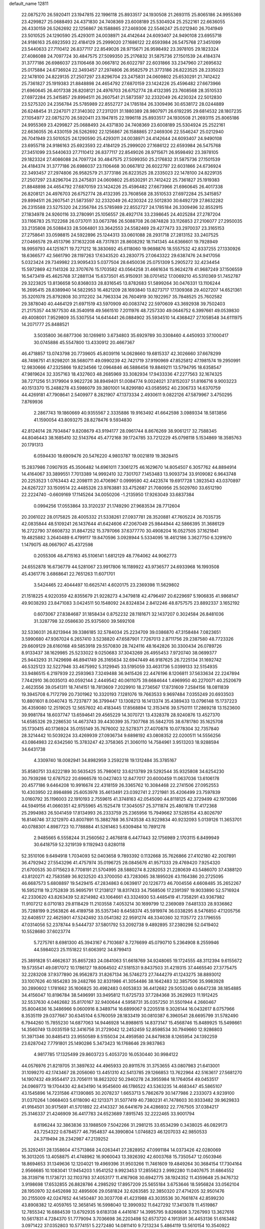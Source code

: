 default_name                                                                    
12811
  22.0875270  26.5920411  23.1947815  22.1996118  25.8933517  24.1930508
  21.2693115  25.8065186  24.9955369  23.4299827  25.0688493  24.4371830
  24.7408369  23.6008189  25.5304924  25.2522161  22.6636055  26.4330159
  26.5262692  22.1256867  26.1588865  27.2469306  22.5546247  25.0212940
  26.7041949  23.5010525  24.1290590  25.4293011  24.0038971  24.4142644
  24.6093407  24.9490108  23.6955718  24.9186163  25.6923593  22.4184129
  25.2999020  27.1686122  22.6593984  26.5475768  27.3451099  23.5440633
  27.7110412  26.8377117  22.8549026  28.9715671  26.9598492  23.3978105
  29.1823324  27.4086088  24.7097724  30.4847575  27.5099350  25.2176832
  31.5875736  27.1501539  24.4184374  31.3777186  26.6986037  23.1106468
  30.0667812  26.6022797  22.6031866  33.2347960  27.2695632  25.0175884
  24.6736924  22.3493457  27.2974806  26.9582579  21.3773186  26.8223525
  28.2335023  22.1478100  24.8229135  27.2507297  23.8296704  23.2475831
  24.0609802  25.6530291  21.7412422  25.7361827  25.1919383  21.8848898
  24.4654792  27.6870159  23.1424226  25.4596482  27.6673966  21.6960645
  26.4017338  26.8208121  24.4976703  26.6752774  28.4132395  23.7608568
  28.3510533  27.6972284  25.3415857  29.8994511  26.2607541  21.5873597
  32.2332049  26.4230324  22.5012830  23.5275320  24.2356784  25.5785989
  22.8552727  24.1785184  26.3309496  30.6538172  28.0244889  26.6248454
  31.2247071  27.3140302  27.2311201  31.1880389  28.9807971  26.6192295
  29.6814532  28.1807235  27.1054977  22.0875270  26.5920411  23.1947815
  22.1996118  25.8933517  24.1930508  21.2693115  25.8065186  24.9955369
  23.4299827  25.0688493  24.4371830  24.7408369  23.6008189  25.5304924
  25.2522161  22.6636055  26.4330159  26.5262692  22.1256867  26.1588865
  27.2469306  22.5546247  25.0212940  26.7041949  23.5010525  24.1290590
  25.4293011  24.0038971  24.4142644  24.6093407  24.9490108  23.6955718
  24.9186163  25.6923593  22.4184129  25.2999020  27.1686122  22.6593984
  26.5475768  27.3451099  23.5440633  27.7110412  26.8377117  22.8549026
  28.9715671  26.9598492  23.3978105  29.1823324  27.4086088  24.7097724
  30.4847575  27.5099350  25.2176832  31.5875736  27.1501539  24.4184374
  31.3777186  26.6986037  23.1106468  30.0667812  26.6022797  22.6031866
  24.6736924  22.3493457  27.2974806  26.9582579  21.3773186  26.8223525
  28.2335023  22.1478100  24.8229135  27.2507297  23.8296704  23.2475831
  24.0609802  25.6530291  21.7412422  25.7361827  25.1919383  21.8848898
  24.4654792  27.6870159  23.1424226  25.4596482  27.6673966  21.6960645
  26.4017338  26.8208121  24.4976703  26.6752774  28.4132395  23.7608568
  28.3510533  27.6972284  25.3415857  29.8994511  26.2607541  21.5873597
  32.2332049  26.4230324  22.5012830  30.6492729  27.8632282  26.2315588
  23.5275320  24.2356784  25.5785989  22.8552727  24.1785184  26.3309496
  32.8552915  27.1834978  24.9260116  33.2780991  25.1056557  28.4927174
  33.2398645  24.4025284  27.2787204  33.1166783  25.1122268  26.0737011
  33.0673786  26.5088708  26.0874828  33.1126853  27.2106077  27.2950035
  33.2135808  26.5088433  28.5064801  33.3642553  24.5582469  29.4277473
  33.2970037  23.3165153  27.2758641  33.0598815  24.5922896  25.1244313
  33.0601088  28.2931718  27.2813152  33.2407525  27.0466578  29.4513796
  37.1632208  48.7317831  28.8608292  18.1141345  44.6366601  19.7928949
  18.9959793  44.1251671  19.7271212  18.3830692  45.6118060  19.9698876
  18.5557532  42.8337255  27.1330926  18.6366577  42.5661790  28.1197263
  17.6343520  43.2830775  27.0643322  29.6387476  24.9417056   5.0323424
  29.7349982  23.9095433   5.0377504  28.6450036  25.0751309   5.2905272
  32.4234454  15.5972869  42.1141326  32.3707676  15.1703582  43.0564258
  31.4661634  15.9624278  41.9687249  37.1506559  16.5473419  45.4625768
  37.2881134  15.6373501  45.9150931  38.0701452  17.0069210  45.5310369
  51.7452787  29.3223825  13.8136658  50.8368033  28.8316545  13.8782683
  51.5899264  30.0476331  13.1106244  16.2695415  28.8389940  14.5822953
  16.4821209  28.1693840  13.8273717  17.1309368  29.4027207  14.6521361
  35.3201078  25.8792808  30.3112202  34.7963334  26.7604919  30.1922957
  35.7848525  25.7602582  29.3878040  40.4464129  21.6971519  43.5970909
  40.0083742  22.5970609  43.3692938  39.7502403  21.2175357  44.1877530
  48.3540918  49.5661510   7.2011976  48.7257330  49.0646752   6.3997661
  49.0539830  49.4008001   7.9529809  35.5307554  14.6414441  26.0884902
  35.5934510  14.4368427  27.1058548  34.6111975  14.2071777  25.8488521
   3.5035800  36.6877306  30.1269810   3.6734803  35.6929789  30.3308460
   4.4450933  37.1000417  30.0745886  45.5547800  13.4330912  20.4667367
  46.4718857  13.0743798  20.7739605  45.8039116  14.0628660  19.6815337
  42.3026660  37.6678299  48.7498751  41.9298201  38.5680711  49.0990239
  42.7421719  37.9190969  47.8525812  47.1981574  19.2950991  12.9830666
  47.2325866  19.8234566  12.0964846  46.5886456  19.8849211  13.5794795
  18.6358547  47.9819624  32.3357163  18.4327603  48.2685969  33.3082934
  17.9433336  47.2277563  32.1674325  38.7271256  51.3179904   9.9622726
  38.8949401  51.0084774   9.0024021  37.8152037  51.8166716   9.9003223
  40.1513370  15.2488278  43.5986079  39.3801001  14.8299180  43.0585952
  40.2306733  14.6370759  44.4269181  47.7908641   2.5409977   8.2821907
  47.1373334   2.4930611   9.0822126  47.5879967   3.4750295   7.8769936
   2.2867743  19.1860669  40.9355567   2.3335886  19.9163492  41.6642598
   3.0989334  18.5813856  41.1590054  43.8093275  28.8278476   9.5934830
  42.8124014  28.7934847   9.8208679  43.9194177  28.0961744   8.8676269
  38.9061217  32.7588345  44.8046443  38.1685410  32.5143764  45.4772168
  39.1724785  33.7212229  45.0798118   5.1534869  18.3585763  20.1791313
   6.0594430  18.6909476  20.5476220   4.9803787  19.0021819  19.3828415
  15.2837986   7.0907935  45.3506482  14.6961011   7.3061275  46.1629670
  14.8054507   6.3057762  44.8894914  14.4164067  33.3899551   7.7013389
  14.9992410  32.7301707   7.1453483  13.9093734  33.9109082   6.9643748
  20.2253523   1.0763443  42.2098111  20.4706967   0.0999590  42.4423574
  19.6917728   1.3923543  43.0370897  24.6267227  33.1509514  22.4485326
  23.9763881  33.4752687  21.7080956  25.5029760  33.6512190  22.2224740
  -0.6609169  17.1145264  34.0050206  -1.2135950  17.9263049  33.6837384
   0.0994256  17.0553864  33.3120237  21.1749290  27.9683534  28.7712604
  20.2061022  28.0175825  28.4005332  21.5338261  27.0937781  28.3520881
  47.7605224  26.7035735  42.0835844  48.5109241  26.1437644  41.6424606
  47.2067049  25.9844944  42.5866395  31.3686129  16.2722790  37.6608732
  31.8847252  15.3797066  37.6377770  30.4908204  16.0527505  37.1621841
  19.4825882   3.2640489   6.4799117  19.8470596   3.0928944   5.5334095
  18.4612186   3.3627750   6.3291670   1.1479075  48.0667907  45.4372598
   0.2055306  48.4715163  45.5106141   1.6812129  48.7764062  44.9062773
  24.6552878  16.6736779  44.5281067  23.9917806  16.1189922  43.9736577
  24.6933968  16.1993508  45.4361776   3.6868641  22.7651263  11.6071701
   3.5424465  22.4044497  10.6625741   4.6020175  23.2369398  11.5629802
  21.1518225   4.9220359  42.8355679  21.9228273   4.3479818  42.4796497
  20.6229697   5.1906835  41.9868147  49.9038293  23.8471083   3.0424511
  50.1548092  24.8324834   2.8412246  48.8757575  23.8892337   3.1652192
   0.6073067  27.8384687  31.1858434   0.8752232  28.1181671  32.1437207
   0.3024584  26.8481036  31.3287798  32.0586630  25.9375600  39.5692108
  32.5336031  26.8213944  39.3386185  32.5784034  25.2234709  39.0386870
  47.3158484   7.0823651   3.5990680  47.9367024   6.2657410   3.5238820
  47.6587901   7.7267013   2.8711756  29.2387580  48.7723326  29.6609129
  28.6160168  49.5853918  29.5570830  28.7424116  48.1642826  30.3300434
  26.0789726   8.9133437  38.1629985  25.5233022   9.0250683  37.3043269
  26.4955453   7.9720740  38.0699377  25.9443293  31.7429698  46.8941749
  26.3165634  32.6947449  46.9187625  26.7225134  31.1692742  46.5325123
  32.5227946  33.4675992   5.3129945  33.5195059  33.4631736   5.0399133
  32.5154935  33.9486515   6.2197939  22.2593963   7.3249488  36.9415426
  22.4476196   8.1206811  37.5633634  22.2247894   7.7442910  36.0035013
  40.0592144   2.4449542  40.0611075  39.6684644   1.4969950  40.2270071
  40.2520679   2.4623556  39.0541311  18.7414151  18.7813609   7.2029910
  18.2736567  17.8731609   7.2584156  18.0811839  19.3945708   6.7172799
  20.7301962  10.3320193   7.1281076  19.7663533   9.9697484   7.0355249
  20.6933503  10.8801601   8.0040743  15.7237877  36.3799447  13.1308213
  16.1413374  35.4389433  13.0796148  15.1737223  36.4359080  12.2519025
  12.5657602  40.4183445  17.8568894  12.3153416  39.5750111  17.2869218
  13.1523600  39.9981784  18.6037747  13.6594641  29.4565229  14.3070721
  13.4328378  28.9240876  13.4527370  14.6585326  29.2286530  14.4673743
  39.4430399  35.7307768  35.5842705  38.6781780  35.1625708  35.1730415
  40.1736924  35.0155149  35.7676002  32.5278371  27.4070878  10.0778304
  32.7357840  28.3214442  10.5039224  33.4269939  27.0936734   9.6898192
  43.0808352  22.0200511  14.5556256  43.0864983  22.6342560  15.3783247
  42.3758365  21.3060110  14.7584961   3.9513203  18.9288594  34.6431738
   4.3309740  18.0082941  34.8982959   3.2592218  19.1312484  35.3785167
  35.8580751  33.6222189  30.5635425  35.7980612  33.6213789  29.5292544
  35.9325808  34.6254230  30.7939286  12.6787522  20.6966578  10.0427403
  12.8477017  20.6000459  11.0637036  13.6106178  20.4577186   9.6464208
  10.9916674  22.4318159  26.3365762  10.3084468  22.2741506  27.0952553
  10.4303950  22.8984898  25.6053978  35.4613491  23.0392741   2.2721981
  35.4206499  23.7597839   3.0160792  35.1196003  22.1910193   2.7559615
  41.3748163  42.0545090  44.8118125  42.3729499  42.1973086  44.5949156
  41.0660351  42.9755965  45.1525478  17.3045057  25.3711874  25.4801878
  17.4172368  25.2994983  26.5041459  17.8134993  26.2333759  25.2365956
  15.7949662  37.5285154  43.8026797  16.8146746  37.3212970  43.8007891
  15.3882788  36.5743538  43.9229834  40.9232093   5.0139126  11.3653701
  40.0788301   4.8987723  10.7788884  41.5261463   5.6309484  10.7891278
   2.9485665   6.5558244  31.2560562   2.4676818   6.4477443  32.1756989
   2.1703115   6.8499949  30.6418759  52.3219139   9.1192943   0.8280118
  52.3510106   9.6494918   1.7034093  52.0403658   9.7893392   0.1132668
  35.7626866  27.4102180  42.2007891  36.4792942  27.5543296  41.4757974
  35.0196725  28.0845676  41.9571333  29.4769420   7.9254320  21.6700535
  30.0715623   8.7708191  21.5704995  28.5880274   8.2282053  21.2280639
  43.5486070  37.4388120  43.8120271  42.7583589  36.9232520  43.3700050
  43.7283065  38.1895026  43.1164386  20.2725095  46.6687573   5.6808897
  19.5429415  47.2834863   6.0639817  20.1226773  46.7004556   4.6608485
  35.2652267  16.5952118  19.2752839  35.9695791  17.2138127  18.8317433
  34.7568506  17.2391397  19.9033890  52.5716924  42.2330620  43.8263439
  52.8214982  43.1064661  43.3324930  53.4485419  41.7358291  43.9367982
  11.9107212   8.0710183  29.8118429  11.2103558   7.4053214  30.1699799
  12.2369089   7.6481333  28.9336862  35.7288199   9.2563826  46.4189758
  35.5357340   8.6458374  45.5919974  36.0338295   8.5476850  47.1205756
  32.6408517  22.4625901  47.5242492  33.0541382  22.9591274  48.3340360
  32.1135772  23.1796555  47.0314056  52.2378744   9.5444737  37.5801792
  53.2092738   9.4892895  37.2380298  52.0419402  10.5528680  37.6023774
   5.7275761   8.6981300  45.3943167   6.7103687   8.7276699  45.0790710
   5.2364908   8.2559946  44.5984023  25.1151822  51.6063912  34.8799413
  25.3891828  51.4662637  35.8657283  24.0841063  51.6618769  34.9248065
  19.1724555  48.3112394   9.6155672  19.5735541  49.0817072  10.1786127
  19.8064502  47.5181531   9.8437503  31.4219315  37.4465540  27.3775475
  32.2283208  37.9377890  26.9562873  31.8267134  36.5746273  27.7444279
  41.1243275  38.8893012  33.1007626  40.1854283  39.2482766  32.8331986
  41.3054486  38.1642483  32.3857506  35.9983928  30.2890602   1.1781662
  35.1606825  30.4982483   0.6053833  36.4412682  29.5053246   0.6647238
  38.1854885  34.4156047  10.8196784  38.5496991  33.9495812  11.6725733
  37.7284368  35.2629923  11.1912425  32.5537630   4.0462682  35.8170167
  32.9400644   4.5958731  35.0357250  31.5501944   4.2660467  35.8004636
  16.3486966   9.0600916   8.3489714  16.6899067   9.2205518   9.3026144
  16.0432617   8.0757966   8.3535119  29.0377667  30.6345104   6.5760059
  28.1833419  30.0810387   6.3960541  28.6695799  31.5782490   6.7944260
  15.7855230  14.6877063  14.9446928  14.8988615  14.8373147  15.4568746
  15.8489925  15.5498661  14.3560749  13.0035159  52.3416756  31.2729042
  12.2452459  52.8598534  30.7949660  12.9286803  51.3971346  30.8485413
  23.9550589   8.5155034  24.4959580  24.8479838   8.1265954  24.1392259
  23.6287042   7.7791801  25.1490286   5.3473423  16.1768646  29.9837863
   4.9817785  17.1325499  29.8603723   5.4053720  16.0530440  30.9984122
  44.0576976  21.8219705  31.3897632  44.4965933  20.8911576  31.3753655
  43.0807983  21.6413001  31.1099270  42.1743467  28.2056060  13.4451310
  42.5413785  29.1266853  13.7622964  42.5163617  27.5681270  14.1907432
  49.9554417  23.7056111  18.8623202  50.2940278  24.3955984  18.1764054
  49.0453517  24.0969773  19.1704430  42.8434190  14.9545600  46.1786522
  43.5363235  14.4683447  45.5865107  43.1545896  14.7231586  47.1390865
  30.2078237   1.6653713   5.7862679  30.1477986   2.2333073   4.9239100
  31.0370264   1.0668403   5.6118090  42.1213371  31.5077419  40.7380231
  41.7478603  30.9333482  39.9629833  41.9164501  30.9175691  41.5701892
  22.4143327  36.6441679  24.4286932  22.7767505  37.0384217  25.3146337
  21.4246909  36.4417783  24.6523689   7.8915745  32.2222465  33.9001794
   8.6196244  32.3863836  33.1988509   7.5042266  31.2981215  33.6534299
   0.3438025  46.0829173  43.7254322   0.6784577  46.7954837  44.3990804
   1.0746823  46.1207033  42.9850533  24.3719494  28.2342987  47.2139252
  25.3292451  28.1358604  47.5713868  24.0263441  27.2828952  47.0991184
  14.0373426  42.0280069  16.3013205  13.4058875  41.4748962  16.9060043
  13.3926392  42.6003768  15.7350547  12.0503946  18.8694653  31.1349636
  12.1204021  19.4969396  31.9503266  11.7461609  19.4849264  30.3684154
  17.7304164   2.9566685  10.1083041  17.9454203   1.9541252   9.9923453
  17.2855623   2.9992280  11.0407675  31.6864552  38.3139716  11.1736721
  32.1103793  37.4053177  11.4167908  30.6942775  38.1924352  11.4359648
  25.9476732   3.9198698  17.6532855  26.8828786   4.2985292  17.8957209
  25.5655184   3.6753646  18.5956824  33.0562104  28.1950970  32.6452698
  32.4895606  29.0581824  32.6263585  32.3850320  27.4714205  32.9501476
  30.2155009  42.0247652  44.1450487  30.3037708  41.4231988  43.3035536
  30.7661874  42.8599230  43.8908382  12.4059765  12.3658145  16.5998040
  12.3990932  11.6427292  17.3413078  11.4519867  12.7855342  16.6884539
  13.6792935   9.6183138   4.4416167  14.3995795   9.8266806   3.7267993
  13.3627616  10.5617831   4.7284370  51.7779094   3.7036698  36.2203498
  52.6573720   4.1913591  36.4453136  51.6163482   3.0971422  37.0352803
  10.5774151   5.2272480  14.0811410   9.7213234   5.4864119  13.5610154
  10.3540922   4.2814331  14.4383245  42.4751992  43.0444064  16.2559869
  42.2908593  43.8371325  15.6170019  42.7163117  43.4941585  17.1479621
  29.7225618  35.6871696  17.9554410  29.9121692  35.8317507  18.9520681
  28.8331571  35.1618285  17.9469246  10.3528536  30.2025380  32.1369594
  10.1222277  31.1822029  31.9381386   9.6963800  29.6590404  31.5649662
  52.8785557  23.4463941  25.4866860  52.4649796  23.6149900  24.5612079
  52.1567963  22.9213789  25.9993097  31.1846953  24.1933897  44.4732833
  31.6390797  24.6566993  43.6713749  31.2715568  23.1894560  44.2479440
   1.8263825  28.1225731   1.7720167   0.8734607  28.4769278   1.9310821
   2.0532562  28.4229639   0.8139253  25.0937488  39.1645041  27.9499091
  24.5583250  40.0501212  27.9007800  26.0546787  39.4530023  27.7109041
  48.2190490  45.2482889  28.5054453  49.2302032  45.4807253  28.5449392
  47.8179524  45.8518648  29.2452636  53.2218486  39.8006620  17.7198555
  52.9295334  40.6640059  17.2313580  53.4081931  39.1339951  16.9582269
  45.6149408  24.7698795  27.9603217  45.3501151  24.4151040  28.8968936
  45.1786883  25.7085440  27.9426254  32.4482084  41.5672075  45.7282937
  31.5945798  41.3535185  45.2033602  32.3115767  42.5303054  46.0543685
   5.2514199  19.6950656  46.8453826   4.6833768  19.6196189  45.9850501
   5.7573605  18.8007229  46.8787197  13.4988820  13.3535308  24.4982338
  12.7951093  14.0418457  24.8192969  13.1777681  12.4767338  24.9440780
  23.3675685  34.0646732  24.6741183  23.0143041  34.9564920  24.3043098
  23.8255917  33.6209083  23.8609582  31.2995666  26.2114002  33.4158111
  30.7361489  25.7392417  32.6892486  30.7300474  26.0883333  34.2713176
  20.1526616  45.8860406  35.0727963  20.8361581  46.6588739  34.9683562
  20.2985245  45.3367774  34.2039997  17.8097248  16.1692823   7.4525046
  17.9967135  15.7567415   8.3733301  18.3939020  15.6125286   6.8056997
  12.9664627  38.4453430  39.3663497  13.5261612  37.9969280  40.1080055
  13.5657484  39.2319308  39.0587079  21.0891483  20.3952116   0.6493333
  21.5893614  21.0568958   0.0257059  20.6026745  19.7714173   0.0111874
  31.6651098  42.4534724  35.4338399  31.4272077  41.6827432  34.7889418
  32.5500995  42.1405950  35.8649680  43.5469551  15.5498850  14.9633425
  43.9556773  14.6257064  15.1891693  43.3684279  15.4854111  13.9445479
   9.6102969  23.5812256  41.1357950   9.2342183  23.7371179  40.1914517
   9.3671877  24.4488421  41.6442686   1.3834759  48.1509792  13.9248474
   1.1349731  47.1468690  13.9070329   0.4775541  48.6184023  14.0827234
  30.6769636  36.0086367  35.9613183  30.4847061  36.7882079  36.5980684
  29.8400325  35.4269769  35.9796774  29.9397964   9.3735539  16.1499324
  29.5169113  10.1074696  15.5630858  29.4841671   8.5071598  15.8337730
   3.4454730  41.5662844  31.9592683   3.3324948  40.5829951  31.6642626
   3.8719659  41.4788593  32.9023205  42.2954599  43.3204562  28.1156863
  41.9939714  43.1855738  27.1351833  43.1235423  42.6874044  28.1786905
  22.6940578  13.6264187   9.1456658  23.1146669  14.5101794   9.5105446
  22.7908919  13.7615932   8.1184942  48.7427249  10.5155137  16.9543822
  48.8769897  11.4183408  17.4449372  47.7674076  10.2684859  17.1816621
  51.0241728  14.7832463  13.1928613  50.8718887  15.1704642  12.2497624
  50.0847702  14.7750466  13.6113317  32.3686861  18.0539824  18.1030176
  32.7333014  18.9773224  18.3637731  32.6198706  17.9549458  17.1072864
  19.0893750  14.9893447  30.9751845  20.0993337  15.0331273  31.1878825
  19.0545770  14.2827418  30.2048296  43.5017278  46.6375625  43.3398503
  43.5258313  46.8257415  44.3517344  42.6013087  46.1421015  43.2055322
  17.7924315  47.3424690   1.6500414  17.6000609  47.1583127   0.6482239
  17.6238644  48.3365887   1.7619240  19.8330342  20.2693351  42.7503106
  20.1526867  19.6029418  43.4681930  19.0392693  19.7916837  42.3037487
  44.8351751  19.8957834  10.5444616  45.7427100  20.3646875  10.6929966
  44.1941685  20.6572239  10.2985963  26.9430103  42.6656718  15.8297513
  27.1834766  41.7554936  15.3684285  26.9439564  42.3832737  16.8385058
  33.4887619  33.5885825  16.2137026  33.1528476  32.7580345  16.7356528
  34.4950035  33.3730642  16.0766616  39.9064163  44.3907814   0.6845910
  39.4722718  44.1546190  -0.2098962  40.5818527  43.6443902   0.8646106
  30.3452192  45.5600626   4.8022045  29.5013452  45.2055238   4.3411841
  30.1310072  46.5416529   5.0196333  20.5118640  34.1039441  21.6535603
  20.4088392  33.6978103  22.6004253  19.6501884  34.6747820  21.5627295
  21.6979664  10.2252502  14.0594758  22.7113043  10.0899589  13.8910582
  21.6770406  10.9289682  14.8175269  36.2398421  40.2818386   2.2653928
  36.7779027  39.7462970   2.9730722  36.2479332  41.2415366   2.6604243
   7.7467715  24.3449863   6.7571475   8.2002094  23.4883473   6.4004579
   7.0053115  23.9778004   7.3810794  50.2314453   9.5190077  43.9713270
  50.9788121   9.2084431  44.6172198  50.6385285  10.3783561  43.5518722
  39.3045510  28.2733203  24.9321664  39.1599157  27.4740264  25.5824971
  38.3374019  28.5170110  24.6561808  24.0638593   4.3047664   4.5120211
  24.6272396   3.8242263   5.2313353  23.6003118   5.0649488   5.0373892
  50.0869240   2.7625212   2.3972841  51.1102056   2.8372923   2.4862859
  49.8405772   1.9398735   2.9605308  51.4068154  14.3250021  35.7743715
  52.2817372  14.4020807  35.2349743  51.0509978  15.2843367  35.8281556
   2.6447899  45.6061553   9.4190061   2.6052704  46.4722856   8.8610095
   3.3289430  45.8354242  10.1634817   4.2644791  33.8562600  16.7131385
   4.3448186  34.6888987  16.0989444   3.6097847  34.1815947  17.4445717
  33.5496734  39.8122742   1.9303751  33.5176584  38.8865135   1.4806254
  34.5563820  39.9908632   2.0558975  16.6945566   1.9904055  33.4917569
  15.9698606   1.4485973  33.9709268  16.2948265   2.1471956  32.5502807
   4.2239884  36.2182842  15.4165138   3.8298170  37.0548450  14.9471436
   5.2492415  36.3674247  15.3107800  42.7151597  21.5831605   9.7907739
  42.7991180  21.6384192   8.7625862  42.1255627  20.7444618   9.9386986
  28.0161395   6.8043693  25.4141910  28.8760055   7.0832573  25.9074241
  27.2949787   6.7885924  26.1500394  31.4958476  18.2977996   1.3531872
  32.4507293  17.8978420   1.3565430  31.5221241  18.9489494   0.5484162
  15.9663074  34.3166089   9.8700917  15.4371847  33.8925811   9.0894439
  15.3514761  35.0914547  10.1741664   3.7652604  37.9269117   5.0310698
   2.8292001  37.4870060   5.0569555   3.5771792  38.8585340   4.6232418
  46.6077519  41.9485784  36.3956757  45.7042845  41.5075182  36.5976646
  46.4253184  42.5818927  35.6159948  46.5050531  11.4290367   8.5854874
  47.4949413  11.2883309   8.3161977  46.1892801  12.1742738   7.9513799
  35.7249881  17.1360188  33.0101941  35.7277145  17.6466157  32.1101367
  36.6043072  16.5778278  32.9512554  26.4103565  31.7044918  42.7434709
  27.2213261  32.2640124  42.4595570  26.7624081  30.7310522  42.7183273
  29.8821997  47.1817493  25.6790212  30.1938386  48.0024135  26.2138837
  30.7495475  46.7455295  25.3455126  40.5075613  26.1414249  13.1033861
  41.1534794  25.3324106  13.1155530  41.1528939  26.9514996  13.0969035
  53.7039025  17.4994467  44.4140213  53.3847835  18.3530326  43.9269761
  52.8232009  17.0022035  44.6297424  24.3680561   9.0715301  16.3731148
  25.1837468   8.4307651  16.3305488  24.3256149   9.4355324  15.4005449
  26.2241830  20.0868151   4.4990935  26.0502966  20.5061656   3.5750388
  26.5754305  20.8659303   5.0684275  35.5323292  30.9727775   3.8439194
  35.3150593  31.9677890   3.9664847  35.6350293  30.8458276   2.8315637
   3.4093878  33.8343951  22.3188220   2.9424491  33.4415953  21.4913169
   3.3167540  33.0833922  23.0291397  43.8096410  39.2311941  41.8162534
  43.9514814  38.6952772  40.9469562  42.9229967  39.7339902  41.6532760
  25.9183071  26.9317353  33.3397689  25.9593630  27.4688110  32.4572533
  24.9277254  27.0454272  33.6334274  51.9827939  29.2533267  24.8219780
  52.6189712  29.6348745  24.1157162  52.6019744  28.9063225  25.5682842
  33.9514427  43.4157969  40.0562131  34.6228784  42.9295947  39.4442921
  34.2117907  44.4101160  39.9752541  29.5448933  38.4420706  25.6829483
  29.5609705  37.8323591  24.8614049  30.2077481  37.9990129  26.3393160
   1.1662371  30.4338728  39.5005552   0.5839338  29.9308148  40.1827203
   1.4797209  29.6991319  38.8493794   9.0689972  12.3122670  41.7241312
   8.5389040  11.4487624  41.9274866   8.3316790  13.0339056  41.6623486
  30.0657384   1.2202610  23.3967343  30.9651157   0.7744366  23.1596299
  30.3233936   2.1802114  23.6514408  28.1982646  21.5362121  20.6765758
  27.9116257  20.5562616  20.5061028  27.3765638  22.0800886  20.3732662
  30.2761004  17.9727436   5.1475641  29.9111031  18.7058131   4.5123552
  30.5262675  17.2154158   4.4779524  18.7400587   3.9926511  18.6442560
  19.7470615   4.1881531  18.7569205  18.2934148   4.6327061  19.3212199
   8.3278782  15.2739903  15.5742294   7.7290143  14.8794322  14.8240982
   8.8841370  15.9832801  15.0681308  52.3244057  33.4034924  22.6896291
  51.8698224  33.5126250  23.6188531  52.6612681  34.3772395  22.5094534
   9.7604974  41.9291217  40.2132670  10.4507367  41.3448970  40.6950968
  10.2115691  42.8529421  40.1544503   6.4719344  17.2168927  46.3977645
   7.1594549  16.7788291  47.0357183   7.0208206  17.3821134  45.5410149
  34.8759258  14.5404659   4.7762871  35.0739690  13.5234369   4.8126283
  34.5932602  14.6761968   3.7850701  31.4517481  30.8270978  23.2058057
  32.4260983  30.9687552  22.9183902  31.3922594  31.2310460  24.1440591
  21.0728139  13.7783268  26.3075572  20.0892120  14.0360947  26.4750937
  21.0267623  12.7680902  26.0934038  40.6335755  43.7213666  20.0451568
  40.6787103  44.4622774  20.7636986  41.5452505  43.7495722  19.5881895
  36.1711622  45.1741648  25.1327992  35.7297720  44.2521503  25.0000140
  35.3868490  45.8013258  25.3495127   9.1198160  29.0643601  21.0473258
   8.3674648  29.2831448  21.7095911   8.6046114  28.7372152  20.2016747
  42.7646299  47.9651570  16.5291203  41.8747618  47.4546690  16.4851925
  42.7696994  48.5410527  15.6782923  38.9035747  23.8049912  29.5771090
  39.4237276  24.5692791  29.1257448  38.7427451  24.1536021  30.5342900
   2.1696310  21.9967813  17.0662535   2.6659911  22.6362111  17.6918080
   2.4579760  22.2434336  16.1244301  38.5549251   4.3799438   7.3786518
  38.5365868   4.4809433   8.4071622  37.7236057   4.9282282   7.0775479
  10.6090817   4.5006720   9.5953423   9.7467926   3.9430541   9.5924621
  11.2982348   3.9105733  10.0739845  17.4396986  18.6240087  23.1516093
  17.1908836  19.5945146  22.9010629  18.1048454  18.7111077  23.9135247
  45.2997195   1.9129944   5.3133295  45.6841263   2.8417261   5.0660965
  46.1388469   1.3648819   5.5519174   8.2076446  12.9361004   6.2699196
   9.1812004  12.6584915   6.4724799   8.1530404  13.9030485   6.6350123
  51.5999351  33.7665578  37.9878444  50.6437952  34.1588916  38.0720843
  52.1468377  34.5637308  37.6207743  32.8478157   7.1242323  25.2716720
  32.8230377   6.4545434  24.4944066  31.8813135   7.1539762  25.6207330
  12.8631766  45.3065144  43.7119630  12.1546217  44.6162681  43.4119915
  12.6429814  46.1420571  43.1481209   4.3279247  28.8707811  18.5369744
   4.6860535  28.7957904  19.5066405   5.1286442  29.3015517  18.0347823
  14.4106283  32.4253504  39.5844854  14.8669182  31.7727932  38.9231465
  14.4521315  33.3292832  39.0875811  31.8695408  28.1050287  19.9655392
  32.7581311  28.3200114  20.4329033  31.1711071  28.6618696  20.4626871
  38.0390672  15.8987213  32.7132983  38.6722903  16.0824400  33.5113444
  38.3774507  16.5366993  31.9824071  41.2231501   0.9806430  45.1968454
  41.6727254   0.1619487  44.7617651  41.6957002   1.7777550  44.7319936
   7.9658224   6.1317130   7.6522229   8.3294042   5.2320272   7.2838077
   7.2645604   6.4006927   6.9374551  17.8082896  18.7763452  41.5733448
  17.3340877  19.1012486  42.4508012  17.0827252  18.9801678  40.8554977
  49.9438534  43.7606540  23.5536427  49.7849765  44.1342095  24.5086210
  48.9663140  43.6539133  23.2027669  35.6502990  23.7891035  39.7826822
  35.9928485  24.4829740  40.4430857  35.4650235  22.9505029  40.3652564
   7.2751144  47.8652232  25.2756383   7.2374096  47.7045389  24.2488564
   6.2766861  47.9861075  25.5177098  18.4696471   1.5782846  40.2041357
  19.1713019   1.4619992  40.9587285  18.1904108   0.6033331  40.0006669
  23.9891606  24.9388869  29.0351992  23.1682305  25.2397278  28.4932394
  23.7078731  24.0317714  29.4332404  34.3456391  14.7337750   2.1479175
  34.4005941  15.6854158   1.7652383  35.0769681  14.2042921   1.6688739
  28.2889165  41.8752438  37.7960524  28.4621508  41.2589367  36.9849326
  29.1008852  42.5220224  37.7725222  13.3600771  23.7798208  17.3156360
  13.1992860  22.7908590  17.1490210  13.8154925  24.1117517  16.4390721
  29.7978087  18.2265874  17.5251984  30.7769372  18.1182072  17.8601924
  29.7772326  19.2097942  17.2032830  33.4866857   2.7398235  40.1739628
  33.1430198   1.9687694  39.5850828  32.8224150   2.7569014  40.9698515
  10.3375589  25.9281398   3.3946109   9.9287325  25.0922848   2.9425844
  10.3446527  25.6855610   4.3951617  14.7919256   4.2317415  14.2276839
  14.5589577   3.4615961  14.8694436  15.2963650   4.9091024  14.8188661
  45.8749173   2.4608244  10.3207115  45.8519204   2.7797970  11.3109946
  45.6091782   1.4814498  10.3732698  33.8882894  19.1729358  43.6514264
  33.8703392  19.9492559  44.3403720  33.4134789  19.5808728  42.8306066
  30.9085143  44.8241708  34.2454605  31.0844054  43.8858237  34.6440006
  31.8667385  45.1927714  34.1004965  54.0553956   7.5770042  23.7054593
  53.1730828   7.8326552  23.2505386  54.2950630   8.4000314  24.2853738
  41.5877752  36.3111507  42.3979377  41.5097369  35.2678472  42.4401653
  41.4400122  36.4856847  41.3859585  31.6735944  20.0403417  48.3136930
  32.0637218  20.9710815  48.0783453  30.7446768  20.0586429  47.8651619
   0.1850885   1.4436193  22.8916073   1.0986087   1.7946403  23.2147675
   0.2204461   1.5004461  21.8826808  18.6760999   1.8928200  44.3287626
  19.0056275   2.8132100  44.6654316  17.7355831   2.1179597  43.9399355
  26.9368830  27.9175620  48.2336335  27.8682764  28.2764911  47.9722244
  26.9934539  27.7545078  49.2347786  38.0823704  38.2620040  18.4949437
  38.1768943  39.0064220  17.7920453  37.2012275  37.7890751  18.2435748
  31.6823000  47.6681166  30.2961752  30.8588500  48.2053041  29.9763347
  31.2533228  46.9031205  30.8481971  29.0749946  15.3796502  31.0752603
  29.1822850  16.2376214  30.5043006  28.8736527  15.7413175  32.0171600
  27.4099045  47.8461563  24.6654031  28.3715824  47.6291337  24.9747693
  26.8247679  47.1863466  25.1864278  41.4120873  39.9391698   0.8378962
  41.0336910  39.6950025   1.7446494  41.6146777  40.9475113   0.8918611
  49.3585790  13.7810457   9.9473991  49.9228458  14.6025134  10.2538573
  50.0751778  13.1915431   9.4791734  47.3188547  21.2457618  29.2721956
  47.7044851  21.5817367  28.3757183  46.5704521  20.5995053  28.9907769
  28.1300047  29.9919052  30.2218023  28.0932751  30.3680685  29.2597955
  28.4835007  29.0212604  30.0653219  19.5483005  45.9307207  44.3707084
  18.6726804  46.2940551  43.9492402  19.5352631  46.3474742  45.3191543
  28.9345949  18.7237094  40.8572233  29.3479460  17.8175629  41.0850235
  28.5696359  18.6318009  39.9092625  40.5093713   5.7018004  16.9892741
  39.8159647   5.0901793  17.4569044  39.9045161   6.3404748  16.4360782
  20.3479472   4.5902803  28.1282475  19.7671698   4.1005405  28.8272802
  20.4049018   3.9144175  27.3470967  51.4461340  44.0926606  15.0501751
  50.4199705  44.0560531  15.1720837  51.5655191  44.0405089  14.0255448
  43.3453319  29.2589301  23.6233136  43.4892907  28.7707239  22.7139167
  44.0194043  30.0434044  23.5567012   1.9239846  48.3132502  26.2252013
   1.5453211  49.2004058  26.5486926   1.3194367  48.0615496  25.4186754
  34.6380937  35.8388606  23.0776436  34.7008369  36.7611238  22.6112295
  35.1113312  36.0159407  23.9899601   1.4221163   6.2991455  33.4910936
   1.6374739   5.3926813  33.9255244   0.6829880   6.6936901  34.0861807
   6.2792323  12.8488063  31.7023148   5.9085632  12.9985566  30.7515465
   7.3023040  12.8876505  31.5778559   4.5254750  33.8878302  40.4254858
   4.9899070  34.2414220  41.2781065   5.3028004  33.5248216  39.8568525
   7.7066839  30.7220678  40.4466331   7.9386792  29.8817875  39.9012728
   7.0714844  30.3871621  41.1813632  51.2031153  19.8282679  45.5450893
  50.2644057  19.9343589  45.1101243  51.8248670  19.7804057  44.7140217
  15.4468798   6.6054532  31.2384740  16.0271010   6.6364444  32.0871763
  15.0049347   7.5351179  31.2033061  37.5754281   2.4037978  37.1418243
  37.5390413   2.7340213  38.1177177  37.9333982   3.2223848  36.6242326
  22.7398866   3.0005571   2.5757009  23.2813648   3.4590504   3.3333023
  22.4011867   3.8043848   2.0180202  52.7490602  19.1698120  32.7671525
  52.5622498  20.1219207  32.4045364  52.9267820  18.6296151  31.8986272
  21.7750056  47.9822721  34.7621040  22.4283835  47.7793234  33.9817417
  21.2830243  48.8327121  34.4346799  13.8395020  27.8919510  18.1636273
  13.9775278  27.6829989  19.1709231  14.8012419  28.1005708  17.8421852
  44.6603531  25.8386533  13.3817189  45.2920412  25.0149572  13.4380212
  45.0518503  26.3913127  12.6074022  34.0858553  16.9993246  12.3533678
  34.3750433  17.9684986  12.3075895  34.4008280  16.6586791  13.2703329
   0.9721624  10.6528674  42.8499923   1.9036535  11.0666152  43.0500057
   0.6094099  11.2656849  42.1004552  45.3896673  22.0123614  19.2482755
  45.7278752  22.3242964  20.1750297  46.1553230  21.4121078  18.9049975
   8.4076822  16.8458298   1.2381995   8.4612406  16.7105269   0.2179156
   7.5190845  16.3588873   1.4870375  19.6301327  14.4062688   3.0806105
  18.8805754  14.8086904   2.4758339  19.5450956  13.3948096   2.8944581
   6.6871266  22.9341996   3.0601191   6.0772290  23.7152333   3.3054063
   7.5788153  23.3591805   2.7868428  51.8595610   7.6649303   3.8750799
  51.0018419   7.5516036   3.3410554  52.1117324   8.6537110   3.7714485
  33.6059417  13.4968782  40.8395217  34.1949143  13.8998545  40.0933143
  33.1991889  14.3300525  41.2984046  11.8462816   0.8593692  15.3715304
  12.7991304   1.2835524  15.4051213  11.5644389   0.9099063  16.3722763
  38.8963615  32.8386936   4.2874001  38.5293757  31.9326586   4.5866575
  39.7381987  32.6260056   3.7416039   3.3943524  27.4725259  16.4647458
   3.7499761  28.0546012  17.2463559   2.3847262  27.5002825  16.5675765
   2.4058872  35.8433772  25.5353269   3.3822901  36.1713566  25.6792307
   2.0114751  35.9047016  26.4897169  13.6916516  20.0135238  41.2308318
  12.9766670  20.7597375  41.1786277  13.1403753  19.1563953  41.0309090
  34.2696532  15.0144115  17.2433152  34.6267729  14.0967619  17.5391114
  34.5412150  15.6427222  18.0200563  36.1808813  12.8306938   1.1761626
  35.6348271  12.0735169   0.7272837  36.7607348  12.3024406   1.8583459
  43.5642451  24.6273436   2.8680678  44.4138532  24.8942685   2.3466754
  42.8004790  25.0440287   2.3067954  48.9624866  11.8626092  46.9332134
  48.1293191  12.4721515  46.8342001  48.6394752  10.9688335  46.5090261
   3.5120160  32.1460929  32.5461713   3.7401340  32.8947520  33.2240835
   2.7994805  31.5869707  33.0465542  18.6179698  18.3705509  17.1941722
  17.8534254  19.0607126  17.1425395  19.2284313  18.7225587  17.9410246
  35.7065495  17.2218336  25.0895438  34.7297191  17.5380605  24.9985738
  35.6280272  16.2959033  25.5365614  14.3035219  37.2952948  41.4496228
  14.7136297  37.5179550  42.3596266  13.3476458  36.9635925  41.6762068
  16.1092110  19.3507112  12.7439721  15.1453612  19.6623646  12.5575195
  16.4422731  20.0114050  13.4671840  27.4950430  41.3242600  21.7734744
  26.7878624  40.5883740  21.6011088  26.9598735  42.1131440  22.1255000
  36.9125366   7.0091089  26.5899543  37.6374265   6.5232641  26.0413825
  37.4043687   7.8100588  27.0007661  17.6187745  30.8711253  23.0944712
  18.4602728  30.3057644  23.3101951  17.4735739  31.4155493  23.9606904
  36.5295323   8.1102813  34.4448668  36.5035168   9.1393785  34.5616340
  35.5546795   7.8321853  34.6705785  19.2298311  39.3270948  20.9711365
  18.7338518  40.2246965  21.0790900  18.7987401  38.9040200  20.1380016
  12.5071928  29.8763683  16.8204036  12.9831790  29.1449128  17.3780241
  12.9165632  29.7528035  15.8776524  52.4949620  24.6795521  38.7945761
  53.3747743  24.1411413  38.8400207  52.6386876  25.4284963  39.4864690
  30.8349856  41.8223873  17.6852267  31.7547194  42.1297764  18.0571453
  30.2960521  41.6190281  18.5444994  36.2352703  10.2823272  25.9927931
  36.9459193   9.8124356  26.5685192  35.6751760  10.8183297  26.6515392
  40.0492702  47.7111536  43.6395307  40.4112180  46.8385174  43.2115416
  40.3651291  47.6212318  44.6245096  25.7181364  36.1346928  34.0592360
  26.2466144  36.0978080  34.9457529  24.8582151  36.6244856  34.2905802
  47.4735406  31.1778007  24.4912176  47.3412474  30.1819155  24.7464013
  48.5057296  31.2802054  24.5030922   7.8117640  35.1499941  17.2329760
   7.2240747  34.4621955  17.7227804   8.7201869  34.6758315  17.1345730
  48.9161005   4.6154526  47.4556050  48.9975561   5.0480289  46.5198257
  47.9480219   4.2360323  47.4469514   8.1651703  47.6421440  34.3048061
   7.6682307  46.7320870  34.3538177   8.3385871  47.7555291  33.2910900
  37.4530106  47.2534892  38.3681830  36.4929327  47.5368779  38.1346825
  37.3895248  46.9742702  39.3631490  15.3298970  13.2931899  30.7751712
  15.0695591  13.8617479  29.9576425  15.6167256  12.3870916  30.3754914
  27.4754743  18.2592389   8.6131632  28.2526397  18.8307564   8.2218606
  27.0855000  18.8763626   9.3469274  41.1088055   1.7071610  15.1067759
  41.9130275   2.3265193  14.9246425  41.4204249   0.7848639  14.8163874
  32.6735594  43.1542065  26.0527105  32.8138090  42.4543830  26.8003284
  33.5042575  43.0138129  25.4494500  22.7384984   9.9713649  38.0190052
  21.7187622  10.0958534  38.1158304  23.1309703  10.6950735  38.6434868
  51.7951689  49.5697255  15.9248726  51.3599360  50.4058342  16.3043362
  52.3612652  49.2014054  16.7187843   4.8568894   1.3230877  41.8202453
   4.6172361   0.8867180  42.7172599   5.2192490   0.5536625  41.2418403
  36.4512956  50.1443465  22.6212955  36.0600047  49.4700168  21.9414933
  36.3588153  49.6226509  23.5234625  40.7919183  14.9915533   8.0612610
  40.3194555  14.6975550   8.9353933  40.8645557  16.0177147   8.1758249
  48.2529777  12.5291361  20.7456414  49.1123613  12.7369168  21.2806326
  47.9865763  11.5885772  21.0934461  35.6441639  34.0825614   1.7105045
  34.6484834  33.8630854   1.4950337  35.8019419  34.9539988   1.1735544
  33.0006058  24.1885415  14.2680580  32.7266277  24.9869568  13.6664762
  33.7786209  23.7614449  13.7432247  47.2838869  15.2540952  28.0108803
  47.4607584  16.2664138  27.9346025  47.1416696  15.0981704  29.0142848
  13.2432772   2.3835523  43.3341675  13.5488590   1.4202332  43.5760118
  12.2082536   2.2982541  43.3399450  49.8379758  39.6740661  13.9286592
  49.1870148  39.2910118  13.2222942  50.3873150  38.8527482  14.2227957
  27.3315247   2.7479636  45.5752800  28.0798718   2.0451836  45.6858295
  26.7177291   2.5961867  46.3847110   2.3151023  29.9569836  27.9060376
   1.7838006  29.3467168  27.2925075   3.2644143  29.9838871  27.5045594
  35.1066823  43.1843540  30.3903759  35.0117456  44.1249503  29.9977427
  34.3687636  43.1573789  31.1235863  18.3579468   6.7341701   7.8647810
  18.7481223   5.8831202   8.2863403  18.6051049   7.4765199   8.5450185
  42.8515640   5.7955859  15.4511893  42.0322844   5.6572441  16.0630354
  42.6571055   6.7077927  15.0006938   4.5610056  41.1241557  34.3926522
   4.4035623  41.3224969  35.3943640   5.5858405  41.0434619  34.3203319
  21.0357076  18.0124743   8.4026901  21.7752904  18.7203547   8.4505053
  20.2384377  18.4994831   7.9623894  26.3544126  14.9111529  19.8145442
  26.9166121  15.6131955  19.2982047  26.0014472  15.4563641  20.6223902
  54.1325278   7.7923316  15.4825312  53.9540545   7.7686828  14.4691203
  53.4589782   7.1259938  15.8752490  40.0039757   1.8329409  25.5432593
  39.1941521   1.4340087  25.0478812  39.5786153   2.4776286  26.2267100
  44.1576485  33.1863312  40.1126367  44.8664806  32.6736658  40.6763747
  43.2930793  32.6454833  40.3050892  39.2850157  33.2992100  13.0342771
  39.9243534  33.8453660  13.6307612  39.5833503  32.3249289  13.1889807
  20.7943608  40.0339546  41.9093866  20.8587820  40.9000821  41.3446040
  20.8315841  40.3813320  42.8787806   1.1963168  12.7380983   2.7206032
   1.7068019  12.0179705   3.2481778   1.7953367  13.5695168   2.7739803
  44.9978290  40.0301637  11.0679477  45.2897495  39.9121204  10.0867762
  45.0285335  39.0743409  11.4513071  19.4844811  22.5993020  46.1550669
  19.5557318  22.8133412  45.1523763  20.1197384  23.2600118  46.6094151
  45.6793330  21.2022032   6.4868502  46.0052228  21.2295306   5.5050366
  45.3510084  20.2140159   6.5845417  39.3934318  32.5030904  37.5326271
  40.1377418  32.9958455  37.0049516  39.2682936  31.6303028  36.9968395
  13.0839717  27.2864329  40.9531108  12.4975365  26.7201697  41.5915330
  13.9523238  26.7260560  40.8771906  12.4923535   9.2742097  41.6749443
  12.9737893   8.3586576  41.7937220  12.5197121   9.6698589  42.6288499
   2.2961423  45.7441023  17.8545117   2.6496819  45.0103575  18.4990767
   2.3918239  45.2946622  16.9288437   2.2672607  32.6939160  28.4529910
   2.1221415  31.6732993  28.3846066   2.9024104  32.8876120  27.6531925
  36.0059431   2.9447534  23.3592686  35.4305362   3.1796504  24.1873518
  36.0566639   3.8429060  22.8512375  17.9008957  11.8383577  38.1820343
  16.9474159  12.0015602  38.5184044  18.4477678  12.6182472  38.5785611
  -0.4403767  17.5450143   2.2301396  -0.9380607  18.4096738   2.5133277
  -0.1092040  17.7368782   1.2907086  14.2487095  15.2269068  41.4722577
  15.1292681  15.7749425  41.5003456  14.5408427  14.3253520  41.9032313
  43.5082992  16.0972616  28.1184256  43.2761546  16.5879364  27.2506451
  43.6517654  15.1167882  27.8130622  27.1630542  17.8975229   0.6947865
  27.3318626  17.5438090   1.6560796  26.1453141  17.7131640   0.5680733
  16.0690202  44.0917061  27.4560348  15.5778684  44.8859240  27.0118790
  15.3505211  43.3483694  27.4689363  10.7439664  47.3571461  47.8639829
  10.8938301  46.3728002  47.5931127  11.5552120  47.5810891  48.4557219
  25.7924008  48.4011204  40.1295266  26.4161842  48.7867286  39.3984906
  26.4525657  47.8770882  40.7378399  15.2734741  37.8908748  46.5161736
  15.4319441  37.9822495  45.5052213  14.6568726  38.6906133  46.7428142
  12.9452305  26.6632332  44.8578037  13.5710749  25.8781739  45.0784577
  13.5999650  27.4636569  44.7573511   9.4895077  42.1799879  22.5349421
   8.8185217  41.4420818  22.2738374   9.7342765  42.6204613  21.6348962
  22.2718786  17.7381357  31.1729312  22.0371153  16.7638654  31.4382333
  21.3611156  18.2247639  31.2114551  28.7361977  29.5068933   9.1283170
  29.0032569  30.0664800   8.3089108  29.2779797  28.6333939   9.0058569
  41.7497654  24.7011774  47.8634094  40.9401842  24.0419072  47.8800519
  41.7619496  25.0510560  48.8401956   4.5391660  17.7067234  41.2536944
   4.4997660  16.7334654  41.6422943   5.5357414  17.9471724  41.3981484
  22.5773751  19.9278234  45.9983015  23.4190415  19.5181268  46.4634238
  22.3227882  20.6927422  46.6447213   6.3658950  48.3977168  13.6788184
   5.5240524  48.3898308  14.2844744   5.9534017  48.5421213  12.7333225
  50.4449403  43.4800556  31.7750637  51.2823398  43.2194848  31.2238548
  49.7287110  42.8210829  31.4076053   7.4366596  15.5727737  28.3790182
   6.7205379  15.8393806  29.0803563   6.9141561  15.6514707  27.4899343
  23.1952479  17.3675226  26.1905210  22.6797027  17.3011324  27.0816744
  22.9512312  18.3060349  25.8353899   2.4872553   9.0569872  27.0043779
   3.0891165   9.7575960  26.5505167   3.1104908   8.2667319  27.2028843
  48.9423309   6.0175266  12.9949547  49.0000639   5.2953846  12.2803461
  49.8442712   5.9162455  13.5156339  43.0009817  30.5819959  14.3312377
  43.8827959  30.3223846  14.8168523  43.1540758  31.5898073  14.1266758
  47.7475323  44.9216930  17.4778590  48.6318645  45.3430291  17.8286890
  48.0422180  44.5375049  16.5588134  52.6447821   6.5153852   0.3107687
  52.6858385   7.5475685   0.4493586  51.6134319   6.3561573   0.2546008
  22.5422302  26.0240231  43.8712124  21.8301834  26.7630352  43.7875304
  23.4223726  26.4818515  43.6108688  42.8872234  43.3748964  39.4657629
  43.1813602  44.0923436  38.7781807  43.7802124  43.0521039  39.8672353
  38.9357849  26.1228944  26.4788090  39.5104183  26.0627957  27.3367927
  39.2434483  25.3006641  25.9293552  43.5132597  40.5541918  16.7739832
  43.1102114  39.9032361  16.0660737  43.0337658  41.4429168  16.5644717
   1.0538127  44.5006565  11.4275893   1.4684414  44.9946901  10.6226789
   1.6829066  43.6847001  11.5467122  38.4580383  17.8644665  30.8324106
  37.4536440  17.9685093  30.6173909  38.8632431  17.5142974  29.9536786
  26.5883204  11.4089268  25.7475913  26.6886972  10.9139244  24.8458633
  25.8082477  10.9153645  26.2102744  48.4508135  48.8460603  18.7741509
  47.8790932  48.4739735  19.5443807  49.4180948  48.6616526  19.0858695
  39.8902229  25.0142245   9.1514076  39.0559787  24.4642684   8.8611877
  40.3710141  24.3571751   9.8011860   1.0710829  38.7985688  27.1967843
   0.1080264  38.5533581  26.9285589   0.9670168  39.4598762  27.9729315
   1.1603645  48.9564775  11.2320789   1.4238706  48.6488912  12.1728710
   0.1513475  48.7824350  11.1735431  43.4599404  41.1502828  19.4863139
  43.5054147  40.7131345  18.5566387  43.3365384  42.1502011  19.2862139
  41.2100615  21.8231105  36.7228775  40.6056260  21.9246029  35.9138851
  41.2619742  20.8035283  36.8847322  33.9478727  41.4616796  36.5978248
  34.6277126  41.7144756  37.3363104  33.5351548  40.5823140  36.9547001
   4.5405015  47.9308843  25.4679316   4.4524151  48.3723074  24.5346691
   3.6014741  48.0706728  25.8785873  27.5654832  26.9419837  41.1022072
  27.0843279  26.1244928  41.5115011  27.4167562  26.8333212  40.0886190
  28.1795468  21.7575435  29.8676680  27.8962877  22.6496828  29.4431698
  27.2833518  21.2998240  30.1064577  23.1667460  39.0184590   8.5523538
  23.8995818  39.5350691   8.0591935  23.1969660  39.3761305   9.5171297
  44.1521401  24.1113103   9.0272333  45.0478520  24.3941527   9.4636953
  43.7655020  23.4197517   9.6685401  34.6369844  17.7254997  45.9200134
  35.5736594  17.3130088  45.8062948  34.4974055  18.2770497  45.0653031
  19.8251218  36.4512941  14.7163464  20.5287329  37.1868101  14.9138661
  18.9292619  36.9350549  14.8564940  22.3798887  25.3200092   9.7792748
  21.7502429  25.8162835  10.4330487  21.7361685  24.6910559   9.2667205
  20.3081422  20.6035510  33.4068337  19.4484795  21.0179698  33.7881881
  20.7397393  20.1153012  34.1985102  13.5661860  20.4126113  12.6066132
  14.0092387  21.3032506  12.8944560  13.2208246  20.0216863  13.4988670
  29.8087087   2.1336122  19.7777149  29.6692976   3.0778857  20.1759006
  30.7072987   2.2120203  19.2851302  42.7938834  42.8324755   3.8774963
  43.1631968  43.7105401   4.2820770  42.0085950  42.6018804   4.5183101
  26.9660956  14.3033241  29.6895602  27.7751915  14.6359449  30.2377334
  27.1997424  14.5999207  28.7221927  -0.6351600   7.1979649  35.2624936
  -1.6306163   7.3544290  35.0489577  -0.3573320   8.0463295  35.7792517
  52.4098485  27.4948490   6.1182984  51.4944771  27.4424267   5.6418468
  52.9898250  26.8085851   5.6121701  46.6034253   8.6309306  19.6546157
  46.2216736   7.9205573  20.3205752  47.0657710   9.2941304  20.3081520
   9.5538986  44.9065880   6.4354060   8.8666042  45.3698061   7.0511804
   8.9641989  44.4659200   5.7077697  48.2293512  24.2910890  11.9182648
  48.8072221  23.4322562  11.9293306  48.9272292  25.0490400  12.0006617
  38.9395952   9.2899516  17.5523573  39.5912628   9.0657955  18.3204896
  38.9781890   8.4573879  16.9432882  45.5505323  12.8837433  10.6640081
  44.6165927  12.4594027  10.8542358  45.9203557  12.2741229   9.9132451
  38.9811007  24.1768107  43.0678072  38.9463472  24.9095137  43.7939540
  38.0170508  23.8004432  43.0636161  22.3420009   1.9255223  40.6929499
  21.5359302   1.6292953  41.2679109  22.8347475   2.6007828  41.3050927
  37.5526400  35.0591772  27.0620049  37.8986624  35.3487320  28.0027503
  38.3118749  35.3867189  26.4386366   5.0565210  14.8056019   4.2077594
   5.2397296  15.6332065   4.8131679   5.1823415  14.0212996   4.8666280
  45.7904233   8.9846100  25.8963672  45.8506785   9.4480192  24.9778193
  44.8640720   8.5535928  25.9012659  19.3072425   9.8114320  23.9949459
  18.4977127   9.2742691  24.3431166  19.5183529   9.3720854  23.0867602
   7.6376264   2.3280114  45.9496878   8.3648464   1.6250082  46.0218321
   7.7695124   2.7523848  45.0184863  21.5084245  28.7461562  12.7987104
  22.0662510  29.3466173  13.4288241  20.9685951  29.4396193  12.2453294
  19.4671261  26.7363962  32.2379951  19.7418404  25.7998917  31.9407131
  18.4558165  26.7873084  32.1052718  23.9195282  49.6661258  29.3251434
  23.4746671  50.5603940  29.5861145  24.5438841  49.9300573  28.5471989
  52.8074761   3.0352455  43.1491433  53.5641760   2.8604310  42.4542471
  52.2187503   3.7347830  42.6776470  18.7765881  48.7691668  13.3437194
  18.8397468  47.7492351  13.1214255  17.7770047  48.9697966  13.1633424
   4.0232771  38.8519216  16.9737634   3.9885913  37.8558201  17.1995670
   3.7548651  38.8908886  15.9780222  32.5992130   4.4358584  28.0849852
  33.3142121   5.1465161  27.8613920  33.0239522   3.8951867  28.8543747
  29.5564209   2.1178306  35.7615828  29.7024640   3.1107537  35.5071120
  28.8539050   1.7979516  35.0703378  24.8464723  35.0909278  26.6481107
  24.3603402  34.6167454  25.8700369  25.5521803  35.6765908  26.1747966
  14.5794675  15.7116979  46.5276288  14.7942680  15.6827404  45.5158528
  15.4880397  15.9176373  46.9563612  14.7361778  33.5221423  31.9825844
  13.7651163  33.7791843  32.2060902  15.2948256  33.9943299  32.7035701
   4.6877394  33.8885129   9.7774502   4.3547304  33.1528860  10.4220239
   5.1798499  34.5496615  10.4020322  19.4826900  24.9652207  35.5762273
  19.8788528  25.8386403  35.2339291  18.7446918  24.7310563  34.8957201
  35.0818426  11.3401062  41.7174580  34.8905532  11.2401075  42.7187129
  34.5067477  12.1421059  41.4249060   2.3389591  46.2596890  41.9675043
   3.1109781  46.7865273  42.4020367   2.7366054  45.3206255  41.8085289
  50.5366626  30.9022382  10.1762441  50.3352547  31.8126446   9.7366272
  51.0306494  31.1416769  11.0392553  36.2466380   0.8145445   9.8480867
  35.4902338   0.1839225  10.1191009  35.7660792   1.6381701   9.4663944
  10.1342235  23.4796515  33.9380759  10.6699874  23.7473945  33.1023403
   9.3796943  24.1835971  33.9848277   8.0563164  32.3943080   9.9775021
   7.3791338  32.5042519   9.1990554   8.7472542  33.1390796   9.7826708
  33.1209816  30.6654976  29.2049277  33.2898737  31.3550219  29.9619342
  32.1794310  30.9335527  28.8618117  29.8060218  48.0897853   5.6931523
  28.8298648  48.3196454   5.8726344  30.2868540  48.2064974   6.5885653
  43.4154676  22.9586383  35.2178238  42.9419876  23.7956651  34.8547534
  42.7698936  22.5650360  35.9020600  46.4381675  17.6808442  38.4060084
  47.1998347  17.0149834  38.1936806  45.9084015  17.7344148  37.5218092
   4.8192120  29.4586611  24.4999484   4.8927395  29.6651817  25.5104349
   4.0064535  28.8174343  24.4468720  15.2617000  44.9445526  48.0828461
  14.7416183  44.5167975  48.8713241  14.5614515  44.9065166  47.3146551
  25.1527399  17.6966726   4.6771300  25.5901368  18.6475811   4.6542613
  24.1480439  17.9141495   4.5840523  24.9947810  10.0311383  21.4183328
  24.1769332   9.4135126  21.4038643  24.5772181  10.9828666  21.4363091
  26.9028738  10.2233741  23.3271690  26.1899268  10.2728087  22.5820434
  27.7303595  10.6721348  22.8963796  28.1877896  10.9296905  18.7801136
  27.8020040  10.1664598  19.3634078  29.1625868  10.6301005  18.6167528
  18.7470280  15.5926819  35.4218826  17.9318956  14.9612282  35.4789346
  18.9181767  15.8774617  36.3898396  32.9413541  25.8630033  47.7697863
  31.9145154  25.7749440  47.8102837  33.2640857  25.2112169  48.5074134
   6.6400087  39.5832597   6.9497135   6.3769554  40.3050284   7.6461710
   6.3916487  40.0287257   6.0486149  50.2395018  22.7408158   0.6133124
  50.1774339  23.2017413   1.5424928  50.2229984  21.7477340   0.8307526
   4.2957425  44.5713005   7.4352204   4.9137006  45.3891555   7.4350149
   3.5761281  44.8117150   8.1382192  24.3961272  14.5642737  23.3464834
  25.0062910  14.3315176  24.1626192  23.5414384  14.9216561  23.7987328
   8.5958064  38.6262174  15.0059950   7.7609791  38.0059265  14.9832258
   9.3517166  37.9562338  15.2413844  21.8908890  14.5140712  14.8332828
  21.2507794  14.7973633  14.0703860  22.0379527  15.3694588  15.3655885
  47.5334149  40.9579601  24.3819389  48.0579424  41.2470286  25.2291909
  47.5697614  41.8061290  23.7920984  19.7651936  17.5026369  14.8341433
  19.9071073  18.3947797  14.3387770  19.3344132  17.7826278  15.7274803
  21.9368614   6.1751937   8.1833587  22.2399630   6.2968124   7.2042154
  21.0640664   5.6517045   8.1234512   6.4494456  20.2939400   3.1941434
   6.5636004  21.3286084   3.1672972   5.5984076  20.1242848   2.6668579
  19.9711089  17.1162028  23.8500061  20.8219389  16.5663519  24.0238039
  19.2156925  16.4136134  23.8778343  47.3021487   4.3203961  14.7559610
  47.9272075   4.9726967  14.2767819  46.6656824   4.9288127  15.2945202
  43.4462206  45.1285575   5.3061931  44.1438572  45.1375392   6.0734258
  42.5886586  45.4534299   5.7457103   0.5253416  29.3631502  11.6687668
   0.0354915  28.6635285  12.2583565   1.3658627  29.5923602  12.2230395
   8.0263931   6.6131364  25.8348370   9.0297601   6.8122201  25.6716913
   8.0600116   5.7377239  26.3891026  20.6050070  43.6211666  45.2405783
  21.5780882  43.7815801  44.9106974  20.0914561  44.4133828  44.8108423
   0.1797462  46.3412189  30.3401977   0.8056429  46.5070162  29.5237307
   0.5935525  46.8923418  31.0853471  23.8163084  35.5249298  48.1493816
  23.5476867  34.5826833  48.4897631  23.1942523  35.6559541  47.3268533
  42.0666780  34.3004421  31.6285456  42.7205654  33.7187745  32.1744989
  41.1399009  34.0290187  31.9788171  53.7847683  27.6830920  13.1131924
  53.0301317  28.2963435  13.4545994  53.3415330  26.7598116  13.0359844
  24.6343569  30.3909750  12.0816172  23.9693619  30.4382374  12.8611040
  25.3714396  31.0661356  12.3457935  48.4271793  29.9666400  20.1535350
  47.4918869  30.3338844  20.3994038  48.6191710  30.4153959  19.2406843
   9.8348180  20.7773762  33.6797179  10.8392767  20.6393254  33.4473088
   9.7870697  21.8010556  33.8421408  20.1880550  40.8414226  38.2211844
  19.2618164  41.2201697  37.9579996  20.4136612  41.3920763  39.0771803
   4.7794553  24.8158439   3.9201749   4.2452431  24.3342701   4.6383405
   4.0657371  25.1758988   3.2642122  28.5469267  32.9550312  25.7259755
  28.3050706  33.4208175  26.6214004  28.3448105  33.6874573  25.0250710
   4.0458230   3.8305885  16.0611678   3.6992293   3.7362718  15.0963340
   3.8688846   4.8317159  16.2828123  22.6017675  41.5604599  20.2255347
  22.2155290  40.6193840  20.4587499  23.3473787  41.3223027  19.5482677
   4.1139248  10.8205900  45.7748892   4.5362874  11.3195728  46.5502456
   4.7070681   9.9791969  45.6534247  27.5979738  26.8870795  20.0897020
  27.5918499  26.7554181  21.1009707  27.4120827  25.9772113  19.6805724
  42.3888683   7.5110235   3.2403586  42.0649885   7.7395493   4.1930624
  42.3088521   8.4201517   2.7461384   8.1184058   3.3290773   9.3434801
   7.6819101   4.0927917   9.8661840   7.3541920   2.6293571   9.2541880
  12.2808460  32.9924057   9.3584466  12.0046327  32.0358374   9.1606021
  13.1056352  33.1576441   8.7571379  50.6556718   1.7450012  32.0562449
  49.7760702   2.0818614  32.4952277  50.4781277   0.7323729  31.9287052
  25.2842011   5.5820907  21.9166168  24.8143025   6.1247363  21.1798932
  25.7287935   6.3040362  22.5066614  41.8919245  31.8162667  20.4139112
  41.3037444  31.0700866  20.8354702  42.3465523  32.2544836  21.2213798
  28.2662934  21.2814475  11.7142246  28.4247744  21.9200228  12.5112186
  28.5020343  21.8586276  10.8910497   7.1893259   8.5118866  17.2545548
   6.5212807   8.1320274  17.9283626   8.1138649   8.2875457  17.6532991
  53.1881819  48.4925804  45.4674968  52.3662516  48.8462395  45.9712310
  53.2535858  47.5055376  45.7503016  41.3977361  29.9185544  25.3539390
  40.6025029  29.2832465  25.1577536  42.1046458  29.6262411  24.6504354
  36.9690507  18.9570902  11.2362061  36.1611671  19.5158160  11.5358317
  36.6349668  18.4735834  10.3859809  15.4462579  35.9155817  25.7654824
  15.2116191  34.9772661  25.4022901  15.4926045  36.4990874  24.9129904
  28.4505448  13.2012394  20.1502840  27.6054885  13.7908078  20.0719896
  28.2298151  12.3862684  19.5507269   5.6725316  46.0148964  36.6834548
   4.8299235  46.5612702  36.4878132   6.0317338  45.7307745  35.7695488
  45.2871589  39.9732156  31.6996911  45.7038663  40.8717974  31.3876914
  44.3358488  40.2620672  32.0003562  51.2957434   0.6665331  42.9645345
  51.8739667   1.4964712  43.1435148  51.9594133  -0.1192310  43.0037477
  37.0907515  31.1392632   8.0534611  36.8068380  30.1839662   8.2930918
  37.4162884  31.0858530   7.0878342  52.8023413  35.9960206  22.3740746
  52.2419896  36.6525282  22.9333793  52.5061846  36.1976756  21.4010883
  23.2489113   6.6812351  26.3301693  22.9351019   5.8093194  25.8623843
  22.4466080   6.9228846  26.9323528  21.8655378  39.7784640  29.9598772
  21.7264679  40.7860852  29.7702109  22.8350722  39.7028770  30.2512926
  47.6678965  52.1345121   6.2396829  47.7761420  51.1923801   6.6419951
  47.6990960  52.7596699   7.0575821  10.1492762  33.8537645  16.7712953
  10.4446705  33.5407615  15.8117765  10.8091570  33.3297023  17.3721278
  31.7053634  22.6527470  31.1940790  31.8358345  22.0946870  30.3323230
  32.6534019  23.0231090  31.3762391  34.4519688   8.3422208  17.1603694
  33.7079536   7.6641000  16.9135959  34.1295489   9.2201144  16.7246304
  19.9057985  34.8628801  35.3093387  20.3854409  34.1405001  35.8801495
  19.3188535  35.3532490  36.0103640  49.5674936   9.6500483  32.1297648
  48.7114381   9.4605444  31.5750097  49.3479829   9.2307585  33.0495471
  10.7788491   9.8773000  33.7693356  10.0005937  10.5442862  33.8464549
  10.3250425   8.9809468  33.5491357  46.4351072   7.1012628  13.4814585
  47.3758548   6.7852112  13.2325094  46.1038773   7.6268542  12.6688931
  11.0112066   1.4931836  24.7268156  10.4425714   1.0080231  25.4169051
  11.9635233   1.1227986  24.8500057  18.4979334  25.2081850  38.1448265
  18.8061923  25.0999225  37.1644598  18.9470073  24.3908683  38.6136450
  32.7242627  20.2703670  41.4175610  32.2903734  21.0322516  40.8514087
  32.5037193  19.4307109  40.8528743  21.5688143   5.8966476  22.7319529
  21.8485667   5.4750608  23.6287392  20.9628920   5.1915288  22.3020028
  51.0024850  46.9058233  22.4491053  50.2933572  46.3454118  21.9275685
  51.6657174  46.1776392  22.7667277  49.1072915  36.2406085  12.3125336
  48.4202284  36.0167225  13.0522057  49.5444859  35.3299103  12.1094822
  13.1551661  12.7513033  32.2334391  13.0708498  13.6387239  32.7502051
  14.0168782  12.8917247  31.6719611  13.7590870  19.9090893  17.6500869
  13.1610045  20.4162594  18.3303249  13.7998616  18.9571679  18.0681843
  37.5449161   3.4212493  39.7153909  38.4873740   3.0825489  39.9781511
  36.9381742   2.9866524  40.4404704  22.8092135   8.1927938  21.9948942
  22.1966753   7.3623790  22.1624939  23.1361711   8.4121044  22.9515458
  19.7634823  32.3873636  38.8514635  20.3453162  32.6379918  38.0395275
  20.0120657  33.1097342  39.5519869  51.2398693  35.5616709  42.6758844
  50.7602930  36.0508388  43.4575945  51.4145789  36.3204054  41.9997147
  39.9916118  11.5576525  35.5913362  40.3327170  12.2111824  36.3028524
  39.1883937  12.0383664  35.1628648  42.1610775   3.5469540  41.3187078
  41.3464365   3.0657365  40.8996228  42.9722902   3.0966637  40.8706452
  49.0611631  35.6677636   6.2736916  48.8191983  35.2776368   7.1984780
  48.2841199  36.3396802   6.1047412  41.0170473  47.2121511  46.1278052
  42.0445872  47.1846846  46.1962180  40.7362047  47.9045337  46.8329641
  38.1828496  42.1334285  27.8149133  38.4428622  42.4174641  26.8509652
  38.9436030  41.4695819  28.0636680  51.6402860  37.7671061  40.9590077
  52.1240730  38.6588171  41.1678587  51.6683901  37.7348970  39.9257466
  20.9255392  18.4167305  44.4875722  20.1285343  18.3320155  45.1654750
  21.6153055  18.9556785  45.0570844  34.5986797  38.3518266  22.0307323
  33.5822571  38.4576343  22.1370457  34.8597400  39.0618333  21.3339519
  12.3214731  43.6282475  14.9169360  12.6811828  44.5343068  14.5640940
  11.5771308  43.9225471  15.5765461  32.5073488  15.6482365  10.6990275
  32.7604610  16.0771890   9.8131420  33.1022628  16.1455292  11.3962885
  31.3072702  40.1599525  24.5243914  30.8006419  40.9423639  24.0529106
  30.5464019  39.6740040  25.0259381   6.1773475  39.8564951  18.4168882
   5.8886648  39.5624702  19.3687244   5.4242581  39.4901034  17.8161375
  46.6263047  37.8330820  27.3557759  46.2848813  38.3282391  26.5102273
  46.0940741  38.3051275  28.1140655  32.2282993  10.8843504  25.3303715
  31.9471562  10.3563964  26.1666099  32.9228281  10.2805085  24.8693662
   5.9001002  38.0476035  29.9897081   6.1845362  37.4077672  29.2271201
   6.3570970  38.9376498  29.7350879   3.1799027  36.4124523  22.9535960
   2.7054210  36.3679205  23.8743436   3.2461881  35.4006752  22.7027085
   7.4792200  17.3328111  32.4340373   8.2785149  16.9611300  32.9868031
   6.7660825  16.5927834  32.5364788  20.5208464  46.7156063  27.2165109
  21.0523134  45.9046412  26.8408340  21.1789149  47.1039118  27.9176600
  40.9283349   7.9974009  37.0855060  41.4528541   7.1345496  37.2858171
  39.9777345   7.6675567  36.8654552  40.0497317  31.6194097  27.2153674
  40.3139988  30.8241692  26.6421936  39.7323912  31.2322037  28.1086151
   8.7328267  42.3649904  44.3554461   8.7851568  43.2886406  44.8312102
   7.7875544  42.3985653  43.9231712  10.2008912  19.5064927  48.8658450
  10.8397506  18.7253049  49.0541120   9.6413390  19.5894966  49.7233275
  30.3607097  45.4934665  16.4149046  30.1803769  44.5564372  16.0144854
  31.3253500  45.4545911  16.7338805  53.5542724  22.4660292  43.9394845
  53.7009846  22.0750456  44.8858820  52.8308458  23.1898885  44.0979573
  47.4272009  47.4042865  20.9370211  48.1201075  46.6502664  21.0653956
  47.3019636  47.7843681  21.8879786  18.9242583  12.0979450  42.6110204
  18.4751701  11.1800941  42.4435332  19.8660508  11.9853833  42.1966844
  29.4928428  21.4717868  32.3950096  28.9522093  21.5478705  31.5202159
  30.4382215  21.7808509  32.1149397   3.0054896  28.7505155  30.2038698
   2.7169396  29.2457975  29.3402382   2.1084175  28.3746832  30.5602989
   0.6725023  33.8277429  24.7878210   1.4083735  34.5259810  24.9682421
  -0.1736961  34.2558005  25.1863702  16.6436579  12.6141433   3.7996651
  17.5525465  12.3624865   3.3638644  16.8665183  12.5889807   4.8107667
  46.2266680   2.7682483  30.4940360  45.4451192   2.6370049  31.1689415
  46.7252573   3.5861103  30.8936460  11.8025316  24.2152506  31.8013142
  12.3570471  24.5208319  32.6261126  12.4703771  24.3725902  31.0218767
  25.9240354  17.5081098  26.7737267  24.9205349  17.3707195  26.6028762
  25.9865637  17.7844915  27.7615907   9.8929461   6.4566963  30.7199036
   8.9289585   6.6926202  30.4452838   9.8871930   5.4310744  30.8063486
  47.2081009  37.5998182  35.8198237  47.2943718  36.5743635  35.7217003
  46.9209759  37.9032955  34.8753035  28.5060561  16.5663510  33.5821689
  27.4869073  16.4267438  33.6874196  28.6125184  17.5917174  33.7003500
   3.4252341  20.8153436  39.0829706   2.8214025  20.1767808  39.6345284
   4.1296304  21.1073845  39.7934062  20.9870256  27.2222933  18.7444070
  20.9382552  26.7619703  17.8204187  21.7841537  27.8679942  18.6494449
   2.4383182  12.8667002  30.0883451   2.0296401  12.1551989  29.4565217
   2.4024758  12.4131058  31.0136347  36.3097413  29.6670908  14.9491374
  36.3013312  28.6365637  15.0270567  35.8746441  29.9803277  15.8300979
  36.9870564  18.3348647  18.1506351  36.2628801  18.7747147  17.5528884
  37.5163943  19.1505017  18.4993557  21.4761150  16.3372893   6.2744934
  20.6395350  15.7490117   6.1806994  21.3093221  16.8765917   7.1394574
  42.6798184  37.7589972  28.8580867  42.3566597  38.4487569  28.1573672
  42.8702703  36.9196609  28.2754918   4.3003029  47.6979310  43.2128225
   5.0097435  47.0917020  42.7485066   4.5137772  47.5514318  44.2187265
  31.3895700  18.1189564  26.2256490  30.7858711  18.9076263  25.9517511
  32.1966942  18.1980724  25.5826019  36.6065365  17.5478436  22.5903659
  35.7573232  17.8723969  22.0985582  36.2798659  17.3930561  23.5596809
  14.1594173   9.0438531  31.2201205  13.2852281   8.7802350  30.7426330
  13.8447134   9.4594461  32.1080308  30.3645732  38.3306188  37.5226576
  29.8305877  38.9764160  36.9181460  31.3376758  38.6704360  37.4364482
  32.0710720  21.1677178  28.9155091  32.0453991  21.5923742  27.9713233
  31.2416092  20.5461740  28.9040496   1.6648568  42.0460613  37.1460807
   1.4310479  41.1307959  36.7127519   2.6941952  42.0762127  37.0526679
  50.7655889  22.3666832  21.0811599  49.9602622  21.7355996  21.2138710
  50.4921390  22.9345176  20.2609379  21.8191082  39.0676022  20.6108437
  20.8273748  39.0855269  20.9198375  22.3144417  38.6178253  21.3841918
  44.6745978   3.6806425  26.4348132  43.8294955   3.4107474  25.8973486
  44.5606426   3.1314720  27.3109776   7.3392532  16.0927700   9.8167688
   7.0743345  17.0619395  10.0525627   8.0300533  15.8464637  10.5443031
  20.5907785  44.4876659  32.7734919  21.5266130  44.0444208  32.6265903
  19.9520286  43.6767211  32.6800306  46.2716217  33.4333948  10.6179300
  47.0271470  33.5449920   9.9396139  45.7518986  32.6036541  10.2898427
  40.4993913  21.1989826  23.3579020  40.6490619  21.3455730  24.3624306
  39.6872747  20.5788191  23.2974788  10.2986912  37.6019214  35.0425563
   9.6840370  36.8832119  35.4466744  11.0733422  37.6765736  35.7216624
  49.3942835  14.7753270   5.5707729  49.0261043  14.8512406   6.5336404
  49.2876904  13.7745440   5.3504817  40.0407784  15.9820842  12.6539776
  39.2228018  16.6160674  12.7422656  40.3860890  15.9572526  13.6428408
  45.1709528  31.2284785  23.0784872  45.5285612  30.9984144  22.1358220
  46.0348523  31.2785919  23.6496291  45.0760175  48.3238422  29.8161841
  45.1772975  48.6449640  28.8343674  44.4494114  49.0310961  30.2296357
  42.4154669  38.9523740  14.9791205  41.5203693  38.5684128  15.3152887
  42.4470685  38.6749091  13.9886931   6.3589726  22.5627431  23.7870365
   6.7742763  22.5059613  24.7288782   6.0030903  23.5328206  23.7400966
  50.4081831  40.8415069  34.8205739  50.6418078  40.8298224  35.8261993
  51.2215231  40.3802534  34.3823783  21.0156564  23.3017961  16.5619538
  21.7486056  22.9298896  15.9276118  21.1971302  22.7832516  17.4419855
  48.3854838  12.3093759   0.6590809  48.8858619  11.8631172   1.4395666
  48.8284585  11.9538327  -0.1832403  15.6288772  33.3501190  42.0028021
  15.1288137  32.8377533  41.2658197  16.3258228  32.6853340  42.3552269
  51.8748228  38.9994203   7.2085186  52.0201663  40.0136799   7.0313751
  50.8438870  38.9056522   7.1026530  49.8517867  11.1360557  14.5146063
  49.5130923  10.8458670  15.4407428  49.2441427  10.6607509  13.8497394
   5.7601932  47.2709978   7.7489927   6.1695676  48.1030180   8.2128719
   6.2342029  47.2861842   6.8141819  12.0425535  40.5261088   9.7239036
  12.6672870  41.2419800  10.1121808  12.4140521  40.3855602   8.7598211
  36.1590516  17.5742913   9.0396914  36.8097052  17.8332686   8.2760888
  36.3603172  16.5689307   9.1849932   9.6704035  46.1039758  22.8174345
   9.0755726  45.7906229  22.0427550   9.5106412  45.4039755  23.5557536
  11.8714624  26.0967586  17.4218835  12.5834317  26.8103475  17.6558404
  12.4259882  25.2284819  17.3442945   7.1746756  46.4276555  29.9045167
   6.2190430  46.6827433  29.6758269   7.6461328  46.3537094  28.9826302
  53.0052507  23.2590848  33.7129353  53.8711434  23.1322027  34.2705730
  52.8161199  24.2707278  33.8279877  33.6177916   8.7214870   6.2686245
  32.8416339   8.1866914   6.7139293  33.1445583   9.1387501   5.4476404
  29.8309023  31.7828758  44.6271850  29.6353693  32.2803631  43.7551263
  30.8627090  31.7115661  44.6523689  15.0017130  19.9007126   8.9836760
  15.0822453  18.8813767   9.0598408  15.9280408  20.2598944   9.2414978
  43.0736508   9.4560619  27.8561115  43.8293005  10.1566378  27.8970271
  43.4097359   8.6856546  28.4507628  14.3957291  24.5993261  15.0346723
  15.3191362  25.0687457  15.1146273  13.9174915  25.1317811  14.2933398
  37.1771757  10.4851716  40.3208927  36.3270643  10.7244274  40.8805144
  37.2867306  11.2859168  39.7029660  12.7441603  48.0591785   0.5191590
  13.4815874  48.5791774   0.0581184  13.2102625  47.5677324   1.2985464
  28.3481140  49.9992049  34.3215653  27.5609982  49.6773999  33.7403455
  28.1995051  51.0207818  34.3754785  23.8265984  12.4128503  21.8246516
  23.1475014  12.8285996  21.1716526  24.1533984  13.2308856  22.3746481
   2.0591846  47.1541093   1.3312982   2.2434034  48.1635861   1.4571328
   1.9761225  47.0303554   0.3264790  24.4608604  23.9099484  10.8812493
  23.6817741  24.3536414  10.3757381  24.3367049  22.9024109  10.7062194
  14.1914799  36.1095015  10.9022137  13.6421976  35.3133249  11.2790251
  13.4820383  36.7112515  10.4704931  32.3770062  51.5804565   5.3390757
  33.2600440  52.0573425   5.1042555  32.5732437  51.1649386   6.2721734
  18.8999424  46.1742518  12.8088609  18.7466238  45.6629998  11.9283729
  19.3582626  45.4817396  13.4183022  15.0662499  23.2295889  41.4466436
  14.2782410  23.2649351  42.1114321  14.6557722  22.8053612  40.6022065
   5.7218834  46.6107294   3.2162164   4.7445902  46.3957699   3.4845429
   5.5990104  47.3306197   2.4787680   2.4789279  29.7117984  44.6772588
   2.3077891  29.1831151  43.8087702   2.5349160  30.6937319  44.3624889
  41.0652267  23.4150480  10.9259563  41.6640568  22.6789011  10.5147474
  41.6345977  23.7537022  11.7264290  25.3345720  49.1312275  18.5065744
  24.6191515  49.2874735  19.2397323  26.1610026  49.6301986  18.8781589
   6.1139479   4.8172425  19.1355160   5.7037399   5.7580697  19.0795082
   6.4001366   4.6082633  18.1697212  17.0038513  44.1770057  33.9906405
  16.7774212  43.2926679  33.5024909  17.0578862  44.8669551  33.2236680
  51.5191359  26.3250067  42.8052088  51.6178234  25.5493317  43.4811534
  50.7971923  25.9735789  42.1500915  27.6987380   6.6436632   8.2169108
  27.9201244   6.6059427   7.2052638  28.4201787   7.2901918   8.5845391
  21.3971651   2.2700652  33.5987115  20.4914834   2.6664534  33.9187116
  21.1693401   1.9284769  32.6482852  24.3208269  50.0480965   2.9649629
  23.9502800  50.7363641   3.6073892  23.6744150  49.2432699   3.0366607
  12.0236740  36.3129349  31.3132919  12.1181332  35.4763079  31.9136295
  12.2170673  35.9409982  30.3635035  41.1765233  36.8955331  21.1327838
  41.1453998  37.8971156  21.4397156  41.8626057  36.4960853  21.8026019
  30.6186194  13.2600806  30.1727332  30.1026984  14.0499858  30.5925178
  30.9075744  13.6264819  29.2497072  20.1887694  46.8340349   2.9556811
  20.6098963  46.1183049   2.3222467  19.2838481  47.0265090   2.4946074
  22.1923703  29.1333123  22.4695603  22.2491231  28.1320767  22.7118905
  23.1474305  29.4157358  22.2678128  40.5653029  44.5639730  45.5979824
  40.7249079  45.5411331  45.8946819  39.8886758  44.2138705  46.2986726
  28.5943831   1.3281352  15.0395089  28.2116876   0.3721433  14.9773700
  28.5815379   1.6652452  14.0691364  39.2301751  24.7729773  36.6826679
  39.6834353  24.3220681  37.4850601  38.2846348  25.0154965  37.0473056
  48.6008516   6.6311800  26.6696837  49.5963429   6.6465526  26.9062986
  48.2755214   5.6914708  26.9218993  40.6891252  40.0964889  11.0773816
  39.9412424  39.5246102  11.5340495  40.1694452  40.5134118  10.2767553
  18.7614977  30.0631215  14.4802348  18.3492564  30.4623281  13.6186019
  19.4454102  30.7808024  14.7664764  33.7584990   5.7824478   2.0353170
  32.7478839   5.6387398   2.1848370  33.9458396   5.2421499   1.1666588
  23.2963244  17.7825918  17.1163925  23.6730600  16.9010989  17.4372298
  23.1071434  18.3311049  17.9629793  31.4468339  45.7840172  38.4496438
  31.6290516  45.9433353  39.4350035  31.6685108  46.6730715  37.9827831
  19.7955405  37.5237645   1.9191573  20.7959395  37.3207353   1.8491492
  19.5621359  37.3763367   2.9098187  22.5948602  26.7710188  14.4009068
  22.8769024  25.9236128  13.8784554  22.1884011  27.3814476  13.6784309
  41.1863228  35.2851055  47.9121428  40.6636157  34.8395976  48.6820011
  41.5433817  36.1581585  48.3251262   8.7811106  11.7344180  33.9827541
   8.9082989  12.2701109  34.8470148   8.8730320  12.4126997  33.2250703
  10.5752466  13.9743776   8.6038687   9.8080683  13.3567314   8.9523303
  10.8713130  13.4858808   7.7439352  40.8357531  11.6596670  49.6143059
  40.9813534  11.7226877  48.5997936  40.6123240  12.6244936  49.9020014
  16.9878466   6.6773667  33.5073414  17.2456910   7.6577466  33.7076864
  16.4932109   6.3692590  34.3486409  31.6541656   6.3197086  21.2631829
  30.8754367   6.9870205  21.3530870  32.3265270   6.7998234  20.6449884
  51.2014523  38.9800836  47.6237372  51.5880988  38.0590022  47.4019636
  51.9041959  39.4264756  48.2184470   6.7568231  24.9922280  27.2826379
   7.5868198  25.4215070  26.8352288   6.8460592  23.9953732  27.0255726
  52.4726819  10.3839763   5.8790466  52.3089820   9.7178779   6.6476998
  52.8921441  11.2000598   6.3530428  29.9361014  33.8869595  30.0189341
  29.7068799  33.2291361  30.7781135  29.7777737  34.8165328  30.4562618
  51.0438128  14.8915823  28.7796120  51.9700046  15.0105407  29.2221272
  50.6326176  15.8390505  28.8297099   2.9089851  42.5434229  11.5574797
   3.8199171  42.9602615  11.3144029   2.8426416  41.7183599  10.9394560
  34.9630265  38.9195325  34.0389526  35.7961103  38.4300371  33.6696846
  34.8142207  38.4653280  34.9564119  34.6336319  48.8295877  10.8050518
  35.6064281  49.0812447  11.0498075  34.1677280  49.7362161  10.6866183
  38.9406095  29.2871415  18.2606418  39.4319374  30.0580621  18.7006379
  38.9609632  29.4876544  17.2524520  27.5344255  37.8381824  20.3860817
  26.7607412  38.3793776  20.7939894  27.7944714  38.3868941  19.5474877
   3.0830770  41.1891890  18.0352944   3.3792153  40.2505797  17.7212808
   2.1197696  41.0320160  18.3752722  45.9519157  23.2159149  25.8204158
  45.7801868  23.8040198  26.6555335  45.0184666  22.8645437  25.5707034
  45.8679738  32.6938750   2.1402349  46.3725366  33.0456102   1.3131187
  45.7108375  33.5315117   2.7161085  19.9535650  40.2171194  33.9831187
  20.1656579  39.5593808  33.2204209  20.0230536  39.6650519  34.8362375
  12.0962425  17.9467110  40.7164337  12.4580986  17.1137578  40.2282929
  11.4487056  18.3614094  40.0170145  45.4795300  19.5150503  31.6600028
  46.3881549  19.8787632  31.3831534  45.3497054  18.6583186  31.1126877
  20.2664540  41.0490589  44.4982280  20.4263257  42.0341975  44.7810017
  20.6974713  40.5100749  45.2584344  16.6119072  17.0062514  38.0300577
  16.1771511  17.6472421  38.7038810  15.9244896  16.2582434  37.8950398
   1.5748190  27.8936103  33.7507445   1.2738379  27.3938960  34.5951378
   2.1850781  27.2093346  33.2676656  50.0280284  33.6877940  11.9444749
  50.8147237  33.0656214  12.1972528  50.0336917  33.6561893  10.9078737
   2.3074899  17.5320253  45.3697054   1.7967506  16.9757322  44.6702651
   1.5646576  18.0895310  45.8292700  47.3716177  29.8896167  13.5171334
  47.1628084  29.7860031  12.5058575  47.7973618  30.8339919  13.5669522
  31.8620794   9.1716855  34.6886505  32.6907893   8.5738738  34.8100582
  32.2422255  10.1331583  34.7003434  18.8318685   4.3842262  13.2956554
  19.4876705   4.5882316  12.5219360  18.7164208   5.3011067  13.7586814
  37.7230334  38.3825832  25.7081183  37.5028995  38.6303864  24.7089026
  38.3892106  37.5926513  25.5734556  30.4500819  14.5304184   5.0562463
  31.2657545  14.5864398   5.6800844  30.6837251  15.1793200   4.2892732
  23.9822067   7.0355372  19.8774005  23.4821580   7.4840345  20.6676311
  23.3169574   7.1140530  19.1010107   2.6171180   2.8793763  41.4574373
   3.0351415   3.6065751  40.8571614   3.3622660   2.1673047  41.5219570
  51.6552419   6.4438851  45.4529825  52.1873517   5.8465130  46.0960575
  51.9670935   7.3990326  45.6646407  25.7669840  16.2522671  34.0913105
  25.6379111  16.4889826  35.0938719  25.3760090  15.2972627  34.0306891
  40.0089009   5.9961556   1.1426748  39.5413848   5.1552426   0.7621437
  40.8925836   5.6242711   1.5259827  13.3565255  38.6090432  31.8712596
  12.8774449  37.7230932  31.6321438  13.7651279  38.9119132  30.9739652
   2.1430842  19.8670880  18.7749397   3.1567572  19.7709016  18.5947773
   1.8796330  20.6454758  18.1394735  26.3408208  30.7912974   8.1860616
  26.9859257  30.3600284   8.8554117  26.3030794  30.1210635   7.4062449
   3.6638856  40.2660794  39.6336706   4.3548110  39.8943818  40.3004599
   3.2102299  39.4233850  39.2472773  49.4289747   8.7877254   8.8371360
  48.6311982   8.2387094   8.4678651  49.4017900   8.6030471   9.8505162
   6.6196491  47.6706338  22.6612651   7.1071196  47.7985594  21.7603524
   5.8248463  48.3163644  22.6160949  22.1247057  15.4757931  24.5529490
  21.7775589  14.8046189  25.2676670  22.6093403  16.1882710  25.1327454
   5.2856895  21.1784406  29.1344623   6.2557437  20.9596490  29.4205168
   5.1273593  22.1197561  29.5287586  27.0397471  28.2804277  15.6555823
  27.1924998  28.2374768  14.6328190  26.0099299  28.3241109  15.7393403
  10.0706847  30.5628801  37.1998043  10.7415524  30.9670034  37.8705826
  10.6118935  30.4791320  36.3269156   1.8206347  21.1770685  31.0021748
   1.5066403  20.9203924  30.0560056   2.0887684  20.2849250  31.4318581
  29.5166254   8.5121965   8.9534326  29.6780754   8.8645714   9.9120400
  28.9738206   9.2735460   8.5099919  37.9225939  20.9537609  18.5277537
  37.2481842  21.4899276  17.9679809  38.8015620  21.0394236  18.0066933
  45.6288785   6.2105942  15.8620239  45.8428476   6.6697996  14.9553179
  44.6152205   6.0443748  15.8120771  47.1285128  26.8890209  35.2185723
  47.6456403  27.7891553  35.1097051  46.7193635  26.7703097  34.2674646
  15.7425042   5.6499580  35.9909238  15.0225725   4.9650134  36.2895321
  16.6213317   5.1007880  36.0824688  34.3144854   7.2930207  10.7136275
  33.7928319   7.9935420  11.2662755  35.0294853   6.9582057  11.3830322
  29.6095657  38.3727741  29.1015322  29.6731746  37.7455873  29.9192851
  30.3608780  38.0199833  28.4771971  31.3623682   0.6260850  11.8088438
  31.5076535   1.3284318  12.5415152  30.6068353   0.0247022  12.1753321
  33.0103695  39.0651071  37.6009611  33.1542102  38.8678585  38.6062052
  33.7196699  38.4670370  37.1400888  46.0352291  48.5461094  46.0709009
  46.3881179  48.6605132  47.0402735  45.7646773  49.4944582  45.8022050
  52.8489914  35.9298941  36.9366423  52.4534855  36.2288618  36.0282303
  52.6549579  36.7337176  37.5498122  52.7346077  48.1560560  41.0468929
  53.0797389  47.7239545  40.1878863  52.2139319  47.4061136  41.5239078
   9.8481357   9.8912944  29.3835499  10.5956727   9.1916804  29.4966692
  10.2354189  10.7295760  29.8450125  22.9867089  34.1625540  20.6160773
  22.0236521  34.1618345  21.0023366  22.8651813  33.7422720  19.6792959
  12.9086735  12.2508549   4.7324443  13.1580700  13.1198940   5.2384549
  12.9989473  12.5260242   3.7398457  33.6000852  37.1784994   1.0922131
  33.6611774  36.9486846   2.0949078  34.4531191  36.7530012   0.6933155
  47.0503597  44.7932948  44.5244902  46.9693688  44.4029996  45.4760723
  47.9891830  44.4858300  44.2188637  50.8292461  45.8510465  28.2942969
  51.5033996  45.1942712  27.8642656  51.3679770  46.2503694  29.0862630
  33.6687901   9.5398415  21.5866784  33.9169498   9.3702966  22.5718975
  33.8346116   8.6435868  21.1179222   0.8304407   3.4085382  17.4859138
   0.3031811   2.5429546  17.4961650   1.7601079   3.1476447  17.8707808
   2.3029786  31.4578308  17.6636753   1.8622794  30.5468656  17.7686496
   2.7818591  31.4225573  16.7546626   8.9151520   3.2266008  35.5851665
   9.9150556   3.5027895  35.6651150   8.8671623   2.8054962  34.6454389
  25.9311683  28.3966954  31.0346003  25.0724575  28.9705581  31.1221705
  26.6610889  29.0858387  30.8108386  52.4110566  42.4775984  30.1479589
  52.8060156  41.5757563  30.3845878  53.1770200  43.0213342  29.7381855
  20.0455180  37.4112871  45.9679002  19.1997807  37.2925374  46.5407866
  20.3656983  38.3618756  46.1626715   9.8828147  38.7761333  20.8798408
   9.5265587  38.7797096  19.9068337   9.1384782  39.2897637  21.3920198
   9.6289728  26.8699595  16.0120347  10.5153729  26.5751797  16.4542272
   9.6586961  27.9034156  16.0975729  10.4867309   1.3957998  40.2135070
  10.6135473   0.4038491  40.0268486   9.8587576   1.7180186  39.4556154
  22.9643770   0.8353662  29.6525466  23.5029686   1.6497715  29.9783609
  23.0440353   0.8685035  28.6288653  32.1075312   2.7276063  42.4852225
  31.8736089   1.8384331  42.9533139  32.2569416   3.3774017  43.2715051
  13.7026107   5.0992419  44.1023338  13.1313720   5.2303119  44.9620498
  13.5645719   4.1077995  43.8738256  35.1282397  39.1978493   7.2564799
  35.7561576  39.8678142   6.7863272  35.2107596  39.4359632   8.2533703
   9.4624665  36.1995757  21.5858787  10.1426817  35.9881572  22.3278888
   9.6761655  37.1691706  21.3161810  28.7255571   9.5948831  41.1099821
  27.8636420   9.7475129  41.6582935  28.5160089  10.0363774  40.1997649
  34.6896087  22.3671000  21.1098657  34.8014412  23.1653953  21.7521651
  34.5244721  22.8014738  20.1901704  27.7656591  -0.4231576  29.0225702
  28.4867773   0.0304305  28.4490580  26.9469189  -0.4848016  28.3998419
  24.3004747  28.3039534  15.8205416  23.7005024  27.5991227  15.3661894
  23.8620601  28.4452752  16.7445175  21.5739936  38.4343393  15.3303717
  21.9677210  39.3334508  15.0118075  21.3859774  38.5905370  16.3322178
  41.4088179   5.9258072  28.4803837  42.2940517   6.3230081  28.8307153
  41.2681928   5.0740303  29.0297979  17.3010682  22.7314252   7.3725813
  16.5185051  23.2537831   7.7917971  17.9231893  23.4577615   6.9979050
   0.4306167  34.6216787  36.3384903   0.4123686  33.6918619  36.7872932
  -0.4445147  35.0653628  36.6468502   8.7609594   6.4209113   2.3445521
   8.0212089   5.7879311   2.0025228   9.2166517   6.7446626   1.4770178
  36.7094651  41.9385375   9.8402047  36.0137826  41.1777704   9.7291017
  36.6381395  42.1603530  10.8512120  44.0773496  42.3718326  13.9349781
  43.2338113  42.0825537  13.4210622  43.7321550  42.6056269  14.8686363
  13.7569834  46.8450892   2.7346778  13.0582378  46.0862945   2.6194764
  13.5059384  47.2846433   3.6175384  38.7081380  43.6201408  47.3021053
  37.9307495  43.9898971  46.7282244  38.5424665  42.6207084  47.3480950
  23.9282299  38.5207844  36.5377008  23.2162307  37.8253808  36.2715202
  23.4825549  39.0304439  37.3217737  25.8245740  43.0729663  11.9468439
  26.8442226  43.0636455  11.7828342  25.6886628  43.9214106  12.5261589
  18.9995441  51.0596478   7.2408631  18.9091354  50.0580959   7.0187651
  18.2549342  51.5001284   6.6685603  43.7792115  47.0446156  46.0444443
  44.7293157  47.4600675  46.0372803  43.9814065  46.0413847  46.2606199
  25.4523421  22.2106918  36.8539264  25.1677144  22.5453177  37.7880326
  26.4805164  22.3336545  36.8609629  40.4004856  13.7869771  45.8703058
  40.6283372  12.8360399  46.2191809  41.2864231  14.3024607  46.0245082
  32.0669581  39.7597288  16.3511077  31.4354069  39.4170678  15.6198277
  31.5290191  40.4865559  16.8396432  29.3990515  10.6736588   4.4089964
  28.9360586  11.2820936   3.7187325  28.6457827  10.0439620   4.7250884
  21.8241072  15.9967090   2.4920512  21.7505125  16.8020459   3.1209064
  21.0038362  15.4147666   2.7218108  23.7211533  12.9043127   2.5721610
  23.9944194  13.8727270   2.8252936  23.4541075  12.5044673   3.4962278
  12.9655255  39.9231587   7.3404831  12.8538840  40.4605265   6.4684527
  12.3173334  39.1306363   7.2297793  17.1235071  22.2858108  18.4367328
  17.1996891  22.5253373  19.4356330  17.5353039  23.1040749  17.9591478
  46.9274662  16.5487968  12.9358348  46.2730223  16.3015317  12.1859137
  46.9424279  17.5765967  12.9403312  40.9568400  11.4964998  40.6737388
  40.4077183  10.8221268  41.2277077  41.2566465  10.9405888  39.8510326
  29.1920070  35.2863408   2.6809272  29.1407777  35.9939728   1.9536700
  30.2106753  35.1972597   2.8769386   5.0103150  45.5034696  22.4221392
   5.7607631  46.2078153  22.3989962   5.3129103  44.7846508  21.7513756
  29.1264188  17.5717579  29.5005076  28.0948543  17.6553779  29.4291070
  29.4465439  18.4975014  29.1560323  33.1895684  39.1068059  26.1404998
  32.5935398  39.5307918  25.4103791  34.1442411  39.3752023  25.8687907
  32.0097764  45.3234669  22.0951606  31.6798089  46.2406510  21.7108610
  31.1474230  44.7465772  22.0055889  12.7347017   2.9139076  40.6545899
  12.9518573   2.7638030  41.6498828  11.8522029   2.3990452  40.5124582
  21.5621447  42.3844447  29.2942474  20.5503285  42.4831975  29.4195055
  21.9236631  43.3453408  29.3124677  25.4817435  11.6527528  12.2825567
  25.1473957  11.7942630  11.3162475  25.0185039  12.4167922  12.8109563
  11.7320979  23.3787812  20.5274848  11.1645608  24.1137284  20.0778727
  12.7060714  23.6720570  20.3446078   8.5783670  47.9977992  31.6223109
   8.0589418  47.3912112  30.9700197   8.4298681  48.9478444  31.2523567
  27.9115675  44.5435424   3.8377185  27.6919108  44.3022716   4.8199419
  27.3779135  43.8272277   3.3054841  34.1977280  49.7353421  19.3632255
  34.0255663  49.2428638  18.4716593  34.7333470  49.0576323  19.9231561
  51.2893206   5.5746783  14.1531616  51.5876514   5.7741046  15.1221767
  52.1570999   5.2500682  13.6993176  25.3887028  46.3618486  18.4515456
  26.3863018  46.2173630  18.2537772  25.2857527  47.3900116  18.4488860
  44.6725469  12.8576658  38.6174020  44.6736011  11.8486642  38.4106067
  44.2292846  12.9061638  39.5532108  52.6559069  23.0886324  48.3548044
  52.6523026  24.0053527  47.8884867  51.7510560  23.0487879  48.8415631
  20.6780752   1.3205456  31.1111507  21.5194620   1.1069728  30.5508251
  20.1916821   0.4169304  31.1799726  37.1966151  37.5083522  33.3932439
  37.4245915  37.5023427  34.3981387  37.9670856  36.9549629  32.9693357
  31.2039586  27.0469268  17.5641050  31.4159035  27.3471307  18.5386023
  31.3326046  27.9287766  17.0321551  34.0289414  44.1111215  20.6700952
  33.3105634  44.6144351  21.2119098  34.6478495  44.8507868  20.3154145
   5.9526659  29.7989624  14.5924001   5.2428313  29.1033443  14.2878507
   6.7302227  29.6231361  13.9301282  36.9385724  41.7991940  31.9671298
  36.3297715  41.6880074  32.7892920  36.3549973  42.3373120  31.3070984
  22.4133773   9.0827466  44.2279907  21.4775018   9.2517008  44.6593267
  22.5509327   8.0698400  44.4156860  10.9559006  28.6592676  44.5879587
  10.1338662  28.5686457  45.1900630  11.5838397  27.9048245  44.8702100
  17.8503430  35.9571445  26.9969243  16.9248364  35.9812466  26.5242207
  17.6611918  35.3550093  27.8208689  30.6734685  50.0349804   3.8900928
  30.4652332  49.2480586   4.5106351  31.3831037  50.5843900   4.3943947
  47.3944612   9.0690568  30.6717705  47.3985133   8.9363963  29.6456556
  46.5961708   9.7087842  30.8268037   7.1804848  22.4178016  26.4469802
   7.9120455  22.1371284  27.0996287   6.4735328  21.6710723  26.5001054
  40.1303905  37.8817274  15.9536555  40.3387482  37.5978294  16.9257277
  39.8501095  37.0234570  15.4883572  11.3941972  35.9524902   3.8682782
  10.7084157  36.3985161   4.5139816  11.3394254  36.5899528   3.0403238
  23.5087907  11.9058602  28.6480231  23.9165412  11.2894325  27.9253399
  24.2543883  11.9579320  29.3635047  53.1785370  13.9971712  21.9802374
  52.2013238  13.6952948  22.0100310  53.1311472  14.9536080  21.5752363
  42.4303539  16.9048976  25.3862516  41.5566482  16.3966345  25.5938843
  42.3699381  17.0990019  24.3754529  25.3758219  50.3388665   8.0660768
  26.2298389  50.7636369   8.4168817  25.0126185  49.7844076   8.8563498
  19.1259153  11.1715927  16.6407204  20.1065645  11.4265542  16.4229712
  18.6033270  12.0235225  16.3632844  28.2766226  36.1901986   9.9359887
  27.3861736  35.7005866  10.1175430  28.9214128  35.4277821   9.6733462
   2.0234346  25.2613711  20.7566723   1.4317720  24.8555776  21.4922543
   2.7505967  25.7771437  21.2706983  38.5187881  43.1474040   6.3518419
  38.0348179  43.6294606   7.1287315  38.3748013  43.7846870   5.5499239
  49.8195127  27.6148721  24.8503029  49.7971732  27.3391669  25.8409811
  50.6290278  28.2585596  24.7965230  19.3196784  21.5075174   2.5119066
  19.9869486  21.0846809   1.8574460  18.6883497  20.7515002   2.7777224
  42.6099207  15.8779049   3.3164683  43.4000694  16.3415968   3.8114697
  42.5627537  14.9560779   3.7830219  47.5705486  48.1100637  43.8292617
  48.5367867  47.8658031  44.1135225  47.0423188  48.0669871  44.7129499
  21.6332338  41.8285432  12.1015456  22.1460541  42.7121842  11.9149293
  21.8032305  41.6504803  13.0955222   9.1324478  32.0227400   2.2575329
   9.8951765  32.7079909   2.2075135   9.5267196  31.2395799   2.7951568
  34.2098616  32.6942654  46.7226232  35.2339614  32.6534474  46.6095819
  34.0442766  32.1317826  47.5732795  20.8173191  23.6742357   8.3566776
  21.6764364  23.4712346   7.8199560  20.1358357  23.9247893   7.6159067
  16.6729573  43.3100767  45.0990276  17.2108682  43.3610366  45.9692185
  17.2977551  42.8352350  44.4318840  15.0983017  11.2635970   7.5211048
  15.5363397  10.3752462   7.8331042  15.7860376  11.6609266   6.8777679
  18.6885761  21.4338190  24.6748816  19.4674268  20.8502320  24.3296997
  19.0681381  22.3940624  24.6384327  44.5018722   9.9988160  38.2193850
  45.4547095   9.8089117  37.8381032  44.3735738   9.1735961  38.8538727
  34.2471516  23.7045460  31.5263928  34.0543588  24.1087471  32.4644643
  34.6640269  24.5080596  31.0183082  42.2215010  13.0239786  33.1479581
  43.0418317  12.3991219  33.2309318  42.4778082  13.8167654  33.7625852
  18.7260418  27.7495113  27.6614827  18.3394167  26.8202034  27.9030010
  18.8852161  27.6775777  26.6391396  10.5099432  44.7079364  16.5829762
  11.0385849  44.8322675  17.4600921  10.4654006  45.6528709  16.1786090
  30.8867110  34.3314852  15.7400256  30.6264762  34.8937160  16.5587136
  31.8924347  34.1427792  15.8726884  15.0045061  42.8762100  37.8336084
  14.2539731  43.3859934  38.3405059  15.0402173  43.3930592  36.9314017
  27.6389279   1.1625741  34.1082485  26.6624438   1.0435291  34.4121835
  27.5769860   1.1411862  33.0767355  50.7349645  23.4155616  37.0892556
  49.9598934  24.0700427  36.9134187  51.3845309  23.9576363  37.6854779
  17.2474152  22.1425774  30.3282031  16.8500018  23.0914609  30.3196264
  16.6639823  21.6294154  30.9997747   9.6455109   3.7311039  31.0181249
  10.2107935   3.0430753  30.4911724   9.4730121   3.2534793  31.9173963
   3.5963449  37.9074907  42.9649330   4.2183262  37.4477955  43.6506416
   4.2587927  38.3417812  42.2992232  23.6337798  44.6790821  17.1787906
  24.3039195  45.3200876  17.6400497  22.7565016  44.8446986  17.7080019
  43.3684682  43.7837968  18.7956258  43.5170717  44.5573548  19.4689157
  44.3384045  43.5627356  18.4897989  33.6446630   7.3672535  19.7841470
  33.7969328   6.4031649  19.4344018  33.9521083   7.9533303  19.0004347
  23.2338201  36.6027141   5.8339977  24.2120720  36.3417399   6.0350337
  23.2891020  37.6118683   5.6224595  45.3885271  48.6479563   5.5842458
  44.9350227  49.5552905   5.8206094  45.6548469  48.2796477   6.5120640
   1.8813387   3.7972874  34.5431661   2.4798270   2.9801552  34.4874900
   1.0622448   3.5463929  33.9455827  51.8444790  43.8460041  12.3833071
  51.4745233  42.8952202  12.2081191  52.8069084  43.8135041  12.0620221
  36.6330733  18.1196113  37.9710787  35.8777906  17.7590020  38.5904145
  36.2372006  17.9446153  37.0248228  46.1588138   0.5033510  27.2120921
  46.9932082   0.8761305  27.6937629  45.3785909   0.9827932  27.6949276
   5.6043046  15.3733450  32.6255064   4.5632780  15.2838641  32.7080152
   5.8888278  14.3968848  32.4285632  46.9911804  42.2726445  20.4213725
  46.6036013  41.3903068  20.7804553  46.4652896  42.4515606  19.5560529
  18.0880947   6.8469753  44.8508384  17.1100212   6.9191205  45.1613760
  18.0185065   6.9044193  43.8198345  33.6094941   7.3091718  42.2807235
  33.1296967   7.7230084  41.4661746  32.8564751   7.0686049  42.9288028
  19.2387256  50.5067363  24.3538362  20.0781080  49.9545192  24.1101191
  19.0978399  51.1239529  23.5588319  18.2567011  47.3611021  28.4883744
  19.1021707  47.0624044  27.9631662  17.9842340  46.5015103  28.9912954
  48.8124811  40.8245768   5.0193443  49.5204866  41.2269057   4.3824337
  48.8985684  41.4255829   5.8612758  21.2682741  28.7226517  35.3453550
  21.8258382  29.5495544  35.6317738  20.6164046  28.5955717  36.1385071
  13.5386547  28.1399714  11.8340836  13.0222185  27.9425634  10.9619009
  14.4109749  28.5799837  11.5051606   6.6191775  21.8090424  14.3860319
   6.1042297  22.6699439  14.6293879   7.2835969  22.1172125  13.6642667
  39.7256331  11.5155645  20.3733978  40.3484076  11.9254904  21.0949375
  39.5861791  12.2980599  19.7203932  30.1600345  45.2921191  12.2982301
  30.9640757  44.6987324  12.5795148  30.1740133  46.0420090  13.0176431
  42.1570711   2.6447284  11.7179227  41.5838697   3.5046728  11.6405413
  42.6190083   2.7393862  12.6249672  28.3321393  36.4162184  38.7735661
  28.8163196  37.2965841  38.6030721  27.5289393  36.6733849  39.3754868
  18.9320727  27.2660508  14.7185300  19.6535917  26.8939287  15.3454781
  19.0731231  28.2832666  14.7309641  11.7628423  16.5452183   9.2230673
  11.6853355  16.2223109  10.1905981  11.2716905  15.8178233   8.6796226
   7.0702096  15.5000729  18.0164840   7.3827357  15.5716523  17.0402080
   6.0837776  15.7726799  18.0034117  20.4772270  42.8291353  25.2872601
  20.9869817  41.9439153  25.4372303  19.7279345  42.7959161  26.0076905
   7.4438518  42.1566498  38.9260758   7.5363866  43.1310324  38.6196866
   8.3467509  41.9660770  39.4065358  41.4864534  24.5369076  18.4920758
  40.7203842  24.3939539  17.8020722  41.5000394  25.5630263  18.6007854
  33.6393908  11.4774018  28.6677717  32.9728428  10.9054876  28.1465123
  33.2868087  11.4560389  29.6371745   4.8200167  47.2267968  45.7917421
   5.5615071  47.5189243  46.4394434   3.9955892  47.0872398  46.3839429
  11.2494870  38.8168401  43.1271319  11.4399027  38.5697253  44.1110119
  11.3931317  37.9275594  42.6209147  39.6159085   0.8956525  35.9522991
  38.7531324   1.2332648  36.4007719  39.4574648  -0.1235407  35.8560312
  35.7271597  18.0175129  30.4337002  35.0971004  17.2396103  30.1662083
  35.2836821  18.8397899  29.9912602  11.1045547  37.5522274   1.7837697
  10.3135049  37.9698382   1.2767755  11.8466305  38.2569630   1.7352753
  45.5323772  50.3252622  14.6695744  45.7980166  51.2922647  14.5392030
  46.2843844  49.9047950  15.2278742  47.2286470  23.9622334   3.3060132
  46.6746151  24.4970421   2.6209080  46.9698526  24.3875887   4.2129569
  22.9801889  44.7262525  28.7916414  22.7949267  45.7173505  29.0248175
  22.7011302  44.6752698  27.7905779  29.3933521  19.1992694   2.8218539
  30.1344115  18.8254768   2.2102745  28.6994136  18.4455508   2.8738558
  19.1769219  10.4393531  19.3215217  19.1448911  10.6896672  18.3194528
  19.0739926  11.3509556  19.8000194  31.3320866  29.3813101  16.2200422
  31.4376810  29.1417997  15.2157299  30.3350038  29.6273261  16.3068631
  32.1425055  45.6233669  24.8525761  32.2081243  44.6798650  25.2571986
  32.0932392  45.4601718  23.8365237  45.8721863  38.9146452  37.8346204
  45.2523337  39.5902486  37.3571781  46.3612962  38.4440277  37.0568896
  21.4318904  12.0396427  41.6908091  21.6702587  11.0455608  41.5365090
  22.3306843  12.4824557  41.8916638  25.5082160  11.2987653  46.3825813
  25.4514056  12.0940873  47.0381455  26.3437021  10.7887429  46.7092632
   5.4162314  32.6182136   0.2683157   5.8589026  32.6888404   1.1927197
   5.1457801  31.6238700   0.2002787  27.0366068  30.4816794   2.2513582
  26.8769388  30.6079244   1.2557877  27.5689272  31.3279318   2.5334334
  48.2880591  29.2379463  34.7055555  48.6376966  29.4886574  33.7612045
  48.9740919  29.6969647  35.3310671  11.9551843  17.5011394   0.5801357
  11.4864801  16.8537411   1.2363109  12.7020682  17.9220207   1.1181566
   7.1138425  32.0161760   5.4323226   6.6369427  32.1743937   6.3335741
   8.1101113  31.9960855   5.6915727  45.8751473  35.1690592  27.5703311
  46.2490818  36.1187616  27.4350064  46.4261862  34.5857934  26.9241807
  17.6266880  15.2103085   1.5218895  16.6956354  15.0818231   1.9357290
  17.4704806  15.4097511   0.5444387  38.7964525   3.7208107  27.1028808
  38.8493238   4.4990750  26.4253170  37.7806098   3.6150913  27.2620714
  37.4312495  10.6092115  21.6965291  36.6273812  10.9993597  21.1896213
  38.2478554  10.9003189  21.1418791  33.2465842  42.3884924  18.7482198
  34.0413941  42.3967576  18.1022494  33.5278913  43.0559402  19.4908764
  18.8846913  18.2487538  46.1266385  18.3081120  19.0894732  46.2275158
  18.2417355  17.4639712  46.2776499  50.1794120  48.9605664   9.0694847
  51.0364703  48.4109323   8.8976544  50.1304603  49.0070081  10.0977782
  45.1855251   1.2674916  34.1291031  44.2808979   1.1875717  34.6165614
  44.9281921   1.6176974  33.1966824   7.2806693  44.0743335  14.6055454
   7.8589474  43.5202506  15.2438435   6.9362527  43.3988319  13.9129882
  15.0290987  14.7877693  37.2805941  15.6091574  14.5256452  36.4577401
  14.9557485  13.8823204  37.7866051  41.5855474  48.7163120  28.9502552
  41.8066438  47.7090314  28.9649099  42.1876976  49.1033760  29.6987710
  23.7094564  45.8812679  24.5263338  23.6922154  46.5818434  23.7816969
  24.6208821  45.9807864  24.9760379  19.5062939   8.6281587  21.4011429
  20.0478015   7.9467010  20.8281389  19.2371280   9.3383023  20.7005342
   9.9063204  48.3929914  43.4176304   9.6278951  48.3034547  44.4184203
   9.5685981  49.3113273  43.1504321   3.0182486  15.7625439  27.3360716
   2.6396224  15.5497026  26.3943126   4.0417294  15.7568791  27.1727612
  11.8272342  11.3492177  25.4850880  11.0029183  11.9034329  25.1862891
  11.5844093  10.3958330  25.1589239  25.6742242   3.0386706   6.3383698
  25.0147053   2.3927046   6.8035713  26.2161972   3.4323126   7.1295595
  12.2699303  47.4905383  42.1164152  12.1463814  47.3167590  41.1097992
  11.3614307  47.8235485  42.4452255  52.2372158  37.7776882   9.6712932
  52.0878426  38.3248866   8.8204697  52.3076324  38.4598481  10.4275865
  44.9911836  11.4673457  27.8536785  45.0980358  12.0337042  28.7217715
  45.9648408  11.3033471  27.5678183  28.4608537  39.7269897  33.2205316
  28.2042863  40.4393330  32.5205176  28.0443677  38.8590107  32.8461593
  32.0981948  40.2628718  20.2280822  31.1098570  40.5709284  20.1874255
  32.6182808  41.0681900  19.8562520   6.9286457  49.2760817   9.1391554
   6.9128083  50.2646591   8.8990736   7.8208059  49.1503569   9.6524178
  49.4141090   5.1167137  36.7647897  50.1829368   4.5378452  36.4060027
  49.8763172   5.9456176  37.1504437   7.5736878  10.0260899  42.0064680
   7.7611791   9.3678298  41.2294573   6.5475964  10.1721239  41.9387290
  34.2777629  46.8131166  12.7231734  34.4883995  45.9035308  12.2823231
  34.4702701  47.4966721  11.9767781   2.2964954   2.6925520  26.3376430
   2.1832000   3.7214533  26.3253965   1.3287219   2.3631259  26.5474005
  54.3985144  46.3359749  18.4176053  54.0156962  46.0350578  17.5004596
  55.4128752  46.1807084  18.3045040  37.6532355  39.1688834   4.2811953
  37.2127299  39.7640245   5.0058784  38.6649068  39.2850347   4.4825761
  23.8501180  22.7283137  34.6897030  23.0668635  23.1572371  35.2206266
  24.5223721  22.4983310  35.4497938  43.3093850   3.2706132  14.5080160
  43.1112787   4.2733068  14.7048777  43.7725313   2.9768511  15.4023048
  25.8851437  20.5722215  30.6025671  24.9260484  20.3165628  30.3175691
  25.7375321  21.2378478  31.3795394  12.2924561  22.6683349  47.5389058
  12.8213721  22.5515334  46.6561447  12.9790925  22.9842552  48.2125251
  28.7571084  22.8782184  13.8772370  28.1886861  22.5243655  14.6626534
  28.5918372  23.8959091  13.8924320  21.2323086   7.6429515  14.7776074
  21.5849085   7.5835208  15.7392359  21.3193355   8.6464333  14.5416429
  29.4637782  40.5655746   9.2351532  29.2645979  39.6711271   8.7329682
  29.0244350  40.4248888  10.1444540  38.9948003   5.7721199  25.2610766
  38.9378052   5.9765108  24.2473462  40.0168131   5.7640451  25.4344316
  11.1008578  22.2894272  22.8480451  11.4169556  21.3200043  22.6868845
  11.2560375  22.7342526  21.9187703  31.1650082  29.0924016  37.3590349
  30.3340882  28.7005259  36.8919195  31.3864664  29.9365958  36.8190840
  19.5070479   6.6463330  37.0540828  19.4510576   7.5148986  36.4854562
  20.5057263   6.6101468  37.3070537   1.3188759  11.0008755  28.4595460
   0.9865745  11.5205926  27.6258833   1.7629195  10.1640786  28.0301373
  43.5490140   3.8446969   9.5232344  44.4971456   3.4633996   9.6515418
  42.9791379   3.3099724  10.1929936  29.3159583   6.5279196  47.1367721
  29.0389051   5.9199547  46.3505280  29.6534218   5.8685869  47.8540509
  -0.2578592   4.0883465  45.0741418  -0.9492310   3.6752387  44.4282125
  -0.8048411   4.2659054  45.9306551  12.1702508   6.1988134   6.3923107
  11.4932819   6.5256366   7.0916809  11.6396454   6.2133115   5.5050370
  31.4490734  16.7627213  33.8849955  30.5316981  16.5564894  33.5094617
  32.1211918  16.2940858  33.2679474  18.9823145   3.2818295  30.1060355
  19.6182571   2.5778321  30.5158838  18.8684576   3.9705614  30.8720735
  38.0469397  44.7483861   4.2199931  37.3680951  45.4334199   4.5877062
  38.6873383  45.3190845   3.6486478  16.2041092  24.7302656  30.2953278
  16.3342393  25.5222310  30.9419727  15.1798818  24.7169038  30.1381256
  41.4491728   8.7342409  32.2814414  41.4308925   9.0803651  33.2555364
  40.9093578   9.4399780  31.7581411  44.4377527   2.4822667  40.2399220
  45.2933031   2.9457055  39.8965588  44.7719746   1.7489562  40.8594101
  26.0276222  42.5365429  39.1851584  26.8339320  42.3453460  38.5768655
  25.7724095  43.5101690  38.9675867  20.4254148  50.1586334  33.9477987
  19.5334606  49.8358798  34.3686897  20.1519680  50.4262255  32.9939697
   8.2338413  18.8254187  37.4624538   8.7593922  18.6558550  36.5872582
   7.5010700  18.0977358  37.4507387  13.5301368  36.7924167  22.2214905
  14.3326943  37.0495167  22.8360958  14.0042798  36.5707797  21.3260392
  42.8185772  40.8759404  32.3505004  42.2692623  41.3262700  31.5968579
  42.1782565  40.1380897  32.6954443  13.8804623  14.9594282  18.9064045
  14.6630283  14.3043993  18.9549393  13.2339054  14.6548310  19.6507691
   2.2157692   2.9030833  44.2127751   1.2799783   3.2042831  44.5113928
   2.1904798   2.9679325  43.1867395  26.7144439   2.4462529  10.4698476
  26.9268975   3.0383660   9.6500396  25.6917975   2.3268487  10.4217131
  32.1594156  35.1137966  28.6710067  32.6240274  35.5383422  29.4948261
  31.3758276  34.5939956  29.0866023  49.9666430  49.8808333  36.1922519
  49.2812105  50.5728030  36.5164223  49.4109219  49.0883415  35.8660211
   2.6058946  49.7599685  43.8947523   3.1281814  50.6249864  44.0942822
   3.3240312  49.1009255  43.5627308  12.0021105  16.4032879  47.1498077
  12.0186289  16.8283982  48.0833735  12.9829923  16.1595127  46.9588571
  45.5100871  22.3634541  33.6273873  44.9257678  22.1646884  32.7961950
  44.7964569  22.5938449  34.3502269  33.3951654  35.0798098  45.5830406
  33.6646084  34.2455545  46.1244069  33.0849534  35.7502627  46.3034522
  21.6886071  33.9459057  26.8328386  22.3670243  33.8896612  26.0586678
  21.1774931  34.8109718  26.6629461  50.9954060  21.3878515   9.6275039
  50.9080714  22.1949918   8.9815012  50.4895349  20.6399428   9.1352941
  19.9488096  35.7880740  25.2661476  19.8643400  34.8432603  24.8550626
  19.1744054  35.8236762  25.9516931   7.8740513  15.5237212   7.1910675
   8.6770463  16.1534931   6.9814700   7.7221772  15.6808507   8.2013727
  44.0084966  19.4282751  44.8878300  44.4444025  19.0839090  44.0178481
  43.3922125  18.6609457  45.1858777  53.4277817  35.4334435   9.3607238
  52.8325409  34.9200524   8.7009520  52.8857263  36.3011209   9.5503688
  37.9496400  27.7128640  40.5239904  38.5252101  26.8644003  40.4564874
  38.1165083  28.2052756  39.6348828  28.3882971  45.1945722  26.7502622
  29.0455330  44.4650255  27.0777713  29.0161220  45.9205941  26.3670043
  13.5168379  39.9099199  46.9514632  13.8465805  40.7586690  46.4307002
  13.1741590  40.3346057  47.8348615   1.1870535  20.4100366  28.4471950
   1.2648500  21.1197987  27.7254700   1.7491962  19.6154976  28.0942373
  26.6915600  16.7293686  16.0763951  26.1873353  15.8302007  15.9660898
  27.6503547  16.4914047  15.7503896  48.3751247  36.6018843  31.6764421
  48.9188812  36.3017677  32.5122626  49.0920702  36.6614144  30.9428075
  26.3768014  25.7182313  10.0279195  25.7569157  24.9731656  10.3864411
  26.1138233  26.5414294  10.5925109  42.7756800   1.5034420  35.3286013
  42.0106115   0.8371731  35.2905115  43.0206939   1.5602833  36.3361301
  23.9960516   2.3807780  10.0862301  23.9260021   1.9548585   9.1487926
  23.9635042   3.4039477   9.8734145  24.3025668   9.6852013  13.7354294
  24.8335765  10.4046489  13.2134583  24.5079841   8.8155463  13.2148774
  22.8889682  19.3193591  19.3594791  23.2848341  19.1046785  20.2984817
  21.8911485  19.0701704  19.4675343  41.1210314  19.9330880  41.5910285
  40.9435827  20.5769499  42.3802152  40.2223149  19.4415782  41.4774764
   2.5742039  10.8747162   4.2078433   2.6312164  11.4212510   5.0782388
   2.3115991   9.9265538   4.5253833  10.0576535  48.4821899  19.2673185
   9.2736480  48.1161924  19.8342982   9.5932695  49.1572954  18.6419820
  35.1345100  13.7571681  28.6794592  35.7572335  13.4911742  29.4614595
  34.5249374  12.9242608  28.5779017  26.5365938  14.1203969  42.2667920
  26.5957264  14.3108389  43.2847604  27.5094909  13.8464058  42.0338919
   9.3467883  30.8224983  13.9627160   8.8039369  30.1009154  13.4449877
   9.5708867  30.3301152  14.8476037  14.7335111  39.6257620  29.7020239
  14.5179204  39.5438769  28.6941934  15.7662803  39.6985464  29.7146358
   5.5344331  19.3872916   5.6187577   6.0367862  19.7390728   4.7852322
   4.5658605  19.2556734   5.2519605  34.0025742  32.5090430  11.9371394
  34.6652336  31.7302538  12.0759684  33.7502566  32.8106613  12.8706795
  50.2242841  25.8934164  34.4898571  49.6929190  25.8315063  33.6262903
  49.6692575  25.3609651  35.1794175  41.0169316  43.1239768  41.4222795
  41.1253592  42.1047092  41.5767059  41.7064498  43.3081589  40.6674766
   5.9233563  25.8896033  13.2521613   5.6773189  25.1477110  13.9278119
   6.9272843  26.0536120  13.4181233  11.4842203  14.2321054  11.0888093
  11.2457132  14.0968766  10.0905019  12.5101760  14.1239428  11.1122204
  44.0270702  18.2653588  18.7266883  44.4092022  18.2483558  19.6867878
  43.1562700  18.8156933  18.8285341  27.1161227  22.2721069   5.9329651
  26.9916529  23.2918022   5.7951676  28.1158093  22.1310953   5.7057996
  36.5668134  13.0987764  44.0707319  36.8873021  13.4007777  44.9935300
  35.8262821  12.4154967  44.2544062  43.5988303  41.1827595  24.7634439
  43.4744027  40.9862381  23.7561211  42.8081617  41.8083984  24.9897817
  32.1595627  44.2890466  46.2113273  31.4060591  44.8858748  46.5688908
  32.0520840  44.3358548  45.1844016  10.8884611  27.9782298   7.2537045
  10.1491581  28.6895446   7.4095421  11.4138003  28.3605475   6.4494760
  17.5772590  32.6521428  21.0767051  17.5935645  32.0772281  21.9314622
  17.7503975  33.6089527  21.4046494  43.8604664  46.6103630  13.5392246
  44.0787930  46.5011078  12.5300524  44.7401042  46.2912864  13.9914751
  41.2818360  34.8664649  17.2215722  40.8059895  34.1596734  17.8174347
  40.9996823  35.7570037  17.6834027   8.2452895  38.2761387  33.4080695
   8.9884760  38.0190494  34.0868748   8.6728002  37.9874137  32.5032784
   4.6758648  50.0609910  35.5821562   4.3535800  49.0951359  35.5955190
   5.6671185  50.0276984  35.3448283   1.7993803  20.6896054   2.7807916
   1.7577395  21.7172546   2.8542657   1.0792540  20.4545450   2.1030365
  48.5572388   2.9182095  33.1512120  47.9888188   3.6578429  32.7493528
  48.1006401   2.6693261  34.0369440   4.2505351  22.9230562  37.6751756
   3.8560090  22.1308144  38.2217568   4.5162454  22.4651568  36.7846254
  15.8156064  14.5257841  26.4725160  16.8162088  14.6423933  26.7038950
  15.7947642  13.5978700  26.0130664  29.8088252   9.4831020  11.5020461
  30.6293720   9.9831740  11.8814222  29.0343259  10.1473050  11.6997150
  41.8514960   9.3465676  10.6376359  42.1365186   8.3692531  10.6435753
  41.1172709   9.4194522  11.3542221  12.3270928  28.8909859   5.1331255
  13.2213454  29.3437504   5.2913373  12.5020713  28.2369612   4.3467853
  37.5401062  21.1000811   7.3949393  38.1077764  21.2356637   6.5331522
  37.5344925  20.0792716   7.5072313  25.1872772  22.3876905  48.2205159
  25.4235273  23.0149258  49.0026341  25.8610674  21.6125756  48.3195979
  31.9331761  50.0179924  20.7780489  32.8709107  50.0027177  20.3527126
  32.0359077  50.6479111  21.5869107  34.9643486  31.9604090  24.9455738
  35.0864845  31.4185991  25.8194715  34.3982219  32.7648509  25.2420403
  16.4857891   3.1407300  21.6386455  15.6182096   2.7799120  22.0624850
  16.9991771   3.5512801  22.4349945  32.2346400  34.8899135  23.7275533
  33.1392674  35.2688476  23.3761903  32.4918697  34.5010887  24.6435020
  11.6792145  12.6541933  42.6079884  11.7382905  13.6381532  42.9080342
  10.7030809  12.5542518  42.2858361  20.6175272  28.0217631  43.6296577
  19.9907228  27.9530639  42.8112513  21.1633957  28.8789083  43.4369391
  25.7123581  14.1792944   5.4373223  25.1279061  14.5356735   4.6591329
  26.6707118  14.2583871   5.0479843  22.6663557  30.9543336  35.7280663
  22.9588254  31.1702037  34.7555000  23.5918010  30.8869640  36.2147233
  15.6878149  17.2612752   3.7940287  14.7558906  17.6838172   3.9136196
  15.4988519  16.3497941   3.3546397  16.0639650  17.2705586  20.1634090
  15.7535143  17.0898304  21.1383243  15.1880422  17.5617530  19.6978178
  14.7855020  40.2741381  12.3939715  14.0797860  39.5298957  12.4075272
  15.5635412  39.8913690  11.8387674  32.8015449  48.2107218  33.5374173
  33.1397104  48.6890121  34.3908855  31.9560680  48.7681705  33.2926853
  28.5889460  19.2635188  33.9665710  29.0551966  19.9848202  33.3964404
  27.5868331  19.5213302  33.9026402  37.2397190  27.7157921   5.7927860
  36.4830660  27.6275287   5.0888746  38.0984411  27.7035517   5.2176139
  42.9872291  41.5117592  10.1395666  43.7812235  41.0096415  10.5860056
  42.1681654  40.9775876  10.4583742   0.3200892  16.3464251   9.9778022
  -0.3389723  16.3567976  10.7764786   0.7782008  15.4260757  10.0574034
   3.3523696  39.3005497  25.8016375   3.9155267  38.4458141  25.9581776
   2.4329871  39.0528291  26.2063411  48.8448477  29.0618315   9.2003404
  49.3225812  28.1491513   9.1976861  49.5769351  29.7169958   9.5340094
  53.4817768  35.0713730  26.2748865  53.9572084  34.7631231  27.1330898
  53.4369863  36.0932167  26.3602475  43.8132447  23.6796728  46.4070855
  43.0862642  24.0898232  47.0317888  43.3275977  22.8204479  46.0622228
  30.2498235  17.2323711  11.2789978  30.9719641  16.5298672  11.1250586
  29.3629639  16.7644577  11.0626583  42.6447367  22.2003456  19.6918933
  43.6403632  22.1273893  19.4447621  42.3250899  23.0645554  19.2463504
  41.6311997   5.6715425  25.8331710  42.2019730   6.5126887  25.6472968
  41.5234056   5.6982352  26.8686274   0.9410180  46.2394722  35.8895931
   0.7046890  45.4278715  36.4788020   0.0572092  46.7590224  35.8240875
   3.2252073  22.3783813  25.5013399   2.2288016  22.5761023  25.2937364
   3.6035518  23.3154833  25.7278173  26.4642441   9.5455721  42.6024202
  26.6300121   8.7124878  43.1873964  25.7896095  10.1006050  43.1541984
  18.4559294  35.5605727  33.0942563  19.0439292  35.3482375  33.9203697
  17.5444727  35.1383181  33.3518828  47.5676129  21.8697898   8.2887359
  46.8144051  21.6735142   7.6051062  47.7824386  22.8592203   8.1515484
  44.8024807  17.2242392  30.2375712  44.1701284  16.9631677  31.0209347
  44.3606502  16.7487361  29.4264086  35.5235082  33.5487827  27.8679334
  36.3513024  34.0785692  27.5268268  34.7572346  33.8977358  27.2851950
   6.8465496  37.1728726  24.2813677   6.8603604  38.2073407  24.2576755
   7.5208848  36.9515637  25.0362478   3.1021462  47.7667906   7.8310864
   4.1259234  47.6340258   7.7605974   3.0271141  48.6555392   8.3717579
   7.9278339  12.9793599  18.4909128   7.4268453  12.3400131  17.8390968
   7.5210197  13.9041143  18.2773982  43.2454626  50.2260150  23.2225490
  43.2943025  50.0481801  22.1993525  43.4194742  51.2381819  23.2949020
  29.3631309   7.0481149  36.4519165  28.4576508   6.8910338  36.9180118
  29.4850796   8.0694295  36.4810658  43.8339565  11.6948354  47.0070171
  44.5750906  11.0294940  47.1991621  44.1829105  12.2547280  46.2081751
   5.8728353  13.7523910  24.7966360   6.0235057  13.2660013  25.6994211
   5.4116010  13.0211805  24.2233316  53.8871468   7.4979374  12.7365992
  53.7935334   6.4720259  12.8168609  54.8015500   7.6469269  12.3241619
   9.9215565  36.2420165  11.2109640  10.4766803  36.9453311  10.7108590
   9.7917544  35.4921188  10.5027255  48.2689684  24.7115557   8.2194265
  48.9246184  25.4715618   8.4837161  47.5077579  24.8300197   8.9200497
  25.9964331  19.9088855  33.9006740  25.8720746  20.8166348  33.4277293
  25.1774345  19.3584242  33.5967540  22.0761908  13.9820269  20.2784506
  21.2409430  14.4578054  19.9059491  22.7672446  14.0647102  19.5187873
  40.1535510   3.6208847  29.5221457  39.3905400   3.7308654  30.2069726
  39.6646793   3.6039326  28.6132450  27.7722926  39.8113567  27.5737646
  28.4198028  39.4177166  28.2742937  28.2135681  39.5649921  26.6768729
  50.4682705   2.5413444   7.6065229  50.8943657   1.8372470   8.2031603
  49.4673555   2.5283682   7.8704625  43.6647460  15.7800679  17.7089747
  43.7428824  16.7409639  18.0821592  43.5887396  15.9086367  16.6945653
  35.4682295  17.3051542  35.6778883  35.6073503  17.4141008  34.6539201
  34.4552205  17.5041939  35.7874237  23.4417844  23.7089886  19.7929706
  22.7710193  23.0359486  19.3966905  22.8437289  24.4215066  20.2343344
  52.4588652  47.4251713   9.0565194  52.8117741  47.7324005   9.9767233
  53.3087786  47.4965083   8.4553496  47.1869375  20.3863395  34.5772736
  47.9974836  20.5713994  33.9516111  46.4917079  21.0825541  34.2530178
  20.5582391  15.7037694  43.8730127  21.5027853  15.4850275  43.5052132
  20.6257615  16.7017829  44.1178294  39.2799003  41.3387274   9.1439585
  38.2924281  41.5464338   9.3750752  39.7022758  42.2791748   9.0604099
  18.9139275  12.4867330  24.0285259  19.0352425  11.4598235  23.9734418
  19.7772107  12.8447482  23.5791732  14.1849133   2.1357803  22.6556316
  13.4851246   2.8975091  22.6153637  13.9337437   1.6214339  23.5118370
  30.9731100  16.3015447   3.1156529  31.1425065  17.0851113   2.4576551
  31.2140975  15.4729623   2.5323869  21.0556049  31.2241711  25.5135655
  20.7774907  31.3924508  26.4864797  22.0713123  31.1991897  25.5237832
  53.5140376   5.8119037   2.7522705  52.9304276   6.4967501   3.2640431
  53.3456845   6.0694842   1.7598590  12.4280866  20.0050606  22.0844637
  12.5510666  19.3206048  22.8421295  13.2713811  20.5957840  22.1354521
  41.3322288  39.4068173  21.9375169  40.6883349  40.1962359  21.7905103
  42.2512518  39.8504199  22.0566717  13.9158776   3.9651992  37.1317940
  13.6251069   4.5564711  37.9329798  14.2748662   3.1142798  37.5989119
  -0.4795028  10.5749199  45.1006643   0.0119318  10.6170832  44.1940242
  -1.0232871  11.4463906  45.1354511  38.7218092   4.2247873  18.4481865
  39.2036500   4.2761076  19.3536897  38.9985550   3.3088388  18.0614037
  28.6588210  16.3645281   6.9362828  29.2219587  16.8661726   6.2515135
  28.2083061  17.0832119   7.5043270  46.5460554  43.4625847  13.4909145
  45.6494281  42.9583437  13.6234987  46.3453327  44.3934815  13.9040018
  22.4306954  18.0019233   4.3571535  22.0307200  17.4221614   5.1185663
  22.4466725  18.9542240   4.7886681  47.4599421   8.7906288  27.9392451
  46.7381649   8.9083653  27.1899389  47.9977341   7.9803990  27.5802767
  33.3408303   5.2141047  33.5078581  32.4305366   5.2467326  33.0293704
  33.8763288   4.5042754  32.9971292  34.9119431  21.7397567   7.4604430
  34.5816172  20.7797346   7.6307317  35.9353913  21.6305484   7.3813367
   9.2629614  23.6783003   2.3330113   9.6534477  22.7984198   2.7028135
   9.4966629  23.6388923   1.3231943  51.9782906   8.6740659   8.0491979
  52.4088046   8.7501317   8.9820687  50.9615255   8.7269251   8.2652082
  40.1962430  40.4683418  28.4126931  40.6963645  40.8976882  29.2019138
  40.9485537  40.1387956  27.7872488  12.2460470  46.3563745   9.3294545
  12.7605037  46.0007312  10.1556374  11.7491929  45.5164366   8.9878062
  21.0442794  46.8837187  31.5851424  20.8693791  45.9246570  31.9459943
  20.1568423  47.3697198  31.8073614  38.8904459   7.3411423  15.6648162
  39.3182868   7.0826010  14.7573138  37.8935320   7.4761918  15.4247118
   6.4443628   0.8553280  27.9313380   5.7972077   1.6546656  27.7812640
   5.8857615   0.0382114  27.7011923  -0.7437243   5.1398330  37.0283851
  -0.7165706   5.9046570  36.3254153   0.2680433   4.9543508  37.1832077
  45.7419720  37.0458989   2.7238875  46.2314146  37.8723895   3.0794901
  46.2349087  36.8084351   1.8457533  37.5123989  35.8920689  40.2282131
  37.5724922  36.0383692  41.2633360  38.1847084  35.1226925  40.0767125
  26.0920939  26.6328307   7.4436048  25.0837174  26.8303775   7.5907530
  26.3840125  26.2620969   8.3654638  21.5524683  39.7614105  46.6277788
  21.9632879  39.1231140  47.3082931  21.7018848  40.7008283  47.0731127
  16.1708312  28.5163143  34.0751554  16.5291050  29.4873147  34.1485108
  16.5477318  28.0805275  34.9426888  32.4137329  11.4404900  31.1268961
  31.7441184  12.1891242  30.8852035  31.8198732  10.6803786  31.4806253
  53.6498118  45.4528344  15.9702337  54.1789227  45.6174832  15.1015310
  52.7548728  45.0550962  15.6425321  10.1936836   9.1589637  14.0976038
  10.9023779   9.9000851  14.2258609   9.9383453   9.2526765  13.0972413
  22.9778709  44.2236103  44.2074706  23.1564286  43.3887862  43.6053872
  22.6369292  44.9232818  43.5298617  12.0931400  44.7757348  18.8098626
  13.0564246  44.4467952  18.6319030  12.2324132  45.7388443  19.1592682
  36.1760785  22.4047409  16.8291473  36.5963004  23.3070766  17.1564245
  36.4180607  22.4150903  15.8189015   6.2113792   3.6605976  25.4036162
   5.5194570   3.2874949  26.0631251   6.5736640   2.8288989  24.9129154
  53.1936681  47.3874892  36.2484829  53.3929690  47.2568568  37.2531468
  53.0156543  48.3974699  36.1592028  46.9525140  43.6841112  46.9851868
  47.7858573  44.1744786  47.3472061  47.1350537  42.6952023  47.2230475
  15.3355182  18.7192844  33.8021537  16.2665425  18.2697624  33.7946797
  14.7717356  18.1015374  34.3972620  13.9563202  25.2172950   4.1378034
  14.6063802  24.4562918   3.9092378  13.5512287  24.9440219   5.0442216
  31.8068338  23.6825535   2.5492778  31.9900957  23.8748652   3.5302598
  31.0498988  22.9946525   2.5359965  25.5130702  14.2936338  16.1150620
  24.8998292  14.1938883  16.9388438  26.2259568  13.5466108  16.2727995
  15.6976989  10.4497727  23.4409081  16.0400325  11.0776257  22.6898549
  14.8136521  10.0806759  23.0421696   5.9464188   8.6901297  10.1330849
   6.4367768   9.5108186  10.5222312   6.5000555   7.8864438  10.4223278
  44.2433813   7.7952332  39.6702960  45.0947007   7.2347770  39.8143985
  43.4896884   7.2162694  40.0570112  35.0735364  41.1782133  46.0270183
  34.0612172  41.1315509  45.7667227  35.1145888  42.0718754  46.5438932
  45.1416909  33.7989676  20.3114663  44.4620539  33.6928932  21.0776791
  44.5858695  34.2400331  19.5571864  22.4951851  14.6167131  35.9584732
  22.2621264  15.6104179  36.1266557  22.3463723  14.1875788  36.8919936
   6.1264343  23.9709933  11.3065003   5.9956128  24.8199959  11.8813285
   6.9527703  23.5206587  11.7358842  20.3141204  32.0341679  43.8937816
  20.9034787  31.2477724  43.5529233  20.9937252  32.8227516  43.8970137
  34.9894434  39.7235262  12.5958890  34.8942779  38.7181823  12.8221720
  34.3963384  40.1753431  13.3246084  54.4689801  25.4897080  31.9674009
  53.8668268  25.6905217  32.7754172  54.4458749  24.4865352  31.8480606
  12.4535080  35.4072071  28.8277476  11.7976676  34.8240201  28.2941383
  12.7446457  36.1349619  28.1549027  17.2583599  28.6236424   5.7423183
  17.6211925  29.5659684   5.5563373  16.9947598  28.2709931   4.8080756
  20.5729778  11.9160317   9.3956356  21.3636746  12.5838326   9.3607557
  20.5513325  11.6238356  10.3855649  40.4785261  37.0590960  18.5119882
  40.8404112  37.0304146  19.4856397  39.5326791  37.4718341  18.6407913
  37.1897422  16.7566913  42.7490751  36.1922734  16.8896233  42.4892536
  37.1537678  16.7290448  43.7829517  29.3026544  16.2406167  15.7494963
  30.1795835  15.7205038  15.6485913  29.5538306  17.0540274  16.3283350
  45.4120411  35.5043813  40.8025879  44.8360170  34.7076533  40.4828757
  44.9691442  36.3185525  40.3431526  47.4689753  41.3610592  41.8387417
  48.4027268  41.3579308  42.2668129  47.5965154  40.8081106  40.9706415
  45.3413815  24.4283845  18.1114031  44.7106278  24.3289517  17.3014353
  45.3620353  23.4672982  18.5050950  38.0446578  14.2820303  42.1745688
  37.6565450  15.2400270  42.2766186  37.4351135  13.7298093  42.8147845
  28.8744663  48.1270719  19.1855752  29.7190155  48.5431446  18.7338993
  28.3111162  48.9615098  19.4145157  29.6988162  25.4151250  38.3002436
  30.5487020  25.7222317  38.8051702  29.5209413  24.4753111  38.7063107
  37.2117699  27.0948858  31.7826437  36.6992313  27.6322863  32.5009719
  36.4601697  26.5799277  31.2906034   8.9877858  46.2441336  40.1254786
   8.2617434  45.7668369  39.5537408   9.1278838  47.1328168  39.6028304
  30.2725791  34.5677691  13.0549575  29.2511930  34.6924162  13.0214890
  30.4786324  34.4890661  14.0636903  40.0642331  16.4799809  39.8079022
  40.0986336  15.4733260  39.9939590  40.9981078  16.8231670  40.0806827
  42.7888516  15.7742368  12.3584975  42.9092292  16.7899002  12.1614361
  41.7637859  15.6597745  12.3273917  43.7803783  32.2933475  45.4819683
  42.8086270  32.0141393  45.2581465  44.1653532  31.4682181  45.9583868
   3.3447332  38.7587959  33.9329830   3.7506115  39.6764786  34.1977698
   4.1815645  38.2533301  33.5682913   8.9399553  46.1200263  11.0328332
   9.3353100  45.1737295  10.9993692   8.6596957  46.2322100  12.0246072
  50.7443548  49.4093814  46.5031440  50.2857760  49.4747746  47.4223154
  50.7226931  50.3542904  46.1304952  29.1159813  37.9902524  11.8997071
  28.2162143  38.2692057  12.3363282  28.8255698  37.2716470  11.2155642
  47.4179700  35.6454868  14.2786264  46.8004287  34.8679840  13.9886835
  46.7403136  36.3959936  14.5224593   9.3976782  33.4090107  42.9767934
   9.7071025  32.7239195  42.2631197   8.8480343  32.8648048  43.6326780
   5.2567983  48.2070858  50.2141688   4.9904952  47.3649439  49.6769023
   5.8765356  48.7230668  49.5975594  25.8981414   0.0539435  37.5002872
  25.1838998   0.1630953  38.2360492  26.3031873   1.0002671  37.4098482
   6.0770091   7.8183177  38.3868417   6.8350637   7.9581941  39.0793491
   6.5272427   8.1003435  37.4967935  38.9666204  22.5522022  12.5093394
  39.6550579  23.0235241  11.9054576  39.1942675  21.5466063  12.3802223
  30.6255589   1.2016072  48.2141644  31.1282986   0.4104846  48.6056528
  30.0087230   1.5151232  48.9904494  37.8169143  21.6274465  33.1977778
  37.1568406  21.6619373  32.4029870  38.5779500  21.0219523  32.8434965
  13.3696251  39.1112121   1.7732535  13.7515948  39.4934250   2.6605417
  14.0045414  38.3548905   1.5349400  53.3791406  20.8161180  10.7934987
  53.0820024  20.0415360  11.4106597  52.5194020  21.0040679  10.2410110
  10.6187275  21.3581465  15.0423177  10.3185547  21.3124414  16.0318780
  10.3730507  22.2963347  14.7418055  35.9851417  10.7909422  34.7550971
  35.3489052  10.9340205  35.5488851  35.4355430  11.0811018  33.9314452
  26.5693833  36.8724457  25.5735920  26.9500052  37.1064946  26.4959741
  26.1522307  37.7551415  25.2351886  45.4211758  10.1723862  23.4602898
  44.4014525  10.0422950  23.4295569  45.5266368  11.1635575  23.7601304
  48.9146067  37.7824798  40.5169243  49.8847858  37.7822993  40.8399566
  48.6047521  36.8075431  40.6099489   7.4242894  23.9233286  31.7501759
   8.1975874  24.0375179  31.0743587   7.6714882  24.5820293  32.5079375
  48.4436634  15.9439573  37.9078438  49.0303273  16.2422328  37.1066705
  49.1429453  15.8155049  38.6636722  27.2866178  24.5381438  32.6545001
  26.8474555  25.4471870  32.8386718  28.1477164  24.7615807  32.1423908
  47.2908049  20.9972746  10.8339320  47.3868616  21.3288050   9.8577273
  48.1146878  21.4114675  11.3023967  31.7440020  16.9147059  28.6674346
  31.7150928  17.4066084  27.7630406  30.7986083  17.0326887  29.0468270
   2.9605211  30.8111107  36.5035022   2.6527652  29.9006125  36.8856040
   2.6939471  30.7602127  35.5097650  19.5344811  46.8769564  46.8826344
  20.0110959  46.1390015  47.4102298  18.6319615  46.9886589  47.3754718
  44.7943772  24.2526224  30.4859438  45.6430987  24.3510894  31.0705217
  44.4456764  23.3108122  30.7537417  39.5959533  16.7542564  34.7252451
  40.2286666  17.5092687  34.4479440  39.4264734  16.8967004  35.7229039
  50.0141261  36.8564087  44.6780070  49.0186335  36.6653956  44.9020518
  50.0680166  37.8881009  44.7882366   1.1436963  26.4842087   6.8569909
   1.5882739  25.6353986   7.2191252   1.9149311  27.1707888   6.8174499
  47.8497845  10.3094720  12.7030538  47.2782233  10.3934150  13.5664305
  47.9268787  11.2972542  12.3895033  29.5567406  19.4208645   7.3999217
  29.8083292  18.9059974   6.5463943  30.4181617  19.9457872   7.6273302
  48.8603458  19.8210328  44.2762747  47.9284235  19.9043531  44.7094687
  48.8898801  20.6241332  43.6214223   8.4869031  20.4346127  11.0043999
   7.7265942  19.7307038  10.9530757   8.6704246  20.6399810  10.0082620
  11.4288024  30.6259450  34.7710689  12.3766730  30.2879114  34.5166520
  10.8815431  30.4325741  33.9188894  41.1280647  13.0264024  22.1622026
  40.3798943  13.7335265  22.1328537  41.9960969  13.5729100  22.0615231
  23.2694801   6.6075102  33.0297321  23.1369137   5.5760972  33.0254007
  24.2749485   6.6901725  33.2699427  11.9557139  41.1196425  41.8595950
  11.7468439  40.2181834  42.3153604  12.9420565  41.0495385  41.5912879
  21.3526161  44.3084520   6.4567889  22.2730805  44.6005945   6.8213129
  20.9167856  45.1965713   6.1575470  24.1410281   3.1570668  30.7005005
  23.5074550   3.8627879  30.2604401  23.9873535   3.3423129  31.7109770
   3.3298616  11.8076466  43.4162992   3.2566857  12.8185919  43.6389775
   3.6643052  11.4074249  44.3156616  12.0203219   8.5124745   0.7376977
  11.1948206   8.0049367   0.3653404  11.7878064   8.5960712   1.7476152
  21.1412868  32.9853276  12.5077119  21.0094718  32.6552519  13.4717556
  20.4990645  33.7895036  12.4290013  27.3101600   3.9660286   8.2753214
  28.3046651   3.7321612   8.0809353  27.3401522   5.0005332   8.3546480
  39.8375521  40.0346411  43.8614526  40.4040911  40.7885436  44.2925377
  38.8690695  40.2998292  44.0915179  30.3468011  27.3823048   8.4517022
  31.1859280  27.3617402   9.0611070  29.8535630  26.5097864   8.7085251
  41.1296719  43.4792165  35.3016798  42.0392588  43.0937711  35.0263358
  40.9916416  43.1500414  36.2652477  30.3335674  46.1260816  47.4145023
  30.9175401  46.3536556  48.2151254  29.3800466  46.0520094  47.8069069
   8.6929796  38.5243334   8.3487712   8.0277224  38.0570013   8.9906115
   8.0604649  38.9962477   7.6768189   8.8979959  12.0550141   9.4181333
   9.1570590  11.1173467   9.0756575   8.0822624  11.8709681  10.0196490
  27.0872971  15.1388572  37.8604453  27.9645478  15.2041669  37.3160383
  26.4565156  15.7903253  37.3633448  16.1771559  26.5140383  38.4839981
  15.8039189  26.2799643  39.4227369  17.0266401  25.9183873  38.4246052
  49.7805126  35.4946843  15.5419704  50.3457475  36.2854569  15.2042509
  48.8886481  35.5917751  15.0247472  10.8028127  25.1377732  37.8231892
  10.8480088  25.9705389  38.4330025  10.0136615  24.5990499  38.2099539
  41.6845500  42.9829097  25.4461390  41.8057587  43.8873910  24.9520537
  40.6550237  42.8589656  25.4383440  15.5401713  30.8868185  37.6685627
  16.4933897  30.6524837  37.9894309  15.0857728  29.9519772  37.5949469
  48.4470429  32.2865004  44.5658868  49.0453460  32.7486535  43.8794473
  47.4892599  32.5834498  44.3101346  28.7510322  27.4860181  29.6205377
  27.8775978  27.0108999  29.3769823  29.4896798  26.8174161  29.3664982
   8.6643086  12.7736798  36.5860354   8.9210485  12.2932246  37.4610750
   7.6325544  12.7855502  36.6079645  23.6529459  29.7732739  31.3891193
  23.6062228  30.4813688  32.1422155  22.8407676  29.1640612  31.5826580
  53.4678483  44.6904436  20.4965616  53.7615886  45.4237304  19.8278455
  54.2954394  44.0575037  20.5104133  43.4732836  19.1378997  26.7029381
  42.9754261  18.4001933  26.1897533  42.7250673  19.6274317  27.2236183
  44.7772724  32.2697522  16.9869245  45.6982307  32.5748158  17.3430608
  45.0164181  31.5344058  16.3019762  50.3311148  41.5002431  28.6306840
  49.6680271  41.4281798  29.4292863  51.1307475  42.0020667  29.0492267
  50.0102225  41.3405818  43.2932114  51.0068440  41.6101325  43.3604230
  49.9319204  40.5834499  43.9980762  11.5453903  32.3770884   4.5753452
  11.4989814  32.8925778   3.6772180  11.0973414  31.4713355   4.3373407
  49.5333698  11.0949823   2.8234653  49.2470044  11.4798648   3.7417785
  50.5356504  10.8799348   2.9647641  20.0882831  38.7076527  36.4546232
  20.3173567  39.4360482  37.1463941  20.9286953  38.1233264  36.4055663
  36.5243427  19.5538204  14.4913443  35.8144037  19.6903997  13.7581644
  35.9788215  19.4977620  15.3626763  38.4466138   0.9089253  45.0441921
  39.4751452   0.9014123  45.0666032  38.2010722   1.8881407  45.2465801
  18.0995437  35.3221997  21.6742105  17.6847603  35.7127457  20.8265764
  18.1171941  36.1079508  22.3426008  12.6777179  41.1471053   0.1506626
  11.6504591  41.2442627   0.1728263  12.8676618  40.3895205   0.8260109
  24.3797935  26.4662716  39.0632620  24.1196382  27.3886267  39.4690190
  25.3940134  26.5403813  38.9344665  20.9833406  24.6202907  31.3471595
  21.3001015  23.7884167  31.8778933  21.7400539  25.2918437  31.4612447
  30.8141139  10.2664030  18.4609617  30.5570877   9.7978285  17.5648154
  31.3650514  11.0796206  18.1408404  19.7913060  38.9358112   6.4154604
  20.4023274  38.2865756   6.9402182  19.3991883  38.3433682   5.6664662
  42.6045802  35.2723306   7.9041894  42.6680754  34.2603810   7.7319299
  41.8156426  35.3581184   8.5643285  43.5547860  31.4289605   2.7027655
  43.6102541  31.4650586   3.7358069  44.4315515  31.8911345   2.4042946
  39.4512299  13.6539816  39.9951607  40.0479764  12.8871914  40.3629219
  38.8598401  13.8835305  40.8239146  40.3546109   5.5875335   5.7581888
  41.2248179   5.1490077   6.1017116  39.6247848   5.1269880   6.3381001
  12.0651657  38.2673173  16.4807025  12.8775260  37.9921452  15.9086454
  11.3298674  37.6009650  16.1952075  25.5237117  17.2761953  11.4780666
  25.7948692  18.2309096  11.1942949  25.1991662  17.3634651  12.4329391
  18.6716041  -0.3516587  45.9318222  18.6193918   0.4085630  45.2287015
  18.8282479   0.1325889  46.8109693   6.7315830  26.3545287   4.9847482
   7.0985232  25.6913177   5.6786603   5.9922968  25.8133773   4.5018781
   0.6999518  45.5260557  13.9042805   1.4390519  44.9956156  14.3813872
   0.7489675  45.1765915  12.9265327  51.1303938  33.3422426   3.7270059
  51.2300955  32.6953106   4.5184362  50.1506925  33.6393286   3.7602639
  28.0967292  41.8419364  31.4154369  29.0786872  42.1385465  31.4858172
  27.5727630  42.5703411  31.9196800  32.6093301  40.1878564   7.0599835
  32.4412485  40.2164548   8.0708331  33.5348869  39.7464311   6.9688185
  37.5851750  37.5628975  36.1823019  37.7254382  37.9127201  37.1481051
  38.3517977  36.8761457  36.0724536  36.4286362  23.2442072  43.0685170
  35.9600783  22.5679236  42.4487968  35.7050239  23.9613413  43.2423887
  51.8616247  20.6831272  19.1271049  52.6492924  20.1008922  19.3733423
  51.6507999  21.2450067  19.9554652  42.2200097  22.5628238  40.8313674
  41.5869247  22.8857966  40.0951758  41.9496595  21.5960630  41.0138248
  33.5554780  15.6534465  32.5542014  34.3667027  16.2548419  32.8039364
  33.5945321  15.6541724  31.5179237  23.4448403   6.7821247  40.4476278
  22.4961078   7.0084655  40.1185192  23.9368517   7.6953769  40.3981161
  30.8843584   2.5639929  15.9597070  31.2880481   2.6639321  15.0116755
  30.0299282   2.0065838  15.7898901  45.9706466  24.7178832  23.5651760
  46.0954914  24.1878437  24.4394800  45.2462900  25.4135555  23.7981545
  51.4032164  15.9285829  17.4907523  51.4789117  14.9286709  17.7359285
  51.1766415  16.3813831  18.3900967  23.4354832  19.8391448  29.8352135
  23.0588663  19.0419307  30.3699555  22.9122222  19.8283605  28.9572678
  40.7861567  49.4532708  26.4946077  40.6642701  50.4678882  26.5084622
  41.1251359  49.2356300  27.4541061   7.6528945  31.9731148  23.8309168
   7.4898647  30.9956835  23.5520059   7.0703651  32.5113512  23.1612672
  26.8021270  38.6792854  13.0697418  26.3451305  37.8072382  13.3837331
  26.0122983  39.3211712  12.8955935   8.7774800  28.1576889  46.3095159
   8.5103682  27.2803588  45.8284669   9.1185318  27.8598541  47.2168439
  31.4144734  21.6535657  10.2651894  30.4981527  22.0502313   9.9957490
  31.1624600  20.9117612  10.9408627  51.6631436  40.1321385  24.7734720
  52.0970013  41.0702110  24.9249360  51.4065872  39.8558762  25.7406257
  43.6935809  30.5579838  18.7980066  43.9654719  31.2511958  18.0878350
  42.9649804  31.0330242  19.3502784  11.7662015  17.1608621  15.8792013
  12.4338770  16.3830610  15.9721360  12.3280309  17.9469477  15.5371327
  16.2329634   7.4635848  11.1471602  15.3417357   7.6164749  11.6213081
  16.9387877   7.9337681  11.7035370  29.1243087  23.0097884  39.2851882
  28.3386848  22.9150014  39.9534867  28.7141788  22.6748589  38.3945021
  41.2887089  31.3039187  44.9800347  41.3109469  30.8447977  44.0518525
  40.4246341  31.8673564  44.9441315   2.6252176   3.9418410  10.8548911
   3.4506713   4.4272136  10.4738444   2.0613614   3.7254567  10.0269169
   3.9997945  39.0646393  23.1101272   3.6675121  38.0901354  23.0046310
   3.7199494  39.3003169  24.0772882  11.8075300  21.9832965  41.0989743
  12.3538755  22.3035167  40.2840870  10.9212934  22.5034897  41.0253696
  37.8414038  31.8833264  31.4526320  37.0553826  32.4674410  31.1330578
  37.4605250  31.3583562  32.2513154  39.8458312  50.8439481   7.0892427
  40.7792786  50.9803676   7.5090995  39.5393198  51.8223909   6.8923152
  33.9757350  15.9978810  29.8713911  33.1219232  16.3036931  29.3701999
  34.3120801  15.1973186  29.3222820  47.1728716  43.6422970   6.6129447
  48.0517432  43.1819830   6.8883089  46.4695170  42.8894670   6.6771593
  36.7628517  25.3068671  37.4659878  36.2641072  25.6226614  36.6271159
  36.0669484  24.8677845  38.0561573   0.4776447  27.3029735  22.8323596
   0.3049000  26.2971232  22.9945158   0.2368001  27.4336275  21.8432390
   1.0256096  23.5202253   5.4556537   1.7670039  23.8559915   6.0957424
   0.5004961  22.8521660   6.0514629  31.4589748   7.4744997   7.2600253
  31.6491275   6.5202842   7.6197089  30.7805384   7.8562893   7.9351089
  38.1975153  43.2125670  38.5240246  39.1533763  42.9089431  38.2749698
  38.2897342  43.5288812  39.5009799  36.3607298  15.2150270  21.3333675
  36.5653684  16.0940972  21.8498610  35.9741369  15.5692814  20.4388429
  20.3724529   2.3477614  14.1852076  19.7245148   3.1013867  13.9006631
  21.0359409   2.2864839  13.4017502  47.3091913  31.6085892  47.0837801
  47.8441111  31.8901750  46.2493863  46.4272380  31.2486803  46.7084825
   8.2842670  17.6088572  44.2949084   8.9182504  18.4376180  44.3162696
   8.9103485  16.8575282  44.6489134  47.1675522  27.4238605  28.8238221
  46.1591652  27.3796522  28.6253591  47.2190337  27.9346164  29.7190925
   7.1751879  22.0722445  21.2501169   7.3809011  21.0668418  21.1682058
   6.9132910  22.1937508  22.2395777  34.7077158   7.0345315  29.9568536
  34.4259487   6.9544593  28.9571667  35.5145871   6.3747294  29.9908734
  46.5905163  38.0583610  33.1565158  46.0508457  38.7471112  32.6037488
  47.1807371  37.5894068  32.4521531   0.0970235  23.3647413  39.1035999
   0.1617248  22.6125257  38.4001531   0.9325441  23.9398061  38.9261027
  26.7952821  42.0456896  28.9049378  27.3193649  41.9812463  29.7924609
  27.1898661  41.2770493  28.3406422  23.0094819  36.7800108  13.5511895
  22.6531720  37.2117705  14.4194697  22.3982691  37.2038747  12.8263964
  52.8390339  19.8374487  43.3917028  53.1743740  20.8087586  43.4779634
  52.8371889  19.6731803  42.3715040  17.1636491  20.5114576  26.7436210
  17.7111391  20.8684407  25.9472536  17.5309492  20.9907165  27.5568181
  46.1117414  29.1095143   3.8453130  46.6626415  29.9838475   3.8874852
  46.6342367  28.4795541   4.4860913  12.5586879  18.2949545  24.2748481
  13.2509887  17.6068649  24.6165291  12.4468054  18.9331534  25.0790550
  32.8238323  17.7745399  35.8933119  32.3072434  17.3018287  36.6558440
  32.2933290  17.4568895  35.0482104  11.5965480  25.8147087  42.6606568
  11.9215942  26.2080781  43.5541638  10.5788828  25.9393412  42.6740810
  16.3216608  29.2474376  30.6666089  17.0595208  29.7750937  31.1882048
  15.4845128  29.8400485  30.8320170   2.9051985  11.5799019  21.5554171
   3.0600337  11.5197888  20.5350539   2.6936581  10.6133214  21.8290936
   1.4369580  16.8171918   4.0555308   1.9739484  16.0990944   3.5306805
   0.6960938  17.0815770   3.3839387  44.2517704  11.7385607   3.2250713
  44.9100908  12.5008289   2.9774383  44.7195478  10.9019473   2.8038454
  41.0761427  18.1265833   3.4788799  40.0938824  17.8901650   3.2778364
  41.5723375  17.2271146   3.4111918  20.0055329  23.9268983  28.9288301
  20.3539429  24.1866950  29.8717169  19.8567714  22.9069562  29.0115279
  15.1312441  18.7696530  26.8112094  15.9028852  19.4626981  26.7469967
  14.2844616  19.3442062  26.7377282  34.6420387  45.3020514   7.3697667
  34.2450494  46.0481115   7.9785796  33.8097059  44.9182516   6.9005919
   8.0375091   4.3284020  27.2939786   7.3329851   4.0169910  26.6105257
   7.5809460   4.2323391  28.2039284  20.3278154  33.3284071  -0.5435477
  19.7685309  32.7249939   0.0618522  19.9552273  34.2764448  -0.3600622
  34.6192051   8.7883749  38.3035168  34.2874254   7.8851210  37.9064931
  35.6175880   8.5933211  38.4954381  45.1826654  44.6557326  42.7179601
  44.5417415  45.4373601  42.9408426  45.8915781  44.7166186  43.4830117
  28.1950004  35.1917173   5.2453797  28.9715261  35.6703028   5.7560996
  28.5120563  35.2444846   4.2634679  43.4797657  31.3440153   5.4240267
  42.8587330  31.7454473   6.1422323  43.2054041  30.3615331   5.3564214
  24.4275372   9.4045371  36.0184975  23.8525583   9.7439445  36.8191162
  23.7049967   9.1826262  35.3127972  16.0284385  10.7434814  30.1116020
  16.9258373  10.4738108  30.5459983  15.3573672  10.0627559  30.5076222
  34.2284289  47.0447076  25.7397925  33.7328944  47.9532351  25.9444315
  33.4255155  46.4652898  25.4044652  43.6962704  34.6316004  46.9154236
  43.6760800  33.7635275  46.3692272  42.7306687  34.7622908  47.2365560
   3.5005306   7.2423139   8.3152410   2.8365432   7.9707172   8.5925907
   4.2560668   7.7528101   7.8415304  45.9241750  47.8831383  35.2077550
  46.9374762  47.8465626  35.0572494  45.8250859  48.1505472  36.1983610
   6.7510191  29.8146660  33.2809336   6.0615463  29.5720412  33.9866150
   6.1990626  29.9427854  32.4141089  54.5223020  15.3350634  41.1275771
  53.6781735  15.9103122  41.2871342  54.6357455  15.3674818  40.1000273
  27.9372988   2.8438726  12.8037320  27.2422661   3.0982556  13.5121554
  27.3798368   2.6642482  11.9509099  46.2762533  42.3089284  30.7490803
  46.0294873  43.2286940  31.1585049  46.3587595  42.5222722  29.7392772
  10.5761511   2.1531127  42.8729769   9.6868611   2.5903481  43.1514666
  10.4114794   1.8431406  41.9069524  -0.7824503   5.3032673  18.6188896
  -0.2253401   6.0679762  19.0385286  -0.0682073   4.6912215  18.1928920
  12.9154766  44.4953462  34.1014815  12.6755061  43.5638840  33.7206078
  13.7253426  44.3120684  34.7127176  13.2771676  49.7744325   5.4737152
  13.2220849  48.9572813   6.0926455  13.8012906  50.4742020   6.0079346
  12.5261790  20.0385536  26.4976051  12.0780915  20.9247511  26.2172556
  12.2524269  19.9372366  27.4852318  11.0954219  19.0955023   8.4913113
  11.2803748  18.1487840   8.8695183  11.5486245  19.7158914   9.1868546
  26.2395063   7.1442366  16.0618423  27.2306920   7.1772037  15.7535612
  25.8126748   6.4820719  15.3935027  53.0891109  28.0725490  29.7119846
  52.5262469  28.6231341  30.3792004  54.0154124  28.0232195  30.1722393
  24.5828059  44.9186158  46.2203333  24.2377787  44.4474063  47.0633634
  23.9192980  44.6250550  45.4795299  27.4690692  27.8018841  44.8606283
  27.6288100  28.6714097  45.3888072  28.1180510  27.1247802  45.2770076
  27.9868138  29.3829992  19.3298188  28.7266534  29.6560691  19.9980250
  27.8209689  28.3826801  19.5793013   1.4790615  40.4531525  29.3748096
   1.1289471  41.1989408  29.9913557   1.9141716  39.7864505  30.0448356
  35.6317395   5.4299167  22.1203751  36.0959375   6.3523906  22.0668310
  35.8254487   5.0356453  21.1703365  44.3846270  41.6673148  28.1183275
  44.6190892  40.7115002  28.4079308  45.2901350  42.1513116  28.0703659
  39.5894607  24.4669129  16.6078692  38.6467647  24.5156012  17.0414862
  39.6265705  25.3422707  16.0558485  18.4972094  44.1081452  36.2205925
  19.3040100  44.6637906  35.8726753  17.8945572  44.0611082  35.3707700
  35.7441965  41.9047145  38.6546339  36.6782860  42.3265096  38.5406757
  35.9148735  41.0691363  39.2289382  18.9254623  14.6725910  41.8698052
  18.8204932  13.6839510  42.1749841  19.5393281  15.0722489  42.5977995
  32.5088791  24.3874721   5.3922277  31.6096682  24.8666257   5.4928747
  32.9104134  24.4090083   6.3502123  19.3498079  13.9772054  39.2203300
  19.2053262  14.1844405  40.2210674  19.3015845  14.9009833  38.7695287
  23.9546776   1.2639683   7.5696554  22.9718070   1.1416368   7.2805778
  24.3185764   0.3056902   7.6401933  53.4285997  22.2066764  41.1487083
  54.0637522  22.7033631  40.5095719  53.7320448  22.4784782  42.0874877
  13.3630084  14.5412346   6.0838678  14.1487441  15.2162915   6.1195387
  13.3905587  14.1200511   7.0359380  16.8249714  35.5989821  16.3359177
  16.9822553  36.4871047  15.8588353  15.7997117  35.5169451  16.4128460
  26.2607535  19.4362717  16.2674725  25.9922986  19.5457319  17.2572134
  26.4444100  18.4240444  16.1720560   0.5700137  17.5604287  19.3166700
   0.1423380  17.3067969  18.4095569   1.0884915  18.4239493  19.1161334
  18.6742882  26.9543199   9.3176088  17.7969832  27.4674646   9.0976229
  19.1428387  26.9222505   8.3936625  46.3732631   3.7563532  47.2437121
  45.7418994   3.1011213  47.7072395  45.8004223   4.2501673  46.5563626
   7.0499072  47.1839644   5.4907495   6.5656235  46.9590386   4.6065036
   7.9767604  47.5227813   5.1715712  12.5277116  10.5040929   8.1071764
  13.4575018  10.7340316   7.7233851  12.4241172  11.1149062   8.9136388
  12.8946864  46.1120103  14.0013419  11.9852139  46.4979875  14.3138588
  13.5784661  46.8015034  14.3079492  10.8835720   6.3997220  20.2046054
  10.3938948   5.6294451  20.6919738  11.8227911   6.0017666  20.0302530
  16.3294044  25.5252173  20.1324923  17.0046173  26.0425538  19.5449893
  15.6524023  26.2568850  20.4136937  14.4520632  10.2502947  36.0771890
  14.0371509  10.3956796  35.1369486  14.1850735   9.2729462  36.2898635
  23.8100334  12.0435961  39.4737026  23.9353246  12.2423706  40.4767294
  24.7590422  12.2335750  39.0834213   7.8875514  18.5791166  15.5785857
   8.5996692  18.4948213  16.3158382   8.4130200  18.8776310  14.7484928
  37.9754886   3.8869835  31.2475780  37.5972509   2.9946367  31.5946286
  37.7892656   4.5499029  32.0192088  48.8622662  45.2768335   9.6580107
  48.3152752  44.4710058  10.0132442  48.1959373  46.0621768   9.7572332
   8.0747005  18.3963826  23.5893766   7.2114413  18.3555564  24.1660751
   8.7671055  18.8106427  24.2061800  14.5776098  51.5798424   7.1704880
  14.1255153  52.4032202   7.5973868  14.4361374  50.8335638   7.8697714
   5.6122024  37.1570981   3.0937730   4.9600743  37.5431402   3.7923845
   5.5181289  36.1380507   3.2201970  28.2065609  33.1705624   7.0612886
  27.2374178  33.2300303   7.4005058  28.2402886  33.8607904   6.2925964
  41.0843957  12.7385217  26.6226378  40.8239286  12.0017458  27.3021326
  40.9739589  12.2535856  25.7115812   9.4319316  19.4262461  13.4641720
   9.9020843  20.2050051  13.9420172   9.1429475  19.8152886  12.5585745
  17.8843478  33.1739541   1.0779100  18.2237479  34.1267583   0.8545503
  17.2607683  32.9394238   0.3091419  35.6929420  32.6488376  41.0516053
  35.4569293  33.6101041  40.7894500  36.6170015  32.7068328  41.4916933
   6.5835377  37.5887319   9.7147495   5.9637599  37.4308498   8.9107533
   6.3638833  36.7962654  10.3467540   9.9441112  41.2717938  49.2304127
   9.6260588  40.3526879  49.5848687   9.4897027  41.3205923  48.2984372
  43.9217730  18.6469104  33.7816943  43.6698961  17.8146126  33.2147643
  44.5602178  19.1662292  33.1599264  25.1542777   5.3101538  14.3092083
  25.7912305   4.5305133  14.5598115  24.2205462   4.8784294  14.3864803
  11.2863951  14.6962830  25.3585298  11.4104546  14.7587114  26.3786333
  10.5355354  13.9954113  25.2432368  49.8056208  30.1204156  27.2693614
  49.2796346  30.8739028  27.7515081  49.8571277  30.4766923  26.2966735
   6.5286251  10.4980584  34.8434671   6.8715162   9.6928993  35.3918811
   7.3967210  10.9019358  34.4480610  14.5491655   7.1760960   5.4136384
  14.2308441   8.1073258   5.0989829  13.7303637   6.8078647   5.9277831
  11.3369615  16.3210698  31.6742506  11.5618671  17.2944706  31.3979017
  10.7751903  15.9716853  30.8823288  47.0383681  20.6025333  41.5195277
  47.3764378  20.4313419  40.5703102  47.7385012  21.2254571  41.9403614
  41.2207417  32.8353278   2.8057244  41.6945856  33.6654948   3.2143169
  42.0131759  32.1905255   2.6365738  10.9451500   6.1013104   4.0038117
  11.4413878   5.2146407   3.8135206  10.0730205   6.0184229   3.4623899
  24.5889983  46.1193135   3.3710734  23.8466660  46.8392084   3.3957283
  24.9562992  46.1218979   4.3372722  26.9308531  24.9502853   5.4926361
  26.6203885  25.5968255   6.2378617  26.3792217  25.2427955   4.6722982
   2.6565919  38.9914426  31.3041578   2.7633084  38.7997921  32.3148739
   2.9279918  38.0909972  30.8680717   5.5976311   8.0266163  21.9736536
   6.2249947   8.8137535  22.2201663   5.8711933   7.2840347  22.6275496
   7.8935832  28.9235417  12.8470563   8.0508104  29.1174308  11.8446563
   8.1379382  27.9320634  12.9547059  41.1581392  29.6140688  38.9836700
  40.1454093  29.6031116  38.7816087  41.3196895  28.6947446  39.4337842
  48.1995235  38.7347349  12.0157816  48.1353927  38.9213151  11.0016564
  48.5447129  37.7530145  12.0453137   4.0728203  15.9018763  46.6016613
   3.4036128  16.5973782  46.2257096   4.9847351  16.3815235  46.5084554
  12.7224829   0.8545224  12.6558428  12.2186062   0.1450313  12.1299377
  12.3143130   0.8310454  13.5978668   4.1433977  48.8765033  22.9633637
   3.4331965  48.1535532  22.7948351   3.7614502  49.7354602  22.5911311
  21.0006643  49.9872878  42.7986806  20.7020601  49.5231416  43.6701783
  21.0555380  49.2299667  42.1107432  45.7019918  13.5065995   6.9483673
  44.6855802  13.6300285   7.0794367  45.7599039  12.7294220   6.2614990
  46.9313908  47.0585856  10.5288490  47.3161718  47.2021946  11.4753639
  45.9471319  46.7856620  10.7174172  16.7114661  19.6479043  43.7793680
  15.6906927  19.7229812  43.9067173  17.0986655  20.0373137  44.6493374
   6.7357754  22.2332014  33.7864514   6.9163397  22.9197072  33.0309731
   6.9773570  21.3315427  33.3218281  30.4841016  43.3991127  37.7132248
  30.8411625  44.3577242  37.8891244  30.9412821  43.1324706  36.8281240
  10.5083325  48.5400283   2.0844675  10.7792872  49.3158928   2.7161667
  11.3291024  48.4255580   1.4759817   8.7486906  39.6909988  43.8796335
   8.8916932  40.7065503  43.9394838   9.6285451  39.3335852  43.4853417
  18.8707410  44.6338328  10.5432031  18.3461785  43.8521393  10.9748409
  18.9760749  44.3278363   9.5617508   6.3885455  33.0300836   7.9038167
   6.3548673  33.8620909   7.2868876   5.6344585  33.2275711   8.5891975
   6.3084926  25.8966176  41.2089066   5.4124088  26.0271867  41.7062708
   6.1451379  25.0298672  40.6628961   1.0831685  16.8939392  31.8178328
   1.3198894  16.3911666  30.9449685   1.7685344  17.6742497  31.8375963
  51.4426383  11.7236635  43.0090452  52.0049824  12.1564371  43.7395692
  51.9672107  11.8549837  42.1407041  27.7272684  45.9143387  22.6002524
  26.8448679  45.7315720  22.1185725  27.5612192  46.7319147  23.1852291
  39.1088987  49.6825144  35.6294800  39.4103832  49.2617815  36.5370337
  39.3896135  48.9555898  34.9503982  52.1159088  21.6060608  31.6121856
  52.4889154  22.2628167  32.3083133  51.8577508  22.2020366  30.8142410
  51.1735652  31.6655509   5.9126951  51.2029831  32.4527362   6.5674395
  51.8691632  31.0014982   6.2950955  51.8397069  38.2359694  38.2076735
  50.9345728  37.8497918  37.8541212  51.7270288  39.2483621  37.9879497
   3.2506434  38.4195252  14.2643291   3.2989850  39.4273233  13.9833791
   3.3999057  37.9376848  13.3527168   1.8040373  30.5637232  34.0463202
   1.7774587  29.5446922  33.8511019   0.8466109  30.7561329  34.3845831
  13.4795905   9.7393103  22.0916224  13.1440601  10.7284040  22.1101802
  12.5985452   9.2025981  22.0750295  28.2303653   0.7939989  21.4914840
  28.8895442   0.8590552  22.2980130  28.7670076   1.2975249  20.7505897
   8.6495976  46.0952403  42.8087594   8.7923208  46.0759999  41.7797560
   9.1410510  46.9652389  43.0843461  43.0069079  49.5357803  47.1470720
  43.7821992  50.2057141  47.1563798  43.4110201  48.6611299  46.8104385
  17.6092085  43.5032526  47.7574677  17.5499874  42.7411429  48.4476769
  16.7488098  44.0492547  47.9145954  47.2872154   4.2687955  27.1320009
  46.3631862   4.0112798  26.7539588  47.5867225   3.4184576  27.6400543
  15.5597395  39.2654407  33.3261903  14.7275294  38.9807987  32.7845978
  16.3387395  38.7913967  32.8425753  44.9024028  37.0166250   7.8478152
  45.3278551  36.6459863   8.7223266  44.0552868  36.4366813   7.7467431
  54.2668986   1.7419293   3.8868363  53.7651381   1.9450877   4.7654512
  53.7150543   2.2342087   3.1712334   9.8708979  41.4075802  35.0160237
  10.4974962  40.8163019  34.4572086   8.9283798  41.1664774  34.6943941
  33.3200062  40.1043882  42.4304553  33.6837333  41.0585487  42.6025427
  32.2955462  40.2572847  42.3860553  46.5146372   4.4248586  18.9813896
  46.9530295   5.2665138  18.5674669  45.5031659   4.6093436  18.8809400
  34.8474295  26.2784306   9.0982171  35.3210042  25.6928455   9.8057689
  34.4557083  25.5805491   8.4434824   1.4222505  18.0683462  38.5380081
   1.3241463  18.4200449  39.4945308   0.4750259  17.8603648  38.2204790
  28.7817104  38.2266840   8.1711129  28.0193133  38.2622503   7.4789492
  28.5000730  37.4767571   8.8191295   2.6578880   2.4791920  23.6198592
   2.8334865   3.4874428  23.4665061   2.5733810   2.4093268  24.6470416
   9.9874287  19.6820344  44.3352180  10.1264257  20.1582464  45.2456025
   9.6197416  20.4453464  43.7343089  23.2584103  19.4198941   2.0087278
  22.8973002  19.0288757   2.8851104  22.4305015  19.8554545   1.5694520
  38.5272838  26.2071477  11.2573062  39.2278524  26.1637116  12.0195111
  39.0500024  25.8815003  10.4335309  45.9788457  14.0394864  34.7270737
  46.7123274  14.5396297  34.2141936  46.3942038  13.8527200  35.6518315
  36.3203896   7.9530748  15.1289581  35.6404935   7.9394652  15.9020828
  36.4434621   8.9668567  14.9408157  50.1955837  33.8426264  29.8465483
  50.3229176  34.8678120  29.8482599  51.1309097  33.4952217  29.5517826
   1.5524648  26.2524479  36.1439394   1.6224513  25.7078459  37.0226691
   2.5001314  26.1272923  35.7327173  22.5950259   6.4123927  44.5211702
  22.5860046   5.7474517  45.3137717  21.9196515   5.9777810  43.8600482
  46.7561455  21.2908108   3.9997050  46.9437449  22.2405752   3.6561978
  47.6723689  20.9578854   4.3369277  15.8016299  47.9980449  17.6131569
  15.4806529  48.1849655  16.6443775  16.3362113  48.8538004  17.8419493
  45.5762089  26.3469344  37.3187722  46.1291724  26.5295558  36.4546633
  45.8539629  25.3689431  37.5471889  22.3340104  24.9215844  39.9326521
  23.1725062  25.4754581  39.6682129  21.5633104  25.5954241  39.7645662
  46.9229831  33.2358275  18.2815382  46.3577077  33.5655865  19.0726378
  47.5434281  34.0425846  18.0729038  35.3615701  30.6440017  17.3294123
  34.3477255  30.8294482  17.4604678  35.6998932  31.5293888  16.9112095
  18.2222650  43.3811949  40.8865472  17.2012366  43.5173510  40.7506945
  18.2558277  42.9175673  41.8167522  22.2249006  33.8957226  44.0897560
  23.1829316  33.5212211  44.1767279  22.2706057  34.5012477  43.2558034
  10.9715683  32.8759732  14.5181961  11.8839068  32.6001684  14.1303700
  10.3307300  32.1369914  14.1816171  33.6388090  11.0449019   2.8061933
  34.3038313  11.3880961   3.5168183  34.2302112  10.8379280   1.9902194
  13.7702968  27.7703311  25.0012698  13.2765436  27.5261541  24.1251042
  14.1380098  26.8524048  25.3125975  50.1476286  31.3318965  24.8869670
  50.6092712  32.2455854  25.0118627  50.9205075  30.6765650  24.7220804
   2.6989204  18.4165296  27.4618278   2.6104561  18.5492509  26.4341731
   2.7656534  17.3814070  27.5368412  32.0827804  25.5151125  42.2497633
  31.1717792  25.9734745  42.4522702  32.1337090  25.5847818  41.2146654
  29.9071230  34.1428576   8.9991290  29.3244543  33.7246850   8.2588913
  30.7702995  34.4146900   8.5221435  17.2989624  48.4348400  24.6839658
  16.8430677  48.5208113  25.6056928  17.8475279  49.2963355  24.5906661
  39.2442615  33.7829892  39.9922409  38.8178028  33.1339335  40.6759242
  39.3137036  33.2161606  39.1321136  43.2031140  29.3077023  27.3972426
  42.7873471  29.6804457  28.2644752  42.5310328  29.5685731  26.6648885
  20.8192967  31.9007549  15.0233380  20.9999641  32.7371109  15.5832865
  21.7112169  31.4019967  14.9779099  51.3637479  46.3150826  42.4415978
  50.8948529  46.8457317  43.1892951  50.5788262  45.8655835  41.9362722
  19.3782211  27.2140010   6.6730128  18.4992790  27.6204000   6.3007701
  20.0525170  27.9882403   6.5548295  40.7346736  20.5453161  47.2915408
  41.5071812  20.9023602  46.7149631  41.1550438  19.7865799  47.8422178
   9.9269579   7.0087825  -0.0671082  10.4072483   6.1189356  -0.2886636
   9.1799133   7.0755580  -0.7508027  41.1812266  33.6958188  35.8974584
  41.2463983  32.9539658  35.1790309  42.1432235  34.0815887  35.9215803
  40.6588806  26.8444455  35.6958395  40.9460616  27.2942922  36.5599873
  40.0140324  26.0914449  35.9993643  25.4659915  20.1481752  18.7769713
  24.5005113  19.9030267  19.0311984  25.5622961  21.1323224  19.0733364
  34.7652789  34.9944586  37.3573445  35.5374562  34.3203406  37.2251075
  33.9852900  34.5799087  36.8224109  37.8371997  17.4336232  13.2541160
  37.5829318  18.1374390  13.9682977  37.5128758  17.8839917  12.3759144
  38.1201851  47.0370057  30.2686792  38.3682252  46.1490088  29.8035791
  37.2967856  46.7672632  30.8463925  43.3421997  33.1005471  22.4841007
  44.0747995  32.4188445  22.7736312  42.6292891  32.9770389  23.2341222
   9.8850493  17.1791751   6.7310458  10.3055492  17.9786433   7.1956689
  10.5420676  16.9189442   5.9839378  45.5332920  18.7858844  42.7758545
  45.3114093  18.2032226  41.9483644  46.0891965  19.5622074  42.3551818
  30.2958006  36.9450458  42.3359041  31.1693052  36.5230975  41.9903674
  30.0553162  37.6311475  41.5997960  14.8947682   4.4297366  29.8560694
  13.9144281   4.6245448  29.6657328  15.2073098   5.2810627  30.3829726
  27.2424340  37.4669060  32.1734848  26.5972703  37.5635689  31.3682037
  26.6833889  36.9444753  32.8649512  37.0954625  41.5264119  18.3819329
  37.7351970  41.0048890  17.7638818  36.4340951  41.9700663  17.7160441
   4.8206233  26.0653400   8.1665731   5.4643704  26.7331314   8.6340696
   5.2809523  25.1535328   8.3434495  49.6030478  35.6078392  33.7986012
  48.8436847  35.3085615  34.4374875  50.2279559  34.7793026  33.7767488
   5.9091561  40.7749743   4.6666385   4.9886532  40.5208577   4.2634311
   5.8136303  41.7942785   4.8237663  27.2425408  26.5187989  38.3963042
  26.8558227  26.2967484  37.4543456  28.1692056  26.0541978  38.3717445
  26.2830235   7.5916294  23.5328462  26.9558320   7.2164827  24.2282534
  26.6281071   8.5583099  23.3858782  42.0161584  32.5020750   7.4331673
  41.6775000  32.0750751   8.3088149  41.1639727  32.9846698   7.0719137
  53.3810324  39.9109937  41.0940517  53.4637108  40.9241684  40.9105778
  53.8702558  39.7697615  41.9798478   6.8513638  47.3848249  47.6809706
   7.5633089  47.3838522  48.4347336   6.1372008  46.7265791  48.0446101
  15.6767374  14.2651193  23.0595681  15.4235595  15.2302687  22.8081730
  14.8897949  13.9428602  23.6433593  14.7016547  48.6586489  41.3376733
  14.5733384  49.4903543  40.7577822  13.7556452  48.3214386  41.5450410
  19.6013837  45.8896525  16.6283543  20.2386556  45.6851887  17.4112378
  19.8432024  46.8450877  16.3456959   4.2933052  30.7309419   8.9831685
   3.3684207  30.5608282   8.5697939   4.0923784  31.1703877   9.8874156
   8.9953549   3.8162191   6.7574423   8.7370497   3.4064979   7.6652523
   9.9935275   3.5863078   6.6525002   4.5244293  46.0832395  11.2721322
   4.2713780  46.0460824  12.2890663   4.9433270  45.1394198  11.1375452
  49.0131561   8.6257634  34.5688628  48.1628575   8.0974912  34.8079550
  48.9040700   9.5125772  35.0917870   5.2658414  36.6396949  44.7210127
   4.6528422  36.3389174  45.5043849   6.2170509  36.5107983  45.1082992
  20.8455173   7.0934334  19.6054357  21.2219023   7.4391026  18.7139969
  20.9615561   6.0721021  19.5419861  15.0642266  44.4847431  35.7231023
  15.4082888  45.2644875  36.3120047  15.8248652  44.3752250  35.0233014
  31.7004994  11.2579368  12.6146796  31.6655823  11.7885163  13.4939047
  31.6312900  11.9874188  11.8835045   3.5187339  23.6792965  18.8557593
   3.9842143  24.4038751  18.2860580   2.9471942  24.2091850  19.5228828
   4.3712104  41.2727570  37.1546517   4.1014738  40.9668393  38.1060010
   5.3522850  40.9457660  37.0827323  14.4086412  21.3559041   5.2805214
  13.7488037  21.2879549   4.4880389  13.9435657  20.7891083   6.0140035
   7.8650663  38.1031990  40.9066349   8.0600225  37.3313710  41.5595273
   8.8036202  38.3938610  40.5852510  38.3717392  19.5534446  22.9219593
  37.9811833  20.2603676  22.2689425  37.8021626  18.7127427  22.7111013
  23.6159763   3.6646721  42.2878938  24.3495114   3.0676674  42.7213961
  24.0312324   4.6100629  42.3715490   6.9879328  44.0065431  26.3322854
   6.1684954  44.4330723  25.8643379   6.5632957  43.3910297  27.0419841
  14.2503276  49.3778611   8.7114965  15.0688133  49.0095587   9.2162878
  13.9629309  48.6079953   8.0954772   7.9417772  45.7889323   8.4619610
   8.2727321  46.1283826   9.3730107   7.1219209  46.3695701   8.2502041
  13.3914897   7.9634098  17.1965809  12.5740961   7.6547103  16.6487786
  14.0327765   8.3576319  16.4949216  40.5862186  10.4866371  28.1419101
  40.4784556  10.5316135  29.1696293  41.5301647  10.0766040  28.0223728
   1.9023740  40.6441912  46.2815201   1.8011768  40.4216072  45.2891209
   2.8916832  40.4574928  46.4873717  15.8824014  31.7989714   6.0490631
  15.5949887  31.4789861   5.1131909  16.8888282  31.6244796   6.0750280
  30.6853813  41.1584958  29.0213254  31.6425940  41.0952774  28.6368235
  30.3811448  40.1917297  29.1249980  23.1002427  30.3147786  14.4494890
  23.7367617  31.1159472  14.7002342  23.5547707  29.5356537  14.9684695
  17.7335152  35.5929799   6.3290573  17.4412041  36.4342412   6.8873224
  16.8555209  35.3989131   5.7965074   9.5082308  49.4631961  24.9981219
   8.7231562  48.8104100  25.1245313   9.1832680  50.3375085  25.4185869
  10.1153772  50.6912131  28.4967532  10.1328851  49.6600252  28.3152705
   9.6878550  51.0601837  27.6362857  24.2208482  40.9825567  40.3943271
  24.8615524  40.3249811  40.8711334  24.8789418  41.6417924  39.9288506
   9.7792581  15.3615295  29.6334971   8.9157001  15.3278898  29.0544868
  10.5078274  15.0193527  28.9871118   8.5827182  40.9819249  46.9034794
   8.6576534  41.4176668  45.9788407   8.7904986  39.9842417  46.7278139
  14.5757386  40.3179994  38.3617711  14.7657330  39.8059839  37.4923207
  14.7086206  41.3113923  38.0914975   1.5868284  13.9179009  10.4517277
   2.5639363  13.9760888  10.7880853   1.0958478  13.4067404  11.1790740
  33.5138069  23.9354450   0.5245642  32.7930519  23.8847301   1.2804065
  34.3673959  23.6288573   1.0270419  47.2131387  28.8573349  31.0994995
  48.0485393  29.2340040  31.5867321  46.8751574  29.6877312  30.5710615
  12.7817055  10.3319793  18.3821367  12.9824152   9.4007447  17.9757129
  13.6387560  10.5270599  18.9353792  19.9320314  23.3275083  39.2790515
  20.8827805  23.5177121  39.5752584  19.8447753  22.3057485  39.2503134
  46.0793768  10.1912321  17.5288222  46.1779080   9.5567624  18.3428127
  45.3582090  10.8622555  17.8410819  43.6494665  48.8146917  41.7631594
  43.6642180  47.9480734  42.3278449  44.5586474  48.8059391  41.2776909
  38.6942757  46.3083322  17.9495839  39.4208941  46.2662333  17.2188557
  38.6039367  45.3428956  18.2840136   8.1222166   5.7182924  12.8903299
   7.8837637   6.5552016  13.4488167   7.7557396   5.9262678  11.9546772
  27.4881106  19.0029813  20.1308199  27.5832533  18.0933499  19.6380762
  26.6235000  19.3905885  19.7041385  21.8905667  23.7762013  42.3605662
  22.0654767  24.2195549  41.4421283  22.1634336  24.5149278  43.0305579
  40.3772241  23.3424002  38.8388278  40.8115883  22.7707479  38.0915824
  39.4443631  22.8847411  38.9542403   7.4536407  50.0682996  35.3219881
   7.6465886  50.2208475  36.3135543   7.6925299  49.0866480  35.1439961
  25.3250429  43.1444788  26.6386233  25.5115477  44.1073857  26.3456436
  26.0839312  42.9168566  27.2898063  31.9136575  44.0891519  43.4962029
  32.7608893  43.5813576  43.1914337  31.6902317  44.6992659  42.7014399
   1.8060372  43.8845025  27.3042034   1.0474215  43.7057023  27.9683507
   2.3519974  43.0095929  27.2962404  44.0131672   8.2515132  31.6202309
  43.0398284   8.4159960  31.9313042  44.3982856   9.2051798  31.5208479
   2.7439119  40.3781971   9.9512285   3.1128911  39.4326340   9.7708531
   2.9509139  40.8954489   9.0852079  43.4061537  33.1251153  13.6194286
  43.2144318  33.0551453  12.6025895  44.4199374  33.3481615  13.6437610
   8.1334453   6.0909960  43.6623263   7.1328843   5.8811067  43.8269681
   8.2273252   7.0645390  43.9958754  19.5246165  33.5515680   5.7128165
  18.8860060  34.3476107   5.8403970  20.3731094  33.9744069   5.3002564
   2.6603986  12.5316992  39.6354774   2.6360996  13.3898136  39.0509735
   3.6494089  12.4076005  39.8478842  16.0939688  39.1906684  17.6969454
  15.3405864  39.2876103  18.3833260  15.7632923  39.6519278  16.8541211
  20.9281085  46.4234729  10.3744961  21.3602342  46.5235612  11.3124904
  20.2497220  45.6573672  10.5061855  17.0076374  33.8894167  12.4455544
  17.9554843  34.3011299  12.3778743  16.6402565  33.9695003  11.4860351
   7.2106989   6.8848708  30.2232264   6.9754013   7.3363366  29.3206351
   6.5627599   7.3392766  30.8889918   5.3035840  28.7057467   5.1682886
   5.9001525  27.8751138   5.0515618   5.3477658  29.1740164   4.2493921
  40.3177264   4.3197977  33.6463335  41.3416139   4.2673764  33.7910982
  40.2122454   5.0794353  32.9572001  11.4998257   3.9811536  35.7429243
  11.5218648   4.9609485  35.4196359  12.4044056   3.8597241  36.2169830
  11.3837130   8.6555447   3.3530560  12.2207440   9.0004248   3.8454932
  11.3044874   7.6716114   3.6596222  16.7764299   8.9105649  18.9415453
  17.6808091   9.3733708  19.0362726  16.0919627   9.6046108  19.2797996
  44.0011941   3.5410992  21.6483340  45.0395886   3.5867525  21.6412184
  43.8166293   2.7266356  22.2595766  14.0105052  51.3006092  43.9189983
  13.3245091  50.6514388  44.2846257  14.8819220  50.7676309  43.8471490
  36.9545003  30.6935144  33.7960378  36.4338067  29.8013051  33.7696659
  36.2300020  31.4033264  33.9476212  51.2226135  19.0175869  34.9871149
  51.7800419  18.9988293  34.1140885  51.0600383  20.0244637  35.1355563
  15.5757416  43.8873722  40.8321737  15.4990366  44.2428096  41.8056015
  15.4630594  44.7387153  40.2661087  28.3916958   6.5047152   5.5852209
  28.0884561   5.6086289   5.1716544  29.3283802   6.6547528   5.1759472
  30.1357007   5.4079677  28.5390429  29.8939277   4.9068481  29.4103450
  31.0919583   5.0620402  28.3338864  25.7578546  46.1998461   5.8435602
  26.2606893  47.0728835   6.0332640  26.4443037  45.4588978   6.0534845
  24.0705083  31.2330778  41.3843781  24.9376239  31.2886371  41.9480637
  24.0794195  32.1322473  40.8721694  50.0594595  26.5874690   9.3447224
  51.0633425  26.6891378   9.1280783  50.0494669  26.4583488  10.3719400
  29.7618790  16.2722371  41.9956264  29.1452293  16.5870586  42.7649103
  29.4993518  15.2791808  41.8778055   4.5172122  11.4608452  15.2656383
   3.9730043  10.6755551  14.8885351   3.8417504  12.0041736  15.8179617
  53.4832397  15.0937094  29.9586075  54.4856011  15.1083616  29.7293083
  53.3960009  14.3481631  30.6641479  37.0287760   1.5185572  32.1753092
  36.8917970   0.5837977  31.7952761  37.9346169   1.4686278  32.6699527
   7.5222367  25.8469091  17.3983195   8.2619991  26.2283937  16.7852963
   7.8383354  24.8821966  17.5840336  26.8210430  49.1379593   3.4781093
  25.8937695  49.4759070   3.1727902  26.9614041  48.2728399   2.9421222
  46.4661611  20.2506907  45.6517169  45.5352414  19.9424799  45.3156926
  46.5550042  19.8295645  46.5710317  45.5047777  31.6759037   7.1640220
  44.8130076  31.4893819   6.4218430  46.1368988  30.8496852   7.1120035
  11.8296153  45.6931116   5.1393166  10.8790331  45.5717331   5.5297813
  11.7303881  45.3962789   4.1601191  41.4227221   7.8300261  22.1347095
  40.5790319   7.3092152  22.4195314  42.1823353   7.1348068  22.2420399
  49.3315623  45.0863415  41.2231963  48.4618827  45.6378948  41.1856911
  49.4697791  44.7750016  40.2489762  36.7982756   0.6937900  18.1464654
  37.2264937   1.5707217  18.4270608  35.8108067   0.7822694  18.4346147
  47.6297810  24.6891897  19.6550563  46.8563803  24.7006632  18.9761889
  47.7381229  25.6887629  19.9142157   0.2368718   9.3900058  25.4100823
   0.9802884   9.0497800  26.0369408   0.2828095  10.4134486  25.5163166
  12.4632338   4.2070448  22.3894580  11.4539260   4.2355562  22.1319820
  12.9105863   4.6371483  21.5585544  30.8394982  49.9832330  33.2412626
  29.8585068  49.8784136  33.5306186  31.1921071  50.7461218  33.8415210
  29.9835083  14.9389084  23.7074866  30.6888672  14.9263528  22.9474154
  29.9847057  13.9487876  24.0257071  41.2884927   0.0399442  10.8727061
  40.2915633   0.1014851  10.6101028  41.5298417   0.9910973  11.1744986
   4.2866533  18.7074695  29.6798136   4.6886689  19.6515597  29.5346667
   3.6861013  18.5867343  28.8442578  32.4914978  31.4960888  45.0069021
  33.1152409  32.0082050  45.6564013  33.0392246  31.4833510  44.1252062
  30.2180802  47.1300815  14.2404376  30.2943746  46.6235358  15.1356933
  29.2617522  47.5182957  14.2615642   3.2027681  43.7176660  41.5228798
   4.1564713  43.6141161  41.1487054   2.6138406  43.2016750  40.8511313
  12.5669944   3.0595979  10.9098667  12.6265630   2.2909760  11.5888925
  12.7358014   3.9061171  11.4779507  23.9503196  29.0927788  44.6498791
  24.4453186  28.3181427  44.1855629  24.0761832  28.9019152  45.6526216
  12.5702215  41.4734666   5.1827262  11.5685366  41.5375259   4.9095685
  12.7591458  42.3881494   5.6107389  51.1655534  23.2357734  29.4888394
  51.3811263  24.2188351  29.2591519  51.1762969  22.7681052  28.5694287
  52.0974492  27.5927491  20.5439134  53.0798519  27.2904304  20.5029390
  51.6739176  26.9963830  21.2659834  18.9480725   3.2961331  34.0609657
  18.0929342   2.7269972  33.8859152  18.9073334   4.0007506  33.3031883
  30.2654689  32.0860005   4.5396448  31.1409799  32.5344294   4.8411230
  29.9806072  31.5094431   5.3345344  39.0577443   6.9860679  29.2924517
  39.9385438   6.6308358  28.8857542  38.8386172   7.8158869  28.7362041
  31.4928586   9.6919473  27.7696871  31.8489425   9.1099759  28.5646258
  30.7037366  10.1965057  28.2172871  37.2184594  28.2810349  44.3203939
  36.5799025  27.8871643  43.6114049  37.8163693  27.4774427  44.5776868
   5.1333780  31.7007639  20.2845590   4.1678317  32.0412441  20.2114307
   5.5595721  32.3006133  21.0096666  54.4438440  29.1412410  41.4041656
  54.2681135  29.6739481  42.2899170  53.5529040  29.3227393  40.8901032
  32.7351427  43.1332837  10.3400356  32.1938603  43.6586696   9.6372680
  32.5909964  42.1484634  10.0815254  49.3034804  30.0249680  32.3332663
  50.2766814  29.7788341  32.0837910  49.2728776  31.0483819  32.1998733
  12.3887773  38.2099396  36.6965406  13.3302090  38.3832671  36.3188503
  12.5466314  38.1176469  37.7126749   4.0714449  18.3594540  11.6640564
   3.3372881  18.3443469  10.9434432   3.6812179  18.9414137  12.4161427
  35.0344437  11.6442111  20.6218468  34.4921705  10.8258570  20.9561236
  34.7188452  12.4039176  21.2486391  53.2292237  12.5481461  15.9386288
  53.3187545  11.5439852  16.1964925  52.8767736  12.4982294  14.9652093
   3.1631313   5.1603534  23.4753559   4.0957095   5.5596394  23.3818041
   2.5522388   5.7897343  22.9267621  48.0789956  47.0568790  13.0754444
  48.8700402  46.4966463  12.7116211  48.5540773  47.8074729  13.6073407
  33.2292001  47.6528223  41.8529280  33.2549502  47.7856815  42.8747327
  32.4425369  47.0035797  41.7086238  24.0507954  15.9113528   9.5832391
  24.5459479  16.3456674  10.3730871  24.3328986  16.4741112   8.7711539
  38.1986858  25.7298214  22.0192691  37.3088912  26.2108420  22.2131196
  38.9170389  26.4483931  22.1978596  13.4061624  14.9647920  16.2718227
  13.6110784  15.0388114  17.2864689  12.9439011  14.0468598  16.1969346
  43.5158338  38.3750122  46.3622823  43.4771881  37.9272101  45.4266342
  43.3669016  39.3619786  46.1719609  35.9206032   6.6071337  12.8202443
  35.9947649   7.0225444  13.7660458  36.7231478   5.9420686  12.8009735
  44.2330727  37.6317922  39.5461662  44.9152610  38.1448420  38.9545983
  43.5665767  37.2568307  38.8495115  42.2203911   4.9397040   2.3605452
  42.4751903   4.3600984   3.1736502  42.3920965   5.9075410   2.6967103
  42.4288563  17.6080635  40.5547696  42.1599689  18.5250807  40.9408179
  43.4563964  17.5805321  40.6778807  33.0206488  34.3285259  33.0362799
  32.0151327  34.0994529  33.2086544  32.9578365  35.1273316  32.3833667
  15.4083608   1.1109343  26.9738633  15.2955778   0.2783383  27.5702821
  15.8380633   1.8077462  27.5933712  34.3945953   6.3942376  27.3501406
  35.3718293   6.6033190  27.0604944  33.8417126   6.7215501  26.5395412
   6.5403292  32.4845756  46.7482633   7.3499975  33.1224187  46.7229267
   6.0951304  32.6873180  47.6550096  40.8544933  51.3483689  31.7165817
  40.3662946  52.0216842  32.3262321  40.3243796  50.4734792  31.8446769
  51.2837032  12.3582097   8.7258480  51.7279136  12.0200982   9.6115083
  52.1057328  12.4768303   8.1064749  48.9551589   1.8144853  39.2555623
  49.9282511   2.0930523  39.0321411  49.0325590   1.4448720  40.2188266
  26.9321309  50.5899156  24.8610490  27.8883435  50.9248123  24.7730275
  26.9989570  49.5713560  24.6978555  54.6762400  43.8553946  29.3456799
  55.1561779  43.3072904  30.0865760  54.7156731  44.8224790  29.7263434
  50.0273041  30.2535803  36.4833233  49.3968437  30.4585496  37.2767823
  50.3122077  29.2743697  36.6429531  11.0675527   4.6415594  48.4860132
  11.4754955   4.0146751  49.1715990  10.1219591   4.2372039  48.3051499
  32.4962519  35.8111667  41.0540518  33.4045093  35.5726319  40.5994056
  32.5203967  35.1694048  41.8863353   9.6518420  24.1520858  30.1351838
  10.4334978  24.1732236  30.8127589   9.8760307  24.9337623  29.4953895
  43.7661158  45.8690220  20.4758259  44.5533590  46.1740500  19.8820519
  43.0415427  46.5820658  20.3235029  46.6598883   1.8733734  18.2234065
  46.8227659   1.3162594  19.0626008  46.6954826   2.8531867  18.5513394
  34.9573985  12.4204579  18.0521439  35.9245347  12.2028267  17.7351119
  34.9937128  12.1232344  19.0531010  53.0139913  49.9494107  43.0387903
  52.8589870  49.2664838  42.2748328  53.0691317  49.3683084  43.8828589
  52.4118654  30.8098579  27.6280170  51.4286415  30.5123604  27.5482584
  52.9457388  29.9766721  27.3518322  45.2102562   0.1949318  44.3958303
  45.2245660   0.1378665  45.4270099  45.3038860   1.2092215  44.2120708
   9.6897383   7.4529845  33.2368432   9.8272527   7.1379996  32.2646277
   8.7050821   7.2164445  33.4348344   9.8480934  34.3649547   9.2956773
   9.5696700  34.6150549   8.3360055  10.7617725  33.9108501   9.1907540
  46.6823518   3.5624187  21.4604939  46.6893478   3.9792034  20.5052985
  47.4493454   4.0761473  21.9307525  46.8722559   7.3522466  45.1282874
  47.7330295   6.7777810  45.1104340  46.6210014   7.4490858  44.1322634
  17.2945126  35.7108975  18.9711304  17.0674016  35.6355526  17.9559942
  18.1586819  35.1136955  19.0211452   0.8737371  44.3860494  46.9503328
   0.4324831  43.5515318  47.3693205   0.0649283  44.9246140  46.5965101
  39.7705974  24.0551439  24.9869519  40.2441959  23.2325674  25.3949448
  39.0149958  23.6484729  24.4177097   9.6343124  32.3397205   6.5046861
   9.3743414  33.3336447   6.6304178  10.4167671  32.3818423   5.8338869
  16.5774198  39.8811941  42.4172912  16.1008890  39.1520089  42.9557469
  15.8172122  40.3440275  41.8900688  50.5657054  12.1419621  32.0185461
  50.2447513  11.1524600  32.0403757  50.1168927  12.5399017  32.8617667
  15.9746731  46.4959251  37.2682817  16.9253252  46.8383467  37.0919471
  15.9151606  46.4740574  38.3058922   4.8319623  30.3872364  27.0427073
   5.5536383  30.4997143  27.7752704   4.5690825  31.3674158  26.8292762
  46.2469891  26.8361173  32.6907623  46.6162516  27.5220823  32.0163135
  46.5663908  25.9257660  32.3309944  33.3103523  18.3183280  24.3499601
  33.7162110  19.1691781  23.9232017  32.7606134  17.9122405  23.5677151
   8.2931514  49.8238777  17.5951799   7.6035159  49.0654313  17.5364672
   8.8463197  49.7418931  16.7345582  50.2354754  15.6422151  39.9089290
  50.1639203  14.6731385  40.2530842  51.1254465  15.9809529  40.2990060
   4.7792652  16.1259566  13.0917042   4.5418560  16.9735255  12.5524383
   4.6010719  16.4078623  14.0717830  17.1502932  20.7722944  37.8982679
  17.3471444  20.0245181  37.1941036  18.0792774  20.9073785  38.3336563
  22.8262285   3.8235404  14.6546376  21.9099139   3.4878027  14.9792338
  22.8899900   3.4251975  13.6990778  53.6740595  14.4164691  34.2276715
  53.4607220  14.0724084  33.2853812  53.8475514  15.4234916  34.1069187
  45.5846106  35.6758754  43.4687952  44.7908837  36.2968117  43.7111447
  45.5387178  35.6434399  42.4322695  31.5217724  41.1107856   3.0125661
  31.4736853  41.9544327   2.4503216  32.3592670  40.6098114   2.6377457
  13.1649994  25.6093038  12.8133730  13.2423515  26.5975030  12.5226962
  13.7993757  25.1192526  12.1609698   6.4308294  47.6888391  17.7706517
   5.4311265  47.9419973  17.7097954   6.4347793  46.7082533  17.4182758
  48.6323358   2.6187638  16.4489847  47.8901122   2.2038934  17.0241740
  48.1298397   3.2017424  15.7663100  12.0409935  20.9310670  19.5171863
  12.1303292  20.3921928  20.3980615  11.9235473  21.9036784  19.8652927
  46.9675309  34.3289299  31.7567400  47.7394181  33.6625514  31.9130473
  47.4556258  35.2349484  31.6427744  10.4444215  10.1395184  19.6207404
   9.9934270   9.3952501  19.0637259  11.3700356  10.2421690  19.1592405
  49.5882461  18.3039405  22.1218734  49.3194213  19.2099154  21.6985761
  49.8934998  18.5647131  23.0709618  14.9773982  12.2551585  38.4226844
  14.6206616  11.5576882  37.7655039  14.4913356  12.0502795  39.3074934
  19.0205323  12.7619953  20.7377124  19.1616133  13.6481892  20.2163016
  19.6402176  12.8734155  21.5514353  44.2873684  40.6104966   4.5901634
  43.7885476  41.4253137   4.2017060  43.5930002  39.8470950   4.5217681
  42.8806978  32.9800009  10.9956224  43.6600976  32.4947406  10.5291284
  42.0437910  32.5393754  10.5693510  23.0979721  48.9819427  45.4209492
  22.0740061  48.9215388  45.4716044  23.2769306  49.8568629  44.9155221
  48.8813405  41.1562983  16.0306931  49.2051429  40.5470575  15.2712668
  47.8941383  40.9209152  16.1613038  25.3949370  18.4548603  40.5131904
  25.4671181  17.4274653  40.4176894  25.5155694  18.6060462  41.5277319
  29.0111962  22.5587133   9.4346776  28.6571121  22.2618662   8.5295773
  29.0316751  23.5933853   9.3787094  19.1587515   8.5307570   9.6938875
  20.1840413   8.6026671   9.7334482  18.8498958   8.7451490  10.6480732
   1.8076686  46.4641966  28.2502582   1.9160875  45.5552899  27.7818700
   1.8850744  47.1513962  27.4875879  54.3893073   5.7999101  25.7023420
  54.2781474   6.5218346  24.9640944  53.7702966   5.0369674  25.3500383
  52.0709282  29.7772974  40.2848474  51.1960919  29.4287828  40.6988808
  51.9665038  30.8046574  40.3118434  31.7091012   2.9467510  13.3868158
  32.5668739   3.5260258  13.3427162  31.0244584   3.5127359  12.8563051
  48.0030796  16.4400284  19.3596121  47.3339151  15.7588466  18.9583522
  47.6725560  16.5447101  20.3348428  27.7445021  16.8595424  18.5384608
  28.6122543  17.3499598  18.2317640  27.2346144  16.7502485  17.6396832
  28.6508284  51.0498819   2.5075174  27.9150553  50.4094614   2.8352990
  29.4997134  50.6905685   2.9942015  46.1389982  14.8510918  18.2712882
  45.1963761  15.1966263  18.0315047  46.4574304  14.3663769  17.4294713
  16.9116784  21.2267548  22.6482035  17.1848501  21.9585148  21.9675671
  17.5076848  21.4251909  23.4662779  45.4927529   9.5995029   2.3572129
  45.0720502   8.6964753   2.5535019  46.4769737   9.3907835   2.1311980
  23.0649808  22.5128181  29.9837829  22.7034125  22.6305140  30.9490298
  23.3261503  21.5109596  29.9656428  48.8245582  41.5430313  30.8634475
  48.8411747  40.8166137  31.6036132  47.8243609  41.8160739  30.8354151
  34.5922067  43.6364035  47.2256316  33.6803501  43.9288164  46.8322118
  34.4390221  43.5888692  48.2266726   2.6388037  27.9117715  24.2555214
   1.7480463  27.8365041  23.7138227   2.3910827  27.3853650  25.1241391
  19.6573969   4.4153067  44.9998861  20.1691733   4.6041635  44.1192028
  19.0620941   5.2489125  45.1116340  20.6379213  14.2836343  34.0656183
  21.3904615  14.2778389  34.7783672  19.8765574  14.8019877  34.5463674
  14.6580824  28.8190707   2.0380454  13.8670375  28.2107142   2.3155360
  15.4846733  28.2995136   2.3796807  31.1218127  32.0810043  25.7571622
  30.1536078  32.4091478  25.5864054  31.0810663  31.7347976  26.7284253
   3.2233790   2.5475663  18.3113322   4.0193935   2.3393510  18.9219382
   3.6445353   2.9648864  17.4698589  36.4444576  36.8802975   3.4669863
  36.9422051  37.7149829   3.8139692  37.2162262  36.2221139   3.2460963
   1.1403207  20.6589711   9.2789833   1.5376521  19.7062794   9.3515355
   0.3190533  20.6277880   9.8952055  29.1562494  19.7530689  36.6416559
  28.9825374  19.4001590  35.6936507  28.5601463  19.1889800  37.2528347
  26.2662414  42.7662157   2.5972978  26.2631461  41.7945438   2.3104230
  25.3077720  43.0999527   2.4659203  38.8518970  14.5152343  22.1115486
  38.6718257  14.5229599  23.1307963  37.9083318  14.6915709  21.7170479
  47.2074609  28.5607718  25.1090821  46.6123148  27.8127712  24.7624684
  48.1693608  28.2081612  24.9842084  54.2749658   4.8311681   6.6937727
  54.8682020   5.1912752   5.9230329  53.4860825   5.5018895   6.7039657
  50.8916113  15.8023437  10.7028815  50.6442295  16.7207482  10.2891684
  51.9057224  15.8901010  10.8674879  22.0216113   6.9443791  12.2364549
  23.0470178   7.0697882  12.3327361  21.6730385   7.1631702  13.1851873
  49.9990903  28.3098690   0.5426952  49.0961868  28.7643055   0.3422116
  50.0903595  27.6161851  -0.2223166  43.0992333  26.5983257  15.4022290
  43.8939665  26.4090358  14.7748716  43.4843056  27.1848331  16.1501531
  41.1936213  33.7369492  41.9690049  41.6583418  32.8874168  41.6180377
  40.3787641  33.8424657  41.3543224  36.8169599   5.4288804  29.4455332
  37.6162846   6.0679648  29.2807585  37.2087649   4.7600866  30.1388140
  30.9786607   8.5068085  46.2353621  30.9771191   9.1641932  47.0110694
  30.3041754   7.7739142  46.5217814   4.1162421  14.0103482  11.4703412
   4.2907423  14.8110350  12.1021939   4.6103216  13.2313666  11.9357333
  29.1136626  50.6624582  12.4396636  28.9039731  49.8553596  11.8429259
  28.4508972  50.5927799  13.2164485  -0.1175694   2.6435276  41.3163819
  -0.3872815   1.9770577  40.5864289   0.9075832   2.6801458  41.2751237
  23.4316250  27.2250772  34.3672748  22.6066885  27.8039011  34.5799971
  23.4989239  26.5986326  35.1888452  13.7362891  29.6824086  33.6347640
  13.2524792  29.0261727  32.9979086  14.5982296  29.1792640  33.8919643
  16.2627195   0.1117278  15.4072133  17.2660816   0.3744598  15.4239641
  16.0028407   0.2631052  14.4150817  28.1734898  39.3732791  18.3043142
  27.6719667  40.1961769  17.9606611  28.3854644  38.8219426  17.4607834
   6.8832221   4.8280419   0.9764797   6.3998919   4.2697265   1.6988235
   6.1581450   4.9735291   0.2576979  44.2092023   9.8538005  13.6264774
  43.6387033  10.7188989  13.6319182  45.0483726  10.1272356  14.1647158
   7.9125168  15.9943742  39.5562401   7.3149937  16.2764124  38.7616251
   8.8603459  15.9730728  39.1451489  45.7104092  28.2194094   1.3176695
  45.9199821  28.5690219   2.2682781  46.4382590  28.6496802   0.7311412
  11.3810268   6.6269392  35.1681262  10.6692814   6.7567630  35.9081529
  10.8863915   6.9629718  34.3196695  12.4368854  27.3191393   9.4132281
  11.8005232  27.6483894   8.6654177  13.2663917  26.9949738   8.8885726
  -0.2529029   2.0323652  26.7493321  -0.8692496   2.5040327  27.4366153
  -0.9049663   1.6917396  26.0336046  29.1302675   5.3636228  39.6606064
  28.5872655   4.5001246  39.7944095  28.9966329   5.8785476  40.5508351
  47.2427998  46.7954115  30.5733004  46.5107864  47.4645229  30.2835186
  47.8469176  47.3501896  31.1980540  36.9252622  38.8198224  23.2928493
  36.0001843  38.6215752  22.8774956  37.5155575  38.9859625  22.4473592
  25.6492953  16.4633014  21.9441684  26.5345165  16.5762511  22.4669856
  25.1435983  15.7423441  22.4909061  33.5001760  -0.0130390  10.2159130
  32.7019971   0.1606176  10.8554814  33.6674706   0.9240661   9.8029939
  36.4006939   5.0558873  43.8631529  36.2223889   5.3110745  42.8772019
  35.8529134   4.1819603  43.9782079  29.1921048   5.7172759  23.2660857
  28.6941970   6.0346370  24.1174355  29.2782017   6.5886737  22.7125453
  15.4868101  25.5746566  35.3231079  16.0676968  26.3142408  35.7365605
  15.0656919  25.1006092  36.1377991  37.1528340  40.6296584  44.3495773
  36.7110291  39.8784045  43.7820701  36.4326067  40.8027718  45.0781737
  19.2177132  50.4349344  31.3636048  18.9544899  49.4768410  31.6608827
  18.3069786  50.8561535  31.1054493  23.1614925  43.9124829  11.5085286
  24.1521505  43.6739914  11.5427042  23.1039488  44.9146965  11.6502257
  17.8151806  25.2699148  28.1484456  17.1326682  25.0587634  28.8978268
  18.6405493  24.7053019  28.4247064  49.3700553  28.0894131  13.9710433
  49.3493003  27.8638119  14.9812193  48.5422356  28.6981693  13.8488113
  43.3348540  12.8554434  40.9893507  42.4893921  12.2615422  40.9454946
  42.9441282  13.7709868  41.3042869  44.1172479  27.7770763  21.5341445
  44.3110714  27.0208429  22.1892809  44.5479670  27.4759418  20.6489470
   1.3481561   3.4005438   8.2621829   0.7363227   4.0738205   7.7762086
   0.9025866   2.4989702   8.1248373  51.1621239  40.8343103  37.4780871
  51.7473665  41.6417530  37.7554869  50.2042122  41.1574056  37.7221203
  27.3569087  24.0011560  28.3765139  26.9857130  24.8943502  28.7305570
  26.6470879  23.6717331  27.7194059  26.2649475  12.6222108  38.6240671
  26.6522248  13.5208397  38.3133557  27.0645663  11.9813018  38.6349262
  24.5464965  17.6727811   0.4153646  23.9221248  16.8597443   0.2705109
  24.0041980  18.2840759   1.0476531  27.7950228  10.2730434  47.5053646
  27.4364391   9.3063297  47.5707173  28.3511968  10.3746839  48.3737642
  44.5108972  45.5661255  35.0828793  45.0770894  46.4301661  35.0868760
  45.1768525  44.8354375  34.7999644   5.8693572  12.2457998  27.1312880
   5.6227183  12.7458281  28.0024326   6.5855380  11.5680999  27.4385224
  22.2742568   8.6921607  34.4597111  22.1583308   9.5012050  33.8143832
  22.5963940   7.9372512  33.8323507  45.3683446   2.8661390  43.8221171
  45.3687234   3.7107694  44.4253985  46.1706433   3.0426508  43.1899274
  13.7416782  13.3835726   8.4631576  14.3218072  12.5827552   8.1776386
  13.9350165  13.4949571   9.4662362  37.1464545   4.4098043   3.2847961
  37.7734195   5.2151325   3.4182344  37.7672696   3.6513859   2.9821715
  49.3193068  37.4104574  27.6892550  49.5250475  36.8436436  26.8442629
  48.3014949  37.5855117  27.6050735  14.6075367  15.0528620  28.7940243
  15.0026454  14.7841722  27.8725816  15.0939173  15.9436044  28.9979459
  34.4185027  50.0481987  14.7702958  33.6599127  49.4967898  14.3129055
  34.2023307  51.0096094  14.5304142  53.1094105  13.1225275  31.8258915
  52.1274551  12.7930824  31.8785663  53.6439852  12.2794452  31.6262297
  17.9702370   9.2423314   2.0099298  18.2099527   8.3696840   2.5132210
  18.0894449   9.0080525   1.0283368  37.9558505  45.8324254  22.9533009
  37.3157870  45.8246444  23.7526676  38.0444589  46.8259171  22.6994852
  43.1493085   1.8670924  37.9126657  43.6272715   2.0661575  38.7940727
  42.2650024   2.3721199  37.9547273  51.1133277  37.7730646  23.6075580
  51.3505370  38.6841937  24.0396198  50.5985574  38.0524757  22.7523638
  45.7045026   8.9515397  11.5322433  44.9795244   9.2716577  12.1948177
  46.5342320   9.4977040  11.7921407  13.5355697  24.8658384  29.8145736
  13.2923913  24.5511535  28.8547921  13.2609084  25.8678322  29.7933407
  47.4723440   4.9028624   7.0409102  48.4362381   4.9995445   6.6812856
  46.9173885   4.7067353   6.1930197  50.3626661   3.1106539  29.7063026
  50.5573919   2.5504689  30.5526328  50.1717942   4.0527246  30.0749890
  44.7078100  11.9227910  33.5660011  44.4487401  11.3315847  34.3863267
  45.2471574  12.6885222  33.9974023  11.9671731  34.2630363  37.8529259
  11.4207691  34.9308395  38.4220350  12.9426215  34.5807606  37.9835173
  27.0683012  44.1317970  45.6925691  26.0830197  44.4363181  45.8214704
  27.4223337  44.7371850  44.9583253  48.3905969  32.3481284  13.6459274
  48.9108572  32.4724060  14.5350634  48.9673838  32.8734199  12.9658121
  30.2179659  11.7483383   6.8356182  29.4629943  11.1927517   7.2767390
  30.1302416  11.5007013   5.8371715   5.4877617  32.3665437  44.1524803
   4.4583118  32.3129566  44.1881700   5.7746505  32.3907384  45.1397263
  53.4127813  28.3335370  27.0144438  53.7218962  27.3803764  26.7576216
  53.3112859  28.2683683  28.0453244  44.4065092  44.4774526  46.3498727
  44.1591230  43.7286862  45.6895404  45.3272617  44.1899647  46.7148098
  12.4541674   5.6403767  46.3709050  11.9226051   5.2020048  47.1362780
  12.7357186   6.5539765  46.7566849  35.4865064  46.4365020  35.4840599
  35.1143328  46.8062860  36.3782728  36.2741488  45.8437176  35.7834535
  46.4065871  47.7631278   7.9575588  46.5843277  47.5609745   8.9576383
  47.1134184  48.4837650   7.7369418  50.9629482   3.4037797  48.8284580
  50.5071276   3.1944418  49.7239164  50.2027880   3.8074495  48.2556599
   4.2830663  18.6233149  22.8577663   4.4367430  18.3799821  21.8693985
   4.1699622  19.6540755  22.8370554   4.1066634  50.7633151  38.1014246
   3.2249319  50.2232616  38.1585427   4.3736560  50.6529051  37.1050033
  28.0071575  24.3095181  48.9496175  27.3301745  24.0581229  49.6825604
  27.3987581  24.6599522  48.1830603  17.1284463  34.2326404  28.9758102
  17.0665068  34.0411828  29.9700474  17.3987246  33.3300187  28.5473481
  11.3286556  49.1008435  33.9616044  10.9547233  48.6779685  34.8302226
  10.6893964  49.9003323  33.8032904  25.2640503  39.0492910  24.5132125
  25.0639426  40.0535911  24.4971063  24.6819824  38.6599519  23.7634363
  51.1033396  46.0887005  35.1612146  51.9290591  46.5998874  35.5316841
  51.0608213  45.2445480  35.7262929  20.5848920  31.9473702  28.1863050
  21.0544607  32.7743700  27.7674795  21.3763397  31.3678926  28.5158664
  32.4618382  19.9645013  13.7569996  31.7241379  19.7831247  13.0390682
  32.0688723  20.7900876  14.2532961  38.9911203  43.1307434  25.4279052
  38.6024002  43.0258131  24.4771674  38.8629383  44.1247251  25.6454023
  11.6793489  23.1718154  36.1862565  11.3269108  23.9359669  36.7887462
  11.1173930  23.2708186  35.3245171  28.6791534  13.8433311   7.8135944
  28.7012248  14.8052861   7.4199622  29.3624938  13.3330752   7.2423836
   2.5296343  32.6032084  20.0119669   2.4785916  32.2501280  19.0211985
   1.8332012  31.9764175  20.4725888  43.0856307  37.0716149   2.1954270
  42.8648550  37.2239061   1.2001548  44.1151809  37.1001862   2.2325974
  36.6939325  35.1695689  19.8653330  36.1378765  34.5733303  20.4982406
  37.5887540  35.2846040  20.3666556  41.4524502   9.4915677  34.8783653
  40.8547715  10.3219388  35.0865825  41.2375181   8.8575124  35.6639620
  18.6193911  13.4999042  12.1538847  19.2093256  14.2149619  12.6146222
  19.2267095  12.6645290  12.1367688  32.9117421  49.2364836  26.2164550
  33.0846098  50.2103587  25.9220374  31.9854570  49.2791853  26.6672576
  16.9070637  11.2507436  35.6669848  17.3484328  11.3404862  36.5925615
  15.9773871  10.8449281  35.8760783  43.8740815  34.6481324  17.9810295
  42.8828908  34.7459552  17.6963927  44.1724660  33.7907664  17.4831899
   1.6429258  39.5012222  36.0986839   2.2090337  39.1019865  35.3454579
   1.9349591  38.9919309  36.9426415  50.6167918  12.6224758  22.2260824
  51.1290071  11.7553879  22.1057670  50.3418962  12.6299748  23.2238022
  30.1751262  12.9182817  35.4896179  30.9850405  12.5377879  34.9854689
  30.2901932  12.5480877  36.4455789  47.8527638  34.7644367   8.5721578
  47.1674554  34.5491926   7.8108457  47.3495926  35.4749257   9.1273260
  10.2814610  21.0561283  46.6871656  11.1004388  21.6094955  46.9948996
  10.1469376  20.4017176  47.4901948   1.6007877  10.1796118  46.8096008
   2.4176716  10.5208050  46.3062219   0.7996476  10.3597975  46.1985821
  19.9908418  50.2400015  11.3710739  19.5223730  49.7876499  12.1680811
  19.3115047  50.9169040  11.0136120  21.3646324  33.5069214  30.5307048
  20.8403000  32.9229130  29.8817623  21.1310499  33.1419119  31.4677155
  14.3034461  41.9042194  31.0603401  13.7382414  42.4893732  30.4214803
  14.4416942  41.0326418  30.5177066  23.3527078   9.9012458   6.5828563
  22.3478194   9.9622207   6.8328545  23.7960118   9.6346400   7.4803899
  27.5587167  17.0504443   3.2164102  26.7822842  17.2833439   3.8469611
  27.7818880  16.0696383   3.4549344  14.0198947  19.9251010  43.9196050
  13.3397414  19.1571835  44.0552684  14.0025305  20.0563397  42.8888646
  49.8620706  36.1421644  25.3724985  50.3388338  36.7376406  24.6750575
  48.9268550  35.9876728  24.9555840  55.1766621  47.7618199  24.0772641
  54.4418008  48.2351575  23.5359785  55.8498907  47.4364106  23.3757558
   1.9178527  30.0859589   7.7703960   2.4306782  29.2701325   7.3933411
   1.0997123  29.6697577   8.2312368  45.3538146  17.5836845   9.1760729
  45.1284634  18.4271437   9.7240837  45.2492219  16.8131634   9.8548116
  39.1064142  17.2637966  37.4378903  39.4800081  17.0188175  38.3712840
  38.1782155  17.6729481  37.6536920  15.5182180  10.4030078   2.6025748
  15.8348341  11.2898800   3.0257816  16.3977907   9.9102229   2.3865954
  40.8979452   8.6530038  46.5081716  40.1385085   8.3553870  47.1508503
  41.7403849   8.2665728  46.9252190  29.0023450  46.1877374  35.6217415
  28.2604578  46.0786926  34.9002785  29.7927573  45.6611776  35.1994863
  46.4113666  25.0316485  10.1249188  46.0733742  25.9308342  10.5182875
  47.0584600  24.6933644  10.8663952   5.9207431  20.2312914   8.1729958
   6.9288365  20.4454807   8.1627101   5.7412853  19.8958388   7.2071645
  28.8841608  37.6880778  16.3260132  29.3999418  36.9763154  16.8625027
  29.5249519  37.9814740  15.5885356  27.2052961  35.9918981  36.3434106
  27.7013349  35.1692632  35.9578039  27.5478470  36.0259028  37.3213668
  48.0971664   9.0030001   1.8614714  48.6505330   9.7789015   2.2612556
  48.4705948   8.9133531   0.9016580  41.3027571  31.8232071  33.9422559
  41.1790565  30.8012156  34.0234803  42.2418413  31.9187913  33.5177055
  42.2054536  25.1842912  34.1940412  41.5305545  25.7329583  34.7570191
  42.9336039  25.8903622  33.9719635  48.8361934  22.7251714  30.9529582
  48.2653572  22.1540155  30.3000491  49.6574765  22.9817596  30.3829583
  47.7863685  27.2854241  20.2312478  46.8211447  27.3181298  19.8670716
  48.0903110  28.2682980  20.2088368  49.4897647   0.6781836   4.1711531
  50.3348427   0.6182000   4.7305265  48.7215359   0.7302981   4.8605688
  47.5741844  41.0760294  47.5947842  47.2822538  40.4845977  48.3663429
  47.3815463  40.5074378  46.7479421   2.5273406  14.7535676  38.1783206
   1.5511010  15.0694007  38.2607695   3.0813718  15.5893287  38.4266568
   5.6016907  37.9824869  32.7023863   6.5717070  37.9922411  33.0451043
   5.7044184  37.9959884  31.6757475  53.3996337  43.8427838   7.7016851
  53.8984387  43.9942389   8.5738236  52.5293310  44.3954751   7.8008125
  18.2094482   9.3075783  12.1728513  18.0242720   9.4256425  13.1781909
  17.5300840   9.9421126  11.7147391  43.9939607  48.9198109  33.3739318
  43.3766404  48.1057341  33.4865510  44.7843907  48.7308170  33.9973881
  28.7887820  23.2255484  34.4667211  29.1807264  22.5191746  33.8214432
  28.1203231  23.7389296  33.8629209  19.4454837  22.3154725  14.3796997
  19.8599271  22.6490875  15.2577444  19.7356545  23.0243704  13.6861068
  45.1276817  43.5661832  24.3184651  45.3267914  43.8286150  25.2818919
  44.6095413  42.6792560  24.3930711  53.8741046  25.6160894  26.8603124
  53.6052643  24.8131894  26.2662535  53.1570356  25.6068172  27.6024207
  33.1037603  41.1288124  27.8849775  33.1300104  40.2940417  27.2735153
  34.0679207  41.1953043  28.2412008  52.0642325   3.8003036  19.8325331
  51.6027558   3.5833156  18.9182875  52.8693029   4.3805790  19.5277394
   3.8534272  24.0960632  45.6338032   4.3772362  23.4067705  46.1918949
   4.5365619  24.8377231  45.4405834   6.9270840  39.9843077  11.0041312
   7.9462736  40.1149991  10.8917445   6.7642674  39.0337582  10.6342039
  36.3153923  14.7171909  35.6811369  36.0846648  15.7253224  35.6546342
  36.8522897  14.6168086  36.5539209  41.5255316  36.9584320  31.2346223
  41.9073099  36.0032829  31.3160598  41.9213473  37.3009984  30.3427727
  47.4046648  37.8110728  21.0896302  48.3765152  38.1040925  21.2711296
  47.3610871  36.8457572  21.4376029   9.8998896  43.9730382   0.7125545
   9.0566545  44.2324240   1.2346223   9.8579963  42.9477082   0.6410671
  25.4597407  27.9814952  11.2466294  25.2875344  28.8996924  11.7126623
  24.7428152  27.9860267  10.5045578   0.6192589  35.9058403  17.1872632
   1.4612305  35.6984015  17.7450887  -0.1465813  35.4890438  17.7090884
  48.2039176  39.3688978   9.3204275  48.7123860  39.1092561   8.4616356
  48.5904302  40.3025431   9.5517327  29.3210860  25.7600934  45.5492200
  30.0737739  25.1578959  45.1444699  29.6112550  25.8254878  46.5418563
  26.7268517   2.9449034   1.2122546  25.8656139   2.4122139   1.0323688
  26.3943039   3.8085316   1.6673628   3.1431263  19.0266299   4.4471341
   2.5586056  18.1840901   4.3898731   2.6568918  19.7029593   3.8324939
  37.6460981  36.1621270  42.8316290  36.8410965  36.2277217  43.4710990
  38.4191510  36.5887732  43.3599507  28.9192362  16.4965498  48.3196060
  28.2586177  17.0788047  48.8608745  29.0637142  17.0368255  47.4515300
   6.4730459  31.2093936  29.0975698   6.4665322  32.2346003  29.2193708
   5.9682226  30.8627235  29.9296143  31.3820364  31.8273303   0.0004746
  30.8661401  32.2541436  -0.7986084  30.6490075  31.5389413   0.6396990
  22.8226899  20.4171419   5.2669480  22.4388271  21.3163198   4.9332807
  23.5811169  20.7036981   5.9032603  37.5035409  49.6818471  17.2858809
  38.1672909  49.3845653  18.0149465  37.1808664  50.6085783  17.6176979
  53.1286419  29.9853069   6.8688370  52.8378905  29.0610534   6.4917616
  53.6383936  29.7186084   7.7315327  39.6527234  12.5041293  32.4078495
  40.5830737  12.7440897  32.7796621  39.0090362  12.7120482  33.1806347
  46.3281393  39.9781120  13.6531038  47.0544725  39.5447825  13.0572457
  45.7048566  40.4347413  12.9769063  43.7300134   7.1519401  29.2117469
  43.8296711   7.5101826  30.1816419  44.6084517   6.6030755  29.0912122
  23.7967247  19.6097345  15.2031333  24.8072166  19.6037247  15.4394894
  23.4251580  18.8688468  15.8341580  26.6829622  48.8916221  43.6858113
  26.1568798  48.3514053  44.4040153  26.9671736  48.1673956  43.0118000
   0.4005529  23.5634926  35.3320974   0.3783949  24.5619823  35.5558005
   1.3842144  23.4056022  35.0323226   0.0835825  34.3421728  28.5154263
   0.6865568  35.1933069  28.4174941   0.8064005  33.5902619  28.5384321
  37.6016299  21.5757185  28.9742261  37.0769100  21.5268874  29.8592075
  38.1628487  22.4501239  29.0964716  32.7975233  17.8542120  15.4550352
  33.6775395  17.4202461  15.1459013  32.6579865  18.6383116  14.8006959
  23.4278764  29.1982984   9.7083729  22.5995234  29.7263141   9.3850880
  23.8350357  29.8050715  10.4311110  11.1449530  27.5394936  39.0751664
  11.6721925  27.7733167  38.2255571  11.8652667  27.5473651  39.8193865
  23.6470542  34.5938070  11.8471822  22.8947034  33.9184068  11.9840956
  23.4405746  35.3586248  12.4970915   5.1622451   1.4398817  46.6760294
   5.0378490   1.8552631  47.6076013   6.0873326   1.7871852  46.3749236
  12.4398727  20.4297732  33.3093106  12.6101687  19.8523005  34.1537204
  13.0619572  21.2444922  33.4613416  36.4534060  29.4362768  19.5253468
  37.3865365  29.2158130  19.1355973  36.0050295  29.9593646  18.7472147
  52.4429904  39.2906365  33.8113154  52.0542495  38.4486384  34.2813275
  53.4122849  39.3197869  34.1080713  11.9363544  50.3068842  21.5645771
  12.8562866  49.9397502  21.3503551  11.5045783  49.5940573  22.1753951
  52.1074864   3.6161351  33.4657530  51.8414755   3.5457609  34.4579919
  51.5486149   2.8825047  33.0030883  29.6624242  24.0057015  26.9238196
  29.3758666  24.4444000  26.0525187  28.7888178  23.9150720  27.4696800
   5.5164549   3.4027285   2.8538043   6.2328012   3.7387282   3.5409048
   4.8075852   2.9859513   3.4828214  40.1873360  18.8569398   5.9520371
  40.6815107  18.5582358   5.0924638  39.8358070  19.7992581   5.6949833
  16.3692318  41.8525808  32.7900939  16.1512262  40.9104587  33.1641409
  15.6233084  41.9820494  32.0763181   5.5354091   5.3914151  43.6998204
   5.0960691   6.2735459  43.3905338   5.5898274   4.8195110  42.8517044
  47.9313376  15.5136436  33.3780936  48.7432252  15.8194749  32.8425572
  47.6745171  16.3531218  33.9363244  26.9757695  22.7138111  40.8897747
  26.0965360  22.5775502  40.3798317  27.1086657  21.8494197  41.4292892
  33.6492834  28.5225311  47.1659859  33.5640035  27.5292973  47.4298397
  32.8268583  28.6783018  46.5581141  36.7667078  38.7824743   0.0652352
  37.7683298  38.9085211  -0.0270754  36.5030605  39.3614738   0.8822237
  11.7363803  41.1826944  23.6869416  10.8799088  41.5887419  23.2670406
  11.9860772  40.4318528  23.0193299  47.5980141  48.1799987   4.0483298
  46.7809856  48.4068409   4.6401483  47.8732007  47.2368910   4.3844667
   2.8253427   8.7963585  18.7285187   3.0736752   9.7973330  18.8146259
   2.4404879   8.7290693  17.7703899  48.9411355  12.9145796  18.1044951
  48.6796845  12.8668359  19.1035460  49.9564583  13.1126147  18.1320450
  26.0174702  34.5967453  46.5654795  25.2829781  35.0080801  47.1431109
  25.5420892  34.2673362  45.7200210  39.9236731  13.6474887   3.9594065
  40.9308239  13.5138240   4.1704051  39.9253864  13.8310182   2.9408786
  10.7764882   6.6587444  25.6982813  11.4884981   6.8379376  26.4261845
  11.0162073   5.7104253  25.3627983  38.3895730  36.0224157  29.3847604
  38.5393937  36.0780861  30.3937667  38.4559471  36.9961957  29.0559403
  49.4196772  13.1696925  34.3017932  48.8368743  13.9709218  34.0531345
  50.1584843  13.5640963  34.9051039   2.7972245  25.6039987   2.2031107
   2.4110021  26.5662783   2.2142254   3.0768387  25.4565035   1.2384083
   9.7176592   7.8960121  18.1907190  10.0931637   7.2701791  18.9215680
  10.2365407   7.6220516  17.3440739  52.1719814   9.0963385  45.8583947
  51.9048738   9.6251806  46.6983677  53.0725180   9.5242530  45.5791211
  41.4001977  48.0297364   4.0222007  42.3755660  47.7895074   3.7897469
  40.8428840  47.3063759   3.5502999  26.2227430  36.9705555  40.3559022
  26.1272193  37.8977458  40.8086774  26.1696994  36.3141159  41.1552350
  21.1056275  34.4449936  16.3910575  20.5118091  34.9710742  15.7292446
  21.7083000  35.2082852  16.7876344  42.5419659  46.6364180  33.4644662
  42.8759758  46.4038467  32.5164587  43.1375356  46.0678375  34.0832117
  23.4174143   4.8645766  17.1150194  23.2302871   4.4514459  16.1878551
  24.3800306   4.5523585  17.3261956  15.1252984  43.9111252  23.2215515
  15.3572880  43.7859143  22.2195807  15.2510819  44.9254836  23.3695673
  43.6047784  13.6360543  26.9178988  44.1369977  12.8001666  27.2186599
  42.6314899  13.2801972  26.8626223  34.2586151   0.2293996  44.5266510
  33.2651201   0.3410397  44.2516912  34.2112727  -0.4891793  45.2697357
  28.5542111  43.2425802  11.5241092  28.7616401  43.1986570  10.5303598
  29.0575362  44.0858710  11.8552372  53.8180708  37.8665061  15.8302105
  54.4138654  37.1799117  16.3130590  54.3918382  38.1363860  15.0047419
  52.3790147  36.8624765  46.1991777  51.5262139  36.6227962  45.6830715
  52.9553126  36.0104245  46.1537089  13.4706601  15.4167232  32.9745800
  12.6135141  15.7556442  32.4962185  14.2144182  15.5767301  32.3024318
   2.2507661  32.3933517  41.1659455   2.0626856  31.6423669  40.4865624
   3.0900411  32.8610345  40.7945443  13.6020654  17.6109361  19.0565356
  12.7596228  17.7026090  19.6179160  13.6998453  16.5878712  18.9090813
  11.2925528  48.1507279  31.4225245  10.2708461  47.9795960  31.3698931
  11.4093081  48.4869248  32.3969289  47.2930026  16.8786799  21.9224680
  48.1840977  17.3945772  22.0384747  47.2031051  16.3613032  22.8116770
  52.0581376  31.3663713  17.8835827  51.6427580  30.4515029  18.0712027
  51.8125949  31.9390989  18.7002133  36.6791423  19.8800232   0.4778782
  35.7893987  19.7263648  -0.0263292  37.1302152  18.9417800   0.4228005
  17.7936515  42.3677692  11.5861615  18.0779607  42.3081573  12.5810003
  17.2435152  41.5149522  11.4383158  34.8178904  11.3505728  32.3791362
  35.0806097  10.4037669  32.0531675  33.8722339  11.4817831  31.9789095
  15.0469529  35.0011048  44.1524031  15.0568640  34.3416637  43.3567633
  15.8762874  34.7211433  44.7027645  12.3861359  45.9612746  30.1916577
  11.9012688  46.7716453  30.6093750  12.3406502  46.1557690  29.1747696
  44.8592723  53.3712959  -0.3796169  43.9245188  53.6515372  -0.0289860
  45.4424044  53.3519696   0.4531048  10.6314019   9.2885695  39.6842001
  11.2697210   9.3986297  40.4976036  11.1547852   8.6167664  39.0889913
  15.8824515  16.7096828  13.2755791  15.7834152  16.4027740  12.2938375
  16.0034905  17.7307809  13.1942826   8.6023016  26.3137312  13.5483726
   9.2846702  25.6659817  13.1282368   9.0001850  26.5100057  14.4829869
  26.4343840  18.0592329  29.3986943  25.7322358  17.3608893  29.6809595
  26.2287853  18.8870430  29.9609581  33.3686306  31.1538182  34.6247584
  32.7305805  30.8611813  33.8758193  32.7594796  31.2837576  35.4431273
  21.2419759  25.4261584   1.7256794  21.9122724  26.0977241   2.1319872
  20.8585138  25.9097925   0.9081935  47.5557629  10.1143999  21.7446988
  46.7272217  10.1182704  22.3667979  48.2636483   9.6067555  22.3020677
  18.4206571   1.3258430  18.2385029  18.5330642   2.3494107  18.3439175
  18.6892399   1.1538407  17.2593354  26.1567575  39.4123216  41.4706253
  26.8355054  39.6943684  40.7537283  26.6229565  39.6246754  42.3657287
   9.3332145   6.0147884  41.2589924   8.9062963   6.0284720  42.2025068
  10.3345883   6.0282575  41.4309504  12.0632120  37.8895117  10.2831245
  12.3104693  38.0524830  11.2835697  12.0182718  38.8667441   9.9241491
   7.7710112  28.1010325  18.9679812   7.6686624  27.1804165  18.5165809
   7.2911136  28.7418546  18.3158559  45.1470911  15.5780564  11.0314407
  44.2276044  15.5518221  11.5034740  45.3399549  14.5826551  10.8329483
  50.0034153   6.4018261   0.1030073  49.6116279   7.3134717  -0.1569264
  49.5150982   5.7291210  -0.5026144  53.9366329  17.4384120  36.9940318
  53.4039429  18.2904546  37.2291564  53.9519083  17.4226573  35.9700410
  28.8323994   7.0433200  15.2596373  29.3623261   6.3046644  15.7533976
  29.2277731   7.0168688  14.3035022  50.0477075  21.5138793  17.3274275
  50.7790216  21.0114669  17.8757074  49.9828381  22.4151268  17.8415128
  47.4255525   6.7005096  17.8990932  47.1047651   7.4932858  18.4732011
  46.7562854   6.6679887  17.1163631  47.3541895  35.1007482  21.7210679
  46.6178955  34.6130334  21.2100373  48.2249364  34.8635966  21.2166080
  35.6891742   1.1599398  26.3639725  35.9070729   2.0440128  26.8390606
  36.4966478   0.9869580  25.7563897  38.0841372   6.1553738  40.4047199
  37.1699637   6.1376111  40.9059098  38.1285022   5.2129761  39.9916728
  49.5614725  21.9898209  11.9622732  50.2676126  21.6997094  11.2800901
  49.9503359  21.7427541  12.8774728  10.1257319  15.9106236  45.3734487
  10.8803572  16.1577031  46.0576518  10.6580284  15.4764110  44.6085476
  42.3742256   3.0924482  25.1142132  41.5138932   2.5264169  25.2588728
  42.0413819   4.0569389  25.2846294  49.9847813  26.5034128  47.6635757
  49.5320975  25.5730256  47.7572889  49.2857924  27.0347732  47.1064652
  54.4265156  29.0537231   9.0850020  54.8231132  29.0599611  10.0403346
  53.8877309  28.1736385   9.0568890  30.8324891  36.6264962  33.2881363
  30.8218636  36.4361795  34.2949459  31.5522905  37.3525007  33.1679155
  50.5927226  21.1385738  38.5124182  49.6682165  20.7098248  38.4748540
  50.5330394  21.9603158  37.8934661  28.2752621   5.0731139  18.4650979
  27.6740017   5.8865757  18.6762360  28.7301504   4.8691668  19.3711751
  28.0872765  12.0674404   2.4113637  28.6091556  11.5112871   1.7144950
  27.0991654  11.9072412   2.1307772  49.4332336  43.9313983  43.6654899
  49.4175283  44.2961953  42.6967303  49.5886522  42.9165761  43.5311899
  17.4988492  44.8915391  29.5778968  18.0309424  44.0303358  29.7565095
  16.8904857  44.6284072  28.7765542   9.7065361  37.2627086   5.4505005
  10.2826436  37.6310960   6.2223291   9.1838786  38.0779984   5.1116265
  35.6827855   8.9099035  31.6341993  36.0363479   8.3840926  32.4337455
  35.2729789   8.1891335  31.0138802  37.7614118  38.1733460  38.8307237
  37.0616659  38.7692859  39.3088890  37.6657980  37.2671932  39.3307952
  37.6689111  45.1542486  36.6472268  37.7116436  45.9750590  37.2764551
  37.8139470  44.3590270  37.2939557  36.8644311  43.0889159  43.2927404
  36.8425056  43.6336158  44.1713020  37.0585840  42.1256349  43.6219029
  26.6031225   3.2148257  15.1774237  26.3061752   3.4415288  16.1479504
  27.3459183   2.5127439  15.3245092  17.9801860  13.5188415  15.9335142
  18.6891831  14.2240455  15.7471668  17.1118206  13.9267085  15.5301374
  19.4695327  12.1992729  32.8173005  18.5289719  12.6251437  32.7546852
  20.0113704  12.9351330  33.3135222   2.4659156  46.5826309  47.3150780
   1.9529352  47.2205156  46.6750657   1.9229949  45.7020141  47.2309810
  17.8490215  31.9443457  27.7783509  17.4108295  31.0195060  27.8938725
  18.8395217  31.7911815  28.0049771  37.7881271  23.3386383  23.1885079
  37.8261748  22.6159384  22.4617533  38.0278922  24.2119256  22.6938627
   6.3423684  38.4907219   0.8051440   6.0827904  38.0173382   1.6942213
   5.5439699  38.2527547   0.1880026   8.7070386  38.8923258  18.4327430
   8.6780387  38.0497943  17.8622024   7.7369936  39.2549088  18.4034589
   5.4241132  13.2853675   6.5855863   6.4156697  13.0344967   6.4886032
   5.3816910  13.7832687   7.4891215  46.1945210  44.5253181  38.6025277
  46.0035070  43.8312011  39.3389132  45.2593017  44.7585465  38.2367228
  16.3410632  28.6804701  17.3127193  16.3199958  29.7140469  17.3955063
  16.2914124  28.5347336  16.2897226  16.7867588  41.4657811   4.4841788
  17.6526519  40.9946613   4.2258540  16.9758574  41.8813086   5.4094067
  22.5342912  30.2951756  28.9706710  23.0034321  30.1734644  29.8851443
  22.0445865  29.3920618  28.8371884   7.2312067   4.2571414  30.0000544
   7.1840098   5.2958807  30.0986292   8.1843994   4.0560700  30.3696179
  25.6677419  33.7507893   3.1987255  26.6367723  33.3966640   3.1659528
  25.7985326  34.7821892   3.1985587   8.6191359   0.3593464  26.2436709
   8.1776951   0.7601413  25.3888796   7.9201929   0.5869780  26.9728351
  40.6689814  11.4715775  24.2706770  39.6379013  11.4211650  24.2713822
  40.8766838  12.0674598  23.4476844   4.5275697  36.3819370  20.5619941
   5.4398914  36.0758584  20.9479970   3.9314574  36.4515161  21.4025723
  47.5762139  29.3029940  48.6446445  47.5701598  30.2561697  48.2497927
  47.7379544  28.7076954  47.8094079  31.3888753  42.5146099  40.1084199
  32.3610443  42.8643091  40.0865009  31.0108154  42.8009943  39.1922929
  38.6653752  29.5691576  42.3875017  38.3921993  28.9055372  41.6432594
  38.1473686  29.2247773  43.2127951  53.3709269  37.9160973  26.4204569
  53.2324752  38.0632948  25.4224848  52.5686281  38.3949404  26.8639404
  13.6464625  31.9241851  26.5638822  14.0541010  32.6834552  27.1686243
  13.1246211  31.3707553  27.2615597  28.1192782  45.9858062  17.8588069
  28.3766586  46.8359098  18.4191560  29.0068986  45.8127283  17.3401825
  17.2570851  27.4838725  36.2601440  16.8181168  27.2499455  37.1717732
  18.1841773  27.8458552  36.5437916   3.5189701   9.1752100  11.3678075
   2.9631345   9.4482734  10.5415413   4.4316067   8.9176694  10.9595537
  17.0179352  29.8905143  41.1935823  17.2664760  30.5858329  41.9207578
  16.0158990  29.7123511  41.3767550  24.6220015  21.5028657   7.0242393
  25.5777378  21.7396341   6.7292351  24.1408537  22.4133098   7.0734762
  36.9454998  44.1520122   8.3082683  36.0334108  44.5100995   7.9952730
  36.7222447  43.2894360   8.8235873  23.0205785  32.9793696   6.9050893
  22.6806965  33.5407210   6.1062105  22.2295373  33.0086917   7.5672967
  23.4239963  31.7124564  33.2583418  24.1775854  32.4171852  33.2415239
  22.5651319  32.2638187  33.1216963  28.1789772  11.5834233  12.1377620
  28.3654986  12.3864887  11.5152008  27.1447483  11.5768550  12.2110249
   3.9740497  25.6557035  35.1961012   4.9392236  25.6777503  35.5605319
   3.7449205  24.6529497  35.1492519  35.5119732  42.7515142  16.6227783
  34.7024437  43.1625815  16.1233090  36.2804366  42.8635646  15.9342141
   9.1485155  48.7953544  10.6034437   9.1309638  47.7726258  10.7555142
  10.1405407  48.9746525  10.3534837  15.1190150  50.4289268  28.6927722
  14.2314822  50.2341761  29.1720743  15.7616966  50.7169820  29.4388281
  37.1880570  46.4224006  40.9166524  37.7227591  45.5587971  41.0901853
  37.3193165  46.9818893  41.7689001  24.4852412  10.8467184  43.9514039
  23.6807436  10.2246373  44.1458306  24.8399628  11.0654101  44.9055060
  13.6227415  52.1629649  24.9637202  14.2742631  52.4185838  25.7287078
  13.7420535  51.1604579  24.8541396  13.3220730  37.1421501  26.9280861
  14.1675691  36.6687298  26.5628596  13.6223860  38.1277421  27.0130504
  33.5323302  47.2563502   8.8043319  32.7077642  47.7980921   8.5585026
  33.9961298  47.7959313   9.5476825  10.0346650  32.4145835  25.0223116
  10.6486590  32.6332166  24.2216914   9.1094545  32.2752880  24.5735393
  38.7747611   3.1130486  14.5867378  38.4354821   2.9771628  15.5366904
  39.6654792   2.6003661  14.5526654  10.0539483  49.7093748  15.4301622
  10.6912323  50.5038189  15.3862677   9.5255243  49.7655768  14.5331751
  53.9659799  46.7466559  38.7780668  54.7650580  47.1609146  39.2908368
  54.3178353  45.8346472  38.4691087  45.4974199  33.4928863  29.6626542
  45.6738628  34.1740531  28.9033419  46.0273384  33.8818568  30.4611640
  10.6080165   3.4352347  27.5068119   9.6447832   3.8025793  27.4320729
  11.0564087   3.7528970  26.6382747  20.9527510   7.9725695  39.8035319
  21.3486648   8.6043035  40.5266276  20.4719571   8.6313692  39.1671234
  39.6965560  22.9745377  -1.0937581  38.9085140  22.8093602  -0.4522988
  40.0235934  22.0272747  -1.3329000  37.0825404  22.1984146  14.2929017
  37.0209449  21.1676592  14.2343524  37.7999125  22.4250358  13.5661052
   5.0577831  28.7699257  44.7873732   4.0932858  29.1224566  44.8600703
   5.5326387  29.1669544  45.6134323   5.3206231   1.6240290  13.2365951
   5.4231366   0.9770320  14.0115191   6.0918416   2.3017335  13.3587804
  17.6192220  31.0516704  12.2172218  17.1865085  31.9755253  12.2890005
  16.9114538  30.4656208  11.7535057   6.4908090   4.5596944  35.4817268
   7.4496472   4.1960584  35.6192771   5.9427002   3.7422077  35.2337701
  36.9707590  14.9611143   9.2979114  37.0124003  14.3403435   8.4704196
  37.9149207  14.8616403   9.7115041  17.8324273   6.9713909  42.1584587
  16.9874507   6.6432821  41.6699834  18.6010523   6.5081502  41.6422494
  45.6600828  39.5812059   8.4642721  46.6380783  39.4153692   8.7528650
  45.3232882  38.6481504   8.1844503  30.3367913  12.7066348  44.3207620
  30.8393405  11.8123953  44.4069849  29.6305901  12.6656182  45.0773653
  40.3561576  35.4569531   9.5525298  40.9027890  35.6011308  10.4232122
  39.5062261  34.9759641   9.9063876  48.7239818  41.8501996  38.0161708
  48.3418662  41.1561580  38.6894252  47.9326035  41.9457294  37.3397282
  13.8347275  43.5235756   0.8810353  13.4071585  42.6517258   0.5287321
  14.6111140  43.1918722   1.4750781  23.0451276  23.4253698   2.0853048
  23.9004767  23.6360448   1.5839038  22.3648853  24.1345077   1.7890839
   7.3993371   3.3360858  13.9539872   7.5846984   4.2362086  13.4741707
   8.3460180   2.9884756  14.1726408  15.6176684  49.9358897  34.7513935
  15.1635725  50.7823927  34.3623803  14.9871029  49.1747677  34.4319837
  39.7076900  19.9590813  32.1517606  40.2719710  19.5168818  32.8952802
  39.2665488  19.1583960  31.6718509  17.9934497  12.5928825   8.9324240
  18.0076553  13.5584749   9.2935088  18.9636451  12.2649337   9.1026046
   7.0887598  29.3341400  23.0760975   7.7174316  28.7021488  23.6053179
   6.2311167  29.3463507  23.6666101  36.3666003  49.6713338  30.9273556
  35.3335865  49.5165290  30.9491960  36.6635612  49.3558645  31.8553456
  14.5477724  16.6795135  25.2520528  14.9260090  15.8279242  25.6967104
  14.8308576  17.4329878  25.9068091  52.9318015  48.8580718  22.8600055
  52.1789104  48.1690829  22.7230679  52.6959967  49.2723720  23.7896338
  29.5477188  40.9879796  19.9299154  29.0415444  40.2795319  19.3664574
  28.8657991  41.2250998  20.6687173  12.5103451  43.2776131  29.5542751
  11.6566078  42.8397395  29.9327413  12.4133085  44.2706381  29.8151599
  47.8132120  17.5699731   8.0792208  47.9707021  16.5572601   7.9671686
  46.8653543  17.6177740   8.4915806  34.8343012  40.0061062   9.9061165
  33.8245094  40.1980305   9.8219179  34.9507346  39.8284562  10.9235115
  22.8271237  22.1906072  14.8478364  22.5394601  21.7542737  13.9521245
  23.3108256  21.4069160  15.3224208  15.9806298  17.4116089  29.0620110
  15.4677409  18.0668232  29.7038105  15.7834251  17.8361759  28.1378922
  50.0934091  27.5651374   4.7436834  50.0736107  28.5577766   4.4478919
  50.2230882  27.0553004   3.8535932  39.0038594   4.5487442  36.0711218
  38.7157028   5.5338719  36.1858767  39.3849756   4.5217199  35.1097599
  26.5312817   8.7723948  34.3362491  26.3195316   7.7737734  34.1975988
  25.8045761   9.0936342  34.9886796  41.2744523  44.2884008  11.7111981
  40.9091573  43.9724076  10.7946134  41.4876140  45.2879630  11.5321352
  14.0516710  12.9991450  46.2567540  14.9084167  12.7038008  45.7711607
  14.1724407  14.0005638  46.4224900  39.3173042  36.2335455  25.3478202
  39.3469809  35.4987777  24.6195689  40.2826472  36.6082810  25.3408609
  12.8791465  20.6781308   3.1256542  13.7144533  20.7979939   2.5362857
  12.9901801  19.7288788   3.5197557  23.6365556   0.4076323  21.7610992
  23.1971366   1.2918501  21.4782598  24.5523465   0.6991777  22.1467926
  34.2457939  46.3607408  15.5263881  35.1189088  46.5913048  16.0220598
  34.4322932  46.6073753  14.5475399  38.6421184  28.0980643  29.7652050
  37.8197248  28.3292459  29.1739648  38.1951673  27.7277079  30.6274651
  17.4474353  23.2236204  20.9636666  17.0475574  24.1511953  20.7392166
  18.4250758  23.4410923  21.2223985  25.8000647  35.7630709   6.3526190
  25.6624451  34.9837625   7.0065043  26.6575081  35.4972307   5.8344626
   1.5199560   6.9785812  22.3476817   2.0642928   7.8498528  22.4780556
   0.6399579   7.1723190  22.8591709  40.7846243  18.2689959  16.8597130
  41.1434289  18.7780750  17.6871259  40.9011490  18.9587977  16.0962743
  35.6029889  36.4593427  44.6060416  36.1238970  36.1916807  45.4587586
  34.6732488  36.0356931  44.7683559  52.1651409  10.4998205   3.2273767
  52.6976664  11.3184286   2.8808852  52.3395384  10.5315299   4.2539290
   8.1618047   3.3689327  43.4506201   7.4077246   3.3581878  42.7525437
   8.3135843   4.3744947  43.6308549  16.1068397  31.4091512  17.1646349
  15.2060906  31.8141007  16.8365861  16.7915654  31.8985436  16.5561052
  23.1111158  30.5411638   5.6028553  23.7131290  30.7748829   4.7918281
  23.1693075  31.3910592   6.1869474  22.2579506  35.8092612  45.9966631
  21.3911384  36.3695416  45.9438992  22.0751139  35.0218315  45.3516654
  53.7066360  34.2026347  32.7665505  53.5437097  34.8320751  31.9540332
  54.6260489  34.5103294  33.1163505  43.6806789  34.6922633  35.9142892
  44.2815814  34.9233143  35.1107241  44.1954808  33.9460140  36.4070556
  33.1481804  28.3684463  39.0131685  32.3682697  28.6261402  38.3775092
  33.9769440  28.7357781  38.5524240  53.1630455  19.8561003   2.9102413
  53.1865142  20.2440445   3.8713599  53.4581347  20.6676174   2.3310144
  32.7857656  36.9924089  47.5307306  33.5275466  37.6797422  47.2676587
  32.8946678  36.9464624  48.5585948  20.4243706  21.0384147  21.1860904
  20.2184468  22.0160306  21.4626183  20.5355389  20.5562415  22.0925085
  30.3580691   0.8934455  38.1800846  30.1687979   1.3874993  37.3061476
  31.3803827   0.8039154  38.2209638  41.5871601  47.5708491  20.3713276
  41.1400847  46.8951784  21.0143266  40.7930983  48.0042795  19.8834596
  15.0946223  10.9473314  27.5720318  15.7551014  11.3967559  26.9295093
  15.5967741  10.8841102  28.4674184  37.5303842   5.9353966  33.0058461
  37.1831146   6.6978220  33.5936952  38.4505630   6.2611383  32.6759445
  39.1773296  47.7789486  13.8753063  39.8060506  48.2884815  13.2387216
  38.4105801  48.4414313  14.0567361   6.6293992  32.7384902  38.9339460
   7.0614869  32.5111585  38.0103710   7.0814614  32.0477452  39.5612529
  37.7960860  18.2471290   7.0367331  37.3293579  17.6464003   6.3370523
  38.7107667  18.4506730   6.5893665  15.9103966  46.6021219  39.9501023
  16.8693215  46.7992025  40.2641984  15.3406947  47.3068176  40.4460585
  36.9165412  36.7714370  11.4945026  36.5113813  37.0816066  10.6157775
  36.1283794  36.8109450  12.1677362  30.3120655  36.7191895  23.4056174
  31.0334390  35.9891353  23.5970581  30.8915086  37.4822230  22.9948475
  49.2508333  32.7629308  32.0966418  49.6188570  33.1303061  31.1955334
  50.0174817  32.9926047  32.7575064  51.1234782  45.2885469   8.0015317
  50.2397022  45.2278259   8.5345648  51.5686609  46.1423440   8.3847641
   2.7323686  30.1101025  13.1538297   3.2562043  29.2295787  13.3033352
   2.9538952  30.6619041  13.9971594  28.7556134  29.9671055  16.8170113
  28.4797691  29.7838906  17.8034898  28.0522752  29.4168368  16.2874636
  23.1812151  14.2163999   6.5791592  24.1509394  14.4444110   6.3391585
  22.6591813  15.0888929   6.4223128  24.2310438  36.3871303  44.1605782
  24.7354590  37.2231615  44.5127936  23.5361450  36.2066714  44.9002473
   5.6447800  16.6919710   6.0297411   6.5282615  16.3323957   6.4106030
   5.8057215  17.6956919   5.8891237   2.4617669  34.4497733  12.2636964
   1.6233909  34.2954718  11.6774502   2.0700041  34.6289152  13.2044187
  44.8983518  30.0240666  46.5801360  43.9551898  29.6022423  46.3999337
  45.1504441  29.6431421  47.4912480   0.4924518  38.5210398  13.7080209
   1.4697311  38.4558225  14.0173620   0.5683822  38.7066684  12.6948607
  17.9129290  50.3570044  39.9249735  17.7934221  49.6855838  40.6785737
  18.6984337  49.9874569  39.3669466  31.3205772  41.9494177   5.6093997
  31.8426987  41.2090385   6.1299113  31.3458599  41.5957430   4.6374154
  46.9819155  13.7012478  46.7078443  47.4535240  14.5950405  46.4757009
  46.6511554  13.8558784  47.6759229  51.3553299  16.3709916  45.0392304
  51.1178335  15.3817368  45.2031677  50.9481016  16.8549601  45.8569295
  29.4050053   0.9777859  45.7469238  29.8460113   0.9927273  46.6745315
  29.1302616  -0.0139524  45.6168746   7.8951964  50.8583534  38.1154862
   8.2259077  51.8347744  38.0637890   7.1388142  50.8942952  38.8117500
   0.3089304  12.6239173  41.0241542   1.2087739  12.5790325  40.5168038
   0.1754884  13.6326282  41.1912920  27.7654632  43.9867974  19.7269728
  27.9730442  44.7291584  19.0452112  26.9922952  44.3830118  20.2898663
  37.6025530  30.2115869  22.0152326  37.0960578  29.9549778  21.1626227
  37.2436660  29.5738029  22.7374903  50.7479667   9.7352365  28.3286532
  50.9696613   9.2179543  29.1959920  50.5885977  10.6989593  28.6549250
  35.7857036   2.3516163  41.4541885  34.8766698   2.4940572  40.9706519
  35.5472558   2.5475573  42.4431363  25.1777395   5.1111184  39.1944473
  24.5895389   4.9341357  38.3554025  24.5424387   5.6745783  39.7904058
   5.1207664  23.9619648  14.9302303   4.2789262  23.3931098  14.7456554
   4.9523632  24.3618907  15.8641316  19.4366075  24.0157423  24.4345319
  20.1624124  24.7063630  24.6999659  18.5608238  24.4570773  24.7593586
   3.3269510  47.5917849  36.2345924   2.5256166  46.9890441  35.9667714
   2.8980386  48.2348846  36.9239175  31.2460481  22.1499982  14.7673928
  30.3705994  22.4569206  14.3124836  31.8807810  22.9542023  14.6350898
  26.2766167  26.0882383  35.9666771  26.3041296  26.3452491  34.9722160
  25.2917901  25.8220238  36.1252502  34.6091497   2.8244471  32.5069414
  34.2985447   2.4477946  33.4246675  35.5464113   2.3985089  32.3973115
  40.9124066  16.1650404  15.1427762  40.8387651  16.9632611  15.7887952
  41.9043801  15.9059293  15.1719453  46.6033805  25.0266799   5.7167019
  45.5769269  24.9862001   5.8052690  46.9617888  24.7983912   6.6412534
  50.5305231  48.6288507  11.8213015  50.1289536  48.9150225  12.7258372
  50.4361235  47.5964313  11.8350088   3.6362070  16.5041622   7.8341467
   4.3180364  16.6994986   7.0754486   4.1171840  15.7572281   8.3714964
  28.5120016  12.6399364  46.2968317  28.2237009  11.6987824  46.6166536
  28.6115734  13.1616483  47.1877328  34.2497679  28.4108238  30.2279126
  33.7353569  29.2120059  29.8221512  33.8315192  28.3196930  31.1715258
  18.7364348  42.0771384  14.0900047  19.4064838  42.8715086  14.1302108
  18.1709989  42.2383465  14.9522390  50.4374397   0.8794016  23.2063731
  49.9074035   1.6908020  23.5288236  50.7558090   1.1158654  22.2609109
  29.2563153  31.8092987  31.8628246  28.5366716  31.8902045  32.6085412
  28.8359877  31.0928587  31.2328028  29.7593214  27.3096282   3.6729018
  29.7702207  26.3408141   4.0497287  30.1860033  27.8495140   4.4501512
  46.3249820  40.1023043  21.9806030  46.8382235  40.2088852  22.8626004
  46.6359076  39.1809920  21.6233444  52.3517751  43.1240362  38.4090123
  52.7890544  42.9314531  39.3192867  51.5103099  43.6645620  38.6299414
  18.4364177  38.5699588  27.5986538  19.4715177  38.5983696  27.5526395
  18.2161376  37.5846680  27.3863482  41.6421617  16.0873277  30.0720602
  40.7759394  16.4328241  29.6251734  42.3311454  16.1253273  29.3008582
   0.8083249   5.7319300   4.4865955   1.4662397   5.0615352   4.1045659
   0.0469247   5.7824590   3.7880150  32.2532740  18.3060769  39.3649730
  31.9679881  19.0985805  38.7574122  31.7856991  17.4989057  38.9193369
  13.0243370  34.4494315   5.5363123  12.4637910  35.1477785   5.0141328
  12.5620516  33.5568542   5.2799675   4.8149295   2.5175114   0.1980248
   5.0371513   2.6981451   1.1848438   4.7628067   3.4621009  -0.2189843
  22.6282731  20.3297027  12.8478590  23.1069922  19.8958054  13.6555569
  21.6508859  20.0058474  12.9509317  41.4190626   1.4725994   2.9118831
  41.8949303   2.0323264   3.6362729  41.8752145   1.7712702   2.0378619
   5.1719615  29.1076832  21.0913654   5.9450151  29.0955431  21.7730900
   5.1489577  30.0976465  20.7822736  37.2391871   8.2074941  38.7991786
  37.3031650   9.0474256  39.3938470  37.6091667   7.4532278  39.3964205
  41.2716267  34.5438670  14.4699639  42.1303461  33.9893076  14.3044124
  41.2692556  34.6739299  15.4951322  42.9618112   3.9699914  34.1578155
  43.5871236   4.5668358  34.7150753  42.9482280   3.0734119  34.6663504
  27.0476263   2.5022417  37.1500167  27.9988778   2.3969122  36.7849392
  27.1852446   2.8820978  38.1018436  28.7435573  45.1317085  40.3169975
  28.4960329  45.5695721  39.4134167  28.6234138  44.1344377  40.1598632
  17.5762263  12.3006669   6.3278586  17.8918386  11.3106529   6.2558525
  17.6869454  12.4845561   7.3481991  13.5333650   7.6875614  11.6184583
  13.2350570   6.7831787  12.0212553  13.1356482   7.6623799  10.6629385
  34.2103880   4.5412735  -0.2853500  35.1345366   4.4372073  -0.7158795
  33.5569334   4.0978869  -0.9294603  34.6228845  17.0951935  42.1857039
  34.3529128  17.8879507  42.7993140  33.7653210  16.5097235  42.1804852
  12.9008081  33.9959207  11.8771329  12.5872977  33.5195995  11.0194616
  13.1669165  33.2201411  12.5067547   3.5111853  42.2345079  43.7989950
   3.2718052  42.8220205  42.9869543   2.9054003  41.4071258  43.6950896
  19.8597728  41.5390991  10.0809381  19.0408832  41.8917564  10.6111320
  20.6198816  41.5992207  10.7858927  50.9994464   3.3199553  17.4733743
  50.0965283   3.0027275  17.0711413  51.2985329   4.0704359  16.8535141
   6.9953888  10.6982444   3.1264869   6.0549737  10.3399247   2.9324396
   7.5425719   9.8737444   3.3973620  43.8127473  27.2935920  33.6973618
  44.7425446  27.1305658  33.2686737  43.2926409  27.7867782  32.9532890
   5.3120720  29.9848662   2.7397582   5.2625100  29.8275523   1.7214528
   5.8605872  30.8541400   2.8248415  29.3283881  38.2011582  44.5802485
  29.8946386  37.7470825  43.8598027  29.7201598  37.8792582  45.4729436
  49.1124938   5.9161018  45.0413487  50.1213014   6.1298141  45.2129768
  49.0927899   5.7742468  44.0154139  20.2032210  30.6939907  11.4659851
  20.6150852  31.5913324  11.7837166  19.1977922  30.8105311  11.6784769
  22.3602048   0.2240605  35.1123852  22.0871157   1.1256897  34.6728852
  21.6644455  -0.4311450  34.7038524  54.1384957  16.5447603  17.1625852
  54.5704232  15.6319407  16.9891575  53.1301648  16.3709145  17.1380984
  24.2291229  43.4921723  -0.4657241  25.2603717  43.4642926  -0.5024713
  24.0283794  43.6416178   0.5367204  40.3522585  50.0223090  42.2494806
  41.1552786  50.4575190  42.7266035  40.1947000  49.1548748  42.7919051
  18.3518935  38.2095273  18.6742006  18.0110900  37.2476594  18.8284515
  17.5214504  38.6794634  18.2549396  22.0929174  22.4876580  32.5426837
  22.7611673  22.5287083  33.3275011  21.4261892  21.7515941  32.8343457
  45.4379165  36.5985380  47.1504473  44.7797612  37.3690668  46.9386871
  44.8145828  35.7597065  47.0795559  34.6444877  47.3373184  37.8576661
  34.5678742  46.7782675  38.7239455  33.6965973  47.7115411  37.7238760
  14.5713172  33.8211293  28.0918555  13.8902794  34.4172637  28.5705453
  15.4828630  34.1080960  28.4588715   4.8262857  11.6683026  23.4516849
   5.6259535  11.1075328  23.1185110   4.2072917  11.7296059  22.6281374
   1.7653995  35.1673323  14.7569857   2.7063192  35.4868607  15.0120259
   1.1922356  35.3710864  15.5823820  17.4207167  15.9136561  46.3321295
  16.8882515  15.6779640  45.4761711  18.2105655  15.2500969  46.3084729
  32.0035629  48.1987185  37.3030349  31.0283466  48.4619250  37.0925777
  32.5511017  48.8207210  36.6781945  20.3363707  49.0270609  45.2930017
  19.6924705  49.7948197  45.5427556  20.0483290  48.2567721  45.9149674
  49.2126089  20.9478788  32.9600534  49.9288601  21.2955290  33.6142780
  49.1451293  21.6911181  32.2470667  52.9763992  31.8537641  31.5672983
  52.8419650  32.2424841  30.6201919  53.3644074  32.6447487  32.1003839
   7.8761587  52.1629885  19.0116634   8.6820459  52.0627486  19.6538119
   7.8933606  51.2724881  18.4824089  13.3518781  10.3956142  33.5366469
  12.3470390  10.1468492  33.6785351  13.2843396  11.3236776  33.0817370
  35.4306451  30.2425459  12.4428896  35.7589069  30.1010135  13.4158651
  36.0055825  29.5669983  11.9074023   4.8485650  25.3403565  17.2381803
   4.3627574  26.1927855  16.9260529   5.8327961  25.6336323  17.3378500
  20.7189853   4.7295792  11.3906289  21.2242278   5.6069728  11.5889953
  20.4265779   4.8153019  10.4118835   5.0997973   1.5208581  22.5533747
   5.1747147   1.7543570  21.5572674   4.1643281   1.8295168  22.8300147
  28.9331760  12.2051902  26.7355611  29.3973656  12.2855608  25.8048870
  27.9660122  11.9293500  26.4627948  29.3575825  48.6981785  36.4581802
  29.2991693  47.7187176  36.1130947  29.0531726  49.2428259  35.6282573
  15.2010248  50.8963678  39.6260266  14.9851888  50.4593390  38.7038781
  16.2173748  50.7592267  39.7133168  33.8415871  45.9241392  29.9520272
  33.1128185  45.1869553  29.7817222  33.2408358  46.7595453  30.0987859
  47.4287533  18.3843762  25.1798342  48.3732967  18.6902781  24.9051302
  47.3550933  17.4246606  24.8173436  42.7015338  42.6232762   7.7535268
  43.6314992  42.4388964   7.3397759  42.7539913  42.1105214   8.6586909
  37.0040565  12.9795914   7.4295331  37.5067143  12.3952244   8.1415207
  36.0599257  12.5470154   7.4355951   7.8196891  40.0612385  22.0235437
   6.9904899  39.7135404  21.5165025   7.5301070  39.9985905  23.0169803
   6.5909623  32.3879475   2.8751809   6.7382937  32.2408397   3.9056942
   7.5748893  32.2922066   2.5267333  48.0974759  51.6368628  37.2299866
  48.4749587  52.2556200  37.9641930  47.3461703  51.1237070  37.6740394
  24.7718391  15.9294897  29.6303657  24.0532107  15.3912865  29.1323153
  25.5535297  15.2673043  29.7360057  49.2102562  41.7734525   9.9306559
  48.4620305  42.3702323  10.3290521  49.8699705  41.6650171  10.7187194
  52.4706727  12.2641443  40.4228521  52.4058654  12.1630335  39.4012128
  53.4872548  12.3228105  40.6006499  38.3280181   7.2107875  36.4671814
  37.8729708   7.6077026  37.3053993  37.7512050   7.5595031  35.6895056
  25.5021135  12.1869298  30.4304230  26.0923749  12.9970410  30.1560746
  26.1793694  11.4072640  30.4582808  51.1762597  39.3061589  27.2790016
  50.4319110  38.6098283  27.4691706  50.8728268  40.1254291  27.8353656
   6.6570473   3.8922516  16.5476198   6.9799648   3.7853807  15.5680074
   5.6216839   3.8386697  16.4370220  27.0321792  29.7130383  35.0461442
  26.5026352  28.9840190  34.5679286  27.7959272  29.1998666  35.5193527
  36.7494611  -0.7819199  43.7818817  37.4399908  -0.1588528  44.2473270
  35.8444040  -0.3962624  44.0916423  31.0536118  40.5314477  33.5355004
  30.1012993  40.1277342  33.5232398  31.0119306  41.2288947  32.7641165
  27.8320899  46.4340139  38.1012085  27.8615612  47.4547025  38.1367257
  28.2946240  46.2015678  37.2039598  30.2635029  45.7207993  31.5804207
  30.3523681  45.3650701  32.5379199  29.3415704  46.1692369  31.5502109
  28.8158154  28.0871261  36.3553633  28.2089843  27.7831841  37.1207407
  29.1116014  27.2041812  35.9052022  21.8518168  23.6052490  36.2969513
  21.7073927  22.6912775  36.7444063  20.9059480  23.9600467  36.1172581
  21.2006370  45.0695573   1.2171450  20.8743797  44.7140753   0.3150288
  22.0345325  44.5317470   1.4410665  32.2210431   8.3150899  29.8899873
  33.0891954   7.8373637  30.1373180  31.8014540   8.5982925  30.7814428
   9.0194702  38.6960143  49.4887414   9.0880730  38.4833194  48.4778936
   8.0100598  38.5650683  49.6854095   4.0699581   4.7936718  40.0785394
   3.4495811   5.6002804  40.2807846   4.3220792   4.9431782  39.0855706
  13.2111048  43.8510965   6.5003682  14.1583354  44.0645590   6.0925298
  12.6272383  44.5565442   5.9979335  45.4828458  19.2947333  28.5504925
  45.1387176  18.5571681  29.1793974  44.7522743  19.3529813  27.8215751
   2.7726741  32.3099290  43.8709304   2.3332652  33.1484547  44.2841834
   2.5213302  32.3735638  42.8707610   7.2761670   1.4993494  24.1354639
   6.4434276   1.3914314  23.5189494   8.0406067   1.6469237  23.4489765
  44.8840390  37.5167391  12.1307650  45.1964218  37.4326662  13.1131252
  43.8663978  37.6951478  12.2274470  36.5499589   5.8866093   6.4698998
  36.5573531   6.9096635   6.3901773  35.8842739   5.5747259   5.7571937
   6.9867465  14.5961207  13.3549081   7.7017314  14.8892100  12.6756401
   6.2103180  15.2596917  13.2074103   4.0382603  32.8753321  26.4249825
   5.0115786  33.2111719  26.2877673   3.7275296  32.6588748  25.4656724
  52.8822592  25.9757428  34.1325068  51.8534565  25.9797169  34.2568643
  53.1907814  26.7591289  34.7343638   7.1084934  40.4802331  29.3170964
   6.5754845  41.2535123  28.8943777   7.4960121  40.8836875  30.1791734
  26.8929983   7.1136109  43.8320436  26.0421050   6.6566441  43.4598438
  27.3796708   6.3578629  44.3330716   6.5709036  41.9176066  12.9228963
   6.6279545  41.1463261  12.2349614   6.6388359  41.4294789  13.8306263
  41.2958784  40.3672433  41.5655601  40.7148640  40.1520316  42.3894427
  40.8585018  39.8233969  40.8051382  21.3465633  28.3816891  31.4196321
  21.2624022  28.2065776  30.4016785  20.6305607  27.7345248  31.8158103
   3.5657707  41.8733557   7.8122828   4.5064140  41.6023779   8.1656561
   3.6917242  42.8717454   7.5849244  22.1216397  21.0255233  41.5550858
  21.1929392  20.7645458  41.9337783  22.2776850  21.9653446  41.9477882
  47.0465040  50.4750166  42.6145627  46.3658292  50.9029701  43.2564269
  47.3206234  49.6008339  43.0941235   0.8718040  30.7593802  21.0448247
  -0.1442396  30.6768058  20.9557905   1.0090102  30.8992854  22.0655160
   6.6870773  11.2478874  16.9270357   6.8764666  10.2405219  16.9995996
   5.8941128  11.3102386  16.2739343  41.7899853  46.8221563  10.9131005
  41.2309220  46.7769971  10.0463593  41.4316732  47.6597707  11.3950037
  53.2445223  35.6641838  30.5940012  53.7249705  35.2700941  29.7901879
  52.3436840  35.9969930  30.2553490  16.9569432   0.7756971   5.9256061
  16.0443619   0.4398435   6.2804588  16.8788562   1.8052678   6.0383830
  38.2529958  50.2245844   4.8862094  38.7891614  50.3418727   5.7513702
  38.9597445  50.1971418   4.1420256  34.2642213   3.8189925  25.2706599
  33.8235380   4.4305976  24.5742460  33.5088116   3.2386099  25.6327238
  49.8645277  16.8253044  35.7477491  48.9469514  17.1687630  35.4120214
  50.4881171  17.6366576  35.5390506  17.4947426  21.1319060   9.5593241
  18.1282716  21.7848276  10.0632802  17.4044908  21.5943733   8.6345418
  51.3313969  16.3861606   4.4589728  50.6270712  15.8021972   4.9318242
  51.9171872  16.7565502   5.2079526  29.5040634  11.0638842  29.0471977
  29.8967496  11.8664112  29.5697111  29.1978853  11.5013329  28.1542047
  22.7744698  14.4681320  28.2955056  22.1317963  14.2650413  27.5027464
  23.1181214  13.5147818  28.5344158  36.5046912  31.1910003  38.8441170
  36.1137042  31.6230531  39.6916356  36.4371945  31.9241481  38.1304158
  50.1345753   6.6746386  18.2939542  49.1173417   6.6194407  18.1206463
  50.2257801   6.4289150  19.2908292  45.9120246  33.0418951  43.9534672
  45.7890955  34.0647493  43.8234092  45.0765052  32.7843979  44.5116547
  20.5549829  26.5683857  11.3520068  19.8450759  26.8868995  10.6797482
  20.8350418  27.4212102  11.8536924  24.2894833   3.4141454  23.3320497
  24.7926061   4.2225897  22.9396169  24.9899734   2.6618336  23.3468511
  35.2301221  32.8823841  33.9462123  34.5431200  32.1747941  34.2989915
  34.6080761  33.5864731  33.5180391  42.5625176   2.9950300  43.9356393
  43.5910862   2.9206974  43.9429038  42.3506024   3.2286798  42.9484430
  16.1358045  11.8845555  44.9394197  17.1432609  11.8323100  45.1664489
  15.8973300  10.9046668  44.7032966  25.3484935  48.2505863  31.1234233
  24.8346542  48.7588430  30.3828929  25.6246999  49.0143257  31.7746378
   5.0876936  37.4671958   7.2943822   5.7558470  38.2618842   7.1714364
   4.4958474  37.5702258   6.4385882  20.1703603  18.9901495  19.4845549
  20.1469978  19.8231784  20.1023501  19.6306742  18.2906833  20.0286176
  48.6514217  10.9636258  35.8579607  48.9065706  11.3908871  36.7640562
  48.8415968  11.7181710  35.1793880  11.7773995   3.4708611   6.5862805
  12.0454914   4.4598947   6.6773918  12.3824587   2.9842294   7.2633727
  34.6396343  36.1114618  15.5777259  34.1387655  35.2740219  15.8838917
  35.1044782  36.4609087  16.4268562  32.1479548  12.4937240  17.7566920
  31.6458871  13.1849153  18.3446844  33.1307410  12.6150069  18.0220291
  30.7732370  14.2267630  19.2901340  30.4988172  15.0673664  18.7875379
  29.8773706  13.8351161  19.6407760  41.9506601  45.4040857  24.2792797
  41.9560732  46.0825418  25.0631641  42.8485116  45.6101500  23.8012481
  41.4602250  41.9188660  12.9705074  41.3921260  42.8058653  12.4439100
  41.1757515  41.2038524  12.2891000  47.6700767  17.9227342  27.8188416
  47.6490770  18.1275372  26.8015287  46.9075058  18.5221108  28.1825471
  25.5607783   7.0725201   9.8702523  26.3844843   6.9376718   9.2615352
  25.1430341   7.9501552   9.5140553  39.2285193  21.8862916  16.0474605
  38.4534627  22.0251872  15.3908143  39.5427311  22.8500932  16.2605191
  38.3343355  38.5201435  28.3480991  39.0748219  39.2376330  28.4273412
  38.1290780  38.4994442  27.3353127  37.4369615  11.6510222  17.1715827
  37.1292097  11.3006509  16.2444102  38.0611868  10.9002225  17.5039164
   4.7658793   5.5483517  37.5342184   5.4056334   5.2134647  36.8016434
   5.2055579   6.4272632  37.8559136   8.1101353  44.9607107  20.7812559
   7.2631079  44.3794030  20.7720682   8.8560517  44.3194354  20.4649054
  50.6770559  48.1496249  26.8447275  50.0932855  47.8926543  26.0318859
  50.7325435  47.2679424  27.3815245  13.9066275  30.4683295  24.2405220
  13.7759392  30.9495678  25.1412869  13.9507492  29.4733431  24.4915950
  46.3085716  22.9054124  45.1309266  45.4501308  23.1484506  45.6371858
  46.3973407  21.8841497  45.2699668  27.2548609  12.3526130  16.6277275
  27.5180196  11.7688212  17.4337586  27.8713285  12.0197734  15.8712053
   2.0335722  52.3651801   3.6574765   1.0434376  52.6566119   3.7397305
   2.0143541  51.5483147   3.0556073  44.0195414  47.3174768   3.6862360
  43.9257970  46.3957962   4.1343593  44.5373703  47.8744379   4.3907703
  32.9130954  13.9878282  37.3446991  33.2028066  14.0691895  36.3552000
  33.7655239  14.2511730  37.8663784   3.7478944  14.0532320  35.8930007
   3.2736755  14.2731990  36.7874822   2.9722373  13.7308227  35.2905316
  50.8290437  22.4737743   5.2664003  50.1209333  21.7178685   5.2018180
  50.6223850  23.0527079   4.4348496  53.4086302  19.4476366  28.5684687
  53.4388356  18.8193833  29.3833900  54.3464794  19.8673832  28.5403024
  10.2139824  21.3595689   3.4589401  11.2114686  21.1471594   3.2959316
   9.7245380  20.5802369   2.9850711  25.6372653  22.3107319  32.6800279
  24.9374847  22.5906229  33.3891576  26.2435085  23.1456698  32.6058807
  22.4857267  48.0692606   6.2217337  21.6176450  47.5180802   6.1310598
  22.7615626  47.9341095   7.2019892  48.7597532  42.1324692  26.5015870
  49.0167489  43.0950972  26.2427134  49.4384139  41.8826803  27.2380907
  33.3662228  38.4596057  40.2380314  33.0367408  37.5401983  40.5526059
  33.2754716  39.0582673  41.0745971  34.3691260  20.4545609  23.0144385
  34.5164428  21.1364399  22.2507705  34.2573900  21.0706553  23.8452956
  29.7079118   2.0364355  10.1735143  28.7694049   1.7582743  10.4576574
  30.3400437   1.4244369  10.7085309  46.1767485  34.2021003   6.6269885
  45.8921185  33.2271015   6.8186619  45.8069779  34.3939487   5.6921267
   3.9266041  26.8194980  22.1208352   3.4356322  27.2311386  22.9321319
   4.3526648  27.6355749  21.6576475  46.8596433   4.3271497  36.8805650
  46.9738662   3.4817141  36.2779463  47.8118651   4.7547909  36.8110410
  23.5144341  11.2610056  17.9373057  23.9513606  10.4808211  17.4255263
  22.9843592  10.7847886  18.6910848  42.6631787  19.7478454   1.9448988
  42.0638647  19.1830481   2.5697241  42.4569696  20.7199632   2.2349803
  35.7054321  36.9916060  17.9936689  34.9288071  37.5722016  18.3250537
  35.9050517  36.3440051  18.7646301  30.0644603  25.2904235  11.8517684
  29.4988104  25.3863144  12.7053472  31.0116803  25.5526507  12.1392631
   6.2925266  16.9283877  37.5207406   5.3929917  16.9893577  38.0395249
   5.9729912  16.6935570  36.5616722  50.0864919  33.4296425   9.2756834
  49.2450189  33.9451768   8.9668969  50.8019261  33.7013506   8.5796555
  17.3937817  37.8791804  14.6766472  16.8249713  38.6720368  14.9889994
  16.7967859  37.3928090  13.9878557   3.3583239  40.2777743   3.7677829
   2.5063580  40.8329004   3.8950072   3.2483309  39.8819993   2.8097298
  49.2602828  19.7639348   7.9534691  48.6486299  18.9172654   7.9626386
  48.5838785  20.5337618   8.0820971  53.8614791  42.5512885  40.6500970
  54.8677657  42.5258928  40.4367872  53.7625448  43.3272417  41.3205755
  40.9598635  42.2372014   5.7336559  40.0408476  42.6144955   6.0301163
  41.5583261  42.3878518   6.5625399  24.2084505  18.8168897  21.6532015
  24.4684870  19.3393044  22.4945556  24.7398082  17.9364563  21.7251860
  24.9362546  30.6380257  27.7975253  23.9861944  30.5199738  28.1766271
  25.1752791  31.6129409  28.0343295  27.4375888  15.3190558  27.2436859
  26.8917153  16.1705263  27.0334699  28.3809001  15.5472724  26.8805482
   8.4616592  31.6716232  17.3101470   9.0747831  32.4316296  16.9906555
   7.6520297  32.1838663  17.7186615  20.2513424  51.5910425  26.7131661
  19.8995719  50.9642777  27.4648323  19.8475741  51.1741017  25.8597623
  23.1076773  23.7555374   6.8231057  23.3652236  24.7276026   6.6888077
  22.7377417  23.4539595   5.9004814  30.5659814  21.3743535  19.2805741
  29.6780972  21.5065510  19.7912442  30.2543385  21.2146795  18.3047771
  16.3515788  13.6806283  18.1180294  16.6848170  14.6530357  18.2780074
  16.9760460  13.3677985  17.3524762  46.0858097  23.6254034  13.4703488
  46.1025768  22.6664491  13.8224175  46.9652681  23.7453754  12.9606097
  27.5828607  47.7218177  14.2746887  27.0230449  47.7081134  13.4070510
  27.3038867  46.8580802  14.7612139  36.4807306  35.1776826   6.6168309
  37.3835176  35.6557300   6.7005689  36.4452175  34.5637977   7.4478258
  42.0202965  13.6189328  18.0645239  42.5750228  14.4888900  18.0214939
  41.2052511  13.8773035  18.6423947  38.7324656  40.1324424  16.6222450
  39.2628904  39.3102262  16.2833206  39.1832157  40.9171055  16.1150262
  43.4943100  14.4497581  22.0860579  44.2303607  14.0541082  21.4789199
  43.9332253  14.5034978  23.0098720   9.9757293  15.0388311  35.9464741
   9.5078074  14.1493277  36.1872664  10.1473342  15.4764043  36.8636438
  20.4453175  30.1350734  33.2037246  20.6566828  29.5882927  34.0613958
  20.8203353  29.5187882  32.4552093  51.9742412  23.5090881  14.9839342
  52.7941056  23.0046145  15.3159185  51.2918227  22.7555092  14.7651447
  33.5235461  32.4038215  31.2049754  34.4662908  32.7503244  30.9279842
  33.2390061  33.1086693  31.9115145  11.1109795   7.3042475  15.8300315
  10.9594257   6.4451807  15.2718290  10.7614890   8.0476092  15.1931944
  32.3863475  44.3985995   6.0070906  32.0722687  43.4173424   5.8519900
  31.6363760  44.9333637   5.5047346  40.4542250  46.5261413  15.9157065
  39.9197446  47.0362779  15.1877699  40.9885082  45.8330988  15.3597163
   6.6750478  34.6825035  33.8776133   7.0159740  33.7137640  33.9635413
   5.6500963  34.5916396  33.9387342  53.1965000  48.5529141  11.5264421
  52.1639561  48.6616216  11.5551144  53.4718304  48.7991448  12.4935777
  48.7832038   4.7762351   3.7056980  49.2583994   4.0934304   3.0926084
  49.3699875   4.7849395   4.5562621   5.1777266  14.6211391   9.0256325
   4.7673263  14.2869972   9.9126405   6.0268196  15.1257892   9.3317180
  15.8900829  19.1714506  39.7429563  16.1821543  19.9008548  39.0773371
  15.0745902  19.5775675  40.2225820  13.9519110  16.7370297  35.2906717
  14.2118294  16.0529352  36.0045613  13.7279694  16.1606038  34.4599346
  13.1712309  43.0855691  24.9005776  13.8900929  43.4361794  24.2438740
  12.6711220  42.3690765  24.3467208  43.2173041   7.9141176  25.6712481
  43.0242150   8.4831197  26.5196202  42.9905669   8.5797876  24.9034448
  31.8244423  30.6100046  32.4249629  30.8791180  30.9362286  32.2047756
  32.4443643  31.2437014  31.9010546  41.5608603  36.4944827   5.7673964
  40.5755588  36.5257793   6.0557878  42.0346722  36.0663699   6.5858512
  29.6741978  20.1009990  25.4240968  29.7884475  20.4890204  24.4605802
  28.7647541  19.5973433  25.3319325   6.0519210  33.3620267  22.1818455
   6.4783492  34.3010007  22.0421390   5.0617833  33.5969182  22.3772795
  51.3004946  32.5307448  20.3134997  51.7279211  32.9635053  21.1510403
  51.1002267  31.5654980  20.6282005  38.4692754   7.4734810  10.1580627
  38.0599801   8.0525681  10.9038791  38.9198341   8.1657583   9.5357233
  24.5305216  40.4469607  18.6449085  24.5211617  39.4365269  18.4144729
  24.3453419  40.9027585  17.7385413  45.7657860  25.4497512   1.4464485
  45.8748500  25.1814905   0.4558068  45.7334862  26.4816899   1.4131713
  10.1437851  47.8055021  36.0704773   9.3398880  47.6616079  35.4334277
  10.5378679  46.8629825  36.1830332  12.4080937  42.1135686  32.9729891
  12.1713237  41.1706535  33.3150990  13.1868803  41.9519287  32.3163381
   2.8234052  12.6201535   6.3358365   2.4415213  13.5775428   6.1883893
   3.8422983  12.7970076   6.4164171   7.4455505  20.3809518  40.9960735
   7.3852208  19.3690237  41.2192962   8.0191427  20.7533651  41.7722996
   3.4554652   9.1919991  14.0698810   3.3596913   9.2724706  13.0355563
   4.2229131   8.5328195  14.1877452  25.1886529   2.5145458  47.4204539
  24.5333068   2.1952051  46.6956520  24.8917164   2.0269164  48.2727384
  24.8630685  46.6893499  35.0261603  24.3110415  46.9270916  34.1861002
  24.4478869  47.2594593  35.7701846  19.0378148  39.4668015  13.0368763
  18.5862096  38.9053902  13.7662399  19.1018168  40.4106718  13.4485728
  53.2701697  48.8793529  18.0470683  53.1944229  49.3668766  18.9446602
  53.7060234  47.9786037  18.2707362  49.3428595  47.1911832  24.6562027
  48.5004360  47.6511327  24.2652268  49.9982292  47.1818850  23.8625454
  49.5346505  16.8496910  15.6754020  50.3034542  16.5233075  16.2841808
  49.2221553  16.0079384  15.1875056  45.4043655  34.6966396   3.9568746
  45.5661331  35.6404383   3.5477017  44.3702885  34.6480340   3.9979933
  48.2606737  45.7374954   5.0695690  47.7341118  45.0198076   5.5856778
  49.2237087  45.3688757   5.0573036  45.2867158  10.6223800  31.3355631
  45.0978783  11.0518632  32.2702303  45.2936970  11.4651756  30.7235742
  35.2126174   7.4966998  44.4822298  34.7593440   7.5689718  43.5588258
  35.7662105   6.6288296  44.4143871   1.3721479  40.6719660   6.6422109
   2.1952139  41.0946733   7.0958783   1.3030307  41.1607693   5.7437094
  42.6335356  34.9566404   3.7836221  42.1615212  35.4346509   4.5708557
  42.7210577  35.7123394   3.0777973  31.4861623  15.6792297  48.3807077
  31.8266065  16.0545024  47.4835077  30.5217334  16.0416613  48.4431930
  51.3223442  33.8192696  25.1584758  50.6606093  34.6061450  25.2870632
  52.1788381  34.1705655  25.6281654  46.5537385  23.9355655  37.9473496
  46.1441646  23.6946134  38.8475507  46.7950420  23.0045031  37.5350512
  51.9513983  34.0564431   7.4279434  51.9305691  34.8619670   6.7779179
  52.8070124  33.5409650   7.1225954  30.0216780  32.5440022  11.2552990
  29.9957035  33.0878447  10.3812308  30.2037285  33.2541676  11.9798453
  -0.0983711   3.1156238  32.9235553  -0.1565108   2.8161399  31.9567399
  -1.0742189   3.3432640  33.1850830  29.0273895  11.4942471  14.7320985
  28.7119311  11.5276621  13.7503441  29.9105671  12.0117351  14.7355218
  48.7217377   4.8368126  22.6935753  48.8071040   4.0580809  23.3694371
  48.2953396   5.5927723  23.2542049  47.4571777  35.5434902  24.3784321
  47.3909630  34.6579773  24.8978172  47.4252934  35.2626851  23.3866136
  36.3376487  28.7371323  28.5231039  36.0417365  29.5794775  27.9998174
  35.5787325  28.6175890  29.2174837  47.7945029  18.1812624  17.3283822
  48.4525064  17.7763535  16.6394283  47.8867281  17.5372551  18.1369701
  46.9627432  16.7629520  43.9513982  46.8152123  16.1072828  43.1708574
  46.4874863  17.6226812  43.6387947  40.9064977  20.1894966  14.8693571
  40.4845239  20.0027125  13.9574498  40.2457846  20.8357431  15.3317649
  15.4447651  16.9360037  22.7545106  16.2266596  17.6062133  22.9201535
  15.0041631  16.8826324  23.6933386   5.8888484  23.6566019   8.6441038
   5.1870378  22.9032355   8.6434459   6.0892409  23.7850876   9.6575916
  34.9666694   0.9077935  21.8635048  35.3797422   1.7097395  22.3637424
  35.5783855   0.1177365  22.1132727  14.5243737  40.0222437   4.0127290
  13.7586942  40.5603731   4.4606226  15.3611955  40.5936280   4.2210146
  43.7448626  45.2280574  37.6858073  43.9148083  45.2320461  36.6642716
  43.3939966  46.1836299  37.8661831  26.5482049  38.5444533  36.9590421
  26.7449053  37.5684380  36.6794331  25.5206137  38.6203178  36.7976207
  36.8311765  24.9889091   6.4153483  36.2069321  24.7521223   5.6352044
  37.0630613  25.9743861   6.2733575   6.5173337   7.7960770  27.7744375
   7.0566432   7.4234891  26.9754552   5.5499700   7.4939766  27.5730959
  51.2499207   7.3378962  27.1522327  51.0593473   8.2405375  27.6214846
  51.5205524   7.6007048  26.2064774  30.6920690  28.5410992   5.9609976
  30.6391384  27.9945444   6.8406490  30.1321447  29.3814016   6.1787880
  28.0206308  34.1376407  28.0822354  27.8003805  35.1513066  28.0848839
  28.7411806  34.0486268  28.8122553  48.6245532  20.5998609  21.0947791
  47.7188817  20.5729320  21.5950774  48.3348664  20.6058975  20.0989776
  23.9842592   0.1702058  39.4865229  23.3463908   0.8975887  39.8675235
  24.4014287  -0.2412442  40.3267587   8.1982830   8.1918059  40.0961010
   8.5400991   7.3053618  40.5069252   9.0795793   8.6747515  39.8354180
   9.5400951  40.6754677  10.8624367   9.4626577  41.6980483  10.7969431
  10.3822477  40.4633692  10.2994373  45.2314330  12.9398470  30.0207128
  45.8090000  13.7549451  30.2762599  44.2630339  13.2658097  30.2311436
  53.8501278  34.4761657  45.7554668  53.4906038  34.0381951  44.8889882
  53.9098858  33.6698158  46.4095686  41.6294163  39.9399824  37.4785714
  41.4134400  39.2456666  36.7429169  41.1808898  39.5371075  38.3196637
  20.8997870  13.6901722  22.6881284  21.4138765  13.7964172  21.7950954
  21.3746386  14.3495997  23.3169851  38.2129411  48.2823628  26.7217439
  39.1418728  48.7038053  26.6134726  38.3905895  47.2651503  26.6443394
  50.8056556   7.2808402  37.8173788  49.9445162   7.5512109  38.3287103
  51.3464536   8.1719573  37.8033790  28.0851354  41.6229310  45.7223081
  28.9701649  41.7432054  45.1907045  27.6614560  42.5646142  45.6775749
  19.7531894  23.9281619   3.5721986  20.2402629  24.4499955   2.8262684
  19.5443333  23.0127258   3.1212030   1.7070253  36.3789367  28.1268322
   1.5048323  37.3428059  27.8148993   2.3956113  36.5117421  28.8872906
   5.8597296  43.4296667  40.8957023   6.1047290  43.0769970  41.8364494
   6.3453093  42.7806862  40.2595340  20.0317192  19.8093109  13.3666626
  19.7289389  20.7247983  13.7235065  19.4090859  19.6317883  12.5639383
  51.9144026  31.8243734  12.4623747  52.2276090  31.9557453  13.4349350
  52.7962126  31.8046743  11.9203577   9.0714436  11.5104310  39.0624978
   9.2142177  11.9534804  39.9832689   9.6878918  10.6821672  39.1021718
  47.1539765  39.5176902  45.4665947  47.1461944  38.4955607  45.3220912
  46.5006010  39.8688571  44.7468211  34.3009533  13.7012003  22.2373146
  35.1120293  14.2754327  21.9541701  34.3151282  13.7084864  23.2527183
  44.1509813  40.6945128  36.6698125  43.8769005  41.2702245  35.8528049
  43.2390884  40.4174079  37.0720271   6.9000926  40.2772302  36.9930921
   7.2230094  40.9406208  37.7213286   7.0733386  39.3532115  37.4307837
   4.7116568  15.2365998  42.1189570   4.2606361  14.7956298  42.9208800
   5.5302332  14.6610165  41.9078310  38.7467771  24.9326173  32.0517432
  38.3561845  24.5805504  32.9473096  38.2435497  25.8333866  31.9316569
  47.4707694   3.3408849  42.0856440  47.2247663   3.4613922  41.0942026
  48.0582393   2.4877143  42.0884619  27.3403817  50.3713882  14.6398812
  26.3870620  50.3757676  15.0336743  27.5602540  49.3578470  14.5878903
  43.0458072  49.7732245  31.0169940  42.3374244  50.4742730  31.2811984
  43.4652815  49.5145504  31.9348303  15.1577272  23.8287486   8.7327898
  15.1687334  23.9485345   9.7639516  14.2262030  23.4145681   8.5634344
   2.8420293  24.2881675   7.3622546   3.5347543  24.9914191   7.6567801
   3.0853725  23.4517177   7.9031754   1.9606460   8.3168676  16.2068147
   0.9825865   8.1147223  15.9485296   2.3651802   8.7212612  15.3499914
  24.2472054  42.1268974  16.4542233  25.1725261  42.3260419  16.0544033
  23.9202019  43.0563342  16.7761409  37.6918788  23.6174397   8.5168967
  37.6694047  22.6348765   8.1973455  37.3203287  24.1324283   7.6881573
  27.2826992   8.9427564  20.3784391  26.9830303   8.1815208  19.7416285
  26.3902542   9.3214246  20.7328941  25.6083091  37.1785140   0.3016053
  25.0008339  36.5530698  -0.2409247  25.8058718  36.6659311   1.1653282
  51.5581094  28.7275082  44.1757538  51.5202915  27.8781009  43.5888721
  50.5710716  29.0300032  44.2247409  36.8731029  33.3173984  37.0421128
  37.0560151  33.6004898  36.0623515  37.8209015  33.0626987  37.3791690
   6.0179061   3.7085759  41.5465449   5.6243769   2.7484508  41.6590439
   5.3031650   4.1566460  40.9323754  42.3041960   6.1267022  40.6878335
  41.4575752   6.5855124  41.0675669  42.1731717   5.1325950  40.9536647
   5.1123239  20.6523997  26.4693168   5.0200735  20.7660429  27.4917742
   4.3379141  21.2275674  26.0945433  39.0840138  48.5403799  19.3872641
  38.8898806  47.6385318  18.9312523  38.8047506  48.4094368  20.3637695
  14.0131592  28.7716078  27.5849071  13.8894148  28.4604731  26.6096871
  15.0051922  29.0492851  27.6304445  38.1278342  12.0239723   5.1514556
  38.8322648  12.6734595   4.7536811  37.8221891  12.5138400   6.0128701
   0.7190772  37.2157300   9.0638930   0.0506029  36.4389339   9.1842201
   0.3965661  37.6688221   8.1881729  39.3639658  28.3153569   4.1812826
  39.0888860  29.2950560   4.1887657  39.7478054  28.1562527   3.2349356
  35.1575108  30.9255222  27.4509114  35.4353171  31.8967644  27.6875655
  34.3249359  30.7741546  28.0483335  27.3963787   4.8692240  28.4668577
  28.3606969   5.1462693  28.2732344  26.8164819   5.5181708  27.9238593
  41.7312973  19.6532346  19.0382815  41.3142024  19.2769612  19.9143234
  41.9831614  20.6196504  19.2983898  34.6397077  20.8614187   3.7722016
  33.8197959  21.1622734   4.3210500  34.6304789  19.8323377   3.8772780
  13.2780833  36.0010802  45.9973812  14.0397264  36.5445885  46.4239746
  13.7459795  35.4964358  45.2248697  12.4932801  23.1066154   8.6686715
  12.4432733  22.2256589   9.2007905  11.8969188  23.7539649   9.2122498
  34.7495750  18.1650517   4.1270069  35.5507893  17.6191549   4.4697568
  34.0026504  17.9516873   4.8110881  36.6288220   8.3955700  18.9045085
  37.4299999   8.7728128  18.3978271  35.8655859   8.3642629  18.2243488
  43.4288636  28.7198106   4.5050202  43.1310233  28.6723169   3.5182017
  44.4564985  28.8083509   4.4340178   0.9540266  15.9474414  43.5867124
   0.6746831  15.6806338  42.6290077   0.1323580  16.4885708  43.9209736
  45.6352768  20.9999575  14.4645212  44.6678875  21.3573990  14.3873201
  45.6056936  20.4204976  15.3180103  38.8210593  24.5198263  19.7520831
  39.8276996  24.3810644  19.7597010  38.6099857  24.9913492  20.6464824
  34.1984269  49.7331972  46.3852600  35.1448208  49.3382536  46.5494316
  33.8551686  49.9567313  47.3134917  48.8608339   1.0218157  41.8548060
  49.7833044   0.8547282  42.3043417  48.3040287   0.2056667  42.1432702
   8.6888374  27.8146232  33.1441908   8.0293470  28.5844127  33.3537934
   8.8254834  27.9156344  32.1181027  15.4952373  31.4661942  19.8877190
  16.2804480  32.0299457  20.2650598  15.6945329  31.4372465  18.8760630
  31.9045510  21.9415319  21.5598762  32.8959559  22.0799568  21.3788286
  31.4791060  21.7909617  20.6360280   9.0224338  27.8884640  24.3225811
   9.3450848  28.6313379  24.9797741   9.8065597  27.7539235  23.6925864
  21.4062021  37.2509818   7.7914442  22.0691699  37.9755082   8.1657595
  21.9983730  36.7739987   7.0907068  35.3848169   0.7592183  36.8478167
  35.8046981  -0.0478974  36.3492817  36.1959317   1.3775407  37.0125964
  43.5634627  30.2862550  37.9338285  43.7170231  29.5761238  37.1962783
  42.5969848  30.0951652  38.2472672  18.4104983  36.7763139  43.8381975
  19.1612135  37.0563976  44.4822011  18.6540816  37.2482059  42.9519035
  10.5313848  24.5742721  12.4961994  11.4527472  24.8797988  12.8524662
  10.6435916  24.6913835  11.4680620  39.4310741  14.5730811  10.4203984
  39.3554918  13.6306874  10.8538601  39.7075949  15.1626671  11.2302573
   5.9473117   1.7346172   9.0799654   5.4416948   1.1140567   9.7237418
   5.2093468   2.1869110   8.5264666  49.0622377  44.7980996  25.9064202
  49.1367214  45.7303835  25.4583551  48.6922786  45.0211160  26.8443163
  47.0500195  46.5507850  41.6700832  46.3862850  45.8176381  41.9299692
  47.2534504  47.0403839  42.5566412  39.3304519   1.9283546  17.2169609
  40.0941290   1.8236900  16.5339753  38.8901711   1.0139277  17.2648290
  47.9672861  51.0136222  23.0904919  47.6422539  51.4479114  22.2127526
  48.9485169  51.3160186  23.1675003  18.7381929  42.2723566  29.8303858
  18.2096027  41.3800864  29.7496047  18.9382899  42.3084499  30.8527563
   9.0508734  29.9194991   7.6466234   9.2969262  30.8453841   7.2542166
   8.0253787  29.8717122   7.4972532  38.3855383  45.6004368  26.6193883
  37.4639645  45.4130513  26.2028867  38.3256384  45.2310052  27.5735617
  48.9709377  29.6089670  44.4648027  49.0146631  30.6415806  44.5561896
  47.9584855  29.4676577  44.2327692  20.9391388  10.6899303   4.3957825
  21.7706502  11.3065175   4.5106047  20.7169518  10.4418209   5.3764440
  55.4353891  22.8131903  24.8356347  54.4752160  22.9645599  25.1845101
  55.4080962  21.8252050  24.5030476  45.8989367   7.4700705  42.6147299
  44.9840820   7.0461642  42.8252827  46.1885561   7.0192008  41.7364152
  42.2030578  10.0302628   2.2316195  42.8638452  10.6907184   2.6466768
  41.6483071  10.5987510   1.5764524  30.6182038  47.7822276  45.2059267
  30.4824098  47.1445343  46.0035579  31.6355711  47.7447582  45.0317847
  35.9238916  45.8245498  19.6033614  36.7063310  45.1517218  19.5500535
  35.9161840  46.2593474  18.6694747  34.6661210  11.6846577   7.4498250
  34.6885843  10.7865230   7.9605235  33.7535868  12.0901151   7.7304484
  31.6769033  28.6197696  13.6792652  32.0205242  29.1674583  12.8771241
  31.8855918  27.6484028  13.4160643   0.8116027  43.0890881  20.3768201
   1.7064812  43.4019848  19.9627082   0.6439301  42.1805228  19.9144727
  41.5969315  27.2380961  40.1869099  40.8485160  26.5422239  40.3490266
  42.0079176  27.3626618  41.1300630   8.7242927  47.2924526   0.5175649
   9.4532292  47.2384497  -0.2242669   9.2147325  47.8511661   1.2475368
  32.4224157  35.0519054   7.6755285  33.0948646  35.7332809   7.2694385
  32.9300406  34.7132552   8.5158958   3.2577650  19.5507668  14.0460683
   4.1457288  19.5724470  14.5749716   2.6610875  18.9173143  14.5704421
   2.2256079   5.3646445  26.0034646   1.2139513   5.5816769  25.9351585
   2.5293732   5.3262192  25.0180956  33.8148200  31.5898255  42.6723557
  34.5432527  32.0197190  42.0683433  33.7623771  30.6240675  42.3040968
  50.8177779  18.2856874   9.6921685  50.2174503  18.6999698   8.9697231
  51.6898640  18.0475694   9.1721431  16.1716218  45.5652347   2.9828479
  15.2816140  46.0709228   2.8384838  16.8683947  46.1726722   2.5235377
  25.5818941  20.9942533   2.0170607  26.0594214  20.6770601   1.1711862
  24.6786943  20.4971875   2.0069840  18.1618718  51.6835119   9.7788750
  17.2709441  51.1968107   9.7382948  18.5959338  51.5072242   8.8563559
  31.1845304  12.2984911  40.5897167  32.1203040  12.7236259  40.6873910
  31.2646898  11.4105728  41.1084054  18.1427104  41.7977464  21.0267318
  17.2122006  42.2034880  20.8651829  18.4781500  42.3037451  21.8702979
  35.6724111  38.8317711  43.0045898  35.5905857  37.9771609  43.5698619
  34.7092814  39.1887121  42.9401859  50.5886578  36.5655453  29.9214375
  50.1510792  36.9328174  29.0575648  50.8234555  37.4293399  30.4498645
  23.2631552  48.0393886  36.9632646  22.6300188  47.8980807  36.1493198
  23.0206716  49.0051096  37.2583366  22.3564730   4.9490561  29.8919649
  21.6968400   4.7797073  29.1186942  21.8473482   5.5968105  30.5089479
   6.1346007  39.3472914  44.2611133   7.1606077  39.4515809  44.1373346
   6.0076293  38.3529534  44.4535995  12.3551002  39.2260998  21.8780005
  12.6980003  38.2824391  22.1107911  11.4236168  39.0506652  21.4620986
  38.0907264  45.2838796  13.3912631  37.8749086  45.3008921  12.3859963
  38.5038652  46.2074237  13.5754942  23.1648050  24.4155325  13.2458205
  23.3033598  23.6278146  13.8888067  23.8070674  24.2265150  12.4631131
  22.2984848   2.7008873  12.2013034  22.9726442   2.5132208  11.4383602
  21.7090255   3.4578118  11.8068767  18.6848645  47.2112014  20.4129966
  17.6893638  47.4898410  20.5157271  19.0030089  47.7955055  19.6184559
  28.7955121  13.6987920  10.4794098  28.7354416  13.6460483   9.4399077
  28.3783000  14.6337232  10.6650051  41.6130330  32.6059869  24.4939902
  41.8587471  33.0292852  25.4072694  41.4508849  31.6159338  24.7341907
  39.3726189  48.9865185  31.8626479  39.6185000  48.4784651  32.7331925
  38.9805677  48.2368250  31.2669294  25.6017945  25.8585778   3.2589749
  24.6444357  26.2082138   3.0944857  26.1607520  26.7271984   3.3325657
   6.1744996  42.8189292  43.5337617   6.1061266  43.6303279  44.1792994
   5.2521130  42.3620410  43.6571176  22.0048466  10.0006570  19.8097244
  21.0075743  10.1088319  19.6103194  22.0496730   9.3625315  20.6064052
   3.0207234  23.3275995  31.9714124   3.8139168  23.3849616  31.3069988
   2.4680678  22.5299616  31.5842532  53.2061589  16.3198802  20.7149563
  52.3270925  16.6698951  20.3319572  53.9425021  16.8705874  20.2694174
  36.5776454  26.1130521  27.9430019  37.3830474  25.9656074  27.3235175
  36.4788886  27.1355226  27.9900156  12.0081598  14.4758330  20.8199850
  11.1797119  13.9317302  20.5273110  11.6623347  15.0786316  21.5747563
  52.8482132  44.3380647  27.2927015  53.2655266  44.9388807  26.5536348
  53.6113157  44.1998720  27.9590206   4.9253724  10.5868384  32.6561733
   5.4315030  10.4831195  33.5566127   5.3984988  11.4013091  32.2266735
  49.3543245  18.1395093  40.5103219  49.6522984  18.1350129  41.4989582
  49.6319013  17.2076275  40.1723702  45.4064031  47.4664165  16.6153544
  44.3878769  47.6722202  16.5949793  45.5361314  47.0582851  17.5584717
  13.3021885  31.3691281  21.7659804  14.1038460  31.3407449  21.1274281
  13.6451460  30.9034793  22.6247572  28.9712907  25.2457496   9.4648477
  27.9837880  25.4470019   9.6984397  29.4355094  25.2746037  10.3996275
  17.6907503  38.0871522  32.0163735  18.6742206  38.4188133  32.0077767
  17.7809550  37.1165918  32.3535913   8.7110222  42.7320508  16.6062615
   9.3345841  43.5710433  16.5666054   9.2708695  42.0990670  17.2245099
  27.4632968   4.1888746   4.4670098  26.8126778   3.6947855   5.0893772
  26.8637716   4.5382408   3.7026775  27.5415064  49.4586682  38.3136211
  28.2776783  49.3029427  37.6018310  26.9504426  50.1925026  37.8864473
  24.3815662   1.5858684   0.8461662  23.7001151   2.0660101   1.4538063
  24.3514718   0.6125224   1.1383247  48.8850078   8.4639158  41.8320620
  49.4473519   8.8362182  42.6153581  48.8683736   7.4487109  42.0104131
  47.4198009  43.2303729  22.8963487  47.1729591  42.9778361  21.9257089
  46.5129998  43.4527102  23.3324743  33.0816346  33.6188527   1.2555391
  32.4475775  32.9947483   0.7511643  32.4857144  34.1474668   1.8979961
  30.7332002  31.6578839  28.4360855  29.8287024  31.2154696  28.1884134
  30.4613451  32.4644579  29.0082243  52.7942691   4.0294916  24.5208234
  52.5749380   4.1551560  23.5445399  52.7993624   3.0171800  24.6844277
   1.7274723  42.1509999  39.8668465   2.4363491  41.3932480  39.9338666
   1.5778444  42.2194848  38.8434287  18.5896809  36.4229249  37.0969723
  19.0636433  37.3168090  36.9186482  18.6131823  36.3383816  38.1305694
   8.7461838   2.0632040  33.0161000   9.1177495   1.1384538  33.2923288
   8.0602197   1.8443120  32.2879327  36.7752200  16.4911643   5.1603824
  37.6211045  15.9613091   5.4785323  36.0674932  15.7342458   5.0873312
  11.3599328  32.9981411  22.6614854  10.6838332  32.7565644  21.9306552
  12.1913610  32.4263714  22.4119689   1.2672132  35.2443847  33.8571002
   1.4454846  36.2398065  33.9149470   0.9390121  34.9758765  34.8005825
   7.4640286   5.1691402  21.5023611   6.8873854   5.0418198  20.6680608
   6.8249668   5.3935563  22.2596229  45.2033641  45.2997088   7.3781739
  45.6047401  46.2226363   7.6002995  46.0270038  44.7391432   7.0991018
  21.3312275  24.4145349  47.4097555  20.8096403  25.1820226  47.8467948
  22.1648625  24.8658829  47.0123031  11.2787257  27.0308223  34.0576066
  11.7186947  27.4662982  33.2194789  10.2810147  27.2625034  33.9279701
  38.4810997  29.4174225  38.3710954  38.5801488  29.5846445  37.3557532
  37.7086090  30.0672358  38.6298584  47.3230189  21.5806430  37.0691052
  47.5749125  20.8625480  37.7576660  47.2861013  21.0816473  36.1726219
  29.7227704  22.2487209   5.0208550  30.6607875  21.8624485   5.2156501
  29.6129746  22.0792773   4.0015165  15.0766267  24.2655487  11.3859870
  15.1056423  23.5195581  12.0990375  16.0536660  24.5978659  11.3388223
   5.5763010  25.1481605  23.5493965   4.9664276  25.7241666  22.9483786
   6.5085232  25.2484243  23.1216681  43.2994344  49.6382852  20.6266188
  43.5776186  49.8147154  19.6686311  42.6279742  48.8537865  20.5663834
  22.2009435  38.0363369  40.6263274  21.7218111  38.7238680  41.2391263
  22.3878579  38.5985353  39.7735892  13.1331616  13.0483941   2.1437360
  12.1249361  13.2279539   1.9843475  13.3327568  12.2660568   1.4972184
  14.1774443  13.8248689  11.1023770  14.7133001  14.7101048  10.9765956
  14.7494520  13.3273354  11.8098694  53.2690396  16.4348900  11.9637678
  52.9563990  15.9039436  12.7767127  52.8939020  17.3847415  12.1153161
  34.8042759  20.2198874  12.5198926  33.8643926  20.1062818  12.9559838
  34.8335537  21.2270387  12.3054399  20.5625566  19.7602449  23.6601418
  20.3552947  18.7420090  23.6614646  21.4082031  19.8161891  24.2588756
  31.5649520  21.5829132  43.7965884  31.8256514  21.1305243  42.9172929
  32.3871417  21.4375666  44.4083555  28.5048234  30.3671288  11.6944565
  29.1746289  31.1627628  11.6152126  28.5507235  29.9564741  10.7414885
  43.2368071  16.5369807  32.3079772  43.1726231  15.8801769  33.0985910
  42.4365988  16.2975826  31.7092265  33.8056006  49.0733893  31.1678929
  32.9791907  48.7082570  30.6617124  33.6132165  48.7869565  32.1441285
  44.7984886  18.7324936   6.7436278  44.9300007  18.1874416   7.6025921
  44.6361880  18.0357938   6.0103685  19.6630495  47.1038530  24.6423600
  18.7052504  47.4854786  24.6780309  19.9055663  46.9518313  25.6328977
   3.9450273  48.2619287  14.9363223   2.9881431  48.3794918  14.5688400
   3.8252947  48.2824411  15.9584689  22.0513740  42.0551096  47.8342909
  22.9378230  42.5108587  48.1058461  21.3464832  42.7877089  47.9712908
   4.1906083  27.9332015  13.8868005   3.8744144  27.6094832  14.8112693
   4.7518086  27.1474531  13.5237961   8.0889318  46.3670977  27.3604777
   7.8466881  46.9619842  26.5436231   7.8771868  45.4155557  27.0185501
  12.7924665  10.5205453  44.0906542  12.7524718  10.6480793  45.1055536
  12.4131398  11.3960348  43.7037436   9.0981497  15.4383457  11.8211284
   9.9374752  14.8905656  11.5702842   9.4273185  15.9995729  12.6327996
  42.5153236  29.0642461  46.0978499  41.9503955  28.2085597  46.0508173
  41.8919381  29.8086962  45.7661966  22.2500187  46.6860201  12.7032448
  22.3745741  47.5732739  13.2110247  22.3772555  45.9711095  13.4385368
  38.9710321   1.8172735   6.5139266  38.3117343   1.7563619   5.7293283
  38.8463355   2.7764126   6.8727290  45.4956842  27.3204450  11.2118439
  44.7186185  27.7637595  10.6921661  46.1815799  28.0954422  11.2844173
   9.9256927  23.5615376  48.8031421  10.8282922  23.2470957  48.4287131
   9.3156116  23.6090022  47.9778156  29.6780169  43.0177814  15.6135444
  28.6714727  42.8977432  15.7641256  30.1128359  42.5243045  16.4160434
  37.2760428  20.2356773   3.1243689  37.1024705  20.1822050   2.1057667
  36.3770100  20.5717811   3.4997040   9.9190743  16.8347641  13.9489474
   9.7592859  17.8259152  13.6914421  10.6724728  16.8970368  14.6558617
  31.1106458  12.0220219  37.8819157  30.9781389  12.0867607  38.9064357
  31.7994586  12.7719668  37.6905710  13.5421471  45.2398794  11.4267024
  13.3109798  45.5253923  12.3866696  13.6649606  44.2269458  11.4722529
  36.3839235   8.5747024   5.8941183  36.5188105   8.5630206   4.8700582
  35.3662682   8.6682420   6.0094235  19.9451378  23.5844470  21.8134445
  20.5720589  24.3243811  21.4517893  19.8254088  23.8287826  22.8078327
  46.7242994  49.4437239  -0.5659808  47.7182207  49.6500735  -0.3860705
  46.4125514  48.9993057   0.3219309  26.3480446  43.5957235  32.5737885
  25.7768022  43.6408029  31.7123077  25.7486533  43.0587751  33.2248467
  47.2552721  37.4963797  18.3523566  46.2938587  37.5351466  17.9971353
  47.1819919  37.7463642  19.3437216  26.9647370  43.6285640  48.3519472
  27.3670899  44.4992233  48.7312316  27.0649387  43.7522219  47.3287581
  38.9300332   3.6976924   0.1971463  39.5728386   3.1821698  -0.4146062
  38.8459466   3.1022129   1.0377229  13.0615120  47.5007996   7.0026508
  12.6604383  46.8999897   6.2684537  12.7504837  47.0462667   7.8789793
  29.6538805  30.4752198  41.6003728  28.8013271  29.9756495  41.9143379
  29.4345665  31.4637051  41.8113496  36.0947741  48.2239644  33.5506207
  35.8742699  47.5842065  34.3407802  36.0336071  47.5849948  32.7344945
  42.0802408  39.4133914  26.7544534  42.6832069  40.0500809  26.2284561
  41.9065323  38.6326950  26.0970175  21.3684661  33.1012449  36.7143827
  21.7969469  32.2196847  36.3746335  22.1933929  33.6660273  36.9860214
   0.8406626  20.3287248  23.9847183   1.2905744  19.4714564  24.3299509
   1.0776026  20.3380219  22.9761241  31.9048832   9.5440444   4.2216519
  32.5210228  10.1318429   3.6393354  31.0203039  10.0706518   4.2595983
  38.4485755  47.6460738  10.1051533  37.9758285  48.3948564  10.6247999
  37.9580524  46.7879112  10.4106453   3.9302622  14.9311878  49.2182514
   4.0056414  15.4071271  48.3027628   3.4726146  14.0493789  49.0078270
  16.7783329   3.4169426   6.1941026  16.1454407   3.8630156   5.5055095
  16.3353585   3.6675823   7.1011329   9.0185099  48.1608898  45.9253355
   9.7412121  47.9404265  46.6292474   8.1369299  47.9372714  46.3989242
  46.6125606  15.1858411  30.7322346  46.9808242  15.2291772  31.6809583
  46.0252287  16.0190811  30.6281416  31.0994654  45.9454954  41.4678848
  30.3115663  45.4678747  40.9920604  30.6251472  46.7556998  41.9176787
  22.9569626  51.1252467  24.3322107  23.2034924  51.4054383  23.3762320
  22.3802212  50.2806232  24.2049848  45.7596157  12.6442752  24.3312828
  46.5508679  12.8528175  24.9583530  45.1681766  13.4775817  24.3902277
  43.5982656  42.2799632  34.5405609  44.4660688  42.7506946  34.2730071
  43.3067987  41.7758557  33.6867318   1.2770203  37.2638137   2.4990743
   1.2502132  37.1399877   3.5279796   1.3497293  36.2883375   2.1565547
  29.9272993  24.7518825  31.5258796  30.0596795  25.1371481  30.5740700
  30.5160166  23.9001334  31.5089816  29.7237218  25.6148579  35.5636348
  29.4073170  24.7007076  35.2063347  29.8151570  25.4585847  36.5804784
  38.8027291  26.1790496  45.0257010  39.7711217  26.3842871  45.3288027
  38.3023355  26.0453983  45.9221912  50.0233397  30.1451599   4.0061252
  49.0865148  30.5577253   3.8508308  50.4049650  30.7211670   4.7792178
  17.9921098   4.3016035  23.5319534  17.8999683   5.3189025  23.4679687
  17.8377282   4.0709160  24.5165116  15.4998756  44.5020370   5.4174227
  15.8807357  44.9270480   4.5676696  16.2717025  43.9630292   5.8205863
  31.9822046  17.4438127  22.1890680  31.8818585  16.4329405  21.9928586
  31.0389160  17.8196549  21.9921234  25.8657831  36.4196960   2.9792826
  26.6628634  37.0132109   3.2738032  25.0626819  37.0663559   3.0565666
  22.2756912  45.4410812  21.1791192  22.7501308  44.6182256  21.5818571
  21.3602833  45.4523488  21.6654044  50.0742878  26.2683911  12.0504892
  50.9956103  25.9478678  12.3939548  49.7871641  26.9684630  12.7556558
  27.1221015  45.9134501  33.7343543  26.2681637  46.2014383  34.2398726
  26.8590626  44.9991205  33.3239310  50.1599718  50.5362195  31.6194845
  50.5358556  50.1785281  30.7222915  49.5916478  49.7591099  31.9684825
  54.8067885  13.5188316  19.7347633  54.3094840  13.8059936  20.5944589
  54.3596585  12.6015097  19.5205030  30.0869578  38.8423966   2.6931207
  30.8256611  38.1736206   2.9056844  30.5306263  39.7651257   2.8614817
  47.9884405  14.8413892   7.8769020  48.4264724  14.4161080   8.7103500
  47.1003856  14.3409186   7.7740694  18.4048927  10.1156110  31.3716027
  19.1005130   9.6067286  30.8100677  18.9278690  10.9135099  31.7582275
  25.2963036  47.4461073  45.4419582  24.9992031  46.5202912  45.7804901
  24.4306427  48.0144236  45.5093437  17.2846306  33.0946619  15.2930416
  17.2452928  34.0181719  15.7412089  17.1523178  33.2776347  14.2991480
  51.6636590  36.4789921  20.0192672  50.8315344  35.8913128  20.1058347
  51.3479931  37.3315741  19.5512055  41.7505841  10.3028123  38.4149537
  41.3811141   9.4650367  37.9340379  42.7728563  10.1859315  38.3484548
  15.9748671  22.1264492  35.8705817  16.7689091  21.9965966  35.2193067
  16.3144322  21.6480672  36.7302613  22.5946465   2.9607068  21.3054007
  23.1421758   3.1954129  22.1565836  21.6160263   3.1279435  21.6208448
  24.7484206  33.7696035  40.4518849  24.1768811  34.5553475  40.1045038
  25.2585666  34.1856776  41.2500765  18.8802053  27.8997663  41.5014078
  18.2360430  28.6876959  41.3083717  18.2563137  27.2149484  41.9777173
  11.5350095  39.6407302  33.6396838  12.1930999  39.2099259  32.9671002
  11.1105602  38.8263505  34.1105637  33.1483023   5.2954386  23.2199595
  32.5566887   5.6578377  22.4398379  34.1007464   5.3366676  22.7958559
   3.8256019  33.9061206  30.3905134   3.2031167  33.4992128  29.6702665
   3.6677401  33.2949801  31.2076842  13.2079838  25.0438999  33.9286117
  14.0566108  25.4002654  34.3971428  12.5064642  25.7789733  34.1027104
  40.2749394  50.3391252   3.0181829  40.7966656  51.2214554   3.0361625
  40.8994576  49.6494188   3.4496948  48.0116874   2.1181228  28.5593834
  48.9597685   2.3148710  28.9183420  47.4130880   2.2251108  29.3967102
  15.0586169  32.5049572  35.5140965  15.1260185  31.9700524  36.3953722
  14.0566832  32.7418158  35.4480294  15.3581357  40.0108454  15.0469320
  15.2225993  40.2407943  14.0437853  14.9917134  40.8654889  15.5165372
  54.4143758  38.1232508  39.3668763  53.6129515  38.1216917  38.7188444
  54.1527410  38.8648491  40.0464553  36.3917496  24.5792342  10.7208790
  37.1483903  25.1894110  11.0680671  36.8252794  24.1030498   9.9102384
  14.7787091  10.6546565  13.5123555  15.3384711  11.5275104  13.4170098
  14.5388466  10.4410919  12.5270687  22.0694149  44.7490185  26.2843893
  22.6702216  45.1311482  25.5274358  21.4998952  44.0377475  25.7950141
  49.0140075  49.9621926   2.4674986  49.1707163  50.7708859   3.0797942
  48.5329151  49.2780962   3.0683037  -0.2127074  -0.5305010  37.4079650
  -1.0101439  -0.9067028  36.8656798   0.2552451   0.1060830  36.7730648
  47.6632601  13.5044987  26.0728939  47.7465598  12.6504146  26.6739971
  47.5250576  14.2414028  26.8093990  39.1852605  39.0091848   7.5209488
  39.2155515  39.8416731   8.1191088  39.5373440  39.3318203   6.6112811
  39.1916138   9.8391430  41.9595716  38.8754888  10.1619998  42.8697899
  38.3996867  10.0496267  41.3230345  35.7487145  36.4047331  31.2330589
  35.8843403  37.2195451  30.5950636  36.2495982  36.7003915  32.0823892
  29.7096746  26.6554408  42.7729621  29.2806794  26.3277331  43.6394845
  28.9262929  26.7351122  42.1065749  42.2788305  38.0838269  12.3594064
  41.7081676  38.7243903  11.8029367  41.9445785  37.1441744  12.1069762
  27.8470777  47.1785802  31.4729767  27.6436775  46.7357813  32.3910357
  26.9091188  47.5046689  31.1753238  53.2968015  41.0762153   4.0247047
  52.3693953  41.4334493   3.7661280  53.4175407  40.2360923   3.4387949
  41.2947635  42.0784192  30.3965009  40.5428648  42.6218677  30.8384524
  41.6416975  42.6841328  29.6420228  16.9754769  21.1421773  14.5660407
  17.8953831  21.6062176  14.5786348  16.8814748  20.7503819  15.5171320
  50.9278146  38.9332683  18.9679640  51.8296906  39.2639713  18.5875313
  50.2378982  39.2192717  18.2768422  12.2355925  46.3094007  27.5405232
  13.1615899  46.3191817  27.0808626  11.7677485  45.4933186  27.1019513
  27.0169576  46.5878696   2.2781660  26.0258682  46.4155452   2.5340803
  27.5170553  45.8770774   2.8463493  42.7635402   4.7276374   6.8413166
  43.0781266   5.6972751   7.0139521  42.9775018   4.2456235   7.7247059
   1.4847826  15.3312016  29.6134964   1.8577794  14.3901687  29.8540349
   2.0030738  15.5564214  28.7440670  10.1832624  31.5070009  41.2523238
   9.2640844  31.1897816  40.9041317  10.7374470  31.6329460  40.3888375
  45.4133094  19.1457899  16.5239393  44.8662277  18.9206230  17.3723066
  46.3546534  18.7758534  16.7522305  23.5143752  27.0811441   8.0550481
  23.4651509  27.9485361   8.6269902  23.0844028  26.3764755   8.6832754
  41.1073115  19.0840205  36.8590564  40.2639658  18.5296580  37.0767893
  41.8763778  18.4745145  37.1963348  40.5751207  43.7851960   9.0968037
  40.4004074  44.7745966   8.8527776  41.3919928  43.5303455   8.5292135
  34.5553773  11.1901302  44.5146033  33.5551433  10.9317819  44.4930357
  34.9550946  10.5701379  45.2271692   2.5228658  28.8124253  48.3173936
   2.7705356  28.0687290  47.6695320   1.7803956  29.3412644  47.8211123
   5.5999443  15.9604106  26.3611287   5.6918496  15.2309925  25.6416126
   5.7100592  16.8445867  25.8482562  34.5670696   1.7228022   4.8233005
  34.3238221   2.3365277   5.6212231  34.5924961   2.3518714   4.0236728
  15.1222230  24.7013817  45.1997415  14.5875479  23.8438196  45.4075828
  15.8502049  24.3621336  44.5420626  11.6129731  45.4786605  36.2206717
  12.0085688  45.0900661  35.3409976  12.3140702  46.1959702  36.4826103
   0.6059907  40.6186375  19.1650534  -0.2196075  40.3577893  18.5950970
   0.6504352  39.9012566  19.8837324  24.8523909  44.1955145  36.0421777
  25.0544208  44.3852984  37.0338322  24.8297141  45.1350842  35.6156737
  46.1709895  43.5819985  34.0989436  47.1926584  43.3692653  34.0888065
  46.0380793  44.0328620  33.1714509  49.5405335  27.4362853  27.6438576
  48.6025480  27.4495160  28.1094214  49.7373597  28.4548899  27.5535953
  29.5336971  28.7947864  47.7386393  30.3075424  28.8292263  47.0559568
  29.9732399  28.4356071  48.5952301   8.6336712  12.7340895   3.5627891
   7.9471780  11.9917638   3.3179297   8.4282902  12.9214598   4.5532748
   4.9202522  29.9543332   0.0142719   3.9990941  29.5741262  -0.2438894
   5.5116974  29.7539675  -0.8056252  27.6377494  30.5580022  22.5461396
  28.0030705  31.0572459  23.3479797  28.4578014  30.2896650  21.9920826
  32.9583442  23.1833893  35.8399904  33.0566194  23.4216933  36.8339074
  33.0498961  22.1613593  35.8075489  27.5414594  50.5067635  19.4643941
  28.0428176  51.0689796  18.7762264  27.6719298  51.0283277  20.3506387
  33.3931093  43.2358081  32.4535038  33.3980141  44.1578844  32.9204144
  33.8932491  42.6246695  33.1110419   5.1411091  23.6859305  30.3333727
   6.0336826  23.7645224  30.8560540   4.9270488  24.6623182  30.0863260
  21.6979521  15.1600667  31.7935969  22.3886563  14.4079701  31.6221530
  21.2844911  14.8725334  32.7060632  16.7292663  26.8850448  31.9762056
  16.4566043  27.3645958  32.8656221  16.5746659  27.6558586  31.2876233
   3.3270990  40.9599313  13.7090533   3.1048961  41.6099662  12.9424624
   3.7273957  41.5558862  14.4419603  13.5700016  47.7194089  21.8777953
  13.1257673  47.4840966  20.9702216  12.7514927  47.8608690  22.4982693
  19.6369379  15.1585992  19.6653630  19.4725821  15.9401437  20.3296628
  18.9455212  15.3621264  18.9193889  23.7403182  43.2704668  21.9936874
  23.8911450  42.7589239  22.8745537  23.2851391  42.5736219  21.3805881
  40.0834313  14.1608957   1.2565919  39.2003144  14.4430493   0.7994563
  40.7426374  14.9092139   0.9938871  26.6985536  31.9433714  13.0593143
  27.0619000  32.9018904  12.9694159  27.4184003  31.3599677  12.6068177
  16.0188260  29.0860014  11.0008122  16.5548442  28.3771265  11.5270235
  16.1678086  28.8311547  10.0155958   5.9628574  41.3015747   8.8429744
   6.5695168  42.1398234   8.9516416   6.1613692  40.7728945   9.7125902
   0.1671584  21.5084492  37.0893485   0.9558359  20.8998001  36.8325645
   0.1795213  22.2458830  36.3653365  52.2714074  31.6344581  15.2161902
  52.3773851  31.5880729  16.2464900  52.2016600  30.6481075  14.9357191
  25.9802727  35.2569357  42.4039338  25.3388016  35.6069471  43.1335872
  26.8972248  35.2295177  42.8813938   8.0311993  34.9910347  31.4975797
   8.4959247  35.9024866  31.3767732   7.5201280  35.0851229  32.3872898
  10.6528240  18.9032977  38.6935882  11.1714010  19.7045247  38.3067260
   9.7002593  19.0159755  38.3174050  41.9529988  44.9255545  14.3827048
  42.6958170  45.5931343  14.0943650  41.5810233  44.5923946  13.4805160
  33.6786926  38.8556267  18.4902200  33.2251467  39.0552572  17.5860366
  32.9868104  39.1799244  19.1831721  27.4225084  34.6158741  12.7987660
  26.9688160  34.6101900  11.8691732  26.8340952  35.2735802  13.3387854
  51.9079958  18.8143377  12.0954985  51.1501530  18.8473579  12.7968521
  51.4009945  18.6648200  11.2050878  34.5810640  20.2315406  29.3059838
  34.9661118  20.4692533  28.3768958  33.5853898  20.5064503  29.2231075
  23.5390769  20.2740181  39.4156030  22.9594002  20.4903202  40.2475215
  24.1783812  19.5394384  39.7533367  49.6492326  42.8052314  20.5145129
  48.6611329  42.5446882  20.3509412  49.9659228  42.1188858  21.2153222
  15.7805959   5.8794807  40.6199137  16.2618767   6.2144146  39.7555397
  16.0774056   4.8844414  40.6619949  18.0946705  26.8402271  18.5206574
  19.0005830  27.2614527  18.7338611  17.5379233  27.5975739  18.1038722
  50.9200145  41.3401472  12.0241726  50.4375085  40.8756646  12.8153977
  51.6872858  40.6727496  11.8099967   0.2256181  18.9635040  46.2874744
  -0.2438668  19.8669644  46.3888426  -0.3606465  18.4301232  45.6366902
  46.1151486  41.0198302  16.1620084  46.1628837  40.7480280  15.1644674
  45.1563479  40.7437937  16.4343743  15.0495387  38.8202498  35.9689597
  16.0298609  39.0744685  36.2575689  15.0928591  39.0120254  34.9460495
  44.0158867  26.5167535  24.0537377  43.1219457  26.0176494  23.9188976
  43.7416441  27.4932441  24.1908861  19.5325451  28.4721777  37.4068928
  19.9353353  27.9165194  38.1735954  19.0017422  29.2145464  37.8975331
  43.8038976   4.4346721  19.0543454  43.1287407   5.2144020  19.0781106
  43.7715139   4.0541128  20.0117191  35.8259498  36.3200076  25.4027105
  36.2992393  37.2289888  25.4481424  36.3871480  35.7241176  26.0330342
  40.3733891  30.8041292  13.4863212  41.3260893  30.7840610  13.8818024
  40.4641653  30.2953361  12.5983895  47.4357316   6.6883093  24.2264953
  47.8789871   6.7683104  25.1655788  46.4595683   6.4296928  24.4710178
  51.5954181   5.0964113  41.7082578  52.1475795   5.8263045  42.1460933
  51.8667331   5.1206909  40.7107161  36.1029404  38.6541230  29.8084021
  36.9888365  38.5472937  29.2798364  35.7938766  39.5997113  29.5669087
  53.3512529  17.9757692   5.8351701  53.1652267  18.9807346   5.7181723
  54.2343773  17.8096063   5.3637648  14.4291880  17.2074810   8.7377962
  14.6758865  16.8929771   7.7860635  13.4377948  16.9476734   8.8357672
  24.5177069   9.0668402   2.0929140  23.4853850   9.0702390   2.1169790
  24.7462950   8.2588434   1.4936403  18.5319825   6.8285514   3.2185535
  18.0705385   5.9412134   2.9439954  18.0823015   7.0315311   4.1387711
  22.6373527  50.3572657  11.8572098  22.8373560  51.3495199  11.7598217
  21.6295846  50.2755932  11.6231858  46.5488012  31.0020650  29.6007186
  46.2830133  30.5887632  28.6812509  46.0365284  31.8976082  29.6078373
  53.3188904  10.0340948  16.7741987  53.7557559   9.2347736  16.2835554
  52.3660652   9.6556233  16.9947057  44.8657873  31.3146877   9.7256845
  45.0490503  31.4950107   8.7157119  44.4109295  30.3794194   9.6998790
  42.2364248   5.6456741  37.8450453  41.7876906   4.7403918  37.7453875
  42.3144122   5.8139544  38.8492549  12.6491905  34.8173069  18.8993673
  12.4861289  33.8106927  18.7858481  11.8057448  35.1784677  19.3357548
  44.6586816  48.3414622  24.5773791  44.1096763  49.0531313  24.0623096
  44.5321587  47.4865306  24.0098380  48.6493859  31.2759725  17.7687386
  47.9568595  32.0131120  18.0091259  49.2332697  31.7460393  17.0534684
  35.3952839  10.5221601  11.0460808  35.1902418  10.1436941  10.1060711
  35.4592041  11.5378840  10.8908500  14.4681171  28.4494988  37.5458832
  15.0153829  27.6923932  37.9717461  13.6704616  27.9692676  37.1049980
  13.5368558   2.3858236   8.4212140  13.1173546   2.5704334   9.3493904
  14.3715436   3.0045532   8.4233735  10.0217387  12.7548855  20.1222994
   9.2174662  12.9046650  19.4816809  10.2457584  11.7522999  19.9646966
   8.5158343  15.9463244  47.6711939   9.1581492  16.0078204  46.8671740
   8.5637017  14.9794300  47.9717415  12.8355438  44.4118207  38.5713622
  12.1154224  44.2615512  39.3042690  12.2845215  44.5732000  37.7220345
  13.6493443  42.3851288  11.0819962  14.2467018  41.6867957  11.5647535
  12.8053940  42.4079221  11.6925758   1.6561268  13.3701889  34.2659406
   1.7814174  12.5797835  33.6157231   0.6484561  13.5152348  34.3187645
  28.6853667   6.9407976  41.7590124  28.0332106   7.0119645  42.5492470
  28.8036331   7.9151233  41.4454106  50.3519631  21.3955753  14.6105448
  50.1856000  20.4018434  14.3643574  50.1370689  21.4142795  15.6263820
  46.8832758   3.5380491  39.4176950  46.7791489   3.8874032  38.4358830
  47.6902436   2.8820105  39.3087992   8.6536737  25.7674009   8.9139097
   8.2520242  25.2088491   8.1542599   7.9624986  26.5190784   9.0645485
  39.0272902  21.1358658   5.1903638  39.8103183  21.7892299   5.0761072
  38.5714412  21.0878813   4.2792974  24.1308272  13.8953073  18.4435553
  24.9725695  14.0591371  19.0057181  24.0695101  12.8732991  18.3459119
  14.5340688  25.1840583  25.4712529  15.5583254  25.1543566  25.3777186
  14.1878871  24.6754681  24.6448376  17.4478637  39.8107716  29.7770367
  17.5593661  39.1230874  30.5311538  17.8191865  39.3261919  28.9400313
  36.5574421  12.8313711  30.8479291  37.2369536  13.3735687  31.3787639
  35.9069602  12.4556913  31.5515755  46.1052707  48.8257360  40.5662446
  46.5467402  47.9380825  40.8656413  46.5474552  49.5310992  41.1723322
  34.0828812  17.3863969   1.5225092  34.4333584  17.8190985   2.3819672
  34.4079443  17.9921769   0.7622340  47.2945744   2.1280263  35.4375455
  46.4854800   1.7204471  34.9223548  47.6520390   1.3305970  35.9809628
  42.0234482  33.3560298  27.0940598  41.1292195  32.8151977  27.1250275
  42.4448656  33.1137557  28.0119716  25.7522350  18.7266318  43.2498729
  25.2419469  19.5598834  43.6254943  25.2880659  17.9504035  43.7738256
  30.3019798  43.4302524  27.5070019  31.0729979  43.3313322  26.8355267
  30.2819289  42.5321566  28.0080286  13.6152147  11.6679002  40.8669284
  12.8719265  12.1681382  41.3853850  13.3412407  10.6774871  40.9728759
  19.0751796  13.2190195  29.0326882  18.8045963  13.5888155  28.1224776
  19.6877416  12.4214791  28.8363368  53.9946386  32.5751728   6.7014595
  55.0097854  32.6161601   6.5215137  53.7819564  31.5688945   6.6866045
  10.2650017  38.5857621  39.6532660  10.0876231  39.2135954  38.8409177
  11.2999077  38.6038819  39.7179007  26.9781678  20.3123548  48.6366175
  27.1403673  19.3941273  49.0984810  27.8256574  20.4103969  48.0431774
  33.2809900   0.3604551  25.5109026  32.6972931   1.1271860  25.8787790
  34.2315576   0.6022410  25.8552832  14.6743941  41.2173558  40.9795316
  14.6682713  40.8704078  40.0102284  14.9447997  42.2077057  40.8870649
   7.5660379  19.3070421  21.0556690   8.0742990  18.6585270  20.4428151
   7.7885567  18.9854579  22.0082136  34.5850374   9.2868031   8.7629935
  34.5488627   8.4227880   9.3232740  34.2664381   8.9850489   7.8287440
  50.2416583  19.4036190  30.8725848  51.0417091  20.0327222  30.7648498
  49.7415133  19.7761270  31.6917156   2.1042872  15.3452700  19.7761549
   1.5609251  16.2239679  19.6956132   1.3785590  14.6149097  19.6888868
  16.7520618  16.2601608  41.8081288  17.5598656  15.6138426  41.7427985
  17.1792798  17.1898630  41.7065653  48.7472429  47.4844440  35.3208810
  48.3750266  47.0164952  36.1749342  49.6510432  46.9940156  35.1835046
  23.5138821  16.1389643  38.6060033  22.9776051  15.2555535  38.6582461
  24.2683370  16.0015337  39.2971126  12.7077146  27.2403599   3.0698398
  13.2747068  26.4340350   3.4291071  11.7677792  26.8084584   2.9826298
  33.1488538  13.4355989  25.7601888  32.4628816  13.7167722  26.4771932
  32.8636996  12.4711818  25.5268122  14.4749759  26.3041131   7.9308190
  13.8615069  25.9515445   7.1736383  14.9019312  25.4256256   8.2886465
  45.2132569  51.2017713  47.1050147  45.0546583  52.0562497  47.6713443
  45.8099206  50.6240616  47.7267233   5.4128120  43.5519886  11.1342796
   6.1663237  43.5067718  10.4269437   5.7977442  42.9876105  11.9149785
  23.6970018  43.8616885   2.1979840  24.0253948  44.7470720   2.6315168
  23.1205788  43.4460419   2.9640507  23.1176201  27.0748922   2.8515196
  23.2150132  28.0043538   2.3974072  23.1018230  27.3214007   3.8622618
  10.6813707  15.8851313   2.3444493   9.7612293  16.2608306   2.0478508
  10.6050702  14.8791395   2.1099117  46.7129872  15.2271296   4.9401454
  47.7277259  15.3151449   5.0813614  46.3769891  14.7679393   5.7946240
  19.3972712  43.4175488   8.1342641  19.7811879  42.6552150   8.7064985
  20.1718102  43.6761987   7.5031103  48.8198565  43.0081452  33.9842650
  49.4477400  43.3041258  33.2279470  49.3243462  42.2391255  34.4435108
  29.6692978  21.8452953   2.3953610  29.5489888  20.8234269   2.5194849
  29.2719697  22.0426243   1.4830000  22.0250214  40.6818302  25.8093776
  22.6528867  40.9066922  26.6041474  21.4908361  39.8737131  26.1581906
   9.9071676   4.2792695  21.6426754   9.6914300   3.3079234  21.9452978
   8.9452373   4.6958941  21.5953434   6.7596997  27.7008465   9.1439090
   7.1626823  28.2672803   9.9069114   6.5628437  28.4272711   8.4188656
  32.1173028  40.4748016   9.7450769  31.1166425  40.6181644   9.4966475
  32.0463989  39.6248399  10.3627514  32.9447808  29.7237539  11.4723409
  32.6515674  30.6707608  11.2319643  33.8981967  29.8433589  11.8550340
  21.8591018   3.4965707  38.5158061  22.0676036   2.8606074  39.2981823
  20.8375881   3.6351260  38.5798412  30.0789067  41.7175182  13.3072983
  29.4016586  42.1350540  12.6560124  29.9216211  42.2398996  14.1886918
  51.6064386  24.2723573  44.6093874  50.6343263  23.9838132  44.7976582
  51.9134507  24.6946656  45.5005930  16.0495487  47.7996902  20.4099542
  15.7867010  47.7340109  19.4256302  15.1774597  47.7596314  20.9350595
  15.3711644   9.4855547  44.0583931  14.3778449   9.7454509  43.9868244
  15.3508936   8.5505921  44.4964444  51.6496248   7.9001615  22.2627311
  51.2935055   7.1104654  21.6940953  50.7855024   8.2945190  22.6718658
  50.2824624  13.9753341  45.8000854  49.8460160  13.1242097  46.1892451
  49.5154048  14.6718403  45.8486302  43.2983841  22.1997469   7.2179252
  44.1847494  21.7851581   6.8747946  43.6041097  23.0840712   7.6491378
  11.1890857  48.2770188  23.1938610  10.6297674  48.7539980  23.9284391
  10.6194909  47.4217283  23.0122694  14.1515888  22.4485757  33.8416363
  13.7849946  23.4091329  33.8964801  14.7629222  22.3639427  34.6662572
  24.6762798   7.3049736  12.4694132  25.1411279   7.1596347  11.5622573
  25.0244738   6.5403495  13.0620245  15.3829697  20.9313285   1.9646943
  16.0948429  20.4041840   2.5071318  15.6942665  20.8592830   1.0028470
  44.3697488   2.7579494  16.8883054  45.1906672   2.2746126  17.2725037
  44.0669154   3.3826476  17.6476447  33.4849531  48.6768258  16.9790663
  33.5896729  47.7370853  16.5686413  33.8423909  49.2987904  16.2340145
  45.9013287  31.7774795  41.5290710  45.8812751  32.1583319  42.4896423
  46.9022696  31.5460801  41.3882464  48.6375713  12.1123415   5.2049783
  47.6293494  11.8743766   5.1857054  48.9396278  11.7172273   6.1185785
  25.2998194  50.4059874  41.8664190  25.8061120  49.9972603  42.6807419
  25.3697771  49.6369047  41.1687945  29.8061987  21.0054389  22.8824428
  30.6993771  21.4025327  22.5158260  29.1093999  21.3848755  22.2195201
  24.0777875  38.4811463   2.6894710  24.6678064  39.0311926   2.0622910
  23.4185657  37.9872781   2.0768447   3.8088347  31.4355697  15.3586644
   4.7094395  31.0146144  15.1014312   4.0511973  32.3717404  15.7065103
  46.2632563  13.8122612   0.2086642  46.0341292  13.9883876   1.2076609
  47.1142446  13.2051594   0.3073380  39.7487736  14.2945831  19.4426146
  39.4587970  14.4902242  20.4079875  39.4421905  15.1300434  18.9172712
   4.1859552  38.0339212  48.2733749   3.8988984  37.1900075  47.7621097
   4.2193475  38.7642187  47.5430155  32.5664930  26.2473447  12.5395321
  33.5723672  26.4819834  12.7272042  32.4705145  26.5460119  11.5477846
   6.1231949   5.9298119  23.8510697   6.8269831   6.4157972  24.4397154
   6.0315236   5.0177800  24.3466184  41.2878439  19.3487726  10.3353034
  41.0673049  18.6508737   9.6087567  41.9648202  18.8594151  10.9470066
  49.9418737  13.0651174  40.7403827  49.7235973  12.6655097  41.6567730
  50.9266459  12.7633841  40.5816949  43.1627650  24.0602540  16.4172407
  43.0601751  24.9629530  15.9263571  42.5556458  24.1645863  17.2431489
   6.4933060  25.6245162  36.1578274   6.7578625  24.6455352  36.3410377
   6.6120858  26.0945463  37.0659337  15.1712910   6.5910768   8.8805021
  15.5903978   6.8557127   9.7894189  14.2441585   7.0342478   8.8958384
  20.2585444  48.4995153  15.6240597  19.6428972  48.5907704  14.7953860
  21.2023404  48.6335624  15.2263774   2.3801286  24.8434711  38.3313476
   3.0853965  24.1382894  38.0650603   2.9439849  25.6177534  38.7136317
  53.3820235  21.2752951  46.4082974  52.4880451  20.7871379  46.2702486
  53.1995308  21.9177891  47.1936419  35.9638362  46.3301449  31.6482517
  35.0974114  46.1398157  31.1282293  36.0511979  45.5198609  32.2893156
  14.2532711  37.5391712  15.1336527  14.6820027  37.0826463  14.3143846
  14.6253250  38.5017224  15.0998654   3.4133544  31.7762431  24.0012994
   3.9396366  30.8947489  24.0632786   2.4257566  31.4735435  23.9478186
  45.9706727  36.1078777  10.1114655  45.9089477  35.1449622  10.4690692
  45.6151492  36.6798636  10.9008892  26.3477724  19.7257244  10.6480585
  25.5292096  20.3547922  10.6283546  27.0719441  20.2977540  11.1224585
  33.2859653  20.4423488  35.7475008  33.1455424  19.4158643  35.7306102
  34.0743414  20.5694509  35.0775687   5.4540612  22.3333038  46.9506065
   5.9659689  22.5191752  47.8082310   5.3132848  21.2987412  46.9662692
  30.5345777  19.7589624  11.9508534  30.3995854  18.7589808  11.6907624
  29.5760957  20.1335533  11.9522621  36.4042423  21.3906766  45.1279273
  37.3140901  20.9279019  45.2458621  36.5747794  22.1276391  44.4374366
  15.6085754  23.1212047   3.6504376  15.2737744  22.5587521   4.4530413
  15.5776860  22.4506480   2.8680888  40.8116663  42.4995547  37.8806589
  41.5696058  42.8294370  38.4999082  41.0712191  41.5147935  37.6951291
  11.1797531  44.1565534  26.2939503  11.9639538  43.8595916  25.6897380
  10.3882661  44.2448256  25.6351426   8.7760375   2.0504842  38.1515684
   8.8262131   2.4302490  37.1948275   8.4492427   2.8626614  38.7107905
  25.9385089   1.1108428  22.9796830  26.7733610   1.0724042  22.3682532
  26.1531553   0.4296901  23.7203770  50.7432298  23.3799974   7.8408575
  49.8469347  23.8783550   7.8886221  50.8124468  23.0901065   6.8495090
  11.0021602  25.0349864   9.8922345  10.0684225  25.3106060   9.5156771
  11.5448529  25.9106843   9.8041507  36.1278781  46.3286471   5.3278284
  35.6731061  45.9936372   6.1925122  36.3314423  47.3082136   5.5029042
  37.7390871  14.7113371  49.1255213  37.1132062  14.0072723  49.5563994
  37.6784532  14.5035562  48.1197643   8.9032170  21.6670838  42.8974815
   8.1815988  22.0798495  43.5024288   9.1970254  22.4396103  42.2844490
  26.2892400  39.6029053   1.2502253  26.7831355  40.1582443   0.5289233
  26.1155995  38.7023317   0.7617431   4.5592523  40.0014326  46.4488325
   5.1823727  40.4945974  47.1049659   5.1191221  39.9092060  45.5908698
  45.4552553  30.1390581  15.4105297  46.1054194  30.0429561  14.6019275
  45.9786712  29.6195694  16.1515986  15.5601940  45.9611506   9.7459915
  15.6146347  45.0842211   9.2139018  14.8469756  45.7667556  10.4652422
  28.7347527  35.1058727  46.1910400  29.1518486  35.9607947  46.5831889
  27.7541905  35.1260714  46.4792787  44.5684379   5.4855952  35.9360616
  43.9054159   5.6384984  36.6930423  45.3776172   5.0217637  36.3698633
   2.8732618  18.8341913  32.0222670   3.3992771  18.9208538  32.8976836
   3.5843552  18.7968135  31.2833179  19.2167427   3.8107265  38.8299978
  18.8750659   2.9363975  39.2535906  18.6450018   3.9248112  37.9838332
  33.2774984  23.7857947  38.4916691  34.1990233  23.7244033  38.9461453
  32.6948905  23.1146782  39.0175146  26.2105079  26.4389596  29.1568983
  26.0254641  27.1196805  29.9163684  25.3223901  25.8965412  29.1194352
  28.9030299  51.1996109  40.0667313  28.4344721  50.4781477  39.5032326
  29.4617661  51.7211527  39.3550175  32.5486757   6.7603420  44.8567518
  31.9665988   7.4141137  45.3982698  33.5091410   7.0818927  45.0108533
  45.3456135  28.0674010  42.1479553  46.2361799  27.5553839  42.0422399
  45.2816849  28.6164501  41.2728762  34.9243321  35.1593300  40.0267836
  35.8768913  35.5543169  40.1281424  34.8053184  35.1136303  38.9971594
  27.5250190  38.4917425   3.5269983  28.5314808  38.6151957   3.3126744
  27.0600452  39.0406641   2.7878025  16.3042334   2.5506781  43.2421248
  15.3125926   2.5003043  43.4694818  16.3332508   2.8911362  42.2712529
  24.8302715  43.4377103  30.3249865  24.2185952  43.9638070  29.6825125
  25.4729971  42.9306415  29.7028240   8.6350723  17.9884368  30.0628873
   8.1651567  17.7012452  30.9338112   9.0382212  17.1266129  29.6933715
  11.4260619  35.6114139  23.3732467  11.4749437  34.6077400  23.1371855
  12.2794495  36.0060841  22.9424648  12.5889027  11.9064408  28.0195217
  12.1863775  11.6137645  27.1057670  13.5530813  11.5218294  27.9596865
  35.6719822  40.3219116  26.0330780  36.4742016  39.7063622  25.8536742
  35.7829111  40.6085961  27.0126882  44.7742386  43.8278828   9.8211828
  44.0945315  43.0696586   9.8897073  44.7368063  44.1461999   8.8500223
  20.4861746  34.4742460  40.4397248  19.7988026  35.1989408  40.2026316
  21.1454091  34.9246988  41.0720774  22.0273059  36.6315478  36.0441077
  21.2971588  36.1030874  35.5513184  22.6113181  35.8931849  36.4738930
  21.8755025  10.8417839  32.9183437  22.4824567  11.5809587  32.5335912
  20.9311607  11.2499149  32.8608964  35.4705418  47.2569392  28.2033864
  34.9857549  47.1489652  27.3031388  34.8878531  46.7213431  28.8639644
  16.8916155  37.7006073   7.6707147  17.4982244  38.3801613   8.1522781
  15.9954429  38.1649497   7.5774325   9.5136453  37.3509119  31.2267177
   9.6938220  38.1683662  30.6057963  10.4622334  36.9362754  31.3139912
  45.8800151  29.9667016  27.2560473  46.3601415  29.4183269  26.5409281
  44.8879779  29.7309164  27.1587974   6.5435997  19.7877337  43.8830789
   7.0384835  18.8997296  43.9562543   5.5533637  19.5548664  44.0530129
   3.8858981  17.0219798  38.7506495   4.1610649  17.2885423  39.7135820
   2.9810836  17.5062415  38.6233534  13.2736385  23.9167295  23.4203090
  12.3626835  23.4325525  23.4796875  13.8509810  23.2350699  22.8900275
  12.7213129  24.3171572  27.3111394  12.2183583  23.5553441  26.8354937
  13.4202051  24.6273974  26.6164389  43.0642323  28.9568395   1.7915517
  43.9789098  28.6153718   1.4653203  43.2420996  29.9538702   2.0120772
   8.5516384  50.5965670  30.8162748   8.0206400  51.4800548  30.7285623
   9.1700549  50.6078540  29.9916582  17.1075610  39.6928445  11.1207913
  17.5244602  39.5475137  10.1883264  17.8879882  39.4940311  11.7673986
  37.1303592  49.5292626  14.5042958  36.1044295  49.6650766  14.5307388
  37.3995240  49.6249621  15.4979902  39.8561034  48.5013522  37.8800325
  38.9894397  48.0064955  38.1278816  40.3694386  48.5905937  38.7605643
  34.6467039  46.0472649  40.2066861  34.1550449  46.6786311  40.8625991
  35.6386240  46.1390284  40.4989860  49.4558106  42.1872446   7.2539365
  49.3979184  42.0741649   8.2809971  50.4623960  42.1173324   7.0582025
  42.4828026  24.2263179  13.0267249  42.7460130  23.3687995  13.5441369
  43.3124661  24.8332833  13.1440727  16.0228808  12.9530196  12.9336677
  16.9970198  13.1036601  12.6248152  15.9256592  13.6069763  13.7325758
  15.9960326  42.9382668   2.3684277  16.1277043  43.9325001   2.6245928
  16.2313613  42.4347397   3.2407485  18.8093654  11.7779195  45.2586968
  18.8980143  11.9145711  44.2339129  19.1175793  12.6846816  45.6425422
  24.0695481  33.9391127  30.6949224  23.0882726  33.6852468  30.5062212
  24.5734765  33.6150301  29.8526612  48.4952239   7.9385616  39.1118112
  48.6196884   8.3777819  40.0281902  47.9127175   8.5820711  38.5726536
  51.7126222  29.9294781   1.8952193  51.0987804  30.1144591   2.7128645
  51.1125585  29.3252496   1.3018240  26.9080857   7.6932999  47.5338468
  27.8354883   7.2405422  47.4659092  26.4783548   7.5365889  46.6264587
  44.6795078  17.0086412   4.5729310  45.5384035  16.4471925   4.6381902
  44.9571745  17.8150906   3.9801761   3.3224687  37.7392672   9.4560414
   2.3685577  37.4118496   9.2243425   3.8731618  37.5102587   8.6204628
  18.1675071   9.7007962   6.5000115  18.0079056   8.8845277   5.8812011
  17.5601001   9.4685951   7.3160555  36.8050927   4.4966694  47.7741905
  37.5168403   4.2079404  48.4710381  37.1824159   4.1096659  46.8918698
  35.3688565  48.0274794  21.1309277  35.7082667  47.2073973  20.5983328
  34.7604447  47.6325037  21.8432046   5.5336810  19.6511652  15.5027232
   5.8671475  20.5459028  15.0612684   6.4536561  19.1381534  15.5740913
  35.7082354  26.7074437  22.5756219  35.0098341  27.2460415  22.0553535
  35.2461671  25.8263770  22.8180519  33.0967345  36.2568088  31.0433693
  34.1353098  36.2903857  31.0553890  32.8328421  37.1414947  31.5037891
  53.0494641  17.5551139   8.5128883  53.2304301  17.6465008   7.5067292
  53.8833185  17.0998550   8.8934358  17.6178709   3.0058629  25.9289093
  17.3602576   3.1730838  26.9197257  17.0127531   2.2299415  25.6524889
  25.6367995  45.0104909  21.0135695  24.8926984  44.4202541  21.4124234
  25.1864966  45.5236689  20.2543306   8.7820169  25.7363041  42.5367646
   8.5581366  25.8023857  43.5427934   7.8808763  25.9352088  42.0755414
  49.5884586  27.5695422  16.6241401  50.2844433  28.0936379  17.1846179
  49.9234508  26.5949878  16.6951390  36.1522369  42.2448411  12.4798735
  35.7753495  41.3024593  12.6477174  36.6425460  42.4779659  13.3573537
  15.4832490   0.5469578  12.8411532  15.9168004   1.4648089  12.6438136
  14.4745762   0.7246497  12.7176480   8.2761754  39.4311634   4.1570708
   7.3932632  39.9363120   4.3370437   8.0639955  38.8218600   3.3704804
  16.6936606  29.4680479  28.0509668  17.4810978  28.8223111  27.8710904
  16.5358267  29.3620273  29.0718140   6.3446850  33.0068106  18.1869552
   5.5357128  33.2682897  17.5954714   5.9185975  32.4535909  18.9454036
  35.8488945  46.8730761  44.9864626  36.4041595  47.2365153  44.1884773
  36.1342085  47.4960056  45.7636770   9.5847623   6.8386997  37.2101589
   9.1822290   6.0455344  37.6997463  10.4409036   7.0706859  37.7422041
  33.2377225  23.6019681  10.3679822  32.5183619  22.8627210  10.3846620
  33.7902984  23.4492984  11.2084245  14.6917941  43.9936848  18.1426655
  14.5796915  43.2346047  17.4540530  15.4669060  44.5567341  17.7608885
  13.9164071   2.9653556  18.3421334  14.1831064   2.2367162  19.0385354
  14.8378304   3.3915865  18.1062252  23.3901442  36.5392720  31.0077554
  22.3925459  36.4697299  31.2409981  23.6918183  35.5567834  30.9144677
  45.6693372  48.2528669  37.9298225  45.8507343  48.5487413  38.9052771
  44.6443554  48.1145891  37.9163420  32.0687801  43.5186617  12.9152932
  31.5070846  42.6694120  13.0825320  32.4445676  43.3717324  11.9624142
   8.7091037  34.2284849  46.7878406   8.7100139  34.5243097  47.7615673
   9.7214500  34.0859507  46.5758275  54.0175603  31.5330872  10.8157406
  53.7729137  31.1788995   9.8889468  54.5902573  30.7648557  11.2224596
  19.2052409  24.4968133   6.3357023  19.2603777  25.5267774   6.4027873
  19.3465971  24.3076611   5.3358620  44.0253855  42.6274136  44.3113244
  44.3432343  43.3089037  43.6115875  44.5851583  41.7831044  44.0997207
  49.1351556  34.8240276  38.2178000  48.7550412  34.9943568  39.1686837
  48.4582388  34.1459267  37.8214352   1.8869695  32.4726888   6.4277087
   1.9864045  31.5492951   6.8841507   2.1128836  33.1328752   7.2022601
  54.2034858  30.7836726  35.4510390  54.7055177  31.2630255  36.2209638
  53.2842201  31.2662627  35.4522315  40.6816979   2.9734570  37.4477281
  40.0704861   3.6809918  36.9852530  40.4907046   2.1263876  36.8781605
  18.6631373  45.1270121  38.7697704  18.5958169  44.6038822  37.8825571
  18.5944337  44.3892433  39.4896787  44.9722006  17.7450202  36.1227216
  44.5640012  18.1625345  35.2650540  44.1396638  17.5761289  36.7136094
   0.5994420  29.8095348  46.6954187   1.2143159  29.8090779  45.8680627
  -0.1716805  29.1814141  46.4376718  14.3576636  29.4762170  41.9938010
  13.9070760  28.6962353  41.4815204  13.5469973  30.0511832  42.2880330
   4.7663261  37.0020609  26.0183107   5.2949346  36.6960132  26.8552732
   5.4771715  36.9642059  25.2680588  33.4161089  49.7793653  35.6537094
  32.8711574  50.6249232  35.4595775  34.3905883  50.0777949  35.6667379
  53.6949851   4.8371790  13.0530620  53.8763478   4.2146968  12.2701823
  54.3771154   4.5176131  13.7796559  29.5158740  18.5068417  21.8636324
  28.7881153  18.6939430  21.1526131  29.6766229  19.4353057  22.2879789
   2.2527197   8.2118418   4.7470352   3.1401756   7.7886541   4.4561817
   1.5996362   7.4249166   4.8084361  47.3707703  33.0155786  37.2448478
  46.3392380  32.8968799  37.3005662  47.7193351  32.1014301  37.5851990
  21.1136118  38.6851925  27.5690390  21.3592713  39.0513304  28.5028045
  21.9123652  38.0708668  27.3357905   0.0103003   9.5200553  36.5788104
   0.6772396   9.7056950  37.3603987   0.3624387  10.1029639  35.8234960
  23.6679474  25.6395169  36.5343269  22.9742768  24.8800211  36.5656698
  23.7832241  25.9226671  37.5159686   6.0074235  23.7902062  39.5809234
   6.9446081  23.7572677  39.1717595   5.3777269  23.5508138  38.7983463
  25.6722049   2.3984388  43.4650722  26.2192589   1.9640555  42.7046542
  26.3759094   2.5561674  44.2065166  39.1826863   7.8687312  48.4375029
  38.9603134   8.7478329  48.9322959  39.5334693   7.2472400  49.1843807
  29.8711811  20.8613655  16.7502006  28.9465420  21.2213735  16.4567644
  30.5133681  21.2770586  16.0524600  10.0665934  41.2196748  18.2859447
   9.5992031  40.2981850  18.3545831  11.0627012  40.9603969  18.1399612
  31.5857924   0.4990355  43.9516035  31.2357546  -0.1384231  43.2193721
  30.7649058   0.6848027  44.5388369  45.2106304   8.9471066   8.8328492
  45.2620599   8.8567457   9.8641122  45.6206160   9.8793329   8.6623419
  46.6613987  36.0946847   0.4080639  46.9558721  35.1226511   0.2498114
  46.2233469  36.3652571  -0.4886004  51.2075090  19.2499770  27.1097505
  52.1443601  19.3558328  27.5652808  50.7605147  18.5378266  27.7126009
  47.5044477  49.0891516  16.2411350  46.6947967  48.4486899  16.3640516
  47.9124414  49.1079257  17.1985548  37.3439693  21.3855097  21.2067670
  37.6778470  21.2393387  20.2409176  36.3629074  21.6620717  21.0919238
   4.1292231  29.1812623  40.6705208   4.8251679  29.5216822  41.3578910
   4.1792341  29.9141636  39.9273401  24.6097090  10.0612138  26.9717542
  24.9174156   9.4272028  27.7195822  24.2063223   9.4623096  26.2553449
   0.9010626   9.7708717  30.8516830   0.9454041  10.2082745  29.9196986
   0.6695646   8.7876379  30.6522856  20.2802531  26.7668697  39.4838395
  19.7976326  27.1949342  40.2931080  19.5528992  26.1733224  39.0558582
  11.2205945  11.9987869  30.4248905  11.9265870  12.2231348  31.1423663
  11.7667910  11.9467711  29.5512173  24.6063226   6.1526953  42.7921090
  24.1675448   6.4632065  41.9100518  23.8781575   6.3384431  43.5028576
  18.7154617  38.3410939  41.6514886  17.9144714  38.9764725  41.7943380
  19.5312137  38.9794091  41.6728020   5.5581776  38.9063584  20.8509334
   4.9814776  39.0994816  21.6884691   5.2591754  37.9539557  20.5818788
  12.0601250  30.5457197  43.0261830  11.3336738  30.8618066  42.3659234
  11.5787000  29.8094140  43.5773278  37.7168659  14.7603071  38.0548087
  38.3352385  14.2929990  38.7312362  38.2687927  15.5522679  37.7116663
  17.2294997   4.5042855   2.6511131  17.5646645   3.6029499   3.0532059
  17.0366400   4.2819211   1.6796483  43.4566329  28.1020842  17.6714059
  43.5448200  29.0486085  18.0794901  42.4719878  27.8529228  17.8454842
  48.8831618  39.7505571  32.8578621  49.3218495  40.1641554  33.6949880
  48.0553910  39.2683002  33.2112683   1.9760919   4.9301862  37.0356337
   1.9856651   4.5151179  36.0954802   2.9460272   5.2016978  37.2116188
  51.6633570  28.5933504  18.0818885  52.6223996  28.6602850  17.7601107
  51.7298408  28.1792171  19.0275346  27.8839056  46.2100139  -0.2966615
  27.6547890  46.3916239   0.6974947  27.2718825  46.8369854  -0.8134732
  13.3457429   7.9911508  47.3765438  13.2941401   8.9816981  47.0710377
  13.0029006   8.0348209  48.3482047  23.5547952  28.7947426  40.1249479
  22.5556781  28.9064217  40.0014878  23.8748643  29.6760467  40.5485360
   8.0129256  35.5470219  13.0486412   8.1084736  34.5076608  12.9725260
   8.7163792  35.8825210  12.3697371  35.3088041  27.5450269   3.9226925
  34.4334201  28.0052287   4.2582861  35.5318002  28.0530302   3.0685530
  46.4954656   6.3165397  40.1457249  46.6515097   5.3313958  39.9126279
  47.2949435   6.8069614  39.7154308   4.7307924  43.3192367  48.6572017
   4.2137519  43.2731558  47.7663936   5.3089525  42.4678886  48.6504785
  50.8369211  48.1795892  19.9158132  51.5017272  48.9672393  19.9687193
  50.8795116  47.7586428  20.8496677  16.8064095   3.0228509  28.4984839
  16.0909021   3.6208581  28.9495884  17.6242026   3.1303094  29.1273703
  32.4998762  48.5635512  13.7464363  31.5909411  48.1117295  13.9143561
  33.0713858  47.8230380  13.3149973   8.5697819  12.3216310  22.3045186
   7.8480102  13.0559670  22.2043263   9.1907139  12.4847934  21.4947186
   1.0121713  11.9816694  25.9131299   2.0187535  11.8597401  25.7718471
   0.7166202  12.6086233  25.1489272  52.2118936   5.9617189  16.6876488
  51.4169797   6.3065938  17.2589802  52.9178933   5.7179680  17.4074359
   3.5553169  36.9437897  12.0640640   3.0955102  36.0182951  12.0714448
   3.4553509  37.2576088  11.0853268  35.4522869  33.6390019  21.7832931
  35.0944981  34.4810788  22.2682765  36.2249453  33.3227130  22.3858176
  23.5091950  47.0578849  39.4632661  23.4027160  47.3545787  38.4744043
  24.3280378  47.6056186  39.7815645  55.2609376  33.9277411  10.5759384
  54.5178679  34.5168835  10.1569593  54.7969708  33.0121941  10.6932692
  15.6025470  37.5533270  23.6709933  15.4465537  38.5352096  23.9589405
  16.6296770  37.4968091  23.5637874  21.6358965  12.0331292  16.0471722
  22.3727421  11.9033350  16.7532113  21.8049739  12.9755009  15.6700952
  19.7392764   8.9045960  35.6374550  20.6068919   8.9266074  35.0907438
  18.9948726   9.0563719  34.9363497  42.6562853   9.6597725  23.7313372
  41.9387282  10.3601332  23.9810857  42.1790245   9.0671666  23.0319736
  23.5335061   4.9372449  37.1013824  22.8336775   4.3354914  37.5906719
  23.0282103   5.8371941  37.0122616  23.9125639   4.9467545   9.5521969
  23.1580688   5.4082006   9.0200252  24.5923727   5.7077848   9.7124566
  17.6037406  31.6200694  43.1726495  17.4072693  31.1733799  44.0806618
  18.5993577  31.8823078  43.2454398  43.6461573  32.3560599  32.7303114
  44.4776122  32.4969153  33.3441889  44.0140315  31.8159229  31.9497633
  38.8335458   6.5006452   3.5711776  39.4090988   6.4184914   2.7240371
  39.4499932   6.1921182   4.3339364  42.6430548   6.4234166   9.9071373
  42.8563238   6.8719712   8.9988522  43.1228149   5.5103335   9.8302199
  16.7966229  41.9963349  24.1563781  16.1190519  42.7434430  23.9106466
  17.6949019  42.3987851  23.8326964  20.3181785  38.6110640  31.8442500
  20.8718983  39.0853348  31.1096538  20.5497327  37.6115839  31.7025868
  37.7058051  30.4690564   5.2697207  37.5367782  29.5205460   5.6229479
  36.8303479  30.6856518   4.7467815  30.1030788  30.9882109  38.9776299
  30.4532844  30.1264405  38.5407673  30.0052010  30.7396395  39.9750183
  44.8990347   5.9195448  24.8716219  44.8553422   5.1094182  25.5094079
  44.3160981   6.6312109  25.3341372  29.1098482   1.8780353   1.2332231
  28.9282811   0.9590210   1.6996612  28.1422217   2.2723677   1.1746812
  25.9363788  22.7274939  19.5216296  24.9901790  23.1016199  19.7495416
  26.3761155  23.5339684  19.0373101  42.7883183  13.7003158  30.6012270
  42.1843758  14.5039213  30.3873012  42.4524858  13.3711587  31.5178011
  20.2688394  42.8947126  19.6606875  19.5257781  42.3345026  20.1048047
  21.1329490  42.3772652  19.8853996   7.1629800   4.3505976   4.7170332
   7.8806577   4.0523199   5.3878870   6.7923103   5.2247938   5.1103689
  24.9946254  23.1379229  45.6293870  25.1343075  22.8243187  46.6037857
  25.9475682  23.3947655  45.3200016  51.6770986  36.3270769   5.9672439
  51.8082713  37.2556881   6.3712197  50.6580422  36.1668270   6.0075714
  21.1590909   7.5643876  49.3178866  21.3783995   8.2705065  50.0267857
  21.0048808   8.0653492  48.4552672  54.0563813  32.2403130  47.2536858
  54.6093991  31.4032226  47.0455605  53.8194146  32.1560078  48.2485958
  49.2296314   8.6818336  23.3767323  49.5540112   9.1393807  24.2514123
  48.5601052   7.9774157  23.7069748   8.9232931  30.2646404  28.5175620
   7.9594377  30.6031991  28.6821137   9.5131217  31.0489520  28.8347462
  22.9101161  15.6096494  49.1165104  22.3873640  15.8006062  49.9914900
  22.8067485  14.5772486  49.0222471   4.0153868  45.8090855  13.8387105
   3.5651735  45.1858194  14.5143915   4.0571921  46.7210922  14.3106646
  18.3414223  24.4102870  17.3200472  18.3245738  25.3165455  17.8118608
  19.3276786  24.2053335  17.1752440   8.7406194  20.6457378   8.2145312
   8.9302519  21.2376071   7.3919186   9.5380966  19.9967479   8.2398278
   1.8221810  10.2253465  38.4135742   2.6073746   9.6560325  38.7747003
   2.0063140  11.1555780  38.8208932  46.8921134   9.2971186  37.1722008
  47.4693284   9.9859541  36.6656336  46.6856066   8.5844041  36.4498713
   0.7677540  32.1319200  37.3904747   0.7237739  31.6511473  38.3066456
   1.7086016  31.8671920  37.0441272  34.3337135  28.7609151  21.1532923
  34.1817931  29.6380118  21.6790460  35.1123197  28.9963304  20.5175123
  46.0258509  24.8043980  47.8552852  46.1479082  25.4815446  47.0835360
  45.2124439  24.2503932  47.5556777  30.9139983  50.4482367  41.7972554
  30.1948226  50.7852884  41.1400580  31.7833889  50.4578302  41.2512495
   8.4436999  37.0538655  26.4620348   8.5128804  38.0590817  26.6917190
   9.4283269  36.7796093  26.2930047  37.0319407  19.9714985  39.9501640
  36.8673970  19.3571835  39.1349327  37.7207424  19.4363544  40.5097363
  52.9629923  19.8095940  37.9838109  52.0629081  20.3042605  38.0654059
  53.6097322  20.5212621  37.6156901  40.6994307  49.1901553  23.7073360
  40.6584271  49.2638978  24.7277429  41.6165602  49.5825869  23.4585193
  29.5988451  17.7627704  46.0350328  29.0880515  17.4435783  45.1980996
  30.5558734  17.4009257  45.8940983  21.1776438  30.5410400   8.9849032
  20.9712495  31.5180288   8.6973451  20.7562439  30.4961383   9.9334093
  33.3014252  47.8279619  44.6312378  34.1570738  47.2483663  44.7101148
  33.5310167  48.6488015  45.2192037  24.8208497  50.0607393  15.9279607
  25.0322423  49.5713861  16.8127098  24.4724003  50.9698086  16.2119686
  27.6574849  39.6737698  39.2076007  27.8866720  40.5993428  38.7972645
  27.1118805  39.2224617  38.4505432  51.5510498   2.5536432  38.7663230
  51.8447338   3.4922158  39.0578443  52.3017339   1.9328607  39.0997258
   8.2201678   8.7516185  44.2745471   7.9895899   9.2745830  43.4078367
   9.0791248   9.1788581  44.6062948  48.2412135  30.7012866  38.4122549
  47.7616233  29.7868642  38.4226787  48.3116090  30.9472972  39.4130200
  37.3989653  25.9279489  47.3445966  36.4898230  25.7716725  46.8628648
  37.5811915  25.0519783  47.8253255  47.7194834  46.3776134  37.5505859
  47.1841385  45.5600958  37.9286920  47.0800504  47.1617821  37.7625572
   5.0012463  30.3315638  31.2335093   4.4257448  31.0507592  31.7114897
   4.2887365  29.6733531  30.8696486  17.7556505  17.5806775  33.7790754
  18.2214894  16.7708179  34.2021663  17.8811111  17.4587128  32.7668876
  25.0235387  40.2348585   6.9313947  24.3345024  39.9599419   6.2030337
  25.8126346  39.5901949   6.7469117  43.1615853  49.1475225  14.0824644
  43.4684042  48.1858591  13.8468479  44.0579167  49.6361998  14.2690678
  30.9665620   9.2633559  32.1542035  31.3136071   9.1481971  33.1257249
  29.9631134   9.4715603  32.2954079  53.3496126  28.1632399  35.7636491
  53.4668779  28.1273671  36.8002425  53.7216070  29.1005403  35.5334043
  16.6849932  27.0025874  45.3421442  15.9492800  27.7021828  45.1286622
  16.1430908  26.1498147  45.5496245  17.3188175  27.2850614  12.5398607
  18.0527512  27.2000908  13.2629484  17.3779266  26.3856704  12.0348813
   1.1333153  12.1541644   8.3781770   1.7947898  12.3515941   7.6097751
   1.3357119  12.8828883   9.0754295  41.3409198  26.5566975  45.9108801
  42.0003732  26.1516999  45.2252563  41.4361806  25.9254479  46.7263787
  12.8625320  23.4566060  43.0277441  12.3735090  24.3587626  42.8840650
  12.3475046  22.8127329  42.3994551  15.3775204  16.3423578   6.3489320
  16.3169893  16.2518357   6.7810254  15.5884478  16.7337048   5.4168952
  18.0402470  30.3483425  38.6869098  18.6804544  31.1626771  38.7931229
  17.6858070  30.2053422  39.6462780  46.3087239   4.3518948   4.6546092
  47.2326362   4.4152408   4.1867953  45.7940018   5.1527010   4.2877446
  10.8478497  12.1246149   6.5634770  11.2678609  11.3650706   7.1210975
  11.4616704  12.1728300   5.7335502  42.1491158  30.2484181  29.7379024
  41.1190291  30.3955516  29.7373996  42.5094188  31.2209021  29.6734292
   5.0942384  34.4992441   3.8750793   5.6791554  33.7696270   3.4421854
   4.1574743  34.0674526   3.9099218   7.0579612  45.2137582  34.3528261
   7.8748127  44.7117190  34.7541886   6.9551034  44.7931535  33.4200269
  46.7759680  42.9643186  28.1671152  47.4295795  42.5028894  27.5116373
  47.2278180  43.8854107  28.3275457  49.7721821  18.8762582  13.8379062
  48.7947950  18.9627792  13.5099245  49.7203942  18.1180657  14.5389585
  35.0216874  42.6735171  24.7255486  35.3224783  41.7848252  25.1613176
  35.1673574  42.4967167  23.7146950  24.2651070  15.3672099   3.4986057
  24.6696499  16.2514816   3.8355521  23.3577999  15.6494648   3.0937832
  19.9777797  18.1653849  40.0539693  19.1746342  18.3419789  40.6796296
  20.7734419  18.0690812  40.7076299  41.8068951   6.3236214  19.2178290
  41.6075858   7.3176631  19.3731447  41.3721071   6.1299924  18.2955042
  42.9411127  13.4485157   7.2840086  42.1814248  14.1196177   7.5097979
  42.8900227  12.7639754   8.0382001  30.1089000  37.2779109  47.0346431
  29.8107460  37.8685957  47.8348106  31.1270286  37.1739561  47.1922656
  44.0984404  28.3236945  36.1716744  43.8848481  27.9613153  35.2246365
  44.5160034  27.5122479  36.6491588  20.4207183   8.8907985  29.8202123
  20.5771309   8.2372203  29.0355908  20.6065369   9.8162066  29.3892901
  40.2911549  38.8154339  39.5609730  39.3043606  38.7141627  39.2580243
  40.5879748  37.8286059  39.6864369  39.4167535  48.5935914   1.1016230
  39.6831272  49.3266892   1.7800999  39.8906162  48.8827225   0.2325313
  37.9192952  11.5506762  24.2081569  37.2673609  11.0516977  24.8330842
  37.6940435  11.1692865  23.2728298   2.8494355  14.9631521   2.6936024
   3.2355195  15.0804300   1.7483615   3.6910955  14.8685025   3.2916132
  23.6265962  41.4078981  27.7975927  22.9212200  41.8747811  28.3836767
  24.2080355  42.1800302  27.4371437  37.9643455  22.3586124  39.0732469
  37.1252015  22.9409725  39.1250381  37.6493816  21.4266792  39.3813666
   3.6750967  48.0627771  17.6335463   3.1701768  47.1668120  17.7530381
   3.1844950  48.7190552  18.2285933  32.1090471  16.6652496  45.9236736
  32.2436903  15.8159226  45.3527179  33.0500338  17.0887513  45.9549996
   5.6990679  34.6848870  42.7565360   5.3857534  35.3814324  43.4427311
   5.6614865  33.7905302  43.2719470  28.4398501  49.7288939   8.2478757
  27.8706836  49.2357597   7.5378768  28.4180502  50.7126038   7.8987940
  39.9270161  10.4484618  30.7878350  38.9354339  10.3189238  30.5240829
  39.8816054  11.2976007  31.3966687   0.4126236  13.9694359  17.0830330
  -0.3204733  13.4241760  16.5979316   0.2187747  13.8034122  18.0823150
  12.1390347  34.0035051  32.7492551  11.2741371  33.5274059  32.4733627
  12.2456076  33.7717174  33.7504984  20.6591058  42.3059259  40.3849246
  19.7454508  42.7504370  40.5786478  21.3038591  43.1204575  40.3387232
  24.7680747   9.0749772  40.5565044  25.4966908   9.2895197  41.2548011
  25.2631693   9.1522179  39.6537098  35.9046909  36.1902525   0.0248453
  36.3081027  37.1389098   0.0711604  36.2220861  35.8376103  -0.8923822
  30.1820690   4.7666761   0.0075452  30.5845222   5.1221444   0.8927851
  29.5822051   3.9947146   0.3029043  22.3350825   4.4970894  24.9891771
  21.6793166   3.7953987  25.3565308  23.0605295   3.9443197  24.5126685
  35.7624580  41.2851202  28.6323288  35.4909212  42.0058189  29.3335468
  36.7178542  41.5997239  28.3611535  38.7986731  18.3873282  41.2603060
  38.2204221  17.8537574  41.9343133  39.2380057  17.6443832  40.6923843
  45.9454326  46.3503270  18.9771218  46.5116066  46.7794396  19.7305066
  46.6314818  45.7759841  18.4603976  34.3624757  18.2929707  21.3107738
  33.4038622  17.9386946  21.4964869  34.3666659  19.2019931  21.8018945
  17.4408021  32.5745120  25.1754324  17.5194681  32.3733912  26.1867570
  16.4946125  32.9756151  25.0816508  25.3241653  30.1776127  19.2829752
  25.1380546  30.2715364  20.2989731  26.3118912  29.8725133  19.2565519
  41.3284506  22.5715312   5.4022960  41.1411484  23.5242600   5.7789420
  42.0602601  22.2282267   6.0583955  15.7784113  20.9114489  32.3772908
  15.1042426  21.5677132  32.8176803  15.6373306  20.0465835  32.9508995
   2.9148229  35.6886355  39.1911795   2.0178403  35.5521877  39.6790046
   3.5583938  35.0423687  39.6780578  29.9737861  48.0584793  42.6118085
  30.1798335  48.0006317  43.6240127  30.3263584  48.9982306  42.3524708
  40.7839074  48.2499626   6.6954789  40.3508390  49.1725140   6.8095798
  41.0181878  48.1983471   5.6946953  10.4004782   6.8470774   8.4007349
  10.5600960   5.9670876   8.9548238   9.4258361   6.6819964   8.0591943
  18.5494119  14.7265353  26.7112337  18.8193123  15.6431354  27.1348176
  18.4003665  14.9769213  25.7170038  22.6732166  39.7342277  38.5814136
  21.8197752  40.2869247  38.4280144  23.2321017  40.3193574  39.2300883
   9.3062133  50.8991286  33.4735073   8.9621797  50.6404949  32.5429925
   8.5474271  50.6302205  34.1166459  34.1237926  31.2019932  22.4782810
  34.4357877  32.0307148  21.9496641  34.4531535  31.4004592  23.4399824
  10.9119298  31.1510512  20.3880065  11.7687775  30.9859611  20.9269513
  10.2955824  30.3648848  20.6249896  52.6397131  12.6807545  45.5417907
  51.7591833  13.2238824  45.5447423  52.9631246  12.7415997  46.5133530
  53.4152805  34.0127919   2.4464881  52.5477014  33.7758668   2.9682322
  53.4401534  33.2963303   1.7065282  50.9891878  38.6831614  31.5046672
  50.1158767  39.0597156  31.9084794  51.6929675  38.8853497  32.2272007
  17.7281107   9.2704517  33.8984885  17.8711822   9.6179277  32.9397572
  17.3618236  10.0852377  34.4109680  17.8715636   9.3754177  14.8911859
  16.9194247   9.3344273  15.2881033  18.3786418   9.9905786  15.5483657
  49.3411333  45.4910003  20.9301705  49.3767677  44.4553371  20.9559804
  49.5520048  45.6921990  19.9311764   5.0388141   7.5629241  47.7880613
   5.3831052   8.0092470  46.9267327   4.0043821   7.6343507  47.6903304
  47.6902263  39.9327028  39.5871373  46.9624537  39.5484727  38.9592081
  48.1684185  39.0730492  39.9319685  -0.0427950  47.6198180   7.7127280
   0.4452513  47.1346943   6.9488626   0.6460405  48.2602465   8.0981245
  51.7356834  12.3045628  37.7016082  51.7671368  13.0230292  36.9588087
  50.7185902  12.2324512  37.9000173  19.3395040  17.0151090  27.7327911
  18.8770754  17.8333754  28.1024710  20.3152877  17.0753247  28.0503332
  53.0948562  28.2337906  46.3507089  52.5763697  28.3925789  45.4688334
  52.5641503  28.7353481  47.0543238   0.6778091   7.2914120  19.7966036
   1.4410057   7.8494266  19.3884731   1.0264210   7.0592625  20.7417081
  21.3914565  45.0871225  18.6104062  20.9268904  44.1958682  18.8790558
  21.7488752  45.4296708  19.5213702   8.2026315  32.9652000  12.6503353
   8.5673144  32.1405457  13.1354893   8.0604125  32.6598017  11.6802849
  53.4724477   9.1401582  20.6043676  54.1126877   8.4091145  20.2888195
  52.7925524   8.6641643  21.2050786  11.7659605  48.9390890   9.9844112
  11.8757215  47.9341701   9.7700798  12.6083911  49.3668360   9.5862907
  13.2745843  19.5786121   6.8986806  13.9688653  19.6731690   7.6596466
  12.3869129  19.4315168   7.4008027  50.5104496  26.3032657  22.4634840
  49.6319495  26.3033123  21.9453658  50.2712823  26.7370892  23.3700643
   5.9409905  12.5479281  36.5507148   5.1336423  13.1104889  36.2415341
   5.9761295  11.7711751  35.8740476   8.7235797  23.2644419  46.2959723
   9.3331660  22.4325658  46.4172691   7.9992101  22.9096287  45.6405474
  29.7858468  41.8431607  23.1833055  28.9147307  41.4782082  22.7734637
  29.8640304  42.7881927  22.7716814   2.3805575  42.9040700  22.6721462
   2.1889393  43.5732382  23.4217050   1.6379830  43.0380567  21.9854089
  31.7734207  14.3276802   1.5098483  32.7730704  14.4179261   1.7671437
  31.7298556  14.8239385   0.5934327   7.7344481  21.1902031  38.4869841
   7.5780519  20.8891687  39.4743390   7.8889286  20.2720253  38.0148244
   4.6816165   2.8548125  27.5425565   3.7436312   2.6896681  27.1243315
   4.4992585   3.6059746  28.2262529  22.9693203  33.1338837  -0.0294014
  21.9727236  33.1068458  -0.3034216  23.3103262  32.1874032  -0.2618598
  24.1897097  41.7529564  24.3805578  23.3182643  41.3737967  24.7705969
  24.6010408  42.2980082  25.1453359  17.0467952   0.2038109  30.2662242
  17.5410378   0.6828497  29.5165846  16.4505687   0.9404555  30.6884544
   8.2991402  10.2868287  25.2508590   9.1704369   9.7597298  25.1117320
   8.1077398  10.2143645  26.2591397  50.9703780  21.9947510  26.9530848
  51.1061540  20.9751091  27.0387415  49.9411694  22.0929779  26.8966189
  15.8426372  29.4057649  21.5823900  16.4814128  29.8402621  22.2637188
  15.7461926  30.1218504  20.8468973  37.1655263  15.0118302  14.2324590
  37.8379414  14.7285278  14.9659941  37.5695403  15.8831043  13.8543998
   7.6609104  10.2600167  27.8647247   7.1809714   9.3507581  27.9536643
   8.4832711  10.1538882  28.4917207  20.5538119  24.1312588  12.5980850
  21.5548338  24.1853909  12.8606324  20.3722504  25.0755621  12.2107930
  33.7522060   6.4429798  37.4688769  34.2426693   5.6833302  37.9755568
  32.7680050   6.3217351  37.7708825  37.7677893  24.0802107  34.3836190
  38.3718724  24.1338949  35.2071779  37.7926663  23.0913917  34.0973908
  36.6434570  44.3979337  45.6964547  36.3662598  45.3503859  45.3918115
  35.8404252  44.1094954  46.2882360   8.1602756  35.8505795  42.6174800
   8.7805731  35.0254396  42.6143604   7.2207901  35.4414250  42.4872065
  12.9954038  15.7740355  39.1879130  13.6116518  15.4258297  38.4488767
  13.4583592  15.4622146  40.0631088  53.5652738   0.7978189  39.5776373
  53.9916310   0.3003533  38.7780491  53.3747931   0.0650122  40.2584336
  10.9519289  36.3031984  25.9230518  11.1253776  36.0901554  24.9236005
  11.8468258  36.7155630  26.2361256  31.9583971   4.9996135   8.0283345
  31.1347738   4.3761449   8.0101394  32.3684776   4.8457601   8.9608563
  -0.2507871  22.0311091   7.2997862  -0.6806524  22.7991675   7.8390750
   0.2876117  21.5057731   8.0034871  36.3191477  42.6284854   3.6594077
  35.4903844  43.2535847   3.7487010  37.1057862  43.2970638   3.7186650
   0.0317908  27.1165159  20.1257774   0.6826505  26.3183415  20.2019132
   0.5863869  27.8237968  19.6126723  19.8728251  45.7064226  22.3485045
  19.7962547  46.2253381  23.2407886  19.3990923  46.3294315  21.6710127
  41.0910177  29.2692717  11.2048011  41.5667309  28.8054768  11.9992465
  40.9911526  28.4973253  10.5169533  48.5749148  35.2668799  17.9052859
  49.0955762  35.3943076  17.0196340  48.1012797  36.1884065  18.0247654
   2.0800703  28.5443581  37.6669149   2.8220628  28.0000096  38.1432026
   1.6115161  27.8402994  37.0803285  11.6305395  36.0210867  13.2435469
  10.8842491  36.0885327  12.5210639  12.1381212  35.1663248  12.9531490
  16.0514613  35.5401876  40.4167828  15.9494370  34.7416928  41.0631733
  15.3957584  36.2442142  40.7971847  24.7762353  32.9439060  44.5950183
  25.3496018  32.5592378  43.8240691  24.9182768  32.2707961  45.3574628
  20.6681561  29.6877296   6.4837309  20.8282818  29.9155184   7.4835817
  21.5717808  29.9383334   6.0457789  40.1108439   7.2876931  41.8093690
  39.8180614   8.2802960  41.8194121  39.3360179   6.8224716  41.3015025
  49.2272250  38.8684812   6.8345220  49.1174010  39.5858211   6.0930433
  48.4414669  38.2215741   6.6380641  17.4113002  24.6087313  33.7393155
  17.2749225  25.2466360  32.9483476  16.6392606  24.8702833  34.3862771
  25.6945575  15.7570233  40.1971599  26.0030336  15.1613364  40.9835223
  26.3328171  15.4889454  39.4304970  50.9590957   9.0542334  17.3237845
  50.0856066   9.5840997  17.1852568  50.6476040   8.1686111  17.7455287
  17.1055761  42.8341672   6.8436871  16.4138948  42.9263376   7.6024432
  18.0035801  43.0529858   7.3123787  11.6555122  16.3606667   4.8517448
  11.2682484  16.0729604   3.9412515  12.1586903  15.5347451   5.1940226
  40.4421420  17.6786238   8.3588595  40.6010414  18.1436298   7.4445628
  39.4255160  17.6553857   8.4443372  21.8400810   9.0155099   2.4456270
  21.4641922   9.7060104   3.1188874  21.6203070   8.1092482   2.8994399
  36.0849523  32.8848980  15.9771919  36.7358204  33.2592917  16.7081547
  36.6100876  33.0017232  15.1137708  21.9699655  18.1670127  41.9386046
  22.3718505  19.0992426  41.8100982  21.6750312  18.1512906  42.9245977
  28.1280453  10.5395819  38.6183821  27.3094493   9.9381269  38.4124193
  28.8154793  10.2642529  37.9055878  19.6442029  31.1285722  20.0610662
  19.8717043  30.6368492  20.9178302  18.8628099  31.7516461  20.3042772
  52.1835003   8.7766885  10.9639064  52.7497665   8.3011725  11.6781070
  51.2121314   8.5894818  11.2372776  16.9464442  27.7619226   3.1136666
  17.0072428  26.7318361   3.2859969  17.7601286  27.9314687   2.5037224
  37.3647969  19.3522616  25.5615174  36.7793167  18.5090148  25.4424854
  37.7750534  19.4999995  24.6304970   1.8855360  26.4653256  26.3493329
   2.5880415  25.7299390  26.4088699   0.9979757  26.0296276  26.5985671
  17.0604325  31.0148691  34.5852629  16.2333536  31.5917790  34.8323745
  17.6618436  31.0815879  35.4026427  42.2606932  17.6299323  46.0427530
  42.2371085  17.9271592  47.0306918  42.4978389  16.6272629  46.0923287
  33.8468174  36.6456007   3.7686336  34.8802812  36.7181802   3.5928090
  33.8093588  36.7378683   4.7996197  33.8393344   3.6315804   6.5945176
  33.1164304   4.2257199   7.0286887  34.2220881   4.2307372   5.8428730
  33.1301637  28.8288880   4.6945627  33.3587016  29.8137230   4.7470828
  32.2428746  28.7193678   5.1991871   4.0125787   2.1734825   4.8808169
   3.1821142   1.7425968   4.4191218   4.6092865   1.3815315   5.0963338
  28.4531763  35.2235963  43.4984425  28.6330624  35.2127098  44.5171528
  29.1303696  35.9153296  43.1404192  23.3753395  29.5376414   1.8009420
  23.5567466  29.9617293   0.8830613  23.7531520  30.2168822   2.4736208
  36.3995196  33.6466715   8.8738948  37.0944002  33.8579504   9.6084418
  36.6331545  32.6734815   8.6011521  41.2289243  18.9331786  34.1777841
  42.2440198  18.9151467  33.9817286  41.1903985  19.1113234  35.1956259
  17.6294942  18.8056469  36.2307230  17.7240518  18.4359454  35.2792970
  17.1968333  18.0474822  36.7673110  51.6424105  13.2471381  18.0140662
  52.1429045  12.6374800  18.6837436  52.1467504  13.0580837  17.1248309
   3.5448500  32.0576986  11.3785576   3.1403858  32.8957341  11.8233780
   3.2530788  31.2868861  11.9973023  30.1518411  12.3615936  24.4060933
  30.9625748  11.7594991  24.6139600  29.7331655  11.9335122  23.5639880
  11.5273092  42.4103578  12.6754205  11.1224960  41.5130209  12.9939757
  11.8049243  42.8647188  13.5680946   2.5967866  44.2009109  15.5645386
   3.3393246  43.4823460  15.6405788   1.7587863  43.6945187  15.9262531
  32.7604396  31.2818258  17.4909271  32.2424668  30.5270596  17.0020782
  32.1711838  31.4646756  18.3222113   8.0516326  35.1894060  38.3873830
   8.1439800  35.2074308  37.3645976   7.5042261  34.3491515  38.5883010
  47.0636440  28.2507525  38.6068920  46.3637807  28.7420589  39.1967417
  46.5036949  27.5145924  38.1503061  27.5004529  36.7682292  28.2353401
  28.2788239  37.3758434  28.5179592  26.7649209  36.9730264  28.9336171
  15.2507677  14.7046816   2.7879370  15.7713219  13.9330304   3.2509010
  14.3876836  14.2277010   2.4687205  51.9424705  32.4869200  40.3555669
  52.9071997  32.7572376  40.6211272  51.8266820  32.9328305  39.4266455
  16.4718138  48.4303132  10.0183562  16.1540672  47.4375869   9.9369880
  17.4957209  48.3427835   9.8948129  32.4880205   8.3276432  40.0421586
  31.9562913   7.6841969  39.4303735  33.2628095   8.6447065  39.4410868
  38.9099977  30.3131178  35.7728940  38.1449969  30.4901301  35.0991439
  39.6431630  29.8859062  35.1880605   8.8477145  28.4219057  30.5172220
   8.9453141  29.0250918  29.6792675   8.2209180  27.6647294  30.1646880
  13.1358017  10.6803511  47.0373940  13.2516636  10.7572270  48.0630374
  13.4543602  11.6248414  46.7165557   4.0071290   6.7730455  27.4399883
   4.1577974   6.1153710  28.2250647   3.3171450   6.2624933  26.8518375
  13.3147557   5.2578650  39.4247402  13.0230051   4.4169126  39.9530351
  14.1474644   5.5854309  39.9315168  28.2546926  32.7726982   2.9472885
  29.0249559  32.4476743   3.5780475  28.5829863  33.7273034   2.6986468
  14.8524935  30.7987916  46.1735621  15.8794419  30.7450068  46.0674986
  14.7083284  30.6061594  47.1811566  24.9369135   3.5867865  20.0556234
  24.0343694   3.2583636  20.4182919  25.2544253   4.2729145  20.7526149
  25.9419847  13.1301826  -0.7263685  25.7774224  12.4966571   0.0740812
  26.9164726  13.4470457  -0.5747492  47.8791729  11.4599432  27.7524156
  47.8844073  10.4304209  27.8300664  48.6440917  11.7563776  28.3762332
  39.7097303  41.5342350  21.3979924  39.0846939  42.0497766  22.0390551
  40.1344734  42.2789881  20.8259267  19.8522583  17.0466605  10.6964882
  19.3196773  17.9039981  10.9346996  20.4379777  17.3521821   9.8996964
   2.2320636  38.2435359  38.5036138   1.2492589  38.1887322  38.8100328
   2.5979999  37.2947418  38.6849307  52.2840518  16.9880390  41.2719172
  52.6363665  17.9124030  40.9626617  51.5657536  17.2415427  41.9715606
  45.4174583  42.9448722  40.6741506  46.1505422  42.3110248  41.0200122
  45.2949966  43.6172786  41.4526168  27.2158342   3.3769425  39.7192675
  26.3617335   3.9506254  39.6973603  27.0108577   2.6269910  40.3877975
   1.6356449  29.0223645  19.0348729   2.6602465  28.9797951  18.9481191
   1.4726196  29.6749756  19.8134079  49.8274372  25.3222284  40.9732712
  50.1522029  24.3749516  40.7402468  49.8331340  25.8243980  40.0751672
  26.9709687  48.7357590   6.1622723  26.9337471  48.9672233   5.1506936
  26.1927584  49.2749488   6.5610637  49.3257879  44.7395774  47.8368355
  49.4387344  45.2662228  48.6939383  49.6501833  43.7788696  48.0748549
  23.4508852  12.9850518  32.0543861  23.9234928  13.3137296  32.9095601
  24.2262005  12.6749080  31.4484645  52.8452672  15.2437854   2.5005109
  52.1772415  15.5841670   3.2128081  53.4774420  16.0460666   2.3667429
  42.4833724   2.7390981   0.6546153  41.8525466   2.8138553  -0.1533009
  42.3881326   3.6375655   1.1440003   4.3893814  16.3162802  18.4220296
   3.5793026  15.8617469  18.8793277   4.6800851  17.0210169  19.1223445
  15.6833383  30.8898676   3.4320673  16.6407564  30.6825467   3.1088791
  15.1117843  30.1874007   2.9278394  44.8255705  13.3034991  45.1006497
  45.1080980  13.0830732  44.1322963  45.7210608  13.4897475  45.5792700
  22.2175810  42.9261904   4.2178683  21.7646042  42.0022888   4.3004802
  21.8734849  43.4370248   5.0442139  47.4452590  33.4606212   0.0398744
  48.4516037  33.5190814   0.1597709  47.3106004  32.8257711  -0.7624170
  40.8987393  31.5797373   9.7890533  40.9537527  30.6818153  10.2991559
  39.9031700  31.7369441   9.6531176  13.5894664  22.4967719  39.1941700
  13.1707095  21.7456493  38.6159185  13.9114554  23.1787413  38.4850814
  22.0231426  44.6387353  40.3215721  21.8925491  45.0277556  41.2645878
  22.6279678  45.3059230  39.8452057   4.6359999  41.6158252  22.2355495
   4.3957239  40.6702180  22.5623090   3.7607529  42.1518573  22.4239633
  36.6724308  41.0875112   5.9167324  37.4223552  41.6898680   6.2939001
  36.3515620  41.6173620   5.0862317  49.9383118  12.5427126  24.8497913
  49.0537752  12.9321494  25.2107563  50.6552367  13.0846799  25.3836818
  19.2303649  16.4959189  38.0929324  19.5687016  17.1326814  38.8467511
  18.2083131  16.7029490  38.0862621  21.7237917  25.5474457  27.6079195
  20.9969443  24.9162767  27.9757959  21.4653584  25.6800185  26.6171896
  34.2504074  36.6943531   6.5183091  34.5747679  37.6417564   6.7800226
  35.1298680  36.1440936   6.5059321  23.2575059  42.0403978  42.7606547
  23.5312846  41.7003611  41.8299033  23.2785468  41.1914742  43.3503611
  15.2444388  48.9319083  15.1214321  15.4247124  49.9169281  15.3461640
  15.5768169  48.8407520  14.1485942  25.1668187   6.9133835  49.5863306
  24.6451342   6.1969245  49.0546871  25.8516931   7.2669815  48.9000463
  30.5465208  25.5525693  28.9888797  31.5306449  25.7556217  28.8257507
  30.2758811  24.9390114  28.2033880  28.5151553  13.8917546  48.6924907
  28.6537739  14.9102643  48.5390812  29.0703563  13.6887355  49.5209295
  46.0080428  11.4205396   5.3321696  45.2843532  11.3741890   4.6028488
  46.2772861  10.4158470   5.4512969  36.3774892  50.1737684  35.3921457
  36.1986006  49.5086781  34.6118963  37.3870505  50.0275064  35.5736039
  22.3649876  35.8602606  42.2104157  22.2237883  36.6900420  41.6058044
  23.1257602  36.1594580  42.8409384  40.0427374  42.0641702  15.2631070
  40.5086174  41.9331531  14.3407008  40.8113415  42.4300178  15.8463508
   5.0033164  13.5031205  29.3929567   4.0164373  13.2892897  29.6066676
   5.0526652  14.5299606  29.4600118  18.0389335  30.6272787  32.1166184
  17.5675574  30.9215365  32.9899801  18.9975228  30.4098870  32.4361765
  48.4307973  14.6983194  14.0270555  47.8373504  15.4769993  13.6443723
  48.2605224  13.9515457  13.3218329   7.3095779  40.6209434  34.3325559
   7.5891629  39.6833726  33.9894928   7.1871085  40.4667647  35.3527827
  53.2581101  28.2030619  38.4054644  53.2927752  27.4062417  39.0559467
  52.7588640  28.9281355  38.9467951   3.7804857   4.6312106  45.6442640
   4.5234538   4.8767831  44.9721950   3.2856132   3.8496599  45.1888991
  10.3220666  36.5039886  15.5400651  10.7880469  36.2388210  14.6515422
  10.1387906  35.6036187  15.9941500   6.7675449  14.2730720  22.1933780
   7.4052039  15.0808660  22.1400322   6.4185350  14.2893211  23.1594087
  18.1544891  48.9929120  34.8279876  18.1980948  48.4523488  35.6961051
  17.2068730  49.4103664  34.8362557  10.0912770  43.2631855  20.0630291
  10.0705757  42.4610387  19.4089763  10.8769804  43.8336439  19.7089084
  25.4528991  38.4975308  45.2669009  26.1485049  38.9757393  44.6592004
  25.9178744  38.4329603  46.1688619  34.8570635  44.4183621  11.5148670
  35.3009503  43.6031830  11.9749578  34.0910387  43.9935575  10.9696685
  31.5748152  12.6302367  15.0865698  31.6452378  12.4686093  16.1109213
  31.6619700  13.6636922  15.0290608   0.3025396  44.1578875   5.5773714
  -0.2704466  44.0339667   6.4266619   0.8788271  44.9909488   5.7941681
   1.8244356  20.4875302  21.4885141   1.9124845  20.2618690  20.4950867
   2.7037980  20.9217851  21.7563170   4.4510921   9.7910461   2.5947152
   3.7750812  10.2749263   3.2150729   4.0447821   9.8688642   1.6677724
  23.5411917  34.6568609  37.2242835  23.6081772  35.2560940  38.0741887
  24.4073523  34.0993936  37.2732621  28.0073145  16.8860538  43.9898217
  27.5477644  16.0399840  44.3615615  27.2325136  17.5106551  43.7511329
  21.1852966  38.0349524  11.9345211  20.4110850  38.5832368  12.3364380
  20.7341102  37.4840661  11.1854447  38.0312154  14.2400026  24.7675500
  37.1428284  14.4402471  25.2495871  37.9984582  13.2180661  24.6150450
  19.5847317   4.5005695   8.8440716  18.8925228   3.9416780   9.3811040
  19.6080052   4.0025528   7.9308671  29.0368113  11.4441762  22.1655716
  28.8153228  12.1750761  21.4708773  29.8075952  10.9155533  21.7206222
  26.5714969  24.8475747  42.4697923  26.6876221  24.0531614  41.8093357
  26.8788622  24.4289479  43.3700931  14.3928035  21.8975696  21.9676993
  14.5211060  22.4483978  21.1089911  15.3447444  21.5807178  22.2095671
  36.4023430  10.6405004  14.8914922  35.4023739  10.7328777  15.1240423
  36.5423795  11.3373469  14.1377921  45.7989123  44.7831948  31.7103853
  44.8861702  45.2272820  31.4869075  46.4747700  45.4762670  31.3321040
   7.3024100  23.0790853  36.3307828   7.2591592  22.2133086  36.8789842
   7.1840844  22.7640334  35.3539375  52.8921828   2.5491232   6.0990377
  52.0136441   2.6148480   6.6090303  53.4138057   3.3995537   6.3455250
  10.7213543  33.9363157  27.1772560  10.7132202  34.8586530  26.7029371
  10.5137247  33.2827643  26.3981100  33.6904049  24.1079850   7.7963456
  34.2250226  23.2314190   7.6070054  33.4277374  23.9755087   8.7984507
  28.0056210  14.3850192   3.9694119  28.9131736  14.3831154   4.4719439
  28.0675353  13.5525115   3.3649452  35.3663356   7.8414088   1.2348138
  35.7657288   7.4695116   0.3598004  34.7336941   7.0884109   1.5544399
  40.8512375  27.2615029  17.9139809  40.1635225  27.9105966  18.3213278
  40.4782393  27.0626540  16.9783971  11.2435677  16.0714004  23.0407986
  11.6881959  16.9587526  23.3199407  11.2457132  15.5263540  23.9267209
   8.1246724  25.3541660  33.9290636   7.4986171  25.5040877  34.7361960
   8.3422672  26.3244437  33.6234355  51.3495031  37.1993767  35.0220413
  50.7080678  37.3355860  35.8292904  50.7650872  36.6260065  34.3800904
  49.5258791  48.9012955  14.4204905  50.3869917  49.0318458  14.9690304
  48.7721160  49.0509966  15.1155653  39.7063272  17.5547248  45.0302434
  40.6437142  17.6890634  45.4490038  39.8623771  16.7817222  44.3612615
  42.1833734   8.1783241  14.3439891  41.5765820   8.9180371  14.7379438
  43.0106361   8.7086056  14.0150221  20.9796844  11.0843914  25.7983979
  21.8346625  11.1127460  25.1945825  20.3246491  10.5365747  25.2139305
  42.1303452  22.2419033   2.8814439  42.7814572  23.0397671   2.8044904
  41.8180958  22.2977570   3.8712898  35.2720951  20.7183202  33.9897943
  36.2646626  20.9471357  34.1020234  35.1003664  20.7987490  32.9874753
  10.1810726  48.0557809  28.0937987  11.0186938  47.5033702  27.8428088
   9.4022475  47.4286692  27.8415151  52.8885468   1.2903812  24.6231673
  53.6633956   1.2227755  23.9420343  52.0726413   0.9329980  24.1185896
  41.1610634  37.9267968  35.6808902  40.4818078  37.1601758  35.5684926
  41.2187277  38.3362162  34.7311171  31.9199642  15.2886649  15.7767081
  32.6999290  15.0772863  16.4221439  32.1016053  16.2740746  15.5158739
  28.3677670  30.7509366  27.5810501  28.2163737  31.3860213  26.7906668
  27.7989987  29.9175724  27.3402124  25.5454577  -0.6459609  27.3141885
  25.9914671  -0.7362148  26.3887460  24.6506463  -0.1762161  27.1081621
  14.9256333  40.0686830  24.4000590  14.1427303  40.4615296  23.8863647
  15.6790794  40.7737376  24.3090678  55.1069858  43.2579941  16.5261257
  54.3540548  42.5666409  16.6512029  54.5877348  44.1452929  16.4036782
  41.6959675  25.2234056  23.4541006  42.0321824  24.3725019  22.9669494
  40.9733199  24.8477211  24.0947293  37.4206989  48.0433971  43.1543539
  38.4328424  47.9718002  43.3497122  37.2103699  49.0398983  43.3168303
  33.6214924  41.0076698  14.4762853  33.6263883  41.9839505  14.7798570
  33.1599188  40.4977228  15.2392268  37.2485268  45.3640957  10.7553743
  36.2957107  45.0856440  11.0503691  37.3304131  44.9534787   9.8114753
   8.1042018   4.1065502  39.7448053   8.6323354   4.8293970  40.2563051
   7.2957803   3.9182820  40.3513858  10.5719666  32.2581122  29.2850180
  10.6370185  32.9424417  28.5096219  11.4513809  31.7132939  29.1840888
  54.2005991  25.7715981   5.0115278  54.8460234  26.1961666   5.7218766
  54.5407637  24.7969451   4.9830666  15.4793804  35.3946915   4.8824490
  14.5377053  35.0883665   5.1863896  15.7077749  34.6947031   4.1408832
  36.4597063  28.3624363   8.3912069  35.7783868  27.6114232   8.6067558
  36.8165774  28.0944128   7.4616900   1.9530498  39.9895155  43.5954810
   1.0468943  39.5272599  43.4526761   2.6428519  39.2507983  43.3814387
  46.7422091   0.9178428  21.0322894  46.7560393   1.9233216  21.2706935
  45.7782258   0.6309574  21.1546790  24.6142737  42.3228609  34.2225231
  24.6861049  43.0329100  34.9860097  24.4755680  41.4475656  34.7177028
  40.7350084   4.4049440  45.3622981  40.8715375   5.3798001  45.0442195
  41.4542501   3.8842091  44.8293223   8.0747579  36.0570901  35.7731487
   7.4694390  36.8300972  36.0364712   7.5624296  35.5624106  35.0254939
  39.8907353   9.8218533  12.5431519  38.9520599   9.4011202  12.4624237
  40.0578968   9.8674129  13.5575517  24.8533184  15.1074640  46.8751399
  25.2451412  14.3439941  47.4604806  24.1210935  15.5052134  47.4756006
  10.2938866  39.4827611  29.7492457  10.6515311  39.5965310  28.8094069
  10.4140985  40.3993426  30.2005022  10.2294614  25.5641293   6.1177067
  10.3555119  26.4674740   6.6060703   9.2938180  25.2569323   6.3999903
  37.3363760   8.9415850  12.1168386  36.6592926   9.6300136  11.7466406
  36.7522287   8.1506638  12.4061044  27.5633425  28.0483411  13.0201004
  28.0781054  28.8606620  12.6407977  26.8091126  27.9039610  12.3303363
  15.1337377   4.6848915   4.4340126  15.8586552   4.7646936   3.7117272
  14.9526987   5.6546688   4.7277984   1.1120300  42.0007784   4.2347449
   0.8534871  42.8842098   4.7307657   0.1774017  41.5985121   4.0244348
  24.6916921  11.8982008   9.6907559  25.3495868  12.1694281   8.9378356
  23.9034647  12.5563079   9.5579732  11.2077281  50.3479402   3.9304036
  11.1021869  51.3512815   4.0224891  12.0454277  50.1212662   4.5029961
  15.1243699   6.8265170  18.9592490  15.8357439   7.5907065  18.9774130
  14.4173152   7.2084849  18.3027249  34.1842201   9.2759585  24.2857949
  33.8157086   8.4105748  24.7046849  35.0238559   9.4914953  24.8341638
  36.9362660  32.3089358  46.8354130  36.7284037  31.3042034  46.6929572
  37.2205051  32.3520016  47.8294403  30.5330547  27.6016263   1.0072660
  30.1471111  27.4786651   1.9618220  31.5317991  27.7315498   1.1634258
  55.1145342  13.6252882  23.8541619  54.2814856  13.7112816  23.2406654
  55.8973746  13.7558227  23.1868758  40.2586223   4.6756750  20.6978783
  40.8940218   5.3218010  20.2015808  40.8681729   4.0256295  21.1806314
  45.2427959  29.6482546  39.9748813  44.5778660  29.9579641  39.2460997
  45.3904184  30.4983671  40.5430361  20.0770892  26.8171136  48.5851870
  19.6091734  27.3953329  49.2971540  19.7919634  27.2487147  47.6950103
  45.6405351  37.5511997  14.7527787  45.8487588  38.5431595  14.5872774
  45.2601617  37.5227158  15.7083323  24.6313991  22.7231735  39.4105714
  24.1767102  21.7968415  39.4082591  23.8875632  23.3808707  39.6326373
  54.7529918  44.2382783  37.5273014  55.3830208  43.4451815  37.3394522
  53.8487833  43.7943751  37.7365483  31.8383103   2.5244213  26.3062742
  31.3499084   3.0094398  25.5355677  31.9924910   3.2670821  27.0055980
   0.5145830  35.7725403  40.4785213   0.1223137  36.6318501  40.0696784
   0.8162342  36.0615490  41.4239989  21.8992172  20.9871733  37.2831294
  22.6087936  20.6588353  37.9531202  22.0130843  20.3611314  36.4713293
  19.5316757  22.8491796  43.4271164  20.3737818  23.2694968  43.0005915
  19.6070009  21.8508044  43.1628174  25.6821564  19.5308493  36.5281300
  25.4417092  20.5100558  36.7767213  25.8508102  19.6059449  35.5034990
  10.4847598  41.3466550  26.3682528  10.9892655  41.1610327  25.4991569
  10.6765763  42.3274930  26.5849228   1.9158622  15.1302964   6.1997747
   1.6613128  15.7866202   5.4522586   2.4532723  15.7007640   6.8664506
  31.6957358   0.4355385  34.9281272  30.9450790   1.0403563  35.2793871
  32.5082037   1.0692706  34.8429252  18.9352585   0.5998280  15.6177418
  19.4847605   1.3006363  15.0812564  19.4635589  -0.2628954  15.5110987
  42.6174874  36.5697641  37.5726937  43.0866706  35.8566998  36.9840835
  42.1345756  37.1605655  36.8729538  46.8723239  29.6496726  10.9237319
  46.2425799  30.2846423  10.4283554  47.6223484  29.4479526  10.2401007
   3.1822370  14.3998031  44.2648274   3.5156458  14.8237992  45.1378571
   2.3338342  14.9382331  44.0314059  23.2790125  39.9241612  44.4318719
  22.6498753  39.8501733  45.2316691  24.1177025  39.3988264  44.7024192
  16.3990149   3.2554616  40.5961294  15.7393570   2.8368553  39.9152711
  17.2456909   2.6674227  40.4810871  34.1505166  19.1138113   7.9079442
  33.7531689  18.4852290   7.1908357  34.8354994  18.5246073   8.4006644
  44.7085406  37.2414883  17.3436121  44.4299030  36.2819909  17.5893270
  43.8997758  37.8178764  17.5489937  47.2535325  48.4374913  23.4769090
  47.5040003  49.4345529  23.3635278  46.3454391  48.4601469  23.9535605
  24.8396276  32.1175925  15.1052803  25.2135317  32.3393980  16.0303586
  25.6428946  32.1558066  14.4701093   2.3981984  18.1811733  24.7562073
   3.0642759  18.3114036  23.9762422   2.2125301  17.1647328  24.7412210
  10.5213292  41.9565146  30.9312293  11.0646501  42.0939747  31.7920092
   9.5410673  41.9411652  31.2502351  48.8021288  24.1188248  47.8056132
  47.8077603  24.1838921  48.0383513  49.2179887  23.5582650  48.5604727
  30.4144933   7.3547400  26.6454784  30.3179765   6.6952971  27.4332309
  30.7481412   8.2220734  27.0805961  50.7555521  44.5897626   5.3069172
  50.8571671  44.8285927   6.3048421  51.6283208  44.9649754   4.8849164
  19.2385773  28.4798463   1.6659477  20.1777093  28.4741071   2.0507674
  18.8630670  29.4132543   1.9059548   7.5315945  20.0375650  32.5501051
   8.4694532  20.2028365  32.9529610   7.4396673  19.0087203  32.5600640
  23.6313995   1.9652909  45.2248635  24.4015864   2.2330685  44.5832448
  23.3144197   1.0645137  44.8182102  40.5665355   8.9352535  19.7688301
  40.3068235   9.9140319  19.9727429  40.8857042   8.5796058  20.6855397
   9.3260359   9.4138004   8.7593957   8.7880907   9.5462328   7.8854550
   9.7938767   8.5097336   8.6220619   3.0668978  46.1029365   3.6024094
   2.6331928  46.4976076   2.7462370   3.1046552  45.0903903   3.4026028
   5.8661023  35.6700217  11.4117287   5.0918704  36.1457790  11.8895042
   6.6000311  35.5843523  12.1270138  51.6942064   6.1645377  32.6256653
  51.9448082   5.1984884  32.9082408  51.6064199   6.6528205  33.5332216
   2.2606724  18.1585338   9.5534197   2.8177193  17.6389888   8.8478275
   1.4794250  17.4982479   9.7440737  33.0498446  20.6702799  18.4341257
  32.0822663  20.8356967  18.7675559  33.4792008  21.6089223  18.5158286
   4.0703628  21.2758506  23.0803480   3.5341827  21.5951082  23.9037810
   4.9948438  21.7193167  23.2248575  50.0006968  42.2465168  48.2398106
  49.1941866  41.6560908  48.0101549  50.7433443  41.9215225  47.6007373
  26.8520931   3.2384880  30.4671153  25.8160889   3.2181459  30.5305803
  27.0066495   3.8533916  29.6371290   7.2650755  37.8489280  38.2399250
   7.3797962  38.1171820  39.2320149   7.5023158  36.8438377  38.2477676
  17.2188343  19.5813660   3.3773520  17.2614178  19.9138921   4.3572437
  16.8418547  18.6246615   3.4708627  53.0364873  19.5711797  40.6752817
  52.9864273  19.5085439  39.6402592  53.2194835  20.5842763  40.8221200
  25.8860484   6.1682033  33.8186637  26.4694643   5.7432198  33.1030149
  25.7047025   5.3994234  34.4894902  47.5114122  27.5510962   5.4832033
  47.1938751  26.5708192   5.5490373  48.5251700  27.4652722   5.2981139
  18.1294537  15.0438907  24.0783014  18.4870191  14.0696139  23.9981764
  17.1759404  14.9563745  23.6842964   0.7824642  31.4234260  23.6545149
  -0.1965147  31.1288633  23.5339745   0.6915529  32.3571201  24.1103070
  27.5290515  32.1539423  33.9206716  27.2451733  31.2474783  34.3225963
  26.6426877  32.5830950  33.6151055  52.7409060   3.2613671   2.1793502
  53.0765079   4.1957806   2.4635461  52.6141049   3.3317297   1.1694528
  53.5142909  31.7364923   0.8328278  54.3306466  31.2262162   1.1576530
  52.7086750  31.1774079   1.1491925  49.8808340  32.7821857  15.8150262
  50.8382679  32.4594336  15.6142690  49.9560935  33.8110717  15.7946574
  50.9490213  46.0646762  32.4521475  50.6962789  45.0913270  32.2120558
  51.0617648  46.0386264  33.4783760  43.9167649   1.4986512  23.4820846
  43.3298840   2.0364919  24.1389838  44.8360699   1.4594234  23.9505290
  36.5694788  27.0140145  15.2548247  36.1230903  26.7864504  16.1557387
  37.5569292  26.7816677  15.3917475  40.8492367   2.7215105  47.5235920
  40.7822721   3.4991915  46.8419494  40.9865976   1.8978215  46.9220077
   3.2962707  34.4493807  48.9165673   2.6370981  34.4688239  49.6961707
   4.0246811  33.7861042  49.1875274  20.9694001  38.5156493  18.0290799
  19.9531473  38.4398531  18.2190099  21.3594086  38.7809987  18.9478918
  16.2529703   6.0606312  15.6785008  17.1944218   6.2390960  15.2938553
  15.9006439   6.9866713  15.9237663  32.5570269  35.8123970  11.8533671
  32.9141579  35.2013235  11.1141360  31.7499494  35.3126918  12.2448948
   7.9401000   9.8964731   6.4444893   8.1884494   9.4437462   5.5520927
   7.9348562  10.8964565   6.2314480   9.8776455  29.5569027  16.2983290
  10.8641370  29.6881334  16.5667515   9.3711175  30.2685527  16.8425906
  51.6173515  13.9669098  26.2929979  52.5725401  14.2576601  26.1422198
  51.3555850  14.3352913  27.2174913  30.1036788   9.7202692  36.7650051
  30.5685970  10.5335426  37.2018528  30.7111987   9.5015702  35.9600335
  37.6775511  22.4206478   0.7167368  36.8857584  22.7800559   1.2793575
  37.3713360  21.4583687   0.4839498  34.7257626  37.0342371  13.0587229
  34.7162182  36.7133033  14.0499611  33.8825976  36.5840219  12.6666059
  22.9824538   0.3571724  26.8958724  23.1081068   0.1678921  25.8726568
  21.9512990   0.2674547  26.9887459  29.6649370  20.0043967  28.4709713
  29.0895723  20.6966581  28.9772918  29.4513177  20.1496331  27.4876829
  17.4227186  34.7335927  45.4216897  17.9251992  35.2504798  44.6913079
  18.0210656  33.9224715  45.6279238   7.8773727  45.2735247   2.1852482
   7.0094326  45.6798935   2.5791494   8.2003547  46.0101754   1.5347931
  25.4603854  33.2434087  28.4623205  25.0997071  33.9481668  27.7840359
  26.4811660  33.4140227  28.4273748  50.5509495  26.3765378   2.3975374
  50.3165155  27.0851819   1.6861977  51.5918970  26.4318541   2.4447241
  50.4376498  41.2771273  22.6357883  50.9133787  40.7708965  23.4053108
  50.2698395  42.2116019  23.0544684  47.2242086  13.3825276  16.0641725
  47.7636778  13.8999088  15.3473035  47.9319723  13.2034825  16.8025953
   7.0574257  44.9619368  38.7376564   6.3052708  44.6802071  39.3653359
   6.5644354  45.3931321  37.9309463  20.9221052  32.7727393  33.0687260
  20.4330901  33.2968709  33.7898603  20.6266947  31.7914027  33.2051358
   3.7767046   6.3622784  16.7987405   4.2601943   6.7593729  17.6018970
   3.0363064   7.0399872  16.5722026  48.5858887  24.9755136  36.4269257
  47.9029058  24.5033503  37.0429158  48.0180589  25.7176112  35.9786826
  39.0056481  15.2830640   5.9079098  39.6516229  15.1184059   6.6892849
  39.3980053  14.7238723   5.1358270  12.6380585  38.5364285  12.7869588
  11.8544185  39.1349109  13.1043312  12.4042429  37.6122822  13.1846536
  25.5454967  33.3267121   7.9111429  25.7954727  32.3311441   8.1122436
  24.5708278  33.2313401   7.5627819  51.4132815  37.4981657  14.5515174
  51.7124945  37.0173791  13.7101419  52.2712680  37.6217956  15.1114956
   6.8331630  35.8849241  21.9135630   7.8457194  35.9623264  21.6798349
   6.7861602  36.3734777  22.8309384  12.0577907  15.3591706  43.2175946
  12.8532596  15.2981574  42.5620499  12.0269458  16.3703125  43.4452741
  21.9339589  34.4806030   4.8789184  22.3852569  35.3582044   5.2053738
  22.3020022  34.3772524   3.9181842  34.3247241  19.0073848  48.3885360
  33.3723962  19.3838333  48.3048452  34.4849847  18.5327276  47.4872439
  47.4000297   4.9706495  31.4525717  47.0378071   5.8084379  31.9411138
  48.3676562   5.2429824  31.2014528  53.1473874  26.6861471   2.7125795
  53.5921663  26.2540793   3.5392870  53.6721143  27.5542435   2.5721589
  34.8822180  16.2385238  14.8656713  34.6562703  15.7716347  15.7629253
  35.7622453  15.7629464  14.5831946  46.9332099  24.2495301  32.1531112
  47.7049536  23.7254708  31.7030111  46.5413625  23.5683758  32.8222990
   7.2937803   1.5225101  30.4326665   6.9755541   1.1843541  29.5052621
   7.1409841   2.5413954  30.3667982  20.0070929  19.2293546  31.0767725
  19.1710605  18.6289070  31.1379852  20.0223458  19.7321021  31.9778428
   6.8597489  44.3088228  31.7171082   7.1744575  45.0822322  31.1132812
   5.9565229  44.0304519  31.2987177  46.6343041  39.2578798   4.1986957
  47.4113176  39.9066915   4.3852677  45.7909308  39.8441233   4.2913994
  34.5940629  25.2452624  43.3067759  33.6315778  25.3204629  42.9350221
  35.0598287  26.0853698  42.9172501  18.5343630  39.5928523   8.7467884
  19.1261412  40.3069864   9.2092218  19.0101634  39.4549211   7.8373474
   1.8326726   7.8700638  42.9715983   1.5664666   7.3447739  43.8170517
   1.3505410   8.7682273  43.0567605  14.2189276  23.8339838  36.9505954
  13.3145994  23.5679676  36.5412601  14.8864079  23.1468720  36.5691094
  26.3350482  25.4713787  47.2352395  25.3970325  25.4934854  46.8373163
  26.5507814  26.4394882  47.4878520  10.9056810  44.3692062  40.3981673
  10.2130905  45.1300678  40.3065888  10.9287381  44.1739273  41.4089803
  39.7008817  46.3026083   2.5687553  39.8081823  45.5508944   1.8578019
  39.5578821  47.1457592   1.9883897  19.5519420  34.3645906  18.8574880
  20.0839332  33.9684715  19.6251962  20.1346213  34.2884692  18.0282863
   1.3128935  36.5639323  42.9157384   2.2501019  37.0133931  42.8829661
   0.6933564  37.3397867  43.1914896  49.9580966  33.2471661  42.0654606
  50.7115160  32.8883290  41.4413083  50.3511274  34.1615907  42.3651836
   6.9712471  13.9741531  41.1165092   6.6333575  13.3045342  40.3984139
   7.3335335  14.7584217  40.5461313  35.7922389  25.8720151  34.9382499
  34.9345284  25.4540668  34.5332590  36.5325475  25.2082806  34.6531004
  31.8926873  10.4341676  44.4073933  31.5158329   9.6569421  44.9632698
  31.6781551  10.1658106  43.4291179  32.5577286   0.2090271  22.8916854
  32.8192011   0.1397260  23.8912213  33.4300972   0.5418816  22.4463224
   8.8810009   2.6433762  17.4400416   8.0538781   3.2254986  17.2093441
   8.4719239   1.9067613  18.0476707  31.4487448  29.1370416  45.7305567
  31.3337531  28.8093683  44.7523230  31.8195720  30.1014036  45.5851896
   3.8753405   0.7050293  44.3726948   4.3947877   0.8944969  45.2506864
   3.1789347   1.4711226  44.3526361  45.0864881  17.1743553  40.6913618
  45.6082446  17.3973115  39.8234778  45.5773214  16.3409666  41.0539666
  30.1451710  36.3171527   6.6216866  29.9093682  37.1359489   7.1866429
  31.0311225  35.9733007   6.9986066  11.2219698  33.7924294   2.3106711
  11.5651429  34.1152015   1.4115863  11.2313702  34.6414581   2.9088722
  20.0846022  36.4465714  10.0592111  20.6241516  36.7724353   9.2330475
  19.4027597  35.7914304   9.6287557   3.6171029  11.4059417  18.9625353
   4.4710228  11.8515045  19.3500847   3.3615429  12.0300087  18.1813974
  18.3596486  19.2289498  11.2929598  17.4741269  19.1686076  11.8336622
  18.1071778  19.8768772  10.5240990  42.5076341  21.5715075  45.4356494
  41.8238496  21.6532994  44.6670822  43.0930957  20.7652523  45.1534465
   4.6301767   7.2986622   3.5972430   4.7204667   6.6855958   2.7946798
   4.6427795   8.2551530   3.2037171  17.2440002  13.8393335  32.5864483
  16.4743611  13.6189138  31.9277666  17.9170040  14.3538838  31.9913353
  18.0777045   2.1465743   3.5883319  17.6593534   1.4907815   4.2496565
  19.0922803   2.0655324   3.7444015  24.0287654  30.6701149  48.4383596
  23.9519036  29.7419020  47.9829276  24.7738494  31.1280338  47.8709253
  20.9656352   6.7307013  31.4580510  20.7930613   7.6226750  30.9764205
  21.7970707   6.8966739  32.0319339   9.7858905  18.6268080  35.3142533
   9.6644994  17.8152991  34.6848425   9.7180947  19.4400626  34.6852410
  27.3818096   8.9848315   5.3643046  27.7833608   8.0297482   5.4324247
  26.3879237   8.7965889   5.1472855  41.0914567  49.1120765  12.3317487
  41.8670304  49.1928410  13.0128872  41.1582534  49.9846898  11.7878696
  37.1478899  49.5870689  11.5899142  37.2343299  49.6983070  12.6027034
  37.7575579  50.3050882  11.1865036   1.5427442   6.1879634  45.1456826
   0.8076228   5.4624573  45.1164287   2.3918601   5.6571121  45.3966565
  41.5050886  25.5366725   1.3543431  41.0648124  26.4427013   1.5657903
  40.7790541  24.8476602   1.6416871  32.6482006  34.1743702  43.0964579
  33.0530838  33.2400631  43.0225566  32.8812664  34.4921343  44.0469248
  24.4297931  20.8207899  44.2116520  24.6397661  21.7512874  44.5994523
  23.6461768  20.4863406  44.7913167  23.2517797  27.8220793   5.4223949
  23.2934839  27.5011213   6.3994842  23.2599399  28.8499291   5.5006392
   4.5607360  26.4801261  30.4358750   4.0813219  26.2835001  31.3370785
   4.0708536  27.3325325  30.1110496  12.5967087  47.0550239  39.4486452
  12.7975247  46.0609675  39.2859112  12.6866072  47.4890650  38.5294622
  33.4394066   9.2528945  12.4020583  32.7327110  10.0065601  12.5210733
  34.2401634   9.7669427  11.9869058   9.2350342  48.4827483  38.5914841
   9.6412831  48.2686940  37.6715260   8.7382398  49.3711914  38.4472591
  53.1869704  39.3963051  45.4689635  52.6442921  40.0986559  45.9833086
  52.8895611  38.4976589  45.8750810  31.9426447   3.5177950  47.3937644
  31.3675250   4.1267863  47.9991718  31.5529487   2.5782163  47.5709420
  41.1943381  45.2890832  43.0817574  41.1366512  44.4805678  42.4382274
  40.9167682  44.8844286  43.9931549  23.4470422  47.3283205  32.8103111
  22.6385028  47.0792705  32.2212252  24.1792506  47.5816772  32.1261384
  38.5586602  10.2956013   0.3293489  39.4758948  10.7731954   0.4316429
  38.0849832  10.5354783   1.2211379  29.8770013  38.6833613  40.2645916
  30.3640319  38.5450931  39.3672014  28.9653662  39.0898203  39.9680075
  30.9502415  13.8523942  27.5220792  30.1842495  13.2134072  27.2507747
  30.6304771  14.7657228  27.1551949   3.3598398  27.9838982   6.8772868
   4.0254049  28.3198512   6.1551162   3.9239585  27.2990676   7.4085416
  11.3910450   1.6208235  17.9584313  12.1526604   2.2643328  18.1779599
  10.5520297   2.2061775  17.8818124   7.0089479  39.8607779  24.5946586
   6.2278926  40.4816747  24.7845111   7.5548193  39.8509513  25.4745278
  21.5567468  25.4972196  20.8444059  21.7738817  26.0435413  21.6963950
  21.3076190  26.2136282  20.1485500  11.6130794  20.6968450  29.1236114
  10.6982146  21.0955537  28.8873955  12.2100348  21.4880028  29.3339453
  38.6646079  39.6781189  32.4039333  38.0821577  40.4774601  32.1275676
  37.9998491  38.9422144  32.6490367  39.8329990  23.6014290   2.0356053
  39.0485877  23.1041352   1.6080964  40.5317106  22.8881494   2.2452390
  40.4453711  10.1063459  15.2220528  39.8700857   9.8558153  16.0326610
  40.6694295  11.1063355  15.3839080   9.7068241  32.8591902  31.7429760
  10.0389811  32.6912600  30.7690286   9.0842250  33.6814953  31.6221765
  27.3434469  39.7638060  43.8913831  27.5404826  40.5616455  44.5235427
  28.1577713  39.1335696  44.0872881  19.9992654   9.9454270  38.1141832
  19.2225062  10.6088375  38.2559298  19.8394650   9.5946257  37.1530123
  25.7102170  36.4183279  14.0411849  25.8281741  36.4105336  15.0638267
  24.6910564  36.4651015  13.9037603  32.9050270  17.5732695   6.0523133
  31.9428793  17.8338937   5.7972131  32.8321298  16.5591469   6.2576693
  22.8699101   6.4696868   5.6081797  22.1865416   6.5775567   4.8392931
  23.5916119   7.1719750   5.3934975  50.0390984   4.8078928   6.1152394
  50.8336920   5.4562065   6.2481433  50.3090303   3.9767745   6.6604760
   3.1102440  22.2912638  14.2300984   3.2323199  22.5528660  13.2303001
   3.0659221  21.2584990  14.1828100   0.7376973   3.9241105  14.7217291
   0.8658044   3.8392344  15.7336944   1.6490008   3.6772821  14.3174721
  39.6457061  17.0310613  28.4706789  39.4125677  17.9715816  28.1162183
  39.7460369  16.4581641  27.6273090  26.9121096  14.5345859  44.9517184
  26.1576891  14.7294318  45.6213561  27.4704410  13.7992996  45.4069409
   8.4548661  23.3614183  18.0708326   7.5207457  22.9766860  18.3035491
   9.0150718  22.5116775  17.8901514  18.2819669  37.2576143  23.6118537
  18.3122561  38.2259456  23.9952249  18.9906958  36.7678178  24.1759582
  52.1411394   6.5342132   6.3691535  52.0897999   6.9960480   5.4461458
  52.1306089   7.3300073   7.0318809  13.9324458  10.3210224  11.0054870
  13.7247934   9.3225928  11.1652026  13.0223728  10.7856602  11.1599491
  22.4624960  36.7095628   1.3494807  22.8313949  36.4885739   0.4188507
  22.6358426  35.8424349   1.8897806  16.9535148  23.7299125  43.4269628
  17.8950867  23.3092593  43.4096553  16.4569211  23.2824226  42.6486002
  25.8598985  33.1830085  38.0184778  25.5060704  33.3167284  38.9779762
  26.8831063  33.1679937  38.1304352  43.3384022   7.3547758   7.4828554
  42.7360904   7.8462336   6.8137307  44.0039194   8.0641108   7.8119004
   9.2988505  44.0730763  35.2981651  10.0784669  44.5273241  35.7764407
   9.5709395  43.0817815  35.2389659  14.3544858  42.1824705  45.9055909
  15.2553579  42.5312967  45.5426099  13.8226189  43.0465523  46.0933526
  42.9563627  32.7967685  29.5545313  43.9633108  33.0576033  29.5671374
  42.5419022  33.4551849  30.2356521  28.0610363   0.6313429   7.0636252
  27.3300335   1.2676967   6.7601695  28.9055141   0.9468385   6.5531508
  41.1584440   6.8853394  44.3348248  40.9276367   7.6551683  44.9705976
  40.6568648   7.1009627  43.4641212  17.7766240   6.8751649  22.5287347
  17.4782427   6.3579670  21.6794498  18.4651544   7.5503463  22.1449640
  11.2104402  44.0485077   8.3739744  10.4835937  44.3079939   7.6737795
  12.0025892  43.7654326   7.7728982  46.2022653  24.8769181  43.2955822
  46.3036041  24.0137319  43.8551921  45.3941651  24.6663022  42.6830446
  16.1221138  34.5672361  34.1460106  15.7727273  33.7135655  34.6269382
  16.0261142  35.2853712  34.8919063   7.7943815   7.8562045  14.5501011
   7.4645632   8.0655460  15.4992072   8.6469607   8.4200194  14.4458925
  43.9097267  24.3928279  41.9017481  43.9948604  24.9859548  41.0490970
  43.3046537  23.6160396  41.5588912  40.5169432  45.6226725  21.9775873
  39.5346443  45.6867533  22.2938404  41.0391555  45.5148613  22.8659304
  25.2911792  42.7696978   7.8100682  25.1679149  41.8277955   7.3866231
  25.2036476  42.6039628   8.8089302  30.9677512  31.9128842  19.4365973
  31.0614548  32.6956892  20.1134055  30.3149330  32.2811022  18.7313093
  43.4355010   6.0215587  22.5833630  43.9313552   5.9639127  23.4887052
  43.5378658   5.0675660  22.1981984   6.4058872  36.2594036  28.0459709
   7.2674478  36.4102546  27.4999689   6.5054631  35.3126544  28.4286144
  54.3635183  38.6080160  43.3147180  53.6237283  37.9723711  43.0068637
  53.9806558  38.9711515  44.2268104  39.1051230  36.3324211   7.2972538
  39.0226871  37.3684892   7.3801062  39.5610227  36.0775164   8.1937095
  19.6229606  14.3035732  45.9847854  19.9687132  14.8023860  45.1465849
  20.3854951  14.3558943  46.6514197   7.0484483   5.9780094  10.2428488
   6.0832508   5.6467193  10.0414339   7.4409897   6.1155747   9.2953936
   2.2896726  44.7128732  24.7370794   3.2972834  44.7850471  24.9606892
   1.8728727  44.4122192  25.6326896  12.7654112   7.9531458   9.0777376
  11.8609288   7.5190413   8.8285557  12.6961829   8.8961418   8.6564076
  48.6838129   2.7498738  24.3890027  47.7639994   2.2821943  24.4241368
  48.8977881   2.9670929  25.3600384  34.3054853  11.0613862  36.9276850
  34.4035229  10.1677134  37.4481801  34.1558589  11.7573988  37.6531566
  51.0318387  25.2435780  16.8879998  51.9230229  25.6167607  17.1957496
  51.2662896  24.6009427  16.1142898  27.1534571  28.0935434   3.5588213
  28.1491158  27.8182681   3.5558390  27.1459194  28.9899078   3.0477986
   5.3799389  43.4230470   5.0564920   4.6268203  43.5229276   4.3597204
   4.9867356  43.8432470   5.9087375  41.8770966  37.1128071  25.2781670
  42.2145993  36.7910497  24.3601391  42.4643564  36.5896978  25.9500945
  13.8231587  48.0693383  34.1212212  12.8934864  48.4831168  33.9470315
  13.9384517  47.3867474  33.3564613  37.6172132   0.9816189  24.3550319
  37.1190554   1.7693416  23.9126344  37.4329128   0.1843971  23.7470714
  38.4771684  35.2118318   2.9830724  38.5389371  34.3466288   3.5359793
  38.9416862  34.9842413   2.0994795  50.0713161  12.2770964  29.2767013
  50.3629592  13.2265973  28.9946007  50.2039476  12.2792539  30.2989298
   9.2026583  38.3311048  46.7891594  10.1452503  38.2780327  46.3636906
   8.6471823  37.6780007  46.2136418  16.6313918  10.7635249  10.6424874
  15.6075626  10.7847833  10.6172579  16.9368252  11.4965342  10.0000092
  23.3088552  39.2460448   5.1032812  22.4456975  39.7869465   4.9223842
  23.6364578  39.0105886   4.1457351  40.5307263  28.0852358   1.7431221
  40.0911578  28.4419775   0.9018892  41.5028045  28.4429767   1.7073006
  40.1585826  39.7774321   5.0736889  41.0354750  39.3302737   4.7558067
  40.4529888  40.7520897   5.2700304  27.4522966  21.8324024  16.0202880
  26.9843488  20.9076525  15.9995187  26.9186824  22.3754332  16.6913082
  39.1698624  49.8748945  29.2736023  40.1021931  49.4553551  29.1149386
  39.1053175  49.9248118  30.2980017  25.4952872  45.1062436  38.5314828
  26.3534342  45.6559399  38.3839613  24.8398719  45.7473441  38.9736604
  25.1136694  30.9567910  36.6481659  25.9254617  30.5418116  36.1930812
  25.4703718  31.7583106  37.1775648  46.9805421  15.7846570  24.4089027
  45.9840413  15.5504113  24.5322696  47.4728979  15.0254417  24.8947092
   4.7552933   0.0125793  10.9130720   4.9501504  -0.9409534  11.2330438
   4.8980010   0.6036560  11.7383014  37.5034545  43.0527483  14.7366636
  38.4465556  42.6972553  14.9623359  37.7110934  43.9641027  14.2728010
  39.9187670   6.5274861  31.9330425  39.6064930   6.6722588  30.9614506
  40.5735608   7.3143436  32.0924855  28.8141238  49.8986987  45.2277185
  29.4405435  49.0898049  45.2775985  28.0095570  49.5760012  44.6788251
  49.8679772  39.4848632  45.2725151  48.8626857  39.5695329  45.4710186
  50.3078138  39.4468159  46.2056636  34.8196921  38.7160267  47.2186494
  35.5499321  38.7375547  47.9407877  34.9184639  39.6134965  46.7297937
  20.5408165  33.0013023   8.1392801  20.1564012  33.1156417   7.1819075
  19.9103358  33.5964019   8.7035383  22.4825673   7.3946429  17.3442264
  22.8902169   6.4642945  17.1681545  23.2035914   8.0529586  17.0096137
  21.5974578  45.9791615  42.6351082  20.8109452  45.9766441  43.3080319
  21.4608484  46.8385792  42.0959515  24.6982314  36.2221462  20.7341892
  25.5380238  35.7403203  21.0921449  24.0168841  35.4505227  20.6108927
  42.9431196   3.2195917   4.5111380  42.8101012   3.7684401   5.3781586
  43.7705762   2.6411447   4.7262745  14.2332135   2.0193324  15.7805638
  14.1263414   2.3660323  16.7442601  15.0295385   1.3743995  15.8274900
  12.8495313  32.2674536  44.9573974  12.5730950  31.5887195  44.2260205
  13.6293089  31.7907043  45.4385694  34.9915171  10.4173686  49.5885757
  34.9334502  10.3115396  48.5786608  35.1471749   9.4527634  49.9366909
  51.0023351  21.8103531  34.8738422  50.8491528  22.3832140  35.7210052
  51.7855915  22.2939074  34.4033615  38.0160106   5.0150362  12.8821436
  38.2237865   4.1917330  13.4875600  38.8270252   5.6309718  13.0630016
  23.8104254  45.0410302   7.3389425  24.4662061  45.5530387   6.7233192
  24.3045219  44.1519913   7.5204427  46.3876816  23.1078771  21.5074363
  46.9839581  23.6928307  20.8955564  46.2044634  23.7488699  22.3118815
  23.3483211  37.3475294  26.9010640  24.0418323  38.0478965  27.2165159
  23.8490812  36.4517168  27.0119994  23.4379580  49.5662692  20.4052167
  23.5636848  50.4501708  20.9369106  22.4662870  49.5886292  20.1094304
  22.1188285  22.9248584   4.5104762  21.1550239  23.2365520   4.3090860
  22.5848607  23.0332833   3.5822518  31.7235977  31.7383321  36.6984363
  32.0417768  32.6932218  36.4706991  31.2471931  31.8331839  37.5966666
   2.6873029  30.4573467   3.0386506   3.7137748  30.3232370   3.0408221
   2.3321075  29.5554226   2.6990475  13.6971037   7.5997351  36.2811635
  12.9146166   7.2710039  35.6939188  14.4615001   6.9496403  36.0713076
  14.9888458  22.5238090  13.4463296  14.7417569  23.2548129  14.1351285
  15.7921654  22.0431948  13.8918953  19.2525961  14.6315840   5.7764759
  19.4290352  14.6249872   4.7552358  18.7716302  13.7395635   5.9418584
  43.1933573  25.4246573  44.3005133  43.4868959  24.7298299  45.0001064
  43.4138522  24.9641475  43.3971578  33.5105086  50.1802318  40.6303044
  34.4832527  50.4729904  40.8113411  33.4694044  49.2218910  41.0038911
  38.9487707  16.3882939  17.8723651  38.1522923  17.0374051  17.9944190
  39.6927165  17.0064359  17.5047045   2.8220005  35.0748219  18.7505271
   3.4592774  35.6233137  19.3487557   2.6078344  34.2431170  19.3153768
  29.4271776  42.6281992   7.4288158  30.0489618  42.3277293   6.6555699
  29.3825486  41.7939684   8.0350838   3.1645001  25.9761731  32.6743776
   3.5785377  25.8682541  33.6142271   2.9298264  25.0101769  32.3982223
   5.4714600  39.2596633  41.5471869   5.7218280  39.5909474  42.4916296
   6.3641444  38.8592234  41.1995807  35.3023797  11.8718411   4.8331619
  36.3200099  11.7520429   4.8791809  34.9873900  11.6711026   5.7991468
  14.4260561  27.3359533  20.7651355  13.7777443  27.1049053  21.5330308
  14.9689522  28.1376975  21.1517248  14.6113023  34.8150904  38.2433678
  15.0621969  35.2422788  37.4161545  15.1977594  35.1539934  39.0269579
  33.8416556  14.0925835  34.7708083  34.8292957  14.2897507  35.0013181
  33.6831660  14.6401220  33.9074324  52.0239680  12.3292030  13.5387150
  51.1914766  11.8409787  13.9245966  51.6780446  13.2958055  13.3981721
  37.8572904  12.7503645  34.4749879  37.3247930  13.5823216  34.7633780
  37.1829528  11.9763436  34.5776672  52.2642370  49.7313952  25.2624377
  51.7161832  49.1859164  25.9409873  52.3543377  50.6560605  25.6660956
  18.9779791  11.6674810   2.8944588  19.7546886  11.3173135   3.4913363
  18.6260655  10.8007254   2.4541768  10.6762973  44.7535989  47.2387437
   9.8618208  44.7072408  46.6135961  10.3351498  44.3896067  48.1375882
  51.7543457  25.9084364  28.6730601  52.2486468  26.6525742  29.1912327
  50.9330317  26.3889263  28.2826680   0.6156014  39.0731005  11.0351938
   1.3715945  39.7012624  10.7104834   0.6295939  38.3137177  10.3295528
  31.2681301  28.8031018  42.9854204  30.6799768  27.9568560  42.8792542
  30.7332929  29.5231589  42.4680326  39.8645939  33.7810961   6.6115082
  39.4762924  34.7085641   6.8074582  39.4118731  33.4919411   5.7329478
  42.3154182  46.0307634  28.6056118  42.2429057  45.0091414  28.4635600
  42.4436994  46.3972033  27.6501405   3.2355863  43.6348121  19.2810428
   4.0937075  43.6846237  19.8367594   3.2974987  42.7261655  18.7955815
  36.8993054  35.1676709  46.7470310  36.7936823  34.1462828  46.7768469
  37.8842840  35.2933966  46.4425921  19.5308519  21.2601559  29.2704791
  19.7874521  20.4776452  29.8977279  18.6206692  21.5755014  29.6733722
  33.7574788  21.2296285  45.3396072  34.7949232  21.3289754  45.3573780
  33.4710660  21.6492297  46.2375149   1.2539290  23.3763515   2.8036984
   1.1394304  23.4301756   3.8338608   1.7754479  24.2349716   2.5782197
  42.0756552  18.4478520  48.6687011  42.3719812  19.0103427  49.4880335
  41.9871315  17.4963832  49.0689894  51.9962524  41.7707850  46.4676115
  52.7838602  42.1744357  46.9885633  52.1260826  42.0894653  45.5026421
   8.3944914  39.7405678  26.9279625   8.0425720  39.9936314  27.8617944
   9.1967078  40.3812894  26.7861385  51.2602850  33.5436497  33.7376109
  52.1958170  33.8013316  33.3675194  51.5006107  32.9377143  34.5469681
  53.8228922  38.8536895   2.4170890  54.7607531  38.4077856   2.3723392
  53.2397987  38.0600415   2.7737860  31.7093852  44.4090882  29.6482719
  31.1146508  44.1591468  28.8511744  31.0611066  44.8057148  30.3412308
  48.3488695   9.4674219  45.9378708  47.6631024   8.7298276  45.6915890
  48.9974167   9.4552377  45.1289449   3.9101793  34.2896370  34.1359817
   3.7970446  34.4447406  35.1633764   3.0207551  34.6628628  33.7657276
  42.7372358  27.5641681  42.6061045  42.7903902  26.7922116  43.2877859
  43.7382708  27.7757416  42.4201871   9.2751569  22.0710164  28.4443205
   8.6569995  21.4429621  29.0051116   9.3467973  22.9056108  29.0613984
  21.1885743  48.0182971  40.7690991  20.7756331  48.5500384  39.9759385
  22.0575161  47.6380150  40.3522251   2.1997280  28.2999911  42.3313461
   1.2815354  28.5229931  41.9326497   2.8729620  28.6689286  41.6394539
  18.7919272  37.3127947   4.4682351  17.8530440  37.6436487   4.1498992
  18.5439337  36.5626530   5.1323512  48.9963083  23.5455673  45.1586110
  49.0492503  23.7627008  46.1728418  47.9901505  23.3317842  45.0336743
  18.2006898  15.0854235  10.0173974  18.8816925  15.8470378  10.2394749
  18.3004554  14.4695754  10.8531258  38.6346581  48.4004241  22.1466911
  37.9766549  49.1639607  22.3313669  39.4724927  48.6619433  22.7032582
  46.1850110  45.8798194  14.5593256  46.0373734  46.4499076  15.4059338
  46.9408588  46.3761069  14.0567893  18.6547298  17.3577008  20.9632395
  18.5425648  17.6933668  21.9307337  17.6821038  17.3549991  20.6043019
  48.4258370  24.8099538  27.7397689  48.8652108  25.7286208  27.6995890
  47.4323686  24.9939183  27.9149124  26.8722232  24.8779364  18.1945261
  26.0665406  25.4414122  17.9362177  27.6499430  25.2719448  17.6338457
  17.5231166  30.5090535  45.7457540  18.1106660  31.3076159  46.0275633
  18.0952993  29.6846889  45.9601860  24.4081856  48.9213964  10.2603971
  23.8355368  48.2479272   9.7211685  23.7211649  49.4057409  10.8543886
  46.5458038  15.0919190  41.7913776  47.4286313  14.8472855  41.3546580
  46.1461662  14.1877337  42.0983178  52.5803230  50.0212285  35.8289312
  52.5630131  50.3482050  34.8638194  51.5654911  49.9894721  36.0852772
   6.1452848   6.7036029   5.7449220   5.8698421   7.4783572   6.3768165
   5.5609269   6.8817114   4.9055277  54.6582243  38.4588853   6.8556828
  55.1772198  39.3550727   6.7969095  53.6756413  38.7397219   6.9022125
  36.6014362   7.2090604  47.9933086  36.5879420   6.1834584  47.8485078
  37.6113405   7.4145786  48.0964205  29.4481402  36.3714611  31.0635041
  30.0719784  36.4123964  31.9055786  28.5575629  36.7405522  31.4561079
  20.8151422   7.1889021  27.6503036  20.1117868   7.4595056  26.9711598
  20.6009693   6.1983533  27.8683201  36.9866146   8.4693907   3.2934413
  37.6871289   7.7119943   3.3804532  36.3768070   8.1471057   2.5243645
  10.0513568  21.0931041  17.6664298   9.8059506  20.0850655  17.5811635
  10.7821184  21.0758232  18.4022658  27.8381525  16.2262582  10.5233371
  26.9517113  16.4398540  11.0141776  27.7938861  16.8316791   9.6904867
  29.2200525  15.3623029  36.1112481  29.5625357  14.4235871  35.8259943
  29.0398078  15.8291988  35.2138757  43.6349225  26.5934570   8.0471041
  43.8080349  25.6498253   8.4414463  43.7169226  26.4437875   7.0346885
  18.8952547  35.5513249   0.2212403  19.1783451  36.3164134   0.8597379
  18.3988436  36.0561776  -0.5362770  33.9332615  10.7906646  15.9760806
  33.0966307  11.1777231  15.5423409  34.1613732  11.4323562  16.7429984
  15.3903942   2.1105333  31.1396728  14.4492301   1.6841218  31.1944425
  15.2097248   3.0302166  30.7039331  21.2769308   1.1374698   6.8462361
  20.5829060   0.3924287   7.0300135  20.7218594   2.0007166   6.9396868
  38.7673528  38.6761533  12.2523328  38.3172412  39.0155835  13.0943047
  38.1737527  37.9017926  11.9232375  19.9013211  29.6164412  23.7203508
  20.7404621  29.3974089  23.1390164  20.3081122  30.2287618  24.4556520
  42.5039955  47.2790390  26.1500629  41.8669936  48.0822494  26.2084447
  43.3885148  47.6768900  25.8172684  39.5045890   1.6817566  33.3385012
  39.5810307   1.3951719  34.3271435  39.7913013   2.6752935  33.3552747
  40.3397522  46.4850582   8.6571182  39.5377176  46.9569656   9.1269694
  40.5183338  47.1137447   7.8479323  34.8639916   4.9546047   4.4422917
  35.7769050   4.6759090   4.0076740  34.3630980   5.3596122   3.6312420
   5.8092068  50.8161983  40.0956323   5.7476966  49.8477237  40.3934212
   5.1116663  50.8832060  39.3201759  35.0360549  24.8513274   4.2795004
  34.0860853  24.7258040   4.6478303  35.1026542  25.8610030   4.0845586
  46.7885760   8.9087889   5.5345312  46.9465542   8.2052774   4.7945046
  47.0744910   8.4246107   6.3958723  20.7037830  35.9757180  31.5188490
  20.9114531  35.0895050  31.0337577  19.8439611  35.7656050  32.0500380
  20.8888164  26.0430033  16.3052659  21.0050102  25.0208945  16.3719612
  21.5981261  26.3193937  15.6017851   4.4680215  17.0280273  15.6817834
   4.3379687  16.7603289  16.6647110   4.9205076  17.9436161  15.7178899
   8.3066231  22.7799746  12.4347737   9.1714648  23.3262145  12.4098156
   8.4961384  21.9499134  11.8594192  14.7193218  36.3947128  19.8519525
  15.6528877  36.0949253  19.5422760  14.0799710  35.6952004  19.4546894
  42.9278845  47.8223207  37.9557075  42.2566873  47.9812689  37.2014048
  42.4363695  48.1760981  38.7969738  29.3269172  10.3272376   0.6553555
  30.1994434  10.8604816   0.8774783  29.4548052   9.4450841   1.1423881
   4.4318828   4.9476216  29.4319819   5.3111187   4.6922423  29.8802202
   3.8878129   5.4244220  30.1639152  29.1772668  20.2166983  47.0011475
  29.0678989  20.7900211  46.1459169  29.3188082  19.2614066  46.6158460
   2.4942077   9.8230089   8.8968931   3.2141931  10.0610690   8.2197034
   1.7839804  10.5635282   8.7930628  14.6250363   2.0274078  38.9768358
  14.7909479   1.0297277  39.1887683  13.8414455   2.2793310  39.6017460
  22.6634720  48.0021820   3.5626849  21.7323089  47.6509480   3.2973298
  22.6023073  48.0926023   4.5949082   9.6455237   9.7321737  11.5054109
   9.4773767   9.5023793  10.5148787  10.3935911  10.4450474  11.4627717
  32.3217700  12.7821676   8.1299625  31.5262130  12.3348545   7.6319115
  31.9900135  12.8304480   9.1047338  42.4488494  38.5892233   4.3207855
  42.1823555  37.8151078   4.9621287  42.6814764  38.0789708   3.4466400
  13.2219026  44.6306119  46.3033186  13.0801745  44.9692930  45.3347712
  12.2617448  44.6351134  46.6928632  19.0051858  43.2247166  23.1071864
  19.2863642  44.1619275  22.7692291  19.6424028  43.0742209  23.9147723
  33.6285552  29.0179498  41.6596075  32.7592576  28.8511614  42.1925516
  33.3668713  28.8015345  40.6875195  26.9044646  28.9435676   6.1973396
  26.8786513  28.6431514   5.2110039  26.6700254  28.0772933   6.7136305
  42.1063107  15.9050998   0.6610696  42.3816540  15.9349284   1.6581087
  42.7473410  15.2098335   0.2519965  49.8747018  38.8769185  21.4700300
  50.3031065  38.9144197  20.5291211  50.0090622  39.8338862  21.8329718
  26.4516371  36.5254719  16.6887708  27.3385626  37.0174432  16.4901449
  26.7669510  35.6213612  17.0840264  42.9828189  14.5886054  37.2918246
  43.7141276  14.0004575  37.7294943  42.1370035  13.9896628  37.3744832
  31.0590164  49.2654492  18.2517287  31.3862822  49.6832922  19.1285713
  31.9114723  49.0792754  17.7137146  15.5117244  44.9451849  43.2842692
  14.5148914  45.0824488  43.5195664  15.8619131  44.3430719  44.0471954
  17.3720871  46.8797373  43.1539590  16.6392985  46.1492498  43.1458188
  17.7572849  46.8555407  42.2001575  33.4442286  45.6335562  33.7948647
  34.2677791  45.7660007  34.4094856  33.1711031  46.6170445  33.5821050
  38.2646906  32.2947766  42.0736933  38.4048220  31.2705578  42.1218898
  38.5247244  32.6079377  43.0246383  52.5605042  42.5955766  25.1819838
  52.7807062  43.2671675  24.4478895  52.5785263  43.1442287  26.0525149
  11.9883026  18.0692863  43.4503182  11.9052326  18.0787068  42.4247425
  11.2068477  18.6591702  43.7738204   9.4205181  22.2339846   6.0112453
  10.3027140  22.7118873   6.1807183   9.5241178  21.8396124   5.0602595
  52.4293901  25.2520516  12.9284744  52.9013719  24.6143918  12.2652716
  52.2383464  24.6449028  13.7431251  48.0359539  19.7898616  38.9806782
  47.3145830  19.0837465  38.7265462  48.6662139  19.2141491  39.5954479
   8.0753318  43.7395674   4.4760573   7.0734581  43.6357581   4.7031256
   8.0668570  44.2788333   3.5953805   9.7589863  29.8194910  25.9489999
   9.9860400  30.7850933  25.6876987   9.4593174  29.8858726  26.9328517
  39.4354742  34.1198573  23.6246410  38.6145847  33.4909817  23.6451294
  40.2126226  33.5211248  23.9334107   6.4570564  18.6611365  10.3858268
   6.1506750  19.1857298   9.5523800   5.5846491  18.5438552  10.9296968
  28.4339849  48.5279687  10.7040698  28.3622834  49.0585770   9.8209003
  29.0780041  47.7572866  10.4706656   6.2378543  45.1343815  16.9635308
   6.4558749  44.8382865  16.0065215   6.0985926  44.2705691  17.4858165
  28.0974038  35.1916445  24.1527456  27.5021468  35.8509859  24.6876212
  28.9196927  35.7568700  23.9034544  35.8834933  21.5856164  31.2298710
  35.2885406  22.4305691  31.3358901  35.3474542  21.0149083  30.5502655
   9.8821346   2.7579219  14.9547709   9.5131692   2.7239714  15.9238491
  10.5887791   2.0103526  14.9442692  42.1447454   1.9116961  30.2483416
  41.6437854   1.1151485  30.6657369  41.3847649   2.5462310  29.9466697
   9.9434707  41.6373444   4.6104231   9.2631593  42.4054285   4.5593186
   9.3861832  40.7921495   4.4328241  50.7621226  22.6779511  40.7756789
  50.6438315  22.0738357  39.9418340  51.7788475  22.6009589  40.9635341
  27.3358983  10.1573595  30.3862022  27.7206567  10.0422145  31.3406385
  28.1714124  10.4311503  29.8346398  43.6638532  46.2717819  30.9572774
  44.2430275  47.0632124  30.6173995  43.0708420  46.0632505  30.1314575
  50.0836923  45.8692744  18.3993069  50.6028010  46.7327191  18.5623344
  50.7956200  45.1378380  18.2976102  12.9060713  12.2812531  22.1100403
  13.1579346  12.7098792  23.0121942  12.6063724  13.0774016  21.5321534
   8.3176192  29.7047376  10.3053125   8.1200060  30.7262071  10.3207498
   8.7686826  29.5873075   9.3810195  28.6052559  33.0330833  38.1881105
  29.0748179  32.1319871  38.4263682  29.0346847  33.6812360  38.8758554
  42.8941491  12.1821120  13.8631944  42.0225304  12.4000360  14.3772979
  43.6252448  12.5762130  14.4837110  52.3594305  11.4875631  10.9623652
  52.3311366  11.7713581  11.9513072  52.3761078  10.4594395  10.9940870
  13.2900872   5.1329916  19.9592650  14.0125506   5.8116986  19.6558627
  13.4349099   4.3340146  19.3251683  35.0048688   4.6455583  39.0809574
  35.8974660   4.1501871  39.0323239  34.3322179   3.9225032  39.3984742
  16.8161186  45.4536195  17.0167432  17.8311917  45.6159616  16.9280074
  16.4449079  46.3812312  17.2698393  46.4019911   1.1970488  24.6126207
  46.9378265   0.4430286  24.1627111  46.2987211   0.8813903  25.5913078
  53.5622285  17.7180920  30.6636412  54.4697093  17.5186601  31.1161014
  53.2814882  16.7942184  30.2930998   4.7631325  46.0199472  48.6897468
   3.8350622  46.1534872  48.2554012   4.8172431  44.9881758  48.8055420
  11.6239750  11.5430144  11.6614567  11.7603918  11.4553780  12.6848682
  11.4231041  12.5445280  11.5306818  44.7105338  32.7579608  37.5240485
  44.3246756  31.7975397  37.4803671  44.4844570  33.0452171  38.4964600
  51.6179222  43.6170288  18.8454772  52.3105173  43.9561081  19.5289365
  50.8590120  43.2337343  19.4326132  50.9752147  29.9927548  21.1523155
  51.3424467  29.0523941  20.9355097  49.9713220  29.9182578  20.9100184
   6.7188536  26.8674188  38.6315616   6.6900953  26.5869143  39.6234488
   7.4376538  27.6122299  38.6154126  15.0345212  43.3876735   8.6667884
  14.2990049  43.4744569   7.9621943  14.5830935  42.9684646   9.4813613
  19.1604558  27.3605866  25.0599782  19.3257089  28.1958990  24.4699120
  20.0399047  26.8197096  24.9365204  53.4095780  12.6492076   2.0655069
  54.4278675  12.6292175   2.2980948  53.1603575  13.6350802   2.2892199
  31.0453900  33.8952442  21.2203594  30.3784044  34.6623502  21.0840555
  31.5144829  34.1027299  22.1028953  22.2822617   9.5147289  41.5534586
  23.2555239   9.4434305  41.2226043  22.3473415   9.3312460  42.5667013
   9.5938029  16.4833401  33.7611293   9.7821730  15.8288498  34.5461978
  10.3235785  16.2558658  33.0731163  49.9508184  19.3154304  24.6782476
  50.4939199  19.1502144  25.5473360  50.0556600  20.3139078  24.5105013
   6.3408247  29.7264889   7.4937909   5.5982704  30.2274941   8.0162588
   5.9123143  29.5468075   6.5751000  17.6595188   9.7065587  42.5554083
  16.7623945   9.6643330  43.0620203  17.8431763   8.7248477  42.3057645
  26.0092348  34.6657266  10.4440195  25.7948416  34.1591467   9.5769615
  25.1017675  34.6686191  10.9502544  29.8990951  32.8372466  47.1272917
  29.9049274  32.3753229  46.2031577  29.5217059  33.7771069  46.9068490
  42.3845538  22.7850601  22.3818732  41.6172243  22.1433278  22.6711258
  42.5246157  22.5410939  21.3890725  46.3655219  29.4110026  44.2673133
  45.6793438  29.6184092  44.9915174  45.8397795  28.9631494  43.5089941
  16.8619174  25.5420575  15.3272345  17.5702944  26.2384428  15.0608559
  17.3243651  24.9944801  16.0686714  35.0688469  14.6611660  38.8341520
  36.0660746  14.6317634  38.5648468  34.9242340  15.6629270  39.0702144
  22.6854764  33.0326347  18.1815376  22.1524535  32.1451082  18.1356809
  22.2434379  33.6143480  17.4577376  17.2906193   7.3165629   5.4962203
  16.2656931   7.2473301   5.5880386  17.6365057   6.9917462   6.4210250
   5.8248394  18.3800239  25.0506656   5.1875577  18.4358974  24.2364025
   5.5430082  19.1907204  25.6275637  41.4433747  21.5309434  30.6864860
  41.2662510  22.5005168  30.9824360  40.7508105  20.9798912  31.2174646
  38.8614712  51.5930234  40.5850536  39.3695887  50.9927826  41.2513934
  37.8929751  51.2691376  40.6341554  33.0885631   0.5502486  38.5645662
  33.9217963   0.5466663  37.9642008  33.2412532  -0.2304204  39.2180001
  15.3568825  25.8592017  40.9434575  16.0641758  26.1405665  41.6439182
  15.2770017  24.8369719  41.0894813  28.9630154  21.4977293  44.5693651
  28.4593563  21.1155884  43.7485262  29.9491644  21.5021442  44.2569146
  35.0906401  26.8868523  12.9431614  35.6792293  27.3723208  12.2560170
  35.6591858  26.8692458  13.7997819  53.3540353  44.4725898  42.5354203
  52.5734524  45.1523204  42.4439503  54.1117007  45.0618665  42.9346326
  44.2175480  -0.5134033   6.3372661  44.4346345   0.4193952   5.9833201
  43.4883348  -0.3784334   7.0397649  47.7513224  20.6131120  18.5253276
  47.6843160  19.6692350  18.0989068  48.5350615  21.0387171  17.9979252
  25.3218502  32.5090388  17.8312550  24.3389818  32.7960998  17.9827417
  25.3882403  31.6215105  18.3587443  13.7506673   6.9546163  42.1301806
  14.5829055   6.6562768  41.6041785  13.6856695   6.2633637  42.8957540
  36.3109424  47.1755851  17.1569800  37.2491419  46.7619931  17.3325763
  36.5193176  48.1878606  17.1264400   7.7603376  20.4815787  29.9119347
   7.6119381  20.4935440  30.9430691   8.1148710  19.5039988  29.7742912
  20.3463216   2.8088114  26.1089754  20.4407824   1.8020087  26.3310493
  19.3393286   2.9053069  25.8958477   3.0008907  21.2064358  42.6398376
   2.7052565  22.1514567  42.9336923   3.8437143  21.3963288  42.0646114
  10.1463999  26.5967445  21.5890194   9.8229663  27.5486772  21.3465939
  10.1640043  26.1138039  20.6722693  37.7615512  13.9010851  46.4734515
  38.7742947  13.8804935  46.2488438  37.5835549  12.9212184  46.7853344
  14.0721050  39.0698271  19.6230928  14.3403650  38.0787336  19.7198916
  13.5843075  39.2831723  20.5015825  53.0617648  45.3930899   4.2490341
  53.4641770  46.2188306   3.8258672  53.8530466  44.8766452   4.6543948
  53.7712197  49.4442404  14.0430254  53.9751677  50.4382005  14.0094583
  53.0056976  49.3584122  14.7336109  35.5076988  42.3153140  22.0701895
  34.9272101  42.9915623  21.5432765  35.4825027  41.4718494  21.4734022
  45.8803778  32.4899948  34.1548868  45.8504500  31.6787045  34.8044762
  46.8454912  32.5364577  33.8519775  23.0001853  15.3195087  42.8175303
  23.3886077  14.4308715  42.4895807  22.9893016  15.9349731  42.0100206
  17.5170755  16.1076012  18.2302243  16.9156876  16.5752504  18.9314655
  17.9051903  16.8993286  17.6896151   7.5074344   8.2722840  36.1206745
   8.3713963   7.8643604  36.5150023   7.3733287   7.7370780  35.2450587
  25.1445248  20.2037519  24.0807121  25.4795180  21.1661077  24.1571758
  25.9594703  19.6332496  24.3587521  38.4053820  43.9819899  41.1841612
  39.3653431  43.6464602  41.3490763  37.8627168  43.5838736  41.9652961
   3.7531142   0.0553883  48.8410790   4.0567085   0.9781999  49.1902610
   3.9825489   0.0748055  47.8485241  33.3314928   4.7693979  10.3367999
  33.3237994   4.6191680  11.3604915  33.7199923   5.7283816  10.2548007
  18.5620451  36.3429062  39.8095446  17.6094189  35.9907777  40.0182686
  18.6596252  37.1442529  40.4567661  40.0084889  47.4799743  34.0112210
  39.5404225  46.5691000  34.1218084  40.9978371  47.2120093  33.8399997
  16.2488822  49.3772307  12.6014256  16.2071665  49.0379190  11.6312499
  15.9362835  50.3558857  12.5444611  37.1077064  28.4087826  48.6592472
  36.8545986  28.9306279  47.8061742  37.2843875  27.4544865  48.3153402
  15.0787002  11.5998985  16.8483910  15.5190492  12.2806725  17.4796862
  14.1360135  11.9696318  16.6913992  10.6642385  25.8427830  28.2197396
   9.9852920  25.9486388  27.4468689  11.4198450  25.2791986  27.8021068
  23.2897942  47.6241780  22.3776509  22.9434372  46.8073233  21.8462107
  23.5385253  48.3033761  21.6464870  25.3296921   3.9997490  35.3933801
  25.9556319   3.4233885  35.9713476  24.6269344   4.3466539  36.0769718
  15.2742869   9.2097261  15.6836027  15.2736768  10.0529150  16.3044035
  15.0422660   9.6410868  14.7616771  31.9349182  20.6355015   7.8358413
  32.7697878  20.0383552   7.9629423  31.8293409  21.0907075   8.7598198
  51.4014015   7.4159412  35.0395496  51.2764189   7.2656836  36.0506415
  50.5259910   7.9056413  34.7700967   2.6762156  33.0280708   3.9048123
   2.3861481  32.8766701   4.8926623   2.6638125  32.0598069   3.5257048
  43.2361273  35.7425234  27.1676253  44.2290805  35.4795188  27.2655133
  42.7508249  34.8307181  27.0960872  41.9922635  42.5972949   1.2825669
  42.7432446  43.0468473   0.7691035  42.2635214  42.6912364   2.2775650
  35.3221375  26.5683609  17.6375605  35.0309932  27.3360007  18.2353506
  34.4480931  26.0649127  17.4086324  40.2495604  29.9357858  21.3688155
  39.2723599  30.1316902  21.6337135  40.4029440  28.9725124  21.6988220
  31.1381135  44.4028809   8.4864491  30.3927756  43.7795194   8.1209663
  31.7097781  44.5899926   7.6475003  21.4553596   4.4603223  19.0638198
  21.8909264   3.8947326  19.7968885  22.1884626   4.5646991  18.3483443
  29.2925573  38.7821107   0.0090686  29.5870048  38.8761497   0.9835401
  28.7735161  39.6382099  -0.2012528   8.6076845   3.8016826  -0.9335258
   8.0544475   3.3517327  -1.6645943   7.9297230   4.0972636  -0.2232470
  22.9671513  47.1734755   8.8009877  22.1579246  46.8580997   9.3661360
  23.2888703  46.3047156   8.3431911  30.1027532   0.6251242  27.8056908
  30.4596695   0.9920307  28.7041744  30.5450304   1.2281622  27.1041540
   7.9085368  41.7938933  31.7455359   7.5629539  42.7662148  31.7863006
   7.6441508  41.3964126  32.6529228  37.4220907  32.5011251   0.4462159
  36.8145311  33.1853187   0.9447335  37.0427216  31.5953892   0.7760184
  45.6333612   3.0690814  12.9456363  44.7500612   3.1229091  13.4674984
  46.3277394   3.4697818  13.5938913  36.7354417  12.6364397  13.1159813
  36.8793654  13.5618335  13.5664647  36.1649747  12.8727156  12.2860567
  18.3258987  30.8588587   2.6133798  18.2867760  31.7745574   2.1588354
  18.5413412  31.0527736   3.5966677   5.7459597  43.5127471  20.6954049
   5.4324512  42.7083309  21.2736636   6.0575410  43.0635907  19.8161805
  29.8087525   3.1953894   3.5496583  29.5766093   2.6450813   2.7125555
  28.8953462   3.5448758   3.8818005  29.2239142  13.6069116  41.9964317
  29.8343580  13.1295351  41.3104059  29.5856566  13.2614337  42.9040821
  50.6081640  16.9648538  19.9087478  50.4261270  17.4833272  20.7857632
  49.6528705  16.6878067  19.6118790   7.2875053  17.7595292  41.5704290
   7.5849032  17.0641903  40.8712814   7.7015218  17.4414656  42.4487185
  32.4130230  14.3813507  44.4951025  31.5659281  13.7840114  44.4575563
  33.1653417  13.7395751  44.7289235   8.6669581  27.9853694   3.8970359
   7.8810563  27.4596735   4.3027646   9.3059831  27.2488405   3.5608988
  10.4678299  13.2650765   1.7753483  10.1922689  12.6245656   1.0362603
   9.7635110  13.0775010   2.5304398  20.7082680   2.1520585   4.2421749
  21.1827332   1.6003517   4.9588158  21.4442618   2.3982798   3.5667163
   5.3205295   7.8235423  31.9855065   5.1195470   8.8177807  32.1614056
   4.4048238   7.4276842  31.7237383  42.1449431  15.1076503  41.7558756
  41.4601534  15.2016868  42.5197107  42.3416635  16.0667590  41.4643555
  22.6521827  12.9703118   0.0842806  22.9820642  12.8856293   1.0562879
  22.7510517  12.0521149  -0.3206967  38.5434477   4.8611097  10.0873702
  38.1152286   4.6545244  10.9971787  38.4621053   5.9014287  10.0241338
  46.4987764   7.4868272  35.1277748  46.4519111   7.4201315  34.0928785
  45.7948488   6.7991179  35.4339455  28.6608573  26.2650835  16.6859389
  29.5743910  26.5528646  17.0621348  28.1728475  27.1453528  16.4856139
  31.5163526  22.0337749  26.3800194  30.8986471  22.8401133  26.5667440
  30.8875170  21.3309168  25.9735727  12.7688197  19.6663057  15.1134383
  13.1973592  19.8132000  16.0388839  11.9525477  20.2941730  15.1117635
  18.6667386   6.8103775  14.5725728  18.3091771   7.7863991  14.6250102
  19.6917382   6.9582542  14.6726160   5.4754268  26.1075673  44.7064352
   5.3854671  27.1381403  44.8123876   4.9317805  25.9320493  43.8393966
   9.1303247  44.0649136  24.5589593   8.2975872  43.9153934  25.1402324
   9.1215855  43.2973240  23.8787525  39.2063992  35.0461662  21.0833929
  39.2426338  34.7199059  22.0672697  39.8781341  35.8383595  21.0863679
  10.2902611   0.5097572  20.2908437  10.9144392  -0.1856922  20.7483684
  10.8227657   0.7919844  19.4580516  25.0246179  17.5708030   7.5701220
  25.9703304  17.7921855   7.9154549  25.1423294  17.4751722   6.5566334
  17.0025971   6.5768032  38.3671353  16.4588095   6.4265941  37.5141824
  17.9739154   6.6573680  38.0453777  34.6879374  17.2103458  39.5327009
  34.7738561  17.1948346  40.5689299  33.7610916  17.6646040  39.3990184
  43.4185190  14.9708463  34.5860179  43.1514543  14.9437921  35.5834725
  44.4098090  14.6703597  34.6034751  54.6130485  15.2641427  38.3907119
  54.0945022  14.4949206  37.9764910  54.3203949  16.0946118  37.8387065
  22.0165173  19.2171859  35.1876925  21.8438633  18.3746487  35.7628821
  22.7539134  18.9171229  34.5350790   6.1434273  15.5265174   1.7263409
   5.8456163  15.1952176   2.6505434   5.3580178  15.3123737   1.1047901
   8.6167941  17.1357688  19.5711377   8.6781733  16.6663414  20.4887071
   8.0147752  16.4999657  19.0190064  45.2665038  49.2997424  27.2724518
  45.6416495  50.2527436  27.2310015  45.1782544  49.0000972  26.3031145
  21.8653629   8.2703206   9.8955194  21.9024932   7.7995180  10.8136026
  21.9099807   7.4893769   9.2198910  19.7566790   5.7277447  40.7018023
  20.1685070   6.5469688  40.2274383  19.5312468   5.0803898  39.9318917
  50.1340180   9.9022949  25.5753944  50.3238933   9.9137904  26.5830235
  50.0958735  10.8980278  25.3124240  31.0394946  10.0214590  21.0974581
  31.0080080  10.0764429  20.0604657  32.0490115   9.9243970  21.2955918
   4.9233096  45.2558201  25.1038156   5.0158104  45.2558813  24.0722378
   4.8319022  46.2593854  25.3319750  47.2932860  29.0556065  17.0314051
  48.0221984  28.3380424  16.9222677  47.8178460  29.8957979  17.3185372
  49.5564385  27.1987102  38.9681823  48.6006170  27.5268081  38.7587597
  50.0490263  27.2898398  38.0655976   4.9686417   4.9377989  48.1094960
   5.0292028   5.9809520  48.0712689   4.4723070   4.7279180  47.2199568
  41.5116240  20.4174774  28.1111637  41.5418175  20.8503982  29.0482425
  40.5474984  20.0496070  28.0476812   4.6514765   5.0946334   9.3732564
   4.1588105   5.9218141   8.9756513   4.5330730   4.3812464   8.6371580
  22.6763296  19.8888537  25.3621204  23.5807458  20.1400767  24.9479311
  22.5533258  20.5249379  26.1538494  51.0717270  49.2472373  29.4100268
  50.8466362  49.0442788  28.4326351  51.5779396  48.4178586  29.7398258
  19.3226270  49.9288380  28.6136580  19.4380495  50.0910310  29.6171700
  18.9122463  48.9883591  28.5497192   7.6723074  47.5362316  20.1912037
   7.8384817  46.5243637  20.3129105   7.1922600  47.6009810  19.2810581
  11.1292537  37.9640030   7.6344158  11.5582849  37.6019839   8.4919358
  10.1654142  38.2259280   7.9504229  36.4484096  44.3623228  33.3930648
  37.4061000  44.5093147  33.7287026  36.1119721  43.5345887  33.8717588
  12.7985410  30.7772730  28.9787148  13.3696246  30.8866806  29.8344458
  13.2064770  29.9460434  28.5241696  27.2523372   0.7782587  31.4196056
  27.4948877   0.2689613  30.5482635  27.0752718   1.7416083  31.0690114
   6.4330072  33.9118617  29.5503190   5.4711159  33.9734022  29.9152864
   7.0145067  34.3043319  30.3051754  24.7496096  19.1510250  47.2897620
  25.6274999  19.6307673  47.4910572  24.6332484  18.4919824  48.0749798
  51.9377707  29.4605692  31.8495674  52.4546831  29.0725208  32.6320156
  52.3540490  30.4102386  31.7212517   4.4033888  31.0390867  38.8010363
   5.1533057  31.7300851  38.7265337   3.9350114  31.0625084  37.8847509
   1.3952552  34.5679772   2.0500427   1.8711117  33.9983840   2.7678049
   0.3974400  34.3692061   2.1964877  18.8362241   5.1409605  32.1050931
  19.6109349   5.7856453  31.8746192  18.1303153   5.7561839  32.5390234
  50.1488054  17.7991493  46.9795234  50.2191595  17.9745194  47.9749994
  50.5563949  18.6376532  46.5309855   7.8966146  32.1273804  36.6837789
   7.8821976  32.2224520  35.6603284   8.7147813  31.5278133  36.8671673
  37.1807541  24.6329754  17.7226633  36.5286658  25.4239489  17.8409016
  37.7247127  24.6369194  18.6110513  45.3505192  35.4739583  33.8183300
  45.6939483  34.9244772  33.0228125  45.5093594  36.4481455  33.5544197
  48.9611279  47.9706853  32.4432150  48.7493084  47.9454843  33.4431205
  49.7439788  47.3110762  32.3298200  28.1605654  22.2420488  36.8831402
  28.4175832  22.6773089  35.9755387  28.5696092  21.2930624  36.8021648
  18.6105114   1.5852022  20.9729697  17.7295417   2.0954755  21.1308566
  18.5826586   1.3362599  19.9771724  35.1077862  25.5270211  46.0580969
  34.2236009  25.5989045  46.5672950  34.8462168  25.3707906  45.0813418
  51.3744147   1.3053357  20.6672549  50.7282003   1.1319412  19.9003624
  51.7551495   2.2488604  20.4673304  17.7156261  41.9663990  37.6014135
  18.0566515  42.7496905  37.0142836  16.7736147  42.2710897  37.8814993
  43.6562289  22.1815369  24.7614475  44.2304791  21.3401176  24.6207761
  43.3402385  22.4374200  23.8161635  38.0420769  43.9802844  19.2015394
  37.6838353  43.0378060  18.9790740  38.9905368  43.7974837  19.5661970
  14.3034217  23.7471311  19.8721312  14.0820538  23.7730695  18.8634380
  15.0993196  24.4010765  19.9580688  11.8088475  36.4802607  41.8533082
  11.3013420  36.1586753  41.0158488  11.8763493  35.6147690  42.4312818
  24.7266368  37.7279674  18.3936641  25.4214259  37.2911011  17.7653008
  24.8258631  37.2007263  19.2737741  12.4016446  33.1406004  35.3363587
  12.0956905  33.5578147  36.2235052  11.9064508  32.2443507  35.2797517
  26.8967253   1.1356603  41.3602609  27.7464952   0.7050778  40.9546353
  26.2888851   0.3239405  41.5485994   8.6698846   8.7234177   3.9760009
   8.5027554   7.8110896   3.5221891   9.6643204   8.9095935   3.7668622
   2.4593688  14.1511875  22.2722140   2.6598174  13.1823592  21.9670912
   2.4636123  14.6847362  21.3904097  34.0949652   2.4438874   9.1025299
  34.0892490   2.7515643   8.1170942  33.8644026   3.3070654   9.6215693
  16.8218293  45.9916162  31.9668267  17.0033816  45.5889411  31.0335039
  15.7933843  46.0730422  32.0040266  40.9879332  36.2267314  39.7194593
  40.4743013  35.3474908  39.6528591  41.6155039  36.2265929  38.9001986
  37.7212082  33.7177903  17.8292981  37.2707252  34.3201153  18.5380321
  38.6396729  33.5037585  18.2451635  49.0233465  22.0329053  42.7514639
  49.1418968  22.7340099  43.4887802  49.6975362  22.3168984  42.0204991
  18.0975395  41.9691268  43.2081712  17.5267599  41.1551976  42.9217618
  18.9238845  41.5365481  43.6542142   2.2711392  11.4374269  32.4423554
   3.2089042  11.0252105  32.5648552   1.7462903  10.6942781  31.9430292
  10.3974575  39.9766168  13.3327003   9.6869722  39.5570874  13.9476543
   9.9062037  40.1058750  12.4347561  33.8845690   1.9522582  34.9542903
  34.4837131   1.5508055  35.6946538  33.4366830   2.7617349  35.4288645
  43.9945432  18.1916732  14.4479148  43.9287938  17.2031256  14.7088678
  44.5389767  18.6212951  15.2098650   3.1404516   3.3358396  13.4820197
   2.8831713   3.6193126  12.5156396   3.8995929   2.6536612  13.3232121
  53.4698392   6.1052699  28.2529059  52.5881557   6.5780609  27.9935291
  53.9429148   5.9846207  27.3383670  27.3586601  18.7526819  24.9348322
  26.8175144  18.2723143  25.6834549  27.5842998  17.9727127  24.2896027
  50.2254759  45.9579736  11.8683653  50.8762714  45.1888827  12.1030601
  49.8093951  45.6493379  10.9727052  39.0145549  44.7960690  34.3363408
  39.8768545  44.2876231  34.6373634  38.5358267  44.9563296  35.2456300
  52.6246535  50.1532777  20.4567504  52.3041158  51.1099246  20.6364208
  52.8756427  49.7890672  21.3891302  30.8350279  42.2530746  31.5333369
  31.6918791  42.8079068  31.6574933  30.8580382  41.9782199  30.5393890
  43.5455947   6.2810542  43.2232176  42.6871780   6.5302335  43.7474334
  43.2121191   6.1705311  42.2582173  27.6725383  40.9789260  48.4131256
  27.4281646  41.9706760  48.5971341  27.8853672  40.9917065  47.3979824
  12.5025671   3.8985492   3.9661833  13.5073046   4.0833429   4.0800411
  12.2068457   3.5320417   4.8793200   2.9323810  23.2370149  34.6165255
   2.9575962  23.1888602  33.5789279   3.5514173  22.4580283  34.9001148
  28.9362043  33.0118726  42.1482644  29.3230812  33.4695106  41.2968564
  28.7085332  33.8448397  42.7397448  51.1898252   8.2211711  30.5686255
  50.6151858   8.7999943  31.2053537  51.6966556   7.5921086  31.1967735
  53.5304781  12.5226487   7.1873390  54.3856577  12.2687395   7.7179108
  53.8057456  13.3407701   6.6500506   8.1299398  25.7746686  45.1984993
   8.3544865  24.8801698  45.6534612   7.1047840  25.7519956  45.0844471
  47.0564088  29.5487193   7.2382152  47.2006185  28.7635130   6.5844424
  47.7720843  29.3881533   7.9665103  32.6566640  38.4865348  32.7239394
  33.5742829  38.6768164  33.1640419  32.0938608  39.3123667  32.9951543
  38.6364292  14.0982421  16.2807038  38.2099906  13.3607420  16.8421668
  38.7657624  14.8906560  16.9177493   7.1242910  26.5690012  29.5669443
   6.1680912  26.5992658  29.9585898   7.0179424  25.9891205  28.7226219
  13.5135992  47.3599042  36.6868645  14.4504451  46.9875925  36.9339087
  13.6253876  47.6090952  35.6853986  12.3076579  27.1225572  36.5655276
  11.8839187  26.2453949  36.8931006  11.9158746  27.2424405  35.6164335
  19.2512067  48.7389538  18.2136878  19.6922870  48.6884744  17.2882909
  18.4557588  49.3747909  18.0852241  45.8495234   6.9845096  21.6076109
  46.4025136   6.9930551  22.4595151  44.8988440   6.7400860  21.8940220
  11.9887272  44.8829404   2.3437034  12.7050092  44.3365791   1.8237871
  11.1225988  44.6592231   1.8228514  17.1061715  47.0808790  48.1300585
  16.3752717  46.3649922  48.0257623  16.8429465  47.8101582  47.4449362
  43.1705702  18.3683515  11.9573114  43.4536586  18.4300735  12.9612296
  43.8932093  18.9474888  11.4908467  11.9364951  34.2917824  43.2980213
  12.4155615  33.6057053  43.8918280  10.9635891  33.9593622  43.2584619
  48.2818432  22.3225158  26.9437165  48.4404535  23.3022920  27.2840555
  47.4439834  22.4483655  26.3449619  44.9886182  18.2204895  21.3249270
  45.3311788  19.1600642  21.6009949  45.8185657  17.6225380  21.4980194
  13.7083815  22.3198541  45.2666363  13.3138325  22.7920391  44.4228314
  13.8687339  21.3569469  44.9145618  40.0849897  33.3793472  19.1290917
  39.7531997  33.9864795  19.9009495  40.7734643  32.7639708  19.5941058
  53.7462141  23.4392600  11.3402967  54.7387432  23.5445004  11.5320088
  53.6105218  22.4183598  11.2308060   9.4353655   1.7836688  22.5221293
   9.7509359   1.2352301  21.7069180  10.1319666   1.5765307  23.2504962
  14.8725381   8.4082804  26.5420193  15.6791001   8.3525243  25.9135202
  14.9020674   9.3655632  26.9171298  39.5152779  30.6138279  29.7022152
  38.8683272  31.1237245  30.3261017  39.1829452  29.6346307  29.7645979
  41.5392124  48.8065033  40.0935151  42.4026899  48.7649593  40.6733012
  40.8875476  49.3155658  40.7159339   4.2876933  24.8359254  25.9628685
   5.0617878  25.0094612  26.6214699   4.7107573  25.0382078  25.0413512
  25.7976907   5.1017609   2.5174994  25.5518098   5.8694597   1.8822920
  24.9965440   5.0130318   3.1499899   8.6584296  23.6516063  38.5836061
   8.3297657  23.7958665  37.6078467   8.4922951  22.6204646  38.6943231
  19.8293659  33.3017054  24.2106152  18.8639933  33.0562991  24.5053781
  20.3964893  32.5530419  24.6408250  30.4267756  49.3931725  27.2839312
  30.0068286  49.0204105  28.1527809  30.3040749  50.4140469  27.3843589
  39.1500815  43.4425655  31.5893102  38.3834421  42.7796865  31.7836016
  39.2673300  43.9548291  32.4675871  49.8987705   5.6405350  30.7080263
  50.5527346   5.7486382  31.5110917  50.0845581   6.4818686  30.1496046
  18.6198367  31.0599055   5.3682284  18.9518974  32.0379452   5.4919377
  19.3949067  30.5087721   5.7880033  35.1509851  33.6653730   4.4370668
  35.7346785  34.2217405   5.0709774  35.4211743  33.9872855   3.4955288
   2.3361299  23.7458307  43.4897087   1.3756170  23.7065182  43.8130741
   2.8978526  23.8431570  44.3602823  26.9366073  41.8479667  18.2992156
  27.2836581  42.5570680  18.9648625  26.0922966  41.4728230  18.7356786
  35.7911177  21.0717542  26.9884751  36.4881959  21.4447980  27.6560177
  36.3533168  20.4431116  26.3900589   5.8967666  30.1396597  42.5206742
   5.7156209  29.4650953  43.2829148   5.8208368  31.0535716  42.9979213
  15.8959730  15.2996030  44.1762755  15.5960350  14.3995320  43.7640011
  16.2141733  15.8330723  43.3468311  13.3113897  18.3814604   4.4453287
  12.6207119  17.6116705   4.5673407  13.3554009  18.7917855   5.3963838
  19.7271806  20.6531438  38.8512227  19.8622886  19.7212026  39.2649228
  20.5111700  20.7426034  38.1839183  47.8718766  12.9289063  12.0205303
  46.9297506  12.9838803  11.5875099  48.4911602  13.2263658  11.2389407
  16.4124429  28.1247195   8.3998536  15.6308346  27.4632720   8.2234151
  16.6583455  28.4441890   7.4488488  53.2556222  24.0293890   8.6846919
  52.2807350  23.8215186   8.4311548  53.3038449  23.8731383   9.6964711
  43.9960412  25.9080996  39.6787563  44.4581563  26.1425376  38.8023617
  43.1243956  26.4434780  39.6840845  35.3271692  40.3003418  20.1592936
  36.1301226  40.6855300  19.6364356  34.7996031  39.7827015  19.4405416
  12.6654352  26.5510976  22.7407335  11.7179642  26.5276009  22.3382313
  12.8705739  25.5666913  22.9596889  39.4245065  35.2321412  45.8445178
  40.1563182  35.2756177  46.5728388  39.6263568  36.0504839  45.2471591
  31.8961987  38.6683354  22.3840889  31.7410882  39.3321897  23.1620027
  31.9101483  39.2788685  21.5487810  16.0607291  33.5539212   3.0922490
  16.7629649  33.4922650   2.3499142  15.7503566  32.5830755   3.2345491
  14.3131589  30.9712362  31.2567704  14.5460289  31.9695835  31.4336824
  14.0491037  30.6285342  32.1932975   4.8860187  10.1223538  41.8443701
   4.2767263  10.8390691  42.2557425   4.4495695   9.8935114  40.9417429
   5.3290899  48.7211821  11.2629576   4.9347949  47.7717350  11.1636472
   5.8633415  48.8574218  10.3931536  18.7406875  47.2281625  36.9789073
  19.2545108  46.7521710  36.2113187  18.7809917  46.5305202  37.7424049
  12.4706854  47.4111447  19.4223374  12.9398796  47.8831522  18.6546104
  11.5123739  47.8302159  19.4206072  -0.3590381  33.3209331  41.1124934
   0.5600089  32.8498444  41.1841491  -0.0965335  34.2682760  40.7723558
  45.5830695  12.6460140  42.5317326  44.7335947  12.6031379  41.9448161
  45.9959919  11.7010801  42.4193079  22.4206132  21.9183143  47.9435078
  23.4238500  22.1098343  48.0547140  21.9999134  22.8436114  47.7813516
  42.7795842  17.0932507  22.6025400  42.9194988  16.1278458  22.2657781
  43.5647337  17.6093805  22.1674470  37.2615839   1.2031070   4.4274374
  36.2572183   1.2721996   4.6351541  37.4804288   0.2047396   4.5893037
  38.9138662  20.2023450  45.2861019  39.4584076  20.3624304  46.1522124
  39.0733453  19.1994196  45.0949102   1.9053241  49.2247141  37.9843629
   1.6538857  48.6736376  38.8253001   1.0701215  49.8041989  37.8202805
  52.6760134  12.8992574  48.5377221  53.0641879  12.6604314  49.4718677
  52.4641533  13.8924638  48.6128424  34.2776539   0.9282519  19.1928937
  34.4905552   1.1193210  20.1874833  34.1930896  -0.1074410  19.1764884
   7.1140165  10.8600667  11.1817657   7.9444046  10.5408557  11.6816776
   6.5584357  11.3712842  11.8848223  21.1629223  30.8541619  17.9322731
  20.5599828  30.9247900  18.7836969  20.4927536  30.8370352  17.1664101
  27.2440135   6.4938351  38.1006439  28.0276576   6.1118242  38.6643798
  26.4341536   5.9458381  38.4455944  39.0062571  12.2262543  11.6733051
  38.2103711  12.3300845  12.3216423  39.4794395  11.3701172  12.0044496
   1.2820805  36.8759106   5.1829233   1.1270260  35.9351729   5.5349692
   0.6869628  37.4773892   5.7805830  23.0998291  28.9623592  18.1611110
  22.4147436  29.7332780  18.1091032  23.9138331  29.3917804  18.6298404
  35.0546789  23.1108399  12.5723146  35.7989541  22.9090667  13.2554182
  35.5415105  23.7105308  11.8725419  24.2765740  13.4961570  13.8188685
  24.8492719  13.8020238  14.6215252  23.3360328  13.8399705  14.0456692
   3.5584996  35.7795792  46.6260981   3.4633624  35.2456927  47.5183570
   2.8302957  35.3520036  46.0323102  17.3418448  25.1869840   3.5104728
  16.6591909  24.4147975   3.5698035  18.2525980  24.7123724   3.5188493
  36.1961954  29.6754684  46.4401999  35.2651146  29.2594574  46.5653541
  36.5716408  29.1957882  45.6039531  52.5491163  42.2171979  16.7530897
  52.1752893  42.6965719  17.5993553  52.1165470  42.7623006  15.9869538
  34.1643745  23.1385447  18.5335458  34.9168974  22.9073209  17.8676330
  33.6624670  23.9129547  18.0632858  50.0824999  17.4997150  28.9473873
  50.1507596  18.1817055  29.7260428  49.1309456  17.6611055  28.5769398
  10.0129478  13.4547008  16.7474037   9.4916956  14.1733732  16.2174240
   9.3257857  13.1265665  17.4385922  28.4018701   5.1244544  44.9861556
  27.9503782   4.2214446  45.2312148  29.0909237   4.8742787  44.2805577
  29.8890027   3.3222817   7.8826858  29.8864684   2.7105201   8.7201493
  30.0717475   2.6656712   7.1062732  47.3064963  36.7943621  45.2108310
  46.7444186  36.3329945  44.4703760  46.7200808  36.6507648  46.0559715
  24.7291816   8.4170160   4.7976196  24.6529141   8.7739375   3.8408932
  24.2083864   9.0891297   5.3766598  49.0155064   5.6741328  42.3694560
  49.9541214   5.3688928  42.0658365  48.4349631   4.8317192  42.2703662
  24.9374453  40.5901695  12.7457985  24.2868674  40.2810360  12.0031086
  25.2631623  41.5116910  12.4190665  41.3450599  27.2999916   9.4016715
  40.7073192  26.4977081   9.2757925  42.1380660  27.0685221   8.7806054
  15.8880650  49.0707893  43.7094576  16.5578458  48.2783896  43.6437997
  15.3640702  48.9786954  42.8156834  20.1126688   3.5147515  22.0703930
  19.3600310   3.8601083  22.6981652  19.6416661   2.7152537  21.5952310
  37.6520432  17.3952624   0.6397890  37.6817186  16.4052064   0.3707870
  38.0325943  17.4161111   1.5932794  33.5804332  24.8076169  33.8650400
  32.7191859  25.3611427  33.7265066  33.3056406  24.1450623  34.6240448
   3.1822111   9.0449400  22.6962974   3.4052067   9.4443342  23.6011589
   4.0756474   8.6727382  22.3380206  26.2010301  47.6216363  11.9412053
  25.4648243  48.0801796  11.3732359  27.0710517  47.9253329  11.4582430
  20.1616096  11.2175449  12.0320666  19.4711432  10.4487884  12.0264803
  20.8349247  10.9132080  12.7604315  16.2416338  37.8500995   3.9228144
  15.5265292  38.5754238   4.0250613  15.8037149  36.9916887   4.2765284
  33.7711568   4.9814192  18.4444046  33.3860379   5.4655021  17.6183683
  33.1835818   4.1345696  18.5218621  17.5984382  20.7018892  46.1461706
  18.4011166  21.3672462  46.1761524  16.8144103  21.2549427  46.4786101
  31.8306919  14.8111164  21.7298390  32.7265854  14.3178156  21.8523602
  31.5169986  14.5297686  20.7890708  30.0100656  30.0523381  21.0957075
  30.4050248  30.7574165  20.4377638  30.5378847  30.2654247  21.9720564
   8.0724563  24.8830420  22.4017712   8.7887306  25.5439819  22.0833816
   7.9708630  24.2053755  21.6494825  47.2782873  43.4033440  10.8661666
  46.3337201  43.5191307  10.4557851  47.0797705  43.3925021  11.8859168
  30.7492907  40.6781558  41.8921266  30.9544086  41.4166609  41.1844643
  30.3794074  39.9065904  41.3163716  11.8747787  32.1859598  18.1157045
  11.4429063  31.8386931  19.0036068  12.1110054  31.2876578  17.6406506
  16.9937928   8.4460793  24.6096391  17.1512937   7.7603128  23.8546079
  16.4420723   9.1907121  24.1457140  50.5337930   5.8112433  20.8898749
  51.0805755   4.9941518  20.5865271  49.8292579   5.4192142  21.5326980
  23.5507865   3.8632781  33.2585666  22.7454259   3.2594371  33.4873982
  24.1780519   3.7653765  34.0661610  40.8093326  18.6235657  21.3189464
  41.4580530  18.0467016  21.8609891  40.0960371  18.9293088  21.9729583
  48.3889998  33.9266724   4.3133065  48.7398482  34.5332632   5.0765623
  47.4446691  34.2792978   4.1391834  31.2106680   6.5417745  38.3962109
  30.5606039   5.9688043  38.9720368  30.6260097   6.7718627  37.5725997
  29.5746061   4.6136982  20.7839054  30.4817570   5.1112774  20.8036883
  29.1790017   4.8231182  21.7154040  42.5335453  13.4419879   4.5404849
  42.7366158  13.3733349   5.5465817  43.1386200  12.7310848   4.1079124
   0.3628837   7.1101831  30.2582456  -0.2146395   6.7823933  29.4672717
  -0.0265713   6.6441833  31.0727956  35.1743987  19.8989577  16.8401148
  35.5381217  20.8675269  16.8280122  34.2880111  19.9911773  17.3630529
  45.6091491  39.3244276  25.2846987  44.8065304  39.9696804  25.2010994
  46.4055954  39.9053824  24.9613920  43.6938259  14.0104709  48.5491044
  43.5908033  13.0522940  48.1820421  44.6808046  14.0302684  48.8693186
  15.9736529  36.2043438  36.2936551  15.6093886  37.1595677  36.2072289
  16.9479677  36.3298652  36.6078570   4.8395904  20.0311082  18.1259281
   5.0600821  19.9049360  17.1249301   5.3024157  20.9273457  18.3577944
  23.0077456  39.8145852  11.0939799  22.4421237  40.6387409  11.3823430
  22.4026039  39.0232186  11.3920854  25.3135797  16.8475292  36.6733112
  24.5599678  16.6439751  37.3469236  25.3730469  17.8790532  36.6774505
  41.2047798  21.9323308  25.8640389  42.1828191  22.0870711  25.5587957
  41.3128523  21.4424745  26.7654673  42.8694821  17.2428099  37.7721432
  42.8732465  16.2202978  37.6053798  42.7830015  17.3275407  38.7895141
  26.6741414  28.6889844  27.2391481  25.9241891  29.3831144  27.4045899
  26.3974541  27.8733541  27.7791693  47.5279829  34.9318972  35.3530282
  46.6337996  34.8852059  34.8427905  47.4653070  34.1512197  36.0282903
  30.2358350   5.1519207  16.6109936  29.5089419   5.0756350  17.3462501
  30.4752296   4.1660819  16.4146133  14.0977664  46.0832731  32.2688840
  13.6188627  45.4436862  32.9299449  13.5160778  46.0053722  31.4143295
  15.1484779  13.0683486  42.7307868  15.5474939  12.5096609  43.5004254
  14.7813757  12.3692372  42.0746762  53.6296821  39.9045291  -0.1289559
  54.4338174  39.4728579  -0.5762650  53.6362299  39.5382686   0.8364002
   5.1410688   7.4613667  19.1918019   4.2557020   7.9947975  19.0826931
   5.4038490   7.6590983  20.1716052  42.2833792  28.3280575  31.7156277
  42.3694994  27.4595359  31.1688935  42.2766903  29.0689815  30.9950295
  45.9847192  48.2830298   1.7748358  46.6883502  48.2498402   2.5245980
  45.1315095  47.9253248   2.2189653  42.6669694  25.9134704  30.3434076
  42.0418916  25.2575053  30.8673278  43.5592457  25.3658564  30.3409860
  36.3200421  48.6111644  24.7684621  37.0289709  48.5457851  25.5130551
  35.5349977  48.0505236  25.1167327  33.6339320   4.8572274  13.0480552
  34.6151374   5.1584575  13.0194728  33.1426823   5.6961206  13.4147079
  25.5137421   8.6110808  29.0965390  26.2536076   9.1805266  29.5493958
  24.9130243   8.3242704  29.8643894  13.9319886  32.7483846  16.3183795
  14.1016108  33.7662223  16.4040777  13.1520066  32.5748222  16.9614871
  34.9234126   2.8202119  43.9936685  34.7683793   1.8341276  44.2690045
  34.0572609   3.2880035  44.3202025  22.6754458  48.9903862  14.2521994
  22.7308412  49.5567896  13.3929595  23.4978980  49.2729927  14.7957829
  53.0205362  30.8353810  22.7602483  52.2442166  30.4449471  22.1968408
  52.8101402  31.8547933  22.7545009  23.1236533  34.3049973   2.4234590
  23.0369711  33.7694999   1.5419530  24.0859796  34.0854244   2.7350936
  54.2307665  29.2193970   2.4967031  54.4335802  29.7080154   3.3646768
  53.2508934  29.4733858   2.2764644  45.1614750   5.1961367  45.1763979
  44.4806550   5.5652684  44.4925492  45.7811372   6.0042658  45.3514859
  19.4401198  35.0753601  12.3914171  19.7352839  35.6654595  11.6028079
  19.6488852  35.6456162  13.2263302  28.0246117  16.7647741  23.2288233
  28.6475340  15.9643614  23.4377465  28.6347883  17.3900123  22.6701305
  31.4094769  11.6890970   1.4378528  32.2596092  11.4050042   1.9563689
  31.4688694  12.7256687   1.4608180  32.6491598  50.5207698   7.7565614
  33.0154477  50.8225530   8.6645800  31.9961473  49.7615175   7.9739387
  13.5415916  10.7406008   0.6985304  14.3241908  10.5329641   1.3358389
  12.9558959   9.8902235   0.7445824  29.8609081  34.5668990  40.0609868
  30.7767995  34.9580235  40.2922713  29.3355270  35.3588536  39.6594977
  27.4803965  29.2235014  42.5291991  27.4483311  28.7391819  43.4428095
  27.3910310  28.4372420  41.8553501  14.3762174  30.3078060  -0.2874715
  14.6014515  29.6831573   0.5013692  13.4335821  30.6301163  -0.1055369
  24.1368853  12.8377857  42.1279029  25.0784995  13.2768197  42.1162544
  24.2516698  12.0899891  42.8421949   4.4299384  42.1973852  15.8641603
   4.0046293  41.8400764  16.7306878   5.3479286  41.7472613  15.8207426
  17.5987953  25.0921037  10.9619297  17.9987792  25.7465337  10.2656884
  18.1451604  24.2269015  10.8061588   8.9743100  34.9581028   6.7545242
   9.3008294  35.8037152   6.2515097   7.9461227  34.9969827   6.6036205
  13.9520591  42.3729857  27.4142267  13.5723993  42.7041187  26.5173321
  13.3087804  42.7546313  28.1226296  14.9441207  10.5756751  19.9972073
  15.5027287  11.3016147  20.4818091  14.4076941  10.1442865  20.7719250
   2.9937204  13.1170824  16.8958331   3.4880872  14.0041391  16.9654954
   1.9920248  13.3881891  16.8926676  38.1055381   3.6524496  45.4949001
  39.0780457   3.9820764  45.4169628  37.5844688   4.2437289  44.8330978
  38.9727999  29.5654973  15.4783302  39.5022572  30.1048717  14.7716381
  37.9875204  29.7419796  15.2192575  25.9601492  45.9405471  26.1865511
  26.9259141  45.5935967  26.3983893  25.6586777  46.3554764  27.0643210
  31.1053524   5.3620480   2.5554084  31.0266113   6.0525400   3.3256774
  30.7281432   4.4982453   2.9869528  21.4105191  48.9554213  23.7933176
  22.1559294  48.4508059  23.2789878  20.8075820  48.1837719  24.1342828
  24.7048443  31.2189247   3.5112464  25.5736818  30.7784901   3.1689047
  24.9341354  32.2283467   3.4935101  37.0311370   7.8080656  21.5170855
  36.8405906   7.8881806  20.4957473  37.1730271   8.7937508  21.7912465
  39.4481713  19.9749878  12.2098911  38.5830281  19.5698263  11.8313564
  40.1610011  19.7411993  11.4974433  11.0480470  43.4059145  42.9397730
  10.2235609  43.0606827  43.4459887  11.4666847  42.5357561  42.5519704
  48.3751844  15.8793758  46.0146030  47.8320764  16.2762791  45.2182335
  48.8694822  16.6978996  46.3930908  49.1972109   8.9072396  48.4816783
  50.0821654   9.4222980  48.4032342  48.7721823   9.0044015  47.5457741
   7.1079309   6.8262650  33.8806558   6.3797981   7.1231875  33.2192062
   6.7325396   5.9868236  34.3305313  53.4833230  45.7564995  45.8914769
  53.9090796  45.7196122  44.9608373  52.5146992  45.4372520  45.7533721
  44.3102274  45.9845412  23.1627718  44.7277886  45.0871181  23.4384329
  44.1841523  45.9010735  22.1414202  29.5869176  44.1753254  21.8225357
  29.0878584  43.9436773  20.9492703  28.9638535  44.8987371  22.2466663
  28.7294730  33.8917017  35.6290267  28.2426402  33.1967242  35.0357033
  28.7071341  33.4557722  36.5689463  46.1952143  13.5913338   2.8884168
  46.3137554  14.3025110   3.6339815  47.1116637  13.1519345   2.8167944
  11.7143585  31.8570369  39.0109352  12.6821476  31.8171147  39.3724522
  11.6856379  32.7920560  38.5563164  35.2503291  21.5774893  41.2275709
  34.3745346  21.0524142  41.3312242  35.9007229  20.8914180  40.8036534
  49.1161856  20.4253426   5.1108263  49.6441218  19.7756002   4.4943481
  49.1895086  19.9939606   6.0372356   2.3751760  19.7986404  36.7514209
   2.9453507  20.2807216  37.4671698   1.9470559  19.0230085  37.2913829
   7.5114089  43.3713697   9.4593750   8.4105336  43.3322516   9.9688960
   7.5999731  44.2509500   8.9133250  45.9414180  30.2820036  35.5846952
  46.7952008  29.8022343  35.2806444  45.2783802  29.5357554  35.8062385
  17.4642063  39.4843243  36.6235788  18.4338934  39.1992813  36.4489528
  17.5494399  40.4342628  37.0193807  30.8668441  48.5251468   8.2857021
  30.6656668  47.7421911   8.9372828  30.0124734  49.1054863   8.3561552
  23.0142875  11.0799081  24.1399538  23.3251759  11.5284710  23.2763711
  23.4936624  10.1788706  24.1729352   5.9859681  22.3983103  18.8652273
   6.3566802  22.3280085  19.8274813   5.0801701  22.8715663  18.9795574
  38.1451876  11.5203316   9.2439713  38.4629097  11.7974035  10.1859531
  38.6715092  10.6489607   9.0617742  20.0639405  49.2080852  38.6200189
  20.8249603  49.7262025  38.1553999  19.6689060  48.6151902  37.8847108
   7.0603129  40.9264279  15.3897163   7.7320315  41.5442489  15.8666197
   7.5708686  40.0347160  15.2984384  12.8655313   5.2081001  12.5958175
  12.0124219   5.2582670  13.1754923  13.5896307   4.8760258  13.2525641
  39.6354337  25.4130437  40.6367531  39.9111994  24.6465573  40.0082372
  39.4498252  24.9386383  41.5354679  22.3062073  -0.9871731  37.6009874
  22.8981872  -0.4766208  38.2706725  22.3263819  -0.4023722  36.7518351
   9.8184547  18.4087928  17.4551587   9.4672383  17.8695669  18.2589716
  10.5358462  17.8086734  17.0325089  52.8726995   3.3628870  28.4157930
  53.0469915   4.3695468  28.4618295  51.9453718   3.2296745  28.8269395
  14.9028494  33.4515808  24.7327178  14.6049354  33.0730080  23.8366374
  14.3608397  32.9083864  25.4298819   3.9772999  19.4403680  44.4912409
   3.2890635  18.7130136  44.7341391   3.4747463  20.0623878  43.8445561
  50.7238650  27.6652807  36.5321052  50.4550429  27.0357745  35.7602834
  51.7324089  27.8175161  36.3751096  36.1925663   4.5485767  19.6938919
  35.3791890   4.6572499  19.0809767  37.0039846   4.5369000  19.0758241
  42.9231360  35.8989117  22.9761846  43.1408576  34.9127527  22.8164961
  43.8125294  36.2946561  23.3414246  45.8590548  43.0308852  18.0206331
  46.5756775  43.7396925  17.7914035  46.0133631  42.2971754  17.3086365
   9.0057846  13.2287094  31.4558893   9.1570843  14.1065245  30.9406966
   9.7816715  12.6274906  31.1185598  52.2628922  46.9171160  30.2558964
  53.2628514  46.7233233  30.3687967  51.8424337  46.6466086  31.1587942
  43.2011997  11.7246683  11.1028273  42.7155545  10.8436087  10.8881704
  42.9189467  11.9482269  12.0626148  45.9713349  26.3861424  45.5585568
  45.0229298  26.7345043  45.4194014  46.1713749  25.8576814  44.6900517
  16.6457748  13.9095828  35.2302349  16.7633307  13.9592167  34.1974042
  16.7321845  12.8883985  35.4067260  19.9533711   9.2097226  45.3122605
  19.4386120  10.0955211  45.3438846  19.2458971   8.4879028  45.1818158
   6.5498647  42.5459844  18.3314178   6.4001604  41.5224773  18.3342374
   7.3884369  42.6694280  17.7511645  22.1343479   5.2620637  50.2716157
  22.8346488   5.0331229  49.5413527  21.6594392   6.0945139  49.8588517
   3.9632735  27.0816612  38.9514303   4.9516845  26.9619512  38.6783908
   4.0166264  27.7927884  39.7049315  10.5173587  47.0066614  15.0209786
  10.3926326  48.0026215  15.2687601   9.6723607  46.8002187  14.4566016
   6.6392328  33.2951808  26.0092921   7.0221811  32.7948216  25.1977449
   7.4123840  33.4114568  26.6497017  10.9820152   1.8051167  29.5846355
  10.9244282   2.4386382  28.7588804  10.6670183   0.9038044  29.2106782
  27.2973106  18.8077809  38.5465066  26.6434789  18.7250938  39.3426011
  26.6771085  19.0905599  37.7669935  29.3993113  32.5379018  17.2834848
  29.1725879  31.5798291  16.9764406  29.9318989  32.9414497  16.5084175
  52.6131984  32.9498127  29.1287067  53.4879568  33.4060188  28.8329457
  52.5564946  32.1220106  28.4949163  32.2385196   2.6773251  18.4091510
  32.9572360   1.9634588  18.5671041  31.8574739   2.4781155  17.4796666
  38.0083770  43.0963958  22.8747986  37.0830935  42.7569834  22.5666741
  37.9444138  44.1186913  22.7629687  55.7802710  42.4028240  31.3014684
  55.2929937  42.5245217  32.1875883  56.7444714  42.1338527  31.5836284
   5.6622909   8.7108793   7.4670987   6.4590600   9.2595387   7.1095836
   5.7797394   8.7607102   8.4958544   5.7122017  12.6642308  20.1574063
   5.9112210  13.3253696  20.9199689   6.5754241  12.6464726  19.6063306
  47.3533436  33.4000085  26.0646819  47.2503341  32.5599430  25.4667128
  47.8695875  33.0305097  26.8846310  24.2281733   9.3056954   9.0773222
  24.4119736  10.2608459   9.4228739  23.3089044   9.0680943   9.4802593
  22.2885538  47.3519941  29.1978778  21.8049256  47.2904167  30.1051207
  22.8325433  48.2209334  29.2540168  23.2769954  -0.3171605  43.7277034
  24.0002971  -0.4878731  43.0214525  22.4110577  -0.6736727  43.2974299
  17.9890644  17.4030380  31.0350020  18.4006404  16.4532056  30.9373058
  17.2477822  17.4071382  30.3162823   3.4986830  43.5127468  46.2290074
   3.4361656  42.9232194  45.3815184   2.5145280  43.7223712  46.4484269
   5.6954674  12.2948047  12.9643605   6.2592176  13.1181696  13.2363585
   5.2902679  11.9732345  13.8578986   5.8193546  44.7222555  45.4237398
   5.0048686  44.2220102  45.8273980   5.5013675  45.7067349  45.4244512
  25.9305435   6.7705846  27.1669687  25.8223861   7.4569946  27.9337603
  24.9609236   6.6088232  26.8541740  47.3872563  17.6808145  34.8967597
  47.4088899  18.7079661  34.7184876  46.4757863  17.5736716  35.3862144
   7.0136059  10.1652662  22.9038804   7.6299308  10.8751364  22.4611698
   7.4268991  10.0992850  23.8603118  38.3792062  17.7569931   3.2433440
  37.8081022  17.2508767   3.9286875  38.0049095  18.7211169   3.2696913
  16.5355812  12.0501461  25.4818620  17.4518881  12.2664710  25.0639352
  16.0914847  11.4392594  24.7731292  20.9539283  40.5219867   4.5391883
  20.2449934  40.4762868   3.7876214  20.4870443  40.0546483   5.3341290
  25.5177525  39.5939685  21.1105186  24.7814041  39.1117007  21.6414056
  25.0584506  39.8803508  20.2383772  53.9685687  42.5222671  -0.9030580
  53.8258116  43.0162534  -0.0300945  53.9166611  41.5207618  -0.6518880
  25.2017856  26.8746424  43.7026624  25.5576048  26.0820817  43.1405721
  26.0512759  27.2003151  44.1998896  45.9960108   5.7546076  29.1123686
  46.4733920   5.4533088  29.9633355  46.4987378   5.2988498  28.3467923
   6.4795954  29.7412159  46.8497679   6.6561396  30.7526598  46.7759019
   7.3876760  29.3052406  46.6506800   1.6736881  34.6664166  44.8560202
   0.7445830  34.6079691  45.3040736   1.5263024  35.3404097  44.0878452
  32.6656324  11.6972770  34.9204725  33.2353753  11.4339286  35.7479908
  33.0857235  12.6070193  34.6463139  48.5667562  32.3106152  28.2786206
  49.1407119  32.9171945  28.8799536  47.8982165  31.8676641  28.9185420
  12.2681704  28.2703216  31.9368711  11.5745443  29.0281401  31.8407818
  12.3982288  27.9363533  30.9654393  40.9624203  12.8800210  37.7695730
  41.2543946  11.9182532  37.9948779  40.3725186  13.1630156  38.5561431
  31.7779505  35.0291883   3.2337420  32.5479030  35.7165523   3.3710473
  31.9364134  34.3682335   4.0179277  39.6852596   9.3929368   8.7584444
  39.6794024   9.3958661   7.7366561  40.6603175   9.4289762   9.0415535
  11.9581316   7.3428090  38.3657533  12.4299479   6.5624567  38.8626183
  12.6453752   7.5857631  37.6284769  40.4629069  49.4321948  47.7963297
  41.4916880  49.5100958  47.6337440  40.1062405  50.3405889  47.5135186
  42.2499537  50.7973576   8.3794393  42.4172300  49.7985977   8.4501221
  42.0045918  51.0962224   9.3350487  50.0813553  47.5247563  44.6175286
  50.3402872  48.2450117  45.3094284  50.3713804  46.6411525  45.0715131
  53.7922495  45.6926789  25.2290952  54.3489403  46.4982708  24.9139495
  53.3362219  45.3544117  24.3699044  18.4470105  34.6862454   8.8531723
  17.5251223  34.5110376   9.2924747  18.1985124  34.9953304   7.9016139
  14.1790917  35.3718081  16.6948287  13.5056233  35.4019491  17.4679086
  14.0170043  36.2441574  16.1726632   3.3090828  43.4512849   3.1916791
   2.5074357  42.8797977   3.4794914   3.5712659  43.1061420   2.2716739
  44.4217297  27.1420836  28.4435318  43.7017725  26.8160078  29.0946124
  43.9796409  27.9430698  27.9615057  22.0618067  13.8642047  38.5166475
  21.1069288  13.6946826  38.8592836  22.6112831  13.0825543  38.9096342
  22.2658069   4.2252802  46.1456957  22.6688183   3.3536023  45.7714085
  21.2682579   4.1646048  45.9063625   8.5750669  44.8228556  45.3504741
   7.5589378  44.8575668  45.5363698   8.6769573  45.3649874  44.4785746
  29.8374642  15.9308823  26.1998766  29.9078918  15.6121668  25.2183032
  30.4219240  16.7832499  26.2166026   6.3767610  12.2232742  39.1922915
   7.3045094  11.7846668  39.1223480   6.0928651  12.3490033  38.2061502
   2.3092808  34.0558255   8.5021009   1.6602665  34.0373551   9.2973409
   3.2432193  34.0660255   8.9380926   0.7402104  49.8733953  41.9139358
  -0.1574725  50.0548109  42.3734882   1.4341983  49.9219772  42.6708451
  38.9595554  19.5577806  27.7559235  38.4611042  20.2947782  28.2893960
  38.3971843  19.4813254  26.8900204  27.7671811  40.3285247  14.9747401
  28.7238983  39.9487514  14.9610693  27.2738969  39.7309302  14.2856086
  37.5301199  11.0133405   2.7076807  37.8797106  11.3967335   3.5997868
  37.2937195  10.0311689   2.9567529  17.8880633  21.9230347  33.8888278
  17.8025211  22.9386131  33.7323184  17.2393486  21.5069266  33.2117872
  45.0185146  39.1214066  29.1277875  45.1478132  39.3584089  30.1227070
  44.1369167  38.5843812  29.1164838  51.8599638  32.0663382  35.8817586
  51.8134915  32.6654525  36.7241846  51.1359745  31.3446176  36.0760591
   8.7237582  28.7462927  38.7907659   9.0768708  29.4332600  38.0987364
   9.5872800  28.2256585  39.0423521  43.8644441  25.0440505   5.6035153
  43.7560476  24.8986083   4.5859952  42.9195071  24.8720074   5.9735866
   9.0207521  25.8063109  26.0687480   8.9359008  26.6111777  25.4263935
   9.2611215  25.0216397  25.4406517  15.3183347  46.6142168  23.7275307
  14.7080281  47.0613320  23.0293569  16.0893815  47.2799824  23.8563375
   2.5772434  46.6251660  22.8477343   2.2842308  45.9349315  23.5689239
   3.4412326  46.1863995  22.4723481   3.1677402  41.5042335  27.4750691
   3.2937169  40.7781385  26.7510213   2.5744374  41.0392422  28.1803500
  48.4630546  31.1954833  41.0789798  48.9584752  30.3063382  41.2479261
  49.0669929  31.9073579  41.5109460  51.2378644  10.7390966  47.9280845
  51.8513405  11.5489186  48.1591832  50.4233096  11.1984005  47.4837247
  33.8589340  30.7664068  48.6791506  32.9000973  31.0814032  48.8832154
  33.7331039  29.8998002  48.1372119  39.7761731  37.2958376  44.1230454
  40.5033196  36.9801311  43.4597248  39.8303307  38.3248073  44.0713482
  52.2456203   5.2563578  39.0703729  51.6650190   6.0111478  38.6675078
  53.0393127   5.1998594  38.4044832  21.6729927  17.0805707  36.8345928
  22.3210206  16.9333197  37.6236892  20.7427741  16.9293113  37.2444848
  30.9418529   3.8042616  24.0895180  30.1825585   4.4633341  23.8334373
  31.7742042   4.2284483  23.6577772  25.9037408  13.9854849  25.4221177
  26.4810430  14.4579371  26.1309749  26.1410746  12.9879403  25.5376461
  39.4144912  26.8955566  15.4587106  39.7902031  26.6492720  14.5261755
  39.3169865  27.9250997  15.4119770   8.7000893  49.7022033  13.1735017
   8.8551971  49.4697663  12.1838732   7.7865238  49.2767044  13.3899585
   2.9530361  39.0813909   1.4404626   3.3787981  38.7037963   0.5852464
   2.3222059  38.3296171   1.7595231  21.6952897  21.8457863  18.8319520
  22.2195369  20.9615718  18.7595000  21.0913004  21.6903463  19.6571626
  41.3986265  27.3907304   5.7260142  40.6029831  27.7439325   5.1779942
  42.2134182  27.8818242   5.3301741  23.6731426  25.3971889  46.2455348
  24.0974883  24.4862411  45.9697339  23.2021369  25.6882526  45.3654864
  33.1159100  25.1442370  16.9708967  32.9934606  24.8297337  16.0004436
  32.3051088  25.7604051  17.1407775   9.5661430  23.7636774  24.3893351
  10.1234767  23.1274566  23.7785973   8.8642774  24.1404041  23.7270905
  23.8292239  36.1478349  39.3993173  23.1604452  36.8005843  39.8309010
  24.7508827  36.5526138  39.6333503  53.2080928  26.6294617  40.6775858
  52.5823471  26.4982983  41.4902960  53.8857330  27.3263946  41.0037618
   4.5169521   7.8010066  43.1461154   3.4808971   7.7808324  43.1010197
   4.7500650   8.6522865  42.6013548  30.7620675   5.4309726  32.5505123
  30.6140719   6.3557148  32.1561995  30.3196285   4.7856421  31.8711689
  20.8981708  11.1962835  28.4761878  20.8915404  11.0730367  27.4455290
  21.8710997  11.5005427  28.6618553  41.2812494  24.1561591  31.8291954
  41.6669186  24.4038887  32.7553168  40.2843922  24.4322719  31.9099466
  30.2183395  39.1874649  14.2945628  30.3387000  40.1195872  13.8491446
  30.0225815  38.5756101  13.4877411  41.2700279  24.9361147   6.6529597
  41.2520134  25.9184475   6.3059347  40.7425106  24.9846462   7.5307075
  39.0073716   9.5384419   6.0967560  38.7830370  10.4736241   5.7282435
  38.0846189   9.0743783   6.1463477  34.4564008  44.4832720   4.1167217
  33.6455423  44.4760908   4.7406043  35.0322784  45.2671676   4.4432369
   5.0881079  21.6656202  40.9957880   5.9541301  21.1060270  41.1088418
   5.4387507  22.5607306  40.6174211   3.7473279  11.1634892  25.8224287
   4.4871386  11.5599399  26.4349057   4.1222422  11.3626153  24.8731638
  32.5096080   7.1550754  13.8676393  31.5345201   7.1343134  13.5145416
  32.9106142   7.9817383  13.3903794   5.5632706   2.1864733  19.8549648
   6.3772613   1.6300226  19.5658908   5.8345537   3.1586823  19.6599804
  16.9354787  20.5072440   5.9081008  17.2294990  21.3452023   6.4494502
  15.9507439  20.7310778   5.6779478  28.6621837  39.8569951  35.9680454
  28.5859860  39.8504031  34.9381349  27.7935592  39.3834201  36.2736313
  52.1221710  24.0431581  22.8536280  51.5255134  24.8760266  22.7392795
  51.6871304  23.3472587  22.2254021  10.4135088  16.1948646  38.3931007
  10.4914184  17.2236046  38.4369635  11.3489091  15.8753230  38.6983442
  49.4773430   8.3853115  11.5631580  49.2959517   7.5622944  12.1486638
  48.9065960   9.1298380  11.9912446  33.9761150   7.3998323  34.9624296
  33.7701924   6.5887690  34.3500577  33.8972494   6.9942644  35.9140836
  21.9334424  16.9910770  28.5485284  22.2181681  15.9915987  28.4987139
  22.1817601  17.2526665  29.5132388  46.9549724  13.7264349  37.2876081
  46.1198952  13.5536164  37.8551592  47.3222653  14.6281290  37.6047528
  52.2243296  41.6065526   6.6208644  52.7346097  42.4002908   7.0394857
  52.6727684  41.4827793   5.7034301  27.6212380  47.2129223  41.7019088
  28.5279675  47.6021237  42.0324384  27.9101557  46.3235449  41.2578583
  24.9904049  30.4799655  21.9548055  25.9933836  30.4081293  22.2167422
  24.7569334  31.4517567  22.2199325  48.1110598  35.1841585  40.6630770
  47.0863716  35.2681182  40.7498519  48.3727584  34.4339626  41.2961911
  10.4432234  35.8965549  39.4690471  10.3318887  36.9259227  39.4759018
   9.5150192  35.5659840  39.1498369   2.1613233  15.4632887  24.7516534
   2.6380027  15.1420150  23.8909993   1.2609176  14.9566024  24.7103571
  52.8843349   4.7900173  47.2839228  52.2353854   4.1113623  47.7137221
  53.0300791   5.4802380  48.0424712  53.3789249  11.3494284  19.1267815
  53.4282434  10.8486853  18.2180406  53.3953244  10.5559580  19.8061383
  33.1045277  33.8174351  26.2781169  32.3619497  33.1216930  26.0876839
  32.7588761  34.3206889  27.1066965  49.6394756  37.2265186  37.0867604
  48.7278613  37.5522757  36.7281147  49.4081972  36.3126328  37.5198172
  45.1947197  19.1483521   3.0847050  45.7213025  19.9891219   3.3354811
  44.3648620  19.4810141   2.5912020  30.2041680  25.6670145  48.1753576
  29.4495519  25.0278336  48.4979038  30.2828505  26.3378537  48.9563376
   4.7483843  21.4617990  35.3754818   4.5359314  20.4895723  35.1001599
   5.5207398  21.7262589  34.7375644  14.7242735  49.7663042  37.3133663
  14.1169559  48.9552750  37.1697365  15.1477159  49.9378779  36.3915720
  26.7623389  34.7459623  21.8314221  27.2072271  34.8572345  22.7619784
  27.5432918  34.8779941  21.1801396   8.8154843  19.3874438   2.1717727
   8.6436905  18.4047458   1.8985609   7.9099230  19.6818168   2.5754648
  54.9127336  24.6005128  22.8057815  55.2464926  23.9547731  23.5408009
  53.9097839  24.3708612  22.7271730  39.6210898  33.4742164  32.6538631
  39.0213925  32.8566839  32.0720603  40.1882654  32.7933752  33.1954429
  35.3817537  13.3143031  10.8655481  35.9756929  13.9312094  10.2893175
  34.4580905  13.7367425  10.8286601  52.7573597  36.6087578   3.4100387
  53.0144541  35.6977597   3.0199097  52.3592193  36.3999188   4.3310780
  46.1478646  20.5222273  22.2497598  46.1439848  21.5432030  22.1025071
  45.8151701  20.4057167  23.2168296  50.8356705  45.1597033  45.6130398
  50.2722439  44.9732890  46.4592400  50.3546964  44.6057228  44.8814709
   2.4526910   7.7057822  47.2898717   1.9563867   7.1723882  46.5698179
   2.0322014   8.6485317  47.2406895  23.1194443  12.0570220   5.0099253
  23.3763449  11.2845188   5.6502197  23.1034652  12.8821350   5.6388733
  11.0026123   8.6268228  21.8361088  10.6782100   9.3140551  21.1341285
  10.9380387   7.7288836  21.3269134  26.8399651  38.3066608   6.2421539
  26.3945746  37.3793933   6.2826826  27.1331171  38.4015308   5.2590118
  40.9388316  12.7100313  15.7146436  40.0989936  13.3163928  15.7133461
  41.4255907  13.0003121  16.5825990  20.2048927  44.3676996  14.4434410
  19.9059897  44.8467768  15.3096473  21.2320708  44.4544100  14.4628924
  15.6868305   3.9847439   8.5355751  16.4312763   3.7676324   9.2071617
  15.5175110   4.9989842   8.6647566  15.7053583  15.9546445  10.7075897
  15.2755186  16.4991776   9.9413177  16.6363014  15.7091805  10.3499872
   9.3813749  48.1076268   4.5561993   9.6830466  47.9898651   3.5804118
   9.8616544  48.9521835   4.8684134   6.8458635  36.5757033  15.1975287
   7.3044198  36.1293748  14.3776280   7.2263479  36.0279629  15.9946957
  38.2078212  39.2626404  21.0408866  38.2039869  38.9035387  20.0836403
  38.8118607  40.0874711  21.0224151  39.0863638  36.1226681  32.0973369
  39.3055825  35.1430105  32.3209580  39.9906463  36.5141722  31.7865793
  40.2158266  15.3453106  26.1480035  39.3723810  15.0886030  25.6073116
  40.5803205  14.4244640  26.4517067  17.5063203  42.8369836  16.3686537
  17.7412148  42.5150479  17.2996835  17.1825437  43.8049052  16.4885306
  15.8833228  43.5226319  20.6256644  15.2825451  43.6116640  19.7919074
  16.7467941  44.0333948  20.3334360   4.5367835  43.5661208  30.5259362
   4.1716037  42.7707694  31.0811836   3.7476133  44.1950461  30.4277327
  52.9872783  33.4934254  43.3965342  52.3302063  34.2433159  43.1409405
  53.5812791  33.3929464  42.5570479  30.0392281   6.9827417  12.8384302
  29.9479153   6.1191830  12.2933130  29.8385127   7.7417560  12.1824359
  46.0383375  33.5440866  13.2749576  46.8743677  32.9842276  13.5334458
  46.0897877  33.5479364  12.2367326  46.4173521  10.8088590  14.9276200
  46.2449717  10.3785180  15.8590542  46.7929295  11.7351157  15.1740395
  23.9363840  18.2392601  33.3575733  23.3989516  18.0012755  32.5156704
  24.5666693  17.4374989  33.4948898  27.2972493  44.0270339   6.4433379
  28.1438501  43.5526596   6.8062218  26.5292531  43.5222374   6.9205111
  11.7180131  38.2159974  45.7411926  12.3544517  38.8929705  46.1923197
  12.2163176  37.3163261  45.8345039  32.7752117  14.9182584   6.4763235
  33.6074187  14.7035452   5.9066606  32.7083198  14.1273334   7.1325379
  18.1177209   4.4391089  36.3665490  18.7473889   5.2417352  36.5218532
  18.5138097   3.9690720  35.5377125  19.0379089  42.2433249  32.4916442
  18.0275624  42.0640804  32.6368151  19.4790559  41.5252276  33.1057060
  44.5758203  13.1935171  15.7441071  45.6097567  13.2820702  15.7579040
  44.3765261  12.7503107  16.6584167  10.1623579  25.1641917  19.3061610
  10.6997471  25.5852480  18.5319036   9.4899563  24.5431042  18.8315250
  33.8539411  34.1767000   9.8391713  33.8602682  33.4786063  10.6122018
  34.7936564  34.0451182   9.4208286  43.7105334  40.7071790  22.0945776
  44.7046438  40.4041085  22.0935747  43.5451487  40.8908994  21.0793693
  37.5975434  34.0450199  34.5176474  36.6958440  33.6470983  34.2024765
  38.2570697  33.7836599  33.7776353  -1.9014533  39.5132072  11.7966855
  -1.7641907  39.2840048  12.7816895  -0.9421526  39.4467586  11.3984951
   3.0065817  15.2216803  32.8553093   2.2541485  15.8489600  32.5546796
   2.5263696  14.5018140  33.4157748  27.6631032  20.4861559  42.3913348
  28.2401274  19.8639470  41.7858369  26.9423972  19.8411594  42.7533873
   9.9259754  43.4609582  10.6895897  10.5946691  43.1929944  11.4253828
  10.5201043  43.6225377   9.8583112   6.8967903  22.2773147  44.6449544
   6.7359924  21.2985953  44.3136040   6.2159593  22.3598827  45.4187231
  48.0926969  27.8845934  46.4229484  48.4398506  28.4828177  45.6579256
  47.2971841  27.3805752  45.9979825  18.9916663  40.2423423   2.6449294
  18.5765861  40.7624270   1.8672896  19.1694524  39.3058696   2.2707561
  47.0564012  37.4171657   6.1526578  46.7505110  38.0329489   5.3837900
  46.1865330  37.2062077   6.6640225  17.6583880  36.7304965  47.2146499
  16.7725861  37.2603054  47.1186140  17.5052753  35.9221244  46.5811942
  48.7236721  43.6805061  15.2408382  48.8461429  42.7114536  15.6015007
  47.9995440  43.5653719  14.5157878  19.0665765  32.6880370  46.1591011
  19.6518399  32.4300743  45.3472305  19.7361141  32.8859338  46.9075544
  16.4703465  12.1873775  21.5368632  17.4195619  12.4199022  21.2059159
  16.1842960  13.0332700  22.0608432  35.8987958  39.5348352  40.2410286
  34.9635224  39.1214665  40.0906696  36.0681625  39.3684069  41.2455448
  18.5176794  48.3259821   7.0118974  18.8199224  48.2775290   8.0017761
  17.5679474  47.9703814   7.0148564  39.1232525   6.3841734  22.5716775
  39.3480493   5.6785399  21.8577385  38.3195423   6.8949035  22.1719076
  49.0952158  11.1948301   7.7176671  49.2325470  10.2321577   8.0848892
  49.9483533  11.6817693   8.0611124  45.2661180  26.8917026  19.2397975
  45.2652264  25.9421301  18.8276194  44.6728888  27.4277887  18.5794464
  37.3232351  10.3440545  30.0098202  36.6918906   9.7922279  30.6146366
  37.0517892  11.3213941  30.2131866  30.5849977  33.5110582  33.5407759
  30.0668325  32.8454877  32.9619850  29.9569326  33.7387000  34.3151739
  40.8648343  29.1108675  34.0825932  40.7745714  28.2253401  34.6045437
  41.2756204  28.8217938  33.1835017  17.3497800  41.5183156   0.5764101
  16.6923631  40.8008141   0.2980953  16.8419441  42.0894744   1.2755815
  27.4024299  34.2229762  17.7392324  28.1450817  33.5096839  17.5834534
  26.5544194  33.6295550  17.8447760  44.0608644   2.6162218  32.0210824
  43.2878750   2.3560114  31.3876315  43.6173187   3.2410615  32.7085769
  10.2592754  30.1244501   3.9072164  11.0279777  29.6152421   4.3802336
   9.5078934  29.3994326   3.8764743   1.1463799  47.8910356  40.1807350
   1.6275662  47.2276060  40.8164069   0.9363119  48.6909042  40.8169977
  40.2471476  27.4090071  22.5781410  40.9219829  26.6598641  22.7950581
  39.9742258  27.7670662  23.5080853   6.5267423  29.7495475  17.2061454
   6.3031232  29.7155464  16.1909834   7.2675790  30.4691933  17.2487805
  12.4716340  18.9849315  35.6049855  11.4877427  18.6797423  35.6174829
  13.0054278  18.1013144  35.5780456  47.6319314  31.3859915   3.6932311
  48.0125964  32.2625617   4.0985515  46.9378249  31.7460648   3.0096379
  21.9521113  21.2353786  27.7675666  22.3346562  21.9218231  28.4307147
  20.9671402  21.1433574  28.0498095  33.4925149  43.7704698  15.1863641
  33.7403963  44.7654762  15.3259850  32.9594493  43.7826982  14.2992410
  23.9074273   4.8483948  48.2366729  23.2133811   4.7380398  47.4712289
  24.5779388   4.0858662  48.0397999  16.2108710   4.0073219  17.5047020
  17.1724438   3.9731253  17.8679449  16.2110663   4.8300454  16.8831735
  29.2978806  35.9705136  20.9309069  28.5901582  36.6963711  20.6718730
  29.6576106  36.3283083  21.8295057  36.0879817  -0.3353789  41.2000777
  36.3652443  -0.5931969  42.1602756  35.9991797   0.6920570  41.2422643
  43.8798744  10.4893590  35.5729347  42.9914186  10.0510906  35.3006419
  44.0305634  10.2162827  36.5428543  28.0235374  10.3562132   7.6139772
  27.7150971   9.8230515   6.7819055  27.2946487  11.0785145   7.7166536
  16.5279694  20.1514372  17.0539190  16.7663704  20.9792234  17.6474909
  15.5239109  20.0221439  17.2439016  45.2346394  19.9463635  24.7600000
  44.5921055  19.6351371  25.5066604  46.0927888  19.3953557  24.9456888
  11.5251067   4.1349621  24.9715397  11.2421581   3.1423489  24.8577813
  12.0001232   4.3343658  24.0730400  40.1892755   6.5697223  13.4303760
  40.9872935   7.1856055  13.6616266  40.5674846   5.9743379  12.6704141
  38.1787901   9.2263522  27.7481692  39.0976977   9.7060897  27.6799151
  37.7759816   9.6554448  28.6100756  35.1232654  23.9916494  23.2560947
  34.6450453  23.4845213  24.0146962  36.1211658  23.7726695  23.4113718
  31.5210348  20.3141604  37.7549266  30.6226313  20.1110526  37.2773706
  32.1822642  20.4269856  36.9642867  34.9139920  37.5416748  36.4252904
  35.9492352  37.6037020  36.3512909  34.7786266  36.5776654  36.7869581
  40.2503776  26.0999539  28.8224337  39.7343325  26.8994964  29.2191324
  41.1664278  26.1299533  29.2722804   2.9787877  49.6876962   1.5317350
   3.8832448  49.1948714   1.5591338   3.1488177  50.4472135   0.8441574
  12.5886426  50.0442275  29.8996567  11.8273985  50.2546782  29.2434503
  12.2133696  49.2555418  30.4568664  44.3498132  14.9659790  24.7490603
  43.7507445  15.8004824  24.8590441  44.1069688  14.4120527  25.6034792
  23.6693195  38.0054229  22.4540829  23.1405446  37.4635494  23.1617303
  24.0361872  37.2702546  21.8216766   4.0107757   3.0987516   7.5857367
   3.0092022   3.2154776   7.8002146   4.0288413   2.9169272   6.5738435
  41.1819917  11.4192708  46.9000748  42.2170988  11.4568562  46.9020900
  40.9761319  10.4412241  46.6534429   5.5904303  42.5110854  28.2361473
   5.2807894  42.9907427  29.0970913   4.7097780  42.1217899  27.8558239
  22.8527003  40.7599686  14.5283654  23.2441365  41.2989373  15.3170622
  23.6676732  40.6099404  13.9136263  14.5464770   1.1221314  20.1344456
  14.3377847   1.4381977  21.0914104  15.2248557   0.3804911  20.2340918
  44.3070558  12.1561358  18.2941221  44.7138094  12.4861376  19.1818088
  43.3479899  12.5414898  18.3113675   7.8844646  36.3968085  45.3146519
   8.1602673  36.2768898  44.3297295   8.2202809  35.5408250  45.7778477
  16.6084314   3.0294617  12.5939062  17.4681475   3.5177442  12.9143209
  15.8603718   3.5426830  13.0952124  25.6303400  37.5701435  30.0312940
  24.7278838  37.2090938  30.4011848  25.3293795  38.2294106  29.2928286
  31.6207184  22.0448695  39.7353291  30.6703471  22.4641423  39.7201904
  31.5666424  21.3628354  38.9465040  49.7080838  44.3124821  38.6237135
  49.1215082  45.0014738  38.1483388  49.2726264  43.4031614  38.3898207
   8.6893611  16.2236235  22.1405895   9.6690387  16.0747597  22.4446804
   8.3900217  17.0245727  22.7278891  29.5877700   3.8269789  30.7167910
  28.5917259   3.5655082  30.7035993  30.0792064   2.9434360  30.5125637
  26.4352290   7.0203626  18.7556796  25.4715670   6.9567638  19.1196828
  26.3082933   7.0789042  17.7320801  23.4043763  19.5894180   8.5001427
  23.8392049  20.3406326   7.9334847  23.9406577  18.7510582   8.2207065
   6.2381681  40.9898786  48.3383084   7.1542368  41.0429833  47.8727661
   6.3391746  40.2421768  49.0292406  45.1090752  36.8944131  24.1130037
  46.0176065  36.4323777  24.2563566  45.2366747  37.8286442  24.5253316
  22.1488362  30.2191273  43.0905812  22.7523680  30.6425335  42.3630629
  22.8545002  29.8317413  43.7578435  44.4163397  46.2400469  10.9617027
  44.5084096  45.2894431  10.5672764  43.4231107  46.4756917  10.7966830
  32.6670686   4.0721813  44.8178241  32.5820010   5.1052625  44.8143870
  32.3815062   3.8207721  45.7813910  14.2493329  39.7207124  27.0183419
  14.5780673  39.7415987  26.0352524  14.1177340  40.7313432  27.2270502
  33.6334539   2.7454247  29.9834217  34.4314160   2.3456351  29.4932781
  33.9624746   2.8435322  30.9630716  34.0585949  22.1084234  25.1216700
  33.1384086  22.1548218  25.5805528  34.6956118  21.8093695  25.8787637
  31.2614380   9.8952214  41.8506335  30.2594746   9.7461098  41.6137494
  31.7477011   9.3019448  41.1524590  47.3167705   7.5192665   7.8381361
  47.2083235   6.5125821   7.6764793  46.4243028   7.8255278   8.2398830
  53.5304372  30.5588062  43.4714103  53.2616941  31.5253221  43.6477243
  52.7413602  29.9900255  43.7925123  16.1720297  48.4363484  27.1397566
  16.9404020  48.0697426  27.7267149  15.7645606  49.1895563  27.7153185
   8.2375552  46.4094728  13.6344826   7.7997780  45.5516669  14.0139710
   7.4861914  47.1156796  13.7162190  37.2746597  32.5013946  23.4549967
  37.4547859  31.6383294  22.9210751  36.5398059  32.2415487  24.1220135
  46.6401990  10.1268505  42.2387678  47.5804353   9.7676133  42.0155573
  46.1041230   9.2636582  42.4251352  25.3622710  33.5939987  33.0399940
  25.5071104  34.5473773  33.4097724  24.9592876  33.7648005  32.0999716
  49.5775544  34.6444864  20.2681753  49.2520154  34.8033233  19.2997494
  50.1794092  33.8113749  20.1933279  36.9752261  47.8630705   0.2673600
  37.9072201  48.1571868   0.6095056  36.5873137  47.3078588   1.0197232
  12.1947127  20.8716290  37.5081527  12.4332027  20.1730121  36.7822713
  11.9203296  21.7019338  36.9554279  24.5454717  13.8176850  34.4134103
  23.7502170  14.1275143  35.0031029  25.0122156  13.1085767  34.9709707
  36.1011141   3.6667058  27.4310271  35.4495801   4.0315037  26.7285331
  36.1956622   4.4286221  28.1176377  41.3111223   8.0923450   5.7233249
  40.8933383   7.1446850   5.7766243  40.4843520   8.7117750   5.7622131
  10.3464587  39.9717323  37.3478784  11.1206416  39.4107204  36.9836949
  10.1274195  40.6387623  36.6034137  38.4039233  44.4803770  29.1758630
  38.2763951  43.5822555  28.6747752  38.7344313  44.1719440  30.1089848
  12.8669682   6.9141827  27.4590356  13.5895709   7.5837625  27.1093286
  13.3244632   6.0106967  27.3798869  28.0485694  30.2436286  45.9880623
  28.6630710  29.8653018  46.7237598  28.6887145  30.8130820  45.4073486
  35.6493955   5.8791407  41.3973049  35.3037577   5.4465130  40.5224718
  34.8376887   6.4497779  41.7060547  30.1693857  46.5101634   9.9118392
  30.5556700  45.7442508   9.3264005  30.2003393  46.0951676  10.8641568
  50.6674687  18.8851850   3.5754998  50.8346539  17.8972071   3.8139346
  51.5770190  19.2192893   3.2356341  44.4098377   2.1003302  28.6018689
  43.5373003   1.9522966  29.1330804  45.0913743   2.3692310  29.3322424
  17.0997801   5.4325986  20.3156483  16.3331173   5.8644850  19.7850578
  16.7005062   4.5613935  20.6877145  20.2241049  44.1736735  47.8297697
  20.4201035  43.9613900  46.8297024  19.2115770  43.9456286  47.9031302
  14.7157688  28.6416222  44.5561366  14.6704782  29.4985530  45.1312091
  14.6632583  28.9953801  43.5874917  25.3405874  45.3419692  13.2958837
  25.5712491  46.1913259  12.7576595  25.9343619  45.4167910  14.1379584
  45.5297484  40.5047190  43.4872329  46.2869002  40.8452963  42.8642736
  44.8994110  40.0090581  42.8305347  22.9506503  43.3710029  32.3368583
  23.5997338  43.3686000  31.5399459  23.4883882  42.9290907  33.0968412
  32.6134132   6.4736567  16.4594485  32.5959261   6.7364249  15.4541418
  31.6794341   6.0407070  16.5915878  36.7376160  28.6547553  24.0823315
  36.0417581  28.8805163  24.7876443  36.3348360  27.8469629  23.5720649
  49.6265195  28.7520845  41.1691464  49.6802407  28.1585865  40.3182456
  49.0139702  28.2068936  41.7910885   2.3898810   6.8470032  40.5316462
   2.1344674   7.2028099  41.4699762   1.5014404   6.6849917  40.0673803
  38.8269243   2.3426335   2.5431659  38.2221680   1.8422415   3.2218244
  39.7678893   1.9738702   2.7518014  20.1149601  15.5691044  13.0488684
  19.9108764  16.3092043  13.7559703  20.1693099  16.1117421  12.1702148
  28.5086443  25.6145365  14.0339747  28.5940897  25.7988462  15.0457059
  28.1420936  26.5015391  13.6553129  52.3513636  25.5132387  46.9171628
  51.4611968  25.9181462  47.2667589  52.9209907  26.3466897  46.7158415
  30.8806934   7.0940885   4.6526511  31.2757045   7.9999223   4.3233550
  31.1305428   7.1138312   5.6632388  14.7421868  46.2530425  26.3799286
  15.2395410  47.1011904  26.7038524  14.8644459  46.2895547  25.3534446
  45.8883601  31.0283228  20.4691067  45.7307221  32.0310280  20.3257216
  45.1670657  30.5757951  19.8876101  18.5390392  46.9763518  40.7025505
  18.6500319  46.2357004  39.9826218  19.4965270  47.3292930  40.8244570
  28.4117149   9.9916493  32.8887093  28.6088295  10.8019616  33.4735698
  27.7000141   9.4622905  33.4393570  54.0760515  21.9194866   1.4675214
  53.6954763  22.4018701   0.6490249  54.7389370  22.5866298   1.8817271
  19.0869487  28.0794145  46.0772423  18.2166520  27.5840779  45.8304067
  19.6719366  27.9987793  45.2382626   6.3026033  35.1699174   6.2982316
   5.8475908  34.9720088   5.3942793   5.8090469  35.9984136   6.6524890
   3.8522089  25.9459326  42.5466620   3.1957918  26.7344231  42.4881026
   3.2500545  25.1264959  42.7046437  41.7427018  35.4368454  11.8676707
  41.4992480  35.1949632  12.8398727  42.2670864  34.6164507  11.5339420
  41.3299162  29.8973397  42.7106772  40.3308952  29.6831053  42.5697446
  41.7882538  28.9755024  42.7224901  53.0088217  20.7408583   5.4575240
  53.6319753  21.1809667   6.1590601  52.2102439  21.3949214   5.4138912
  14.1854418   0.5974954  33.8265447  13.7408621   0.6641133  32.9004405
  13.5318433   1.0410321  34.4644764  34.1524476  42.7370071  42.6262298
  35.1405287  42.9006612  42.8638309  34.1013857  42.9813750  41.6206223
  22.4867553  36.3645729  17.5272879  23.3948896  36.7752214  17.7919522
  21.8203968  37.1332951  17.7278025  32.3919199  21.6219417   5.3321958
  32.6091273  22.6182985   5.4417502  32.3264029  21.2676644   6.2988005
  49.3820675  50.1519076  -0.1749492  49.6668015  51.1287791  -0.1871996
  49.3019452  49.9371487   0.8441614  22.9149117  44.8806090  14.5812049
  23.1794064  44.8244771  15.5795043  23.8216452  44.9308384  14.0944392
  35.6319159  28.2902697  33.6488836  34.6410294  28.2947069  33.3603685
  35.6967241  27.4717891  34.2765731  32.6545231  34.1864372  35.8835397
  31.9349583  34.9297112  35.9562272  32.8791326  34.1694489  34.8814085
  36.7318648  28.2304647  11.1474968  37.4863173  27.5238448  11.2222261
  36.6676473  28.3944851  10.1295847   3.6895365  21.8929316   8.8242542
   4.3546177  21.1403262   8.5941066   2.7850259  21.4084472   8.9110813
   1.7050024  46.4239987   5.9377177   2.3226842  46.9484638   6.5803325
   2.2465283  46.4018680   5.0554466  31.1358016   1.6138284  30.1472471
  32.0769884   2.0316626  30.0637012  31.2545294   0.8385699  30.7952503
  29.9213353   4.3492409  11.8541780  29.1133954   3.8747033  12.3071375
  30.0309159   3.8248898  10.9775282  46.3987841   7.2818905  32.4238476
  46.8960506   7.9300089  31.7823913  45.4020239   7.4902494  32.2136509
  12.1868498  11.0499146  14.2379759  12.2006665  11.5956760  15.1158810
  13.1869194  10.8542348  14.0654214  49.0982556  12.3061692  38.1794891
  49.2048500  12.5564283  39.1696119  48.2699638  12.8377460  37.8705831
  25.8405721  23.7104995   1.4783836  25.7820017  22.8108883   1.9710510
  25.8081040  24.4189471   2.2232607  16.7800972  49.0710750  46.3012210
  17.4531867  49.8441560  46.2076331  16.2978593  49.0608774  45.3882920
   3.8856055   8.9109692  39.5911180   4.7004441   8.5316560  39.0829038
   3.3840117   8.0704885  39.9140944  29.9993410   4.7347022  35.1254247
  29.7127602   5.6136878  35.5882379  30.2230511   5.0283088  34.1633975
   2.8887206  49.8888042   9.4064476   3.4590592  50.5986061   9.8724557
   2.2203939  49.5833379  10.1370167  23.9935140  21.1725370  10.6674450
  23.4435663  20.8499280  11.4845948  23.6345449  20.5872933   9.8957240
  50.7779254  42.3159959   3.7435100  50.5596459  42.6976889   2.8298863
  50.7576508  43.1298866   4.3817647   3.1158672  34.8599663  36.6155196
   3.2373816  35.2086603  37.5786944   2.0918644  34.7747543  36.5214610
  25.6335605  11.4827598   1.4615855  24.8911523  12.0537361   1.9160069
  25.3159263  10.5146750   1.6516033  12.7455039  24.7234519   6.4918542
  12.6502702  24.0301115   7.2497798  11.7737601  25.0341002   6.3237810
  17.1110682  50.4226882  17.7879463  16.6740020  50.7976533  16.9326295
  17.5635176  51.2563749  18.2028871  52.7621972  26.7987894   8.6861335
  52.6374356  27.0627930   7.6937567  53.1435453  25.8454036   8.6393943
  21.2394022   6.6036960   3.4419438  20.2068034   6.6320715   3.3805742
  21.5128696   5.9779159   2.6720199  17.2480273  26.2959960  42.8220370
  17.2584842  25.2747206  43.0173444  17.0943421  26.6975743  43.7662324
  26.9131163  45.3585481  15.4729708  27.2846941  45.6411905  16.3943415
  26.8951784  44.3234533  15.5388253  14.6981266  19.0879316  30.5630933
  13.7174634  18.9391906  30.8246452  15.0485067  19.7880118  31.2178069
  52.4725567  44.6889724  23.0701745  51.5543290  44.2237422  23.0798317
  52.8114088  44.5726919  22.1042630  19.2432149  22.9919660  10.4928425
  19.8237220  23.2507014  11.3034668  19.8690589  23.1402743   9.6843882
  50.2932397  17.8079246  43.0147282  49.6865647  18.4974801  43.4850192
  50.6320591  17.2144475  43.7876966  13.4421109  32.1001122  13.7482591
  13.7676295  32.4050737  14.6863940  13.5132886  31.0678297  13.8148687
  26.0418894  50.2212631  32.7447942  26.4379644  51.0014423  32.1944012
  25.5765060  50.6974222  33.5351695  45.1806736  41.7416264   6.8923103
  45.3661131  40.9431924   7.5262711  44.8940926  41.2815164   6.0121826
  27.4841337  23.7739073  44.7658319  28.0689044  24.4753699  45.2341502
  28.0772396  22.9279190  44.7419790  30.9607094  47.5157923  21.0457196
  30.0820415  47.5661055  20.5222812  31.3146036  48.4856912  21.0349051
  35.0375016  41.6373223  34.0753772  34.6934856  41.7374000  35.0511881
  35.0171689  40.6027097  33.9517781  10.6434631   9.0729737  24.5218317
  10.7437819   8.1278366  24.9286350  10.7455433   8.9069915  23.5061694
  11.3497595  34.0376443  46.4173841  11.8595607  33.2763183  45.9387672
  11.9929293  34.8398902  46.3347467   5.0362542  16.3649402  35.1706775
   5.3907299  16.0947475  34.2426537   4.5122186  15.5239711  35.4752411
  31.4316408  13.1898534  10.7274552  31.8242592  14.1473321  10.7802967
  30.4103199  13.3596688  10.6812437   9.5879203  12.6508867  24.7670797
   8.9772669  11.9206910  25.1794255   9.2959765  12.6264144  23.7663905
  39.7547326  34.0018764   0.7963963  40.3162562  33.4706051   1.4755346
  38.9569068  33.3874016   0.5888109   6.0045683  45.9428839  42.1885321
   6.9881665  45.9916159  42.4877665   5.9360161  45.0642730  41.6699525
  18.0704026  39.5528369  24.9724685  18.1144616  39.4188800  25.9842309
  17.6950755  40.4909795  24.8338755  11.9290666  14.5227513  28.0749371
  12.8319941  14.9064410  28.3982218  12.1052460  13.4992314  28.0753004
  12.5899499  27.3540598  29.4335882  11.7442342  27.0024721  28.9604743
  13.0897801  27.8753247  28.6977067  26.3366315  12.5755373   7.6154822
  25.9529059  13.0644887   6.7875477  27.2121356  13.1071372   7.7987791
  37.3198542  11.3739162  47.2210163  37.7874365  10.9685379  48.0468974
  36.7644215  10.5930029  46.8461511  42.7565781  50.7273790  43.4824819
  43.0729353  49.9993498  42.8152723  43.6455739  51.1063096  43.8466538
  36.5932598  48.6462131  46.8781319  37.4642731  49.1421667  46.7053836
  36.7007699  48.2949238  47.8566895
  54.7880000  51.4600000  49.1010000  90.0000000  90.0000000  90.0000000

